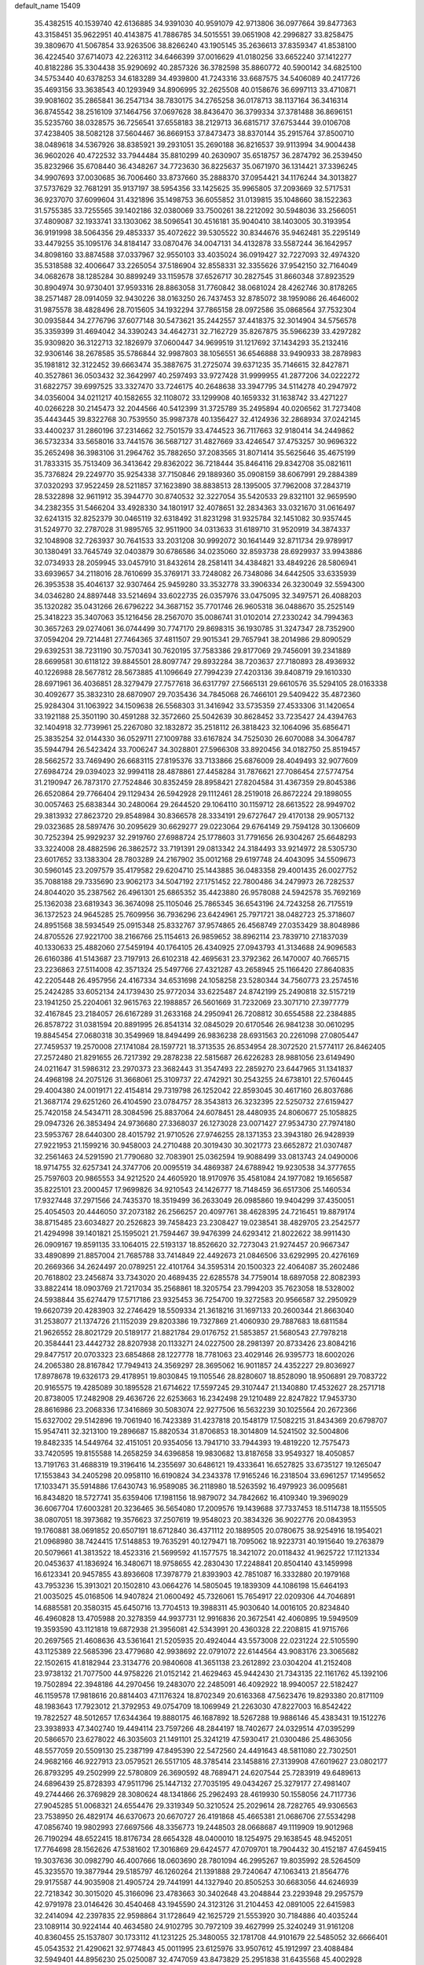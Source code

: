 default_name                                                                    
15409
  35.4382515  40.1539740  42.6136885  34.9391030  40.9591079  42.9713806
  36.0977664  39.8477363  43.3158451  35.9622951  40.4143875  41.7886785
  34.5015551  39.0651908  42.2996827  33.8258475  39.3809670  41.5067854
  33.9263506  38.8266240  43.1905145  35.2636613  37.8359347  41.8538100
  36.4224540  37.6714073  42.2263112  34.6466399  37.0016629  41.0180256
  33.6652240  37.1412277  40.8182286  35.3304438  35.9290692  40.2857326
  36.3782598  35.8860772  40.5900142  34.6825100  34.5753440  40.6378253
  34.6183289  34.4939800  41.7243316  33.6687575  34.5406089  40.2417726
  35.4693156  33.3638543  40.1293949  34.8906995  32.2625508  40.0158676
  36.6997113  33.4710871  39.9081602  35.2865841  36.2547134  38.7830175
  34.2765258  36.0178713  38.1137164  36.3416314  36.8745542  38.2516109
  37.1464756  37.0697628  38.8436470  36.3799334  37.3781488  36.8696151
  35.5235760  38.0328575  36.7256541  37.6558183  38.2129713  36.6815717
  37.6753444  39.0106708  37.4238405  38.5082128  37.5604467  36.8669153
  37.8473473  38.8370144  35.2915764  37.8500710  38.0489618  34.5367926
  38.8385921  39.2931051  35.2690188  36.8216537  39.9113994  34.9004438
  36.9602026  40.4722532  33.7944484  35.8810299  40.2630907  35.6518757
  36.2874792  36.2539450  35.8232966  35.6708440  36.4348267  34.7723630
  36.8225637  35.0671970  36.1314421  37.3396245  34.9907693  37.0030685
  36.7006460  33.8737660  35.2888370  37.0954421  34.1176244  34.3013827
  37.5737629  32.7681291  35.9137197  38.5954356  33.1425625  35.9965805
  37.2093669  32.5717531  36.9237070  37.6099604  31.4321896  35.1498753
  36.6055852  31.0139815  35.1048660  38.1522363  31.5755385  33.7255565
  39.1402186  32.0380069  33.7500261  38.2212092  30.5948036  33.2566051
  37.4809087  32.1933741  33.1303062  38.5096541  30.4516181  35.9040410
  38.1403005  30.3193954  36.9191998  38.5064356  29.4853337  35.4072622
  39.5305522  30.8344676  35.9462481  35.2295149  33.4479255  35.1095176
  34.8184147  33.0870476  34.0047131  34.4132878  33.5587244  36.1642957
  34.8098160  33.8874588  37.0337967  32.9550103  33.4035024  36.0919427
  32.7227093  32.4974320  35.5318588  32.4006647  33.2265054  37.5186904
  32.8558331  32.3355626  37.9542150  32.7164049  34.0682678  38.1285284
  30.8899249  33.1159578  37.6526717  30.2827545  31.8660348  37.8923529
  30.8904974  30.9730401  37.9593316  28.8863058  31.7760842  38.0681024
  28.4262746  30.8178265  38.2571487  28.0914059  32.9430226  38.0163250
  26.7437453  32.8785072  38.1959086  26.4646002  31.9875578  38.4828496
  28.7015605  34.1932294  37.7865158  28.0972586  35.0868564  37.7532304
  30.0935844  34.2776796  37.6077148  30.5473621  35.2442557  37.4418375
  32.3014904  34.5756578  35.3359399  31.4694042  34.3390243  34.4642731
  32.7162729  35.8267875  35.5966239  33.4297282  35.9309820  36.3122713
  32.1826979  37.0600447  34.9699519  31.1217692  37.1434293  35.2132416
  32.9306146  38.2678585  35.5786844  32.9987803  38.1056551  36.6546888
  33.9490933  38.2878983  35.1981812  32.3122452  39.6663474  35.3887675
  31.2725074  39.6371235  35.7146615  32.8427871  40.3527861  36.0503432
  32.3642997  40.2597493  33.9727428  31.9999955  41.2877206  34.0222272
  31.6822757  39.6997525  33.3327470  33.7246175  40.2648638  33.3947795
  34.5114278  40.2947972  34.0356004  34.0211217  40.1582655  32.1108072
  33.1299908  40.1659332  31.1638742  33.4271227  40.0266228  30.2145473
  32.2044566  40.5412399  31.3725789  35.2495894  40.0206562  31.7273408
  35.4443445  39.8322768  30.7539550  35.9987378  40.1356427  32.4124936
  32.2868934  37.0242145  33.4400237  31.2860196  37.2314662  32.7501579
  33.4744523  36.7117663  32.9180414  34.2449862  36.5732334  33.5658016
  33.7441576  36.5687127  31.4827669  33.4246547  37.4753257  30.9696322
  35.2652498  36.3983106  31.2964762  35.7882650  37.2083565  31.8071414
  35.5625646  35.4675199  31.7833315  35.7513409  36.3413642  29.8362022
  36.7218444  35.8464116  29.8342708  35.0821611  35.7376824  29.2249770
  35.9254338  37.7150846  29.1889360  35.0908159  38.6067991  29.2884389
  37.0320293  37.9522459  28.5211857  37.1623890  38.8838513  28.1395005
  37.7962008  37.2843719  28.5322898  32.9611912  35.3944770  30.8740532
  32.3227054  35.5420533  29.8321101  32.9659590  34.2382355  31.5466204
  33.4928330  34.1801917  32.4078651  32.2834363  33.0321670  31.0616497
  32.6241315  32.8252379  30.0465119  32.6318492  31.8231298  31.9325784
  32.1451082  30.9357445  31.5249770  32.2787028  31.9895765  32.9511900
  34.0313633  31.6189710  31.9520919  34.3874337  32.1048908  32.7263937
  30.7641533  33.2031208  30.9992072  30.1641449  32.8711734  29.9789917
  30.1380491  33.7645749  32.0403879  30.6786586  34.0235060  32.8593738
  28.6929937  33.9943886  32.0734933  28.2059945  33.0457910  31.8432614
  28.2581411  34.4384821  33.4849226  28.5806941  33.6939657  34.2118016
  28.7610699  35.3769171  33.7248082  26.7348086  34.6442505  33.6335939
  26.3953538  35.4046137  32.9307464  25.9459280  33.3532778  33.3906334
  26.3230049  32.5594300  34.0346280  24.8897448  33.5214694  33.6022735
  26.0357976  33.0475095  32.3497571  26.4088203  35.1320282  35.0431266
  26.6796222  34.3687152  35.7701746  26.9605318  36.0488670  35.2525149
  25.3418223  35.3407063  35.1216456  28.2567070  35.0086741  31.0102014
  27.2330242  34.7994363  30.3657263  29.0274061  36.0744499  30.7747170
  29.8698315  36.1930785  31.3247347  28.7352900  37.0594204  29.7214481
  27.7464365  37.4811507  29.9015341  29.7657941  38.2014986  29.8090529
  29.6392531  38.7231190  30.7570341  30.7620195  37.7583386  29.8177069
  29.7456091  39.2341889  28.6699581  30.6118122  39.8845501  28.8097747
  29.8932284  38.7203637  27.7180893  28.4936932  40.1226988  28.5677812
  28.5673885  41.1096649  27.7994239  27.4203136  39.8408719  29.1610330
  28.6971961  36.4036851  28.3279479  27.7577618  36.6317797  27.5665131
  29.6610576  35.5294105  28.0163338  30.4092677  35.3832310  28.6870907
  29.7035436  34.7845068  26.7466101  29.5409422  35.4872360  25.9284304
  31.1063922  34.1509638  26.5568303  31.3416942  33.5735359  27.4533306
  31.1420654  33.1921188  25.3501190  30.4591288  32.3572660  25.5042639
  30.8628452  33.7235427  24.4394763  32.1404918  32.7739961  25.2267080
  32.1832872  35.2518112  26.3818423  32.1064096  35.6856471  25.3835254
  32.0144330  36.0529711  27.1009788  33.6167824  34.7525030  26.6070088
  34.3064787  35.5944794  26.5423424  33.7006247  34.3028801  27.5966308
  33.8920456  34.0182750  25.8519457  28.5662572  33.7469490  26.6683115
  27.8195376  33.7133866  25.6876009  28.4049493  32.9077609  27.6984724
  29.0394023  32.9994118  28.4878861  27.4458284  31.7876621  27.7086454
  27.5774754  31.2190947  26.7873170  27.7524846  30.8352459  28.8958421
  27.8204584  31.4367359  29.8045386  26.6520864  29.7766404  29.1129434
  26.5942928  29.1112461  28.2519018  26.8672224  29.1898055  30.0057463
  25.6838344  30.2480064  29.2644520  29.1064110  30.1159712  28.6613522
  28.9949702  29.3813932  27.8623720  29.8548984  30.8366578  28.3334191
  29.6727647  29.4170138  29.9057132  29.0323685  28.5897476  30.2095629
  30.6629277  29.0223064  29.6764149  29.7594128  30.1306609  30.7252394
  25.9929237  32.2919760  27.6988724  25.1778603  31.7791656  26.9304267
  25.6648293  33.3224008  28.4882596  26.3862572  33.7191391  29.0813342
  24.3184493  33.9214972  28.5305730  23.6017652  33.1383304  28.7803289
  24.2167902  35.0012168  29.6197748  24.4043095  34.5509673  30.5960145
  23.2097579  35.4179582  29.6204710  25.1443885  36.0483358  29.4001435
  26.0027752  35.7088188  29.7335690  23.9062173  34.5047192  27.1751452
  22.7800486  34.2479973  26.7282537  24.8044020  35.2387562  26.4961301
  25.6865352  35.4423880  26.9578088  24.5942578  35.7692169  25.1362038
  23.6819343  36.3674098  25.1105046  25.7865345  36.6543196  24.7243258
  26.7175519  36.1372523  24.9645285  25.7609956  36.7936296  23.6424961
  25.7971721  38.0482723  25.3718607  24.8951568  38.5934549  25.0915348
  25.8332767  37.9574865  26.4568749  27.0353429  38.8048986  24.8705526
  27.9221700  38.2166766  25.1154613  26.9859652  38.8962114  23.7839710
  27.1837039  40.1330633  25.4882060  27.5459194  40.1764105  26.4340925
  27.0943793  41.3134688  24.9096583  26.6160386  41.5143687  23.7197913
  26.6102318  42.4695631  23.3792362  26.1470007  40.7665715  23.2236863
  27.5114008  42.3571324  25.5497766  27.4321287  43.2658945  25.1166420
  27.8640835  42.2205448  26.4957956  24.4167334  34.6531698  24.1058258
  23.5280344  34.7560773  23.2574516  25.2424285  33.6052134  24.1739430
  25.9772034  33.6225487  24.8742199  25.2490818  32.5157219  23.1941250
  25.2204061  32.9615763  22.1988857  26.5601669  31.7232069  23.3071710
  27.3977779  32.4167845  23.2184057  26.6167289  31.2633168  24.2950941
  26.7208812  30.6554588  22.2384885  26.8578722  31.0381594  20.8891995
  26.8541314  32.0845029  20.6170546  26.9841238  30.0610295  19.8845454
  27.0680318  30.3549969  18.8494499  26.9836238  28.6931563  20.2261098
  27.0805447  27.7459537  19.2570008  27.1741084  28.1597721  18.3713535
  26.8534954  28.3072520  21.5774117  26.8462405  27.2572480  21.8291655
  26.7217392  29.2878238  22.5815687  26.6226283  28.9881056  23.6149490
  24.0211647  31.5986312  23.2970373  23.3682443  31.3547493  22.2859270
  23.6447965  31.1341837  24.4968198  24.2075126  31.3668061  25.3109737
  22.4742921  30.2543255  24.6738101  22.5760445  29.4004380  24.0019171
  22.4154814  29.7319798  26.1252042  22.8593045  30.4617160  26.8037686
  21.3687174  29.6251260  26.4104590  23.0784757  28.3543813  26.3232395
  22.5250732  27.6159427  25.7420158  24.5434711  28.3084596  25.8837064
  24.6078451  28.4480935  24.8060677  25.1058825  29.0947326  26.3853494
  24.9736680  27.3368037  26.1273028  23.0071427  27.9534730  27.7974180
  23.5953767  28.6440300  28.4015792  21.9710526  27.9746255  28.1371353
  23.3943180  26.9428939  27.9221953  21.1599216  30.9458003  24.2710488
  20.3019430  30.3021773  23.6652872  21.0307487  32.2561463  24.5291590
  21.7790680  32.7083901  25.0362594  19.9088499  33.0813743  24.0490006
  18.9714755  32.6257341  24.3747706  20.0095519  34.4869387  24.6788942
  19.9230538  34.3777655  25.7597603  20.9865553  34.9212520  24.4605920
  18.9170976  35.4581084  24.1977082  19.1656587  35.8225101  23.2000457
  17.9699826  34.9210543  24.1426777  18.7148459  36.6517306  25.1460534
  17.9327448  37.2971566  24.7435370  18.3519499  36.2633049  26.0985860
  19.9404299  37.4350051  25.4054503  20.4446050  37.2073182  26.2566257
  20.4097761  38.4628395  24.7216451  19.8879174  38.8715485  23.6034827
  20.2526823  39.7458423  23.2308427  19.0238541  38.4829705  23.2542577
  21.4294998  39.1401821  25.1595021  21.7594467  39.9476399  24.6293412
  21.8022622  38.9911430  26.0909167  19.8591135  33.1064015  22.5193137
  18.8526620  32.7273043  21.9274457  20.9667347  33.4890899  21.8857004
  21.7685788  33.7414849  22.4492673  21.0846506  33.6292995  20.4276169
  20.2669366  34.2624497  20.0789251  22.4101764  34.3595314  20.1500323
  22.4064087  35.2602486  20.7618802  23.2456874  33.7343020  20.4689435
  22.6285578  34.7759014  18.6897058  22.8082393  33.8822414  18.0903769
  21.7217034  35.2568861  18.3205754  23.7994203  35.7623058  18.5328002
  24.5938844  35.6274479  17.5717186  23.9325453  36.7254700  19.3272583
  20.9566587  32.2950929  19.6620739  20.4283903  32.2746429  18.5509334
  21.3618216  31.1697133  20.2600344  21.8663040  31.2538077  21.1374726
  21.1152039  29.8203386  19.7327869  21.4060930  29.7887683  18.6811584
  21.9626552  28.8021729  20.5189177  21.8821784  29.0176752  21.5853857
  21.5680543  27.7978218  20.3584441  23.4442732  28.8207938  20.1133271
  24.0227500  28.2981397  20.8733426  23.8084216  29.8477517  20.0703323
  23.6854868  28.1227778  18.7781063  23.4029146  26.9395773  18.6002026
  24.2065380  28.8167842  17.7949413  24.3569297  28.3695062  16.9011857
  24.4352227  29.8036927  17.8978678  19.6326173  29.4178951  19.8030845
  19.1105546  28.8280607  18.8528090  18.9506891  29.7083722  20.9165575
  19.4285089  30.1895528  21.6714622  17.5597245  29.3107447  21.1340880
  17.4532627  28.2571718  20.8738005  17.2482908  29.4636726  22.6253663
  16.2342498  29.1210489  22.8247822  17.9453730  28.8616986  23.2068336
  17.3416869  30.5083074  22.9277506  16.5632239  30.1025564  20.2672366
  15.6327002  29.5142896  19.7061940  16.7423389  31.4237818  20.1548179
  17.5082215  31.8434369  20.6798707  15.9547411  32.3213100  19.2896687
  15.8820534  31.8706853  18.3014809  14.5241502  32.5004806  19.8482335
  14.5449764  32.4151051  20.9354056  13.7941710  33.7944393  19.4819220
  12.7575473  33.7420595  19.8155588  14.2658259  34.6396858  19.9830682
  13.8187658  33.9549327  18.4050857  13.7191763  31.4688319  19.3196416
  14.2355697  30.6486121  19.4333641  16.6527825  33.6735127  19.1265047
  17.1553843  34.2405298  20.0958110  16.6190824  34.2343378  17.9165246
  16.2318504  33.6961257  17.1495652  17.1033471  35.5914886  17.6430743
  16.9589085  36.2118980  18.5263592  16.4979923  36.0095681  16.8434820
  18.5727741  35.6359406  17.1981156  18.9879072  34.7842662  16.4109340
  19.3969029  36.6067704  17.6003281  20.3236465  36.5654080  17.2009576
  19.1439688  37.7337453  18.5114738  18.1155505  38.0807051  18.3973682
  19.3576623  37.2507619  19.9548023  20.3834326  36.9022776  20.0843953
  19.1760881  38.0691852  20.6507191  18.6712840  36.4371112  20.1889505
  20.0780675  38.9254916  18.1954021  21.0968980  38.7424415  17.5148853
  19.7635291  40.1279471  18.7095062  18.9223731  40.1915640  19.2763879
  20.5079661  41.3813522  18.4523316  21.5699592  41.1577575  18.3421072
  20.0118432  41.9625722  17.1121334  20.0453637  41.1836924  16.3480671
  18.9758655  42.2830430  17.2248841  20.8504140  43.1459998  16.6123341
  20.9457855  43.8936608  17.3978779  21.8393903  42.7851087  16.3332880
  20.1979168  43.7953236  15.3913021  20.1502810  43.0664276  14.5805045
  19.1839309  44.1086198  15.6464193  21.0035025  45.0168506  14.9407824
  21.0600492  45.7326061  15.7654917  22.0209306  44.7046891  14.6885581
  20.3580315  45.6450716  13.7704513  19.3988311  45.9030640  14.0016105
  20.8234840  46.4960828  13.4705988  20.3278359  44.9937731  12.9916836
  20.3672541  42.4060895  19.5949509  19.3593590  43.1121818  19.6872938
  21.3956081  42.5343991  20.4360328  22.2208815  41.9715766  20.2697565
  21.4608636  43.5361641  21.5205935  20.4924044  43.5573008  22.0231224
  22.5105590  43.1125389  22.5685396  23.4779680  42.9938692  22.0791072
  22.6144564  43.9083176  23.3065682  22.1502615  41.8182944  23.3134776
  20.9840608  41.3651138  23.2612892  23.0304204  41.2152408  23.9738132
  21.7077500  44.9758226  21.0152142  21.4629463  45.9442430  21.7343135
  22.1161762  45.1392106  19.7502894  22.3948186  44.2970456  19.2483070
  22.2485091  46.4092922  18.9940057  22.5182427  46.1159578  17.9818616
  20.8814403  47.1176324  18.8702349  20.6163368  47.5623476  19.8293380
  20.8171109  48.1983643  17.7923012  21.3792953  49.0754709  18.1069949
  21.2263030  47.8227003  16.8542422  19.7822527  48.5012657  17.6344364
  19.8880175  46.1687892  18.5267288  19.9886146  45.4383431  19.1512276
  23.3938933  47.3402740  19.4494114  23.7597266  48.2844197  18.7402677
  24.0329514  47.0395299  20.5866570  23.6278022  46.3035603  21.1491101
  25.3241219  47.5930417  21.0300486  25.4863056  48.5577059  20.5509130
  25.2387199  47.8495390  22.5472560  24.4491643  48.5811080  22.7302501
  24.9682166  46.9227913  23.0579521  26.5517105  48.3785414  23.1458816
  27.3139908  47.6019627  23.0802177  26.8793295  49.2502999  22.5780809
  26.3690592  48.7689471  24.6207544  25.7283919  49.6489613  24.6896439
  25.8728393  47.9511796  25.1447132  27.7035195  49.0434267  25.3279177
  27.4981407  49.2744466  26.3769829  28.3080624  48.1341866  25.2962493
  28.4619930  50.1558056  24.7117736  27.9045285  51.0068321  24.6554476
  29.3319349  50.3210524  25.2029614  28.7282765  49.9306563  23.7538950
  26.4829174  46.6370673  20.6670727  26.4191868  45.4665381  21.0686706
  27.5534298  47.0856740  19.9802993  27.6697566  48.3356773  19.2448503
  28.0668687  49.1119909  19.9012968  26.7190294  48.6522415  18.8176734
  28.6654328  48.0400010  18.1254975  29.1638545  48.9452051  17.7764698
  28.1562626  47.5381602  17.3016869  29.6424577  47.0709701  18.7904432
  30.4152187  47.6459415  19.3037636  30.0982790  46.4007666  18.0603690
  28.7801094  46.2995267  19.8035992  28.5264509  45.3235570  19.3877944
  29.5185797  46.1260264  21.1391888  29.7240647  47.1063413  21.8564776
  29.9175587  44.9035908  21.4905724  29.7441991  44.1327940  20.8505253
  30.6683056  44.6246939  22.7218342  30.3015020  45.3166096  23.4783663
  30.3402648  43.2048844  23.2293948  29.2957579  42.9791978  23.0146426
  30.4540468  43.1945590  24.3123126  31.2104453  42.0891005  22.6415983
  32.2414094  42.2397835  22.9598864  31.1728649  42.1625729  21.5553920
  30.7184886  40.4035244  23.1089114  30.9224144  40.4634580  24.9102795
  30.7972109  39.4627999  25.3240249  31.9161208  40.8360455  25.1537807
  30.1733112  41.1231225  25.3480055  32.1781708  44.9101679  22.5485052
  32.6666401  45.0543532  21.4290621  32.9774843  45.0011995  23.6125976
  33.9507612  45.1912997  23.4088484  32.5949401  44.8956230  25.0250087
  32.4747059  43.8473829  25.2951838  31.6435568  45.4002928  25.1863312
  33.6351086  45.5148246  25.9627974  34.8398640  45.4389538  25.6987992
  33.1630748  46.1409575  27.0493229  32.1533606  46.1773371  27.1482310
  33.9634198  46.9971451  27.9461062  34.3850998  47.8047673  27.3443482
  33.0232575  47.6264958  28.9968860  32.2163557  48.1391401  28.4725928
  32.5902370  46.8380012  29.6157578  33.7239616  48.6517362  29.9052529
  34.1840588  49.4170529  29.2810633  34.4978878  48.1519222  30.4887717
  32.7552547  49.3332564  30.8786700  32.0393464  49.9310815  30.3104845
  32.2131879  48.5614058  31.4306155  33.4845038  50.1931535  31.8333987
  34.4815663  50.2876072  31.6929623  32.9667300  50.7979407  32.8892697
  31.6856108  50.8505700  33.1053652  31.3673209  51.2476406  33.9750263
  31.0521497  50.3851315  32.4827293  33.7126905  51.3649835  33.7896113
  33.2732725  51.7310783  34.6247052  34.7263223  51.3303891  33.7341146
  35.1582527  46.2992828  28.6095370  36.1699739  46.9635795  28.8315058
  35.0806613  44.9993698  28.9100281  34.2417572  44.4938953  28.6535741
  36.1194194  44.3075873  29.6979065  36.2456728  44.8465952  30.6383085
  35.6759915  42.8788734  30.0394282  34.6896719  42.8992001  30.5029342
  36.3840516  42.4504901  30.7501007  35.6261399  42.0601955  28.8841059
  34.7809035  42.2808516  28.4278207  37.4915108  44.2605850  29.0076409
  38.5241555  44.2729492  29.6886473  37.5174005  44.1972056  27.6735115
  36.6317749  44.1995749  27.1842102  38.7244668  44.0403858  26.8607964
  39.0920027  45.0267256  26.5748048  39.5057614  43.5454399  27.4379390
  38.4874550  43.2244796  25.5854746  37.3864165  42.7183277  25.3334931
  39.5422024  43.0965853  24.7788049  40.4150415  43.5305601  25.0652903
  39.4795254  42.5378406  23.4294971  38.7162907  43.0842474  22.8731697
  40.8300697  42.7886323  22.7480482  40.7960951  42.4241239  21.7199964
  41.0445842  43.8580337  22.7293178  41.6263031  42.2681322  23.2826156
  39.0994635  41.0449898  23.3765151  38.4402717  40.6317532  22.4160663
  39.4611194  40.2382946  24.3876427  40.0171263  40.6161036  25.1417865
  39.1660403  38.7920572  24.3878181  39.6239213  38.3545504  23.5006565
  39.7428400  38.0574782  25.6158396  39.2486231  38.4140251  26.5199679
  39.5490002  36.5417832  25.5016245  39.9566295  36.1815647  24.5565709
  40.0559496  36.0324958  26.3165400  38.4909532  36.2886169  25.5586250
  41.1314599  38.2709041  25.7480539  41.4329554  37.6649482  26.4601883
  37.6618952  38.5208173  24.3024942  37.2569721  37.6348167  23.5565615
  36.8235906  39.2899652  25.0086942  37.2278530  39.9864365  25.6291177
  35.3757523  39.0379692  25.1112755  35.2418510  38.0706203  25.5971466
  34.7247794  40.0910366  26.0194300  33.6717796  39.8358868  26.1416118
  35.1874761  40.0520162  27.0048599  34.8227648  41.4139136  25.5022743
  35.7470853  41.7266067  25.5633184  34.6623057  38.9474359  23.7496006
  34.0077605  37.9409793  23.4663800  34.8410527  39.9418733  22.8657868
  35.3679691  40.7477742  23.1755608  34.2510371  39.9418674  21.5129157
  33.1853944  39.7211381  21.6057462  34.4087076  41.3318995  20.8712961
  34.0989130  42.0949805  21.5869421  35.4573565  41.5028659  20.6290831
  33.5586411  41.4850113  19.5979048  33.8341944  40.7241445  18.8663827
  32.5059520  41.3687615  19.8533060  33.7807503  42.8664581  18.9783777
  33.6123765  43.6298371  19.7354994  34.8186617  42.9320188  18.6558540
  32.8832713  43.1194848  17.8371025  32.1412801  42.4550913  17.6502154
  32.9431086  44.1555626  17.0227716  33.8688251  45.0617813  17.0945956
  33.8851668  45.7943573  16.3992200  34.6399901  44.9604461  17.7438483
  32.0604956  44.3227422  16.0855354  32.1322703  45.1243915  15.4841555
  31.3012518  43.6668392  15.9701849  34.8444459  38.8427303  20.6266384
  34.0948702  38.1183651  19.9737647  36.1735208  38.6745548  20.6451844
  36.7126100  39.2980518  21.2316434  36.8935173  37.6596033  19.8527398
  36.6324880  37.8047578  18.8036330  38.4056921  37.8851888  20.0332790
  38.6426941  38.9166484  19.7657279  38.6508546  37.7610446  21.0895707
  39.3297008  36.9547056  19.2249376  39.1217408  35.9110693  19.4625981
  40.3489249  37.1598851  19.5558976  39.2967628  37.1565911  17.7010850
  39.1452590  38.2115656  17.4727098  40.2740981  36.8669581  17.3134680
  38.2272085  36.3240798  16.9852908  38.2863016  35.2899389  17.3334261
  37.2376470  36.7159189  17.2309621  38.4145288  36.3541292  15.5181706
  39.2452075  35.8357244  15.2370117  37.6091548  35.9368310  15.0501252
  38.4959885  37.3072897  15.1742487  36.4827183  36.2326689  20.2339609
  36.3249572  35.3828394  19.3561182  36.2646617  35.9717649  21.5226021
  36.4572032  36.7041572  22.1971421  35.7746662  34.6961505  22.0319203
  36.4107857  33.9004245  21.6422679  35.8932497  34.6929217  23.5601738
  36.9355209  34.8278540  23.8523166  35.2940001  35.4984496  23.9872575
  35.5373549  33.7393438  23.9506794  34.3369627  34.4067840  21.5694745
  34.0727127  33.2921428  21.1222961  33.4311046  35.3956594  21.5942336
  33.6903531  36.2889236  21.9999519  32.0682869  35.2336910  21.0681530
  31.6518439  34.3324546  21.5186907  31.1988083  36.4300494  21.5054868
  31.2199536  36.4978095  22.5945319  31.6391270  37.3454006  21.1070438
  29.7278795  36.3533030  21.0391318  29.6914721  36.3237754  19.9503059
  28.9924377  35.1269527  21.5912014  27.9455208  35.1613087  21.2904520
  29.4298972  34.2147390  21.1875074  29.0531501  35.1104311  22.6799545
  28.9684448  37.5956415  21.5030208  28.9905217  37.6659576  22.5903133
  29.4314213  38.4879951  21.0806366  27.9342561  37.5520866  21.1617134
  32.0497972  35.0177907  19.5421856  31.3486958  34.1278912  19.0672067
  32.8525405  35.7665632  18.7789257  33.3697721  36.5192346  19.2252832
  33.0134925  35.5912628  17.3219670  32.0359136  35.6892701  16.8475104
  33.9220885  36.7226687  16.7961200  33.5534844  37.6598122  17.2166075
  34.9390417  36.5834533  17.1643417  33.9353222  36.9068423  15.2678281
  32.9071448  36.9064676  14.9040119  34.3535259  37.8923773  15.0548438
  34.7586409  35.8795347  14.4836208  34.3402363  35.5121716  13.3544817
  35.8369936  35.4522542  14.9508327  33.5589974  34.1925154  16.9714779
  33.0930935  33.5469239  16.0313934  34.4860879  33.6831989  17.7890259
  34.8325917  34.2832723  18.5272089  35.0182948  32.3157768  17.6846790
  35.3128858  32.1309154  16.6553548  36.2607346  32.1486318  18.5747395
  35.9715756  32.2928814  19.6140052  36.9205063  30.7811076  18.4389859
  37.2125547  30.6096093  17.4021585  37.8020496  30.7538659  19.0766306
  36.2411503  29.9922540  18.7603097  37.2504317  33.1049876  18.2564201
  36.9000423  33.9658459  18.5527878  33.9632825  31.2626630  18.0377317
  33.7819223  30.3001751  17.2938088  33.2257758  31.4375330  19.1404752
  33.4136479  32.2472337  19.7239349  32.1875952  30.4999632  19.5839933
  32.6364463  29.5075497  19.6373449  31.7262638  30.9028275  20.9980928
  32.5921500  30.8889412  21.6621665  31.3520099  31.9269284  20.9596218
  30.6232391  30.0106522  21.6035557  29.7326774  30.0609488  20.9797555
  31.0522616  28.5465134  21.7402506  30.2561188  27.9784335  22.2209855
  31.2224541  28.1143819  20.7550300  31.9621996  28.4743341  22.3356966
  30.2654948  30.5286361  22.9970223  29.9142575  31.5579167  22.9241000
  29.4676866  29.9206334  23.4216331  31.1377300  30.4896460  23.6497025
  31.0213326  30.4129426  18.5857149  30.5615092  29.3100284  18.2928641
  30.6096002  31.5462665  17.9971508  31.0335214  32.4158375  18.3134580
  29.6184201  31.6193053  16.9067005  28.6569888  31.2500526  17.2653200
  29.4615724  33.0877693  16.4625587  30.4385821  33.5729694  16.4506489
  29.0754251  33.1115043  15.4437208  28.4966956  33.8860707  17.3582386
  27.4914944  33.4771408  17.2492095  28.7956848  33.7994302  18.4030628
  28.4926574  35.3686798  16.9569641  29.4620664  35.7952041  17.2222895
  28.3648596  35.4444742  15.8756089  27.4072598  36.1230817  17.6157088
  26.5269098  35.6443773  17.7789724  27.3893587  37.4145697  17.8957350
  28.3482013  38.2363757  17.5974385  28.2442190  39.2143507  17.8458635
  29.1263764  37.9381699  17.0160620  26.3673932  37.9438930  18.4885599
  26.3468023  38.9567824  18.5718047  25.5553852  37.3763430  18.7175638
  29.9935508  30.7262818  15.7171022  29.1124379  30.0683652  15.1554864
  31.2836975  30.6494788  15.3640017  31.9371420  31.2378114  15.8678572
  31.8137002  29.7240192  14.3448123  31.1173763  29.6817429  13.5062849
  33.1636480  30.2327593  13.8061877  33.8275515  30.4720368  14.6374162
  33.6267707  29.4468787  13.2070092  32.9703818  31.4692354  12.9155939
  32.3391808  31.1877293  12.0732788  32.4697462  32.2552461  13.4810718
  34.2824140  32.0248081  12.3548511  34.0427381  32.7739285  11.5980178
  34.8395832  31.2280215  11.8597342  35.0964607  32.6734327  13.3954664
  34.8723799  33.6374305  13.6244166  36.1816694  32.1951404  13.9711353
  36.6443855  30.9977723  13.7752707  37.5513082  30.7782521  14.1763023
  36.2367178  30.4032847  13.0680914  36.8512277  32.9266679  14.7972831
  37.7426409  32.5764222  15.1234389  36.5754882  33.8997448  14.9103164
  31.9131859  28.2843702  14.8523830  31.2434647  27.4055182  14.3118933
  32.7287216  28.0214601  15.8741026  33.2158924  28.8032793  16.3018220
  33.0973187  26.6489266  16.2831841  33.4084527  26.1047085  15.3933205
  34.3045866  26.6637999  17.2474569  34.0240850  27.1967731  18.1573136
  34.7577754  25.2483106  17.6295122  35.6048241  25.3030909  18.3129738
  33.9569498  24.7041060  18.1231694  35.0554128  24.6967736  16.7361445
  35.5246809  27.3619035  16.6257688  35.3013394  28.3995011  16.3858371
  36.3551332  27.3519672  17.3324621  35.8283534  26.8454929  15.7145166
  31.9117942  25.8721629  16.8762173  31.7171349  24.6966784  16.5649363
  31.0652516  26.5290070  17.6758399  31.2066601  27.5214015  17.8347492
  29.9056237  25.9022362  18.3200433  30.2381422  25.0467964  18.9082144
  29.4535890  26.6285755  18.9942352  28.8222900  25.4195142  17.3470337
  28.0200793  24.5590938  17.7108545  28.8069714  25.9187693  16.1077760
  29.4900888  26.6243740  15.8711755  27.8933943  25.4616350  15.0577438
  26.8792552  25.4603322  15.4540254  27.9407364  26.4615383  13.8910396
  27.7942176  27.4714394  14.2752447  28.9231252  26.4275842  13.4208803
  26.8695635  26.1850706  12.8400369  25.6724953  26.4835312  13.0734230
  27.2164335  25.6683880  11.7555430  28.2214231  24.0183891  14.6261641
  27.3862180  23.1231411  14.7511388  29.4647754  23.7613397  14.2054194
  30.1231415  24.5267181  14.1394950  29.9237346  22.4307534  13.7929792
  29.2676674  22.0436985  13.0135726  30.9311217  22.5149283  13.3854728
  29.9586943  21.4296715  14.9489215  29.5036689  20.2949856  14.8042871
  30.4101648  21.8563342  16.1337091  30.7767449  22.8014643  16.2041734
  30.4585499  20.9842330  17.3211879  30.9667111  20.0636794  17.0319500
  31.3024994  21.6289085  18.4398574  30.8855813  22.6055600  18.6858344
  31.3501425  20.7740726  19.7119088  31.7073312  19.7712673  19.4773148
  32.0242110  21.2258780  20.4377230  30.3582879  20.7102236  20.1537597
  32.7589661  21.8025646  17.9845098  33.1901412  20.8346633  17.7303051
  32.8172841  22.4459356  17.1084102  33.3503976  22.2582981  18.7785100
  29.0560132  20.5591133  17.7928546  28.9116072  19.4535549  18.3167589
  28.0030089  21.3488179  17.5383008  28.1639954  22.2619945  17.1300820
  26.6140790  20.9022457  17.7240200  26.5549662  20.3910442  18.6848253
  25.6843365  22.1302571  17.7935916  26.1228961  22.8309937  18.5005303
  25.6392403  22.6118006  16.8159828  24.2530587  21.8073290  18.2666583
  23.7681420  21.1583230  17.5368458  24.3101430  21.2785211  19.2173348
  23.3818965  23.0517600  18.4793257  22.2875739  23.1776934  17.9471604
  23.8140937  24.0397342  19.2321526  23.3017536  24.9062326  19.2090009
  24.7572570  24.0490842  19.6116846  26.1960242  19.8755065  16.6501332
  25.6878452  18.8047384  16.9926216  26.4818436  20.1400317  15.3629870
  26.9196872  21.0334188  15.1517160  26.1705058  19.2280955  14.2360346
  25.0922263  19.0537230  14.2103840  26.5951119  19.8620319  12.8959021
  27.6548394  20.1139656  12.9465352  26.4667962  19.1269959  12.0986707
  25.7919103  21.1156428  12.5150639  24.7606993  20.8394380  12.2902982
  25.7826376  21.8115546  13.3510486  26.4186643  21.8059664  11.2935786
  26.1883733  21.2421043  10.3883912  27.5038823  21.8180775  11.4097232
  25.9684369  23.2017479  11.1728380  26.5690063  23.9148362  11.5698920
  24.8961411  23.6739003  10.5731894  24.0591257  22.9326046   9.9131406
  23.3275700  23.3590611   9.3700401  24.2823153  21.9555437   9.7448001
  24.6421648  24.9428707  10.6495766  23.8621709  25.3394076  10.1383719
  25.2942571  25.5321805  11.1561703  26.8321491  17.8503333  14.3682734
  26.2336173  16.8517158  13.9653675  28.0381515  17.7572710  14.9275578
  28.5159599  18.6277047  15.1393410  28.7871171  16.4944667  15.0505108
  28.7209252  15.9577108  14.1031212  30.2721724  16.8247788  15.2786794
  30.3711537  17.4555430  16.1621947  30.8272260  15.9045692  15.4554080
  30.9188478  17.5217997  14.0906084  30.4892812  17.4116440  12.9485815
  31.9780858  18.2520935  14.3309830  32.4000628  18.7376627  13.5472645
  32.3532196  18.3224169  15.2663053  28.2464963  15.5155481  16.1185653
  28.6361022  14.3411656  16.1229422  27.3503752  15.9645477  17.0083128
  27.0725480  16.9373746  16.9546834  26.9225641  15.2078802  18.1978554
  27.2947652  14.1866532  18.1163780  27.5804391  15.8156774  19.4446937
  27.2129503  16.8343785  19.5667719  27.2886245  15.2420228  20.3253832
  29.0867955  15.8505079  19.3834672  29.8667551  16.9682646  19.2135363
  29.5253541  17.9181361  19.0666630  31.1527412  16.5884030  19.2268947
  31.9944479  17.2635026  19.1211689  31.2487289  15.2496670  19.3522630
  29.9327429  14.7782581  19.4663563  29.6282204  13.7478979  19.5893538
  25.3982478  15.0556127  18.3660094  24.9511229  14.5085073  19.3744326
  24.5909022  15.4666620  17.3789294  25.0121436  15.9257020  16.5843834
  23.1175059  15.4018015  17.4343575  22.7753288  16.0982353  18.2012746
  22.5454666  15.8747050  16.0780428  22.9075873  16.8879837  15.8959312
  22.9220744  15.2309633  15.2820846  21.0066354  15.8904690  16.0217684
  20.6316196  16.3101941  16.9580550  20.6409341  14.8645220  15.9439694
  20.4507875  16.7194235  14.8476191  20.8943874  16.5612246  13.6842336
  19.5485771  17.5598904  15.0750322  22.5858808  14.0083342  17.8377489
  21.6581331  13.9105331  18.6408179  23.2165865  12.9223006  17.3708452
  24.0006654  13.0540021  16.7463643  22.8010210  11.5473483  17.7158516
  21.7218919  11.4775145  17.5696123  23.4479618  10.4986890  16.7962907
  22.9354432   9.5528041  16.9760337  23.3093797  10.8309877  15.3100589
  22.2622971  11.0246007  15.0750685  23.9058753  11.7054843  15.0491550
  23.6458944   9.9852353  14.7119134  24.8238914  10.2996834  17.0770259
  25.3303991  11.0736113  16.7476744  23.0677513  11.1696497  19.1799055
  22.2817289  10.4299900  19.7753743  24.1393458  11.6859154  19.7918075
  24.7151896  12.3434247  19.2839167  24.4260710  11.4830541  21.2145812
  24.2946534  10.4279895  21.4629594  25.8866121  11.8710288  21.4878641
  26.0467579  12.9291790  21.2778600  26.1255089  11.6789692  22.5347614
  26.5554317  11.2778601  20.8639061  23.4614387  12.3058146  22.0832442
  22.9268232  11.8128020  23.0816212  23.2001143  13.5479458  21.6609642
  23.6964910  13.8844028  20.8406233  22.2943966  14.4768241  22.3332056
  22.5986143  14.5761509  23.3759940  22.4007607  15.8542452  21.6607100
  22.0795934  15.7595841  20.6226857  21.6907937  16.5095601  22.1594533
  23.7496474  16.5680904  21.6806122  24.8163321  16.1554888  22.5104568
  24.7279474  15.2831248  23.1399348  26.0136333  16.8917837  22.5487265
  26.8228486  16.5692364  23.1902332  26.1521752  18.0563830  21.7756648
  27.0709814  18.6248657  21.8168450  25.0973803  18.4717032  20.9456672
  25.2018275  19.3620711  20.3447889  23.9038989  17.7290987  20.8974707
  23.0941516  18.0606350  20.2629331  20.8416736  13.9722834  22.3435476
  20.1622922  14.1298682  23.3577603  20.3823460  13.3017927  21.2767604
  20.9592897  13.2787823  20.4407762  19.0939296  12.5909703  21.2543011
  18.2892058  13.3074964  21.4257991  18.8768180  11.9240337  19.8821975
  19.7955365  11.4137822  19.5914974  18.0894984  11.1734085  19.9707455
  18.4614132  12.9109442  18.7777576  19.1285793  13.7705135  18.7728852
  17.4570407  13.2755097  18.9950577  18.4694575  12.2911624  17.3776525
  19.0068504  11.2216499  17.1156884  17.8475748  12.9288407  16.4133858
  17.8550156  12.4948595  15.4964745  17.3615147  13.7979248  16.5857631
  19.0006315  11.5328474  22.3684216  18.0508710  11.5509011  23.1519438
  19.9947403  10.6430392  22.4835712  20.7627114  10.6913063  21.8262222
  20.0045276   9.5689043  23.4874443  19.1513033   8.9102267  23.3235287
  20.9179977   8.9871910  23.3690290  19.9568408  10.0849828  24.9309712
  19.1790446   9.5784188  25.7473246  20.7164623  11.1475853  25.2205349
  21.3432935  11.4904015  24.5003197  20.7108484  11.8282927  26.5208265
  20.8462207  11.0773181  27.3014409  21.9079972  12.7926015  26.5798936
  22.8204341  12.2366764  26.3677259  21.7887465  13.5532058  25.8066334
  22.0657020  13.5000191  27.9330594  21.1373068  14.0172757  28.1680348
  22.8440896  14.2574917  27.8326895  22.4999805  12.4385930  29.3418288
  24.2406864  12.0922377  28.9559633  24.3151834  11.5619505  28.0070151
  24.7982538  13.0272413  28.8894026  24.6714083  11.4709985  29.7413753
  19.3786802  12.5487081  26.7988976  18.8128256  12.4064095  27.8821919
  18.8228675  13.2843279  25.8276579  19.3110269  13.3767550  24.9408912
  17.5575470  14.0132812  26.0015980  17.6529886  14.6165967  26.9047813
  17.3707651  14.9684124  24.8045042  18.2495386  15.6119424  24.7396531
  17.3250884  14.3729830  23.8907942  16.1164991  15.8645640  24.8581276
  15.2284956  15.2370669  24.8268279  16.0656386  16.7399728  26.1148576
  15.1884140  17.3855986  26.0666644  15.9719604  16.1178437  27.0028687
  16.9645324  17.3516840  26.1849515  16.0943375  16.7961648  23.6448356
  15.1718470  17.3785651  23.6493193  16.9485767  17.4718311  23.6657594
  16.1182990  16.2042915  22.7295484  16.3541812  13.0723124  26.2231775
  15.4524680  13.4039330  26.9970377  16.3636346  11.8765019  25.6176762
  17.1054939  11.7082677  24.9416245  15.3812632  10.7950797  25.8554178
  14.3665935  11.1895662  25.7669340  15.5883454   9.7005184  24.7994921
  15.0016013   8.8221592  25.0688912  16.6409507   9.4122972  24.7892896
  15.1617804  10.1505783  23.3975861  14.0735040  10.1792572  23.3378946
  15.5413776  11.1488940  23.1841797  15.7148990   9.1749668  22.3582272
  16.8000940   9.1148457  22.4651340  15.2886362   8.1839980  22.5311337
  15.3875505   9.6262359  21.0014233  14.8430374  10.4774723  20.9082120
  15.7244490   9.0227489  19.8827300  16.4888748   7.9708039  19.8324965
  16.7008694   7.5746467  18.9313469  16.9139560   7.5817713  20.6732058
  15.2869506   9.4851723  18.7522458  15.5215306   8.9664594  17.9150431
  14.6566705  10.2674908  18.7404471  15.4913098  10.1716541  27.2516835
  14.4683896   9.8500366  27.8617598  16.7210542  10.0311936  27.7629487
  17.4980401  10.2869294  27.1658693  17.0268333   9.5288401  29.1142756
  16.4572608   8.6132411  29.2866348  18.5300565   9.1858628  29.1661062
  18.7493438   8.4939559  28.3511860  19.1194281  10.0892003  29.0071427
  18.9805683   8.5328924  30.4813496  18.8735628   9.2472963  31.2990117
  18.3532917   7.6637773  30.6825186  20.4478610   8.0835346  30.3853300
  20.5424889   7.3396484  29.5915013  21.0795838   8.9407828  30.1423918
  20.9114080   7.4723070  31.7118392  20.8954003   8.2472304  32.4836749
  20.2111416   6.6842176  32.0031466  22.2737060   6.9020185  31.6032288
  22.5682566   6.4907795  32.4842818  22.3199831   6.1610890  30.9070734
  22.9612087   7.6079343  31.3403030  16.6032044  10.5280983  30.1991578
  15.9634553  10.1464670  31.1791108  16.9133370  11.8129760  30.0075771
  17.4837409  12.0392009  29.1991075  16.5785272  12.8894973  30.9496411
  16.7280335  12.5161074  31.9633612  17.5371038  14.0769408  30.7286135
  17.4146114  14.4289205  29.7028703  17.2416027  14.8840559  31.3987817
  19.0314035  13.7839313  30.9803533  19.3548160  12.9418267  30.3719795
  19.8588691  15.0095564  30.5895955  19.5989885  15.8569922  31.2208017
  20.9195383  14.7867466  30.7082971  19.6717485  15.2628993  29.5469038
  19.3216914  13.4640991  32.4487885  18.9817731  14.2772367  33.0903431
  18.8246235  12.5393987  32.7368399  20.3945362  13.3249723  32.5873910
  15.1053603  13.3466987  30.8876836  14.6115980  13.8721280  31.8825359
  14.4089843  13.1616166  29.7589161  14.9085330  12.7836560  28.9643066
  12.9652007  13.4241353  29.5648932  12.8141861  13.4107498  28.4882983
  12.1282061  12.2576823  30.1275961  12.6397680  11.3205609  29.9005985
  12.0660331  12.3463664  31.2138094  10.7139224  12.1606103  29.5353837
  10.4243799  12.7611130  28.4718470   9.8862896  11.4070177  30.1093742
  12.4917408  14.8251010  30.0315043  11.4560105  14.9738505  30.6897840
  13.3044560  15.8526492  29.7541759  14.1085981  15.6508848  29.1808747
  13.1604584  17.2227545  30.2778645  13.0218793  17.1637677  31.3582046
  14.4478488  18.0430244  30.0037388  14.6521091  17.9893779  28.9321655
  14.2843003  19.5306248  30.3820116  13.5077796  20.0001469  29.7778688
  14.0257490  19.6277448  31.4365131  15.2088830  20.0739518  30.1943022
  15.6609147  17.4577185  30.7636366  15.6348892  17.7775685  31.8067537
  15.6103016  16.3714669  30.7527007  17.0073364  17.8503996  30.1393949
  17.1398996  18.9312232  30.1514834  17.8152852  17.3956499  30.7106704
  17.0584005  17.4918845  29.1108673  11.9299263  17.9154311  29.6760338
  11.9042098  18.2103013  28.4770272  10.9440262  18.2390607  30.5257783
  11.0408473  17.9313944  31.4877441   9.7053138  18.9329221  30.1130791
   9.9508030  19.5919309  29.2792616   8.7040219  17.8912675  29.5791252
   7.8633970  18.4211620  29.1374488   9.1916031  17.3229195  28.7857665
   8.1645224  16.9307584  30.6540436   8.9938909  16.5233201  31.2294234
   7.5245194  17.4975749  31.3282813   7.3434988  15.7598928  30.0956995
   6.9456636  15.1916260  30.9385825   6.5063027  16.1452283  29.5113296
   8.1959287  14.8339759  29.2205893   8.4362347  15.3522668  28.2876369
   9.1372630  14.6157976  29.7340193   7.4921446  13.5674877  28.9221458
   8.0424531  12.9697566  28.3102214   7.3086274  13.0394695  29.7675359
   6.5968422  13.7371339  28.4658902   9.0743096  19.8437809  31.1751349
   8.3772149  20.7945416  30.8180987   9.3265046  19.5833387  32.4584852
   9.9357024  18.8032261  32.6771654   8.9455680  20.4387219  33.5851364
   8.1273218  21.1015493  33.2937424   8.4631458  19.5379453  34.7323884
   8.3191855  20.1439574  35.6131101   9.2175355  18.7964538  34.9722978
   7.1439426  18.8508403  34.4629396   6.0815822  19.3923618  34.7309478
   7.1557997  17.6276570  33.9975335   6.2484633  17.1875730  33.8626161
   8.0187498  17.1692033  33.7664217  10.1323155  21.3213480  34.0220860
  11.2842547  20.9044544  33.9062655   9.8845321  22.5170515  34.5648313
   8.9182768  22.8059735  34.6911604  10.9642125  23.4604557  34.9199398
  11.6007318  23.5717381  34.0400418  10.3885087  24.8623021  35.2142391
   9.7655352  25.1608625  34.3698789  11.2202749  25.5646861  35.2770685
   9.5685256  24.9838638  36.5067002   8.7442157  24.2747323  36.4775100
  10.1979154  24.7203603  37.3561755   8.9894629  26.3938362  36.7011772
   8.1951120  26.8598003  35.8473788   9.2554257  27.0244095  37.7544982
  11.8917514  22.9385375  36.0422107  13.0922881  23.2179936  36.0319388
  11.3936883  22.1108200  36.9681725  10.3961878  21.9211853  36.9539873
  12.2190614  21.4214697  37.9777719  12.7822057  22.1613149  38.5490199
  11.2809571  20.6725609  38.9341002  10.6130837  20.0397431  38.3472369
  10.6727812  21.3953192  39.4784834  12.0390494  19.8044548  39.9397749
  11.9906065  18.5560944  39.8059591  12.6679598  20.3683675  40.8682223
  13.2350193  20.4360738  37.3604857  14.2993522  20.1813481  37.9324398
  12.9343109  19.8924893  36.1774409  12.0919082  20.2011827  35.7040167
  13.8026383  18.9365841  35.4832839  14.0682007  18.1462143  36.1846892
  13.0784511  18.2813989  34.2895596  12.9835717  19.0177054  33.4921510
  13.7097808  17.4774835  33.9084907  11.6881301  17.6977286  34.5827009
  10.9422497  17.4479566  33.6015630  11.3402109  17.4475575  35.7673878
  15.1185317  19.5863639  35.0287297  16.1242096  18.8839202  34.9341678
  15.1277775  20.9113122  34.8101855  14.2466324  21.4002117  34.9240244
  16.3231779  21.7177943  34.4898831  16.9754695  21.1260563  33.8505491
  15.9382258  22.9949788  33.7096025  15.3028874  23.6210742  34.3363074
  17.1747087  23.8101026  33.3043253  17.6900904  24.1856839  34.1891314
  17.8577611  23.1907203  32.7232942  16.8781369  24.6711471  32.7057506
  15.1679592  22.6534277  32.4259286  15.7676028  21.9994400  31.7931225
  14.2259226  22.1606519  32.6676848  14.9352362  23.5674170  31.8806336
  17.1245220  22.0761745  35.7491815  18.3548197  21.9654084  35.7578305
  16.4445372  22.4269216  36.8521530  15.4372061  22.5073553  36.7826191
  17.0856498  22.7260475  38.1519610  17.8697011  23.4614372  37.9698877
  16.0487853  23.3595094  39.1045733  15.4063794  24.0184524  38.5209775
  15.4254312  22.5826630  39.5516037  16.7081735  24.2083522  40.2094506
  17.2470080  23.5624599  40.9027984  17.4245979  24.8857925  39.7437211
  15.6852544  25.0429444  40.9985398  15.0096939  25.5404143  40.2996049
  15.1067803  24.3888588  41.6507025  16.4031759  26.1144127  41.8312327
  17.1046571  25.6371780  42.5207840  16.9774251  26.7447407  41.1455773
  15.4502079  26.9631404  42.5838343  14.6860680  27.2809638  41.9931350
  15.0523516  26.4797377  43.3858826  15.8967396  27.8222749  42.9023350
  17.7864357  21.5088916  38.7744830  18.6057477  21.6559883  39.6772548
  17.4964186  20.3083329  38.2736144  16.7764948  20.2784515  37.5673456
  18.0579876  19.0329395  38.7406679  18.3338144  19.1334082  39.7887876
  16.9670164  17.9586667  38.6501740  17.3421181  17.0282258  39.0792956
  16.7311605  17.7940553  37.6020482  15.7758576  18.3355339  39.3294578
  15.3414162  19.0608406  38.8361022  19.3296650  18.5625208  37.9971099
  19.8745292  17.5128205  38.3403649  19.8022404  19.2768293  36.9625447
  19.3262914  20.1358480  36.7160423  20.8523752  18.7837424  36.0423697
  20.7429039  17.7032945  35.9379135  20.6586447  19.4181624  34.6503681
  20.7865786  20.4982080  34.7420107  21.4415552  19.0465057  33.9868249
  19.2936537  19.1374280  33.9989044  18.5160526  19.5263005  34.6475835
  19.1894862  19.8583806  32.6552902  19.9079953  19.4428931  31.9521801
  18.1832465  19.7362719  32.2566854  19.3864321  20.9217463  32.7932056
  19.0455018  17.6448562  33.7661646  18.9687707  17.1270836  34.7210088
  18.1056693  17.5077003  33.2323792  19.8624103  17.2137717  33.1893099
  22.3058608  19.0015175  36.5044425  23.1943119  18.2608812  36.0848707
  22.5723436  20.0007944  37.3498770  21.8087747  20.5984771  37.6332964
  23.9420686  20.3795872  37.7416513  24.4814045  20.6951459  36.8482374
  23.8645779  21.5909619  38.6788673  23.5603139  22.4673573  38.1067720
  23.1117836  21.4134519  39.4446998  25.1010307  21.8483547  39.3113878
  25.4054447  22.7352939  39.0129717  24.7465865  19.2176499  38.3586736
  25.8933405  18.9887237  37.9706033  24.1484263  18.4228784  39.2587578
  23.2157345  18.6811948  39.5630815  24.8467532  17.3437493  39.9861515
  25.6873045  17.7995693  40.5131799  23.8931589  16.7629876  41.0406797
  23.4616505  17.5983350  41.5899098  23.0814053  16.2239453  40.5514692
  24.5949099  15.8298089  42.0421334  24.8188062  14.8803821  41.5538473
  25.5309533  16.2805825  42.3748442  23.7093258  15.5680770  43.2681143
  22.7494392  15.1852808  42.9246728  24.1847262  14.8029005  43.8855625
  23.5397267  16.7956664  44.0725800  24.3914024  17.3116540  44.2732167
  22.4316466  17.2982223  44.5837751  21.2777124  16.7043653  44.5231657
  20.4788806  17.1046843  45.0104321  21.2235424  15.7517341  44.1774455
  22.4496287  18.4582210  45.1628819  21.6088245  18.8422821  45.5648337
  23.2909969  19.0268439  45.0989290  25.4571776  16.2660942  39.0780349
  26.6290938  15.9276273  39.2715323  24.7184388  15.7656356  38.0784752
  23.7478662  16.0463146  38.0058445  25.2544802  14.8142806  37.0801451
  25.8254407  14.0613316  37.6240676  24.1255432  14.0574614  36.3441487
  23.4519830  13.6477903  37.0963733  23.3058698  14.9322120  35.3850981
  22.5241996  14.3316758  34.9204396  22.8302989  15.7392732  35.9372923
  23.9347118  15.3479662  34.5993204  24.6775998  12.8779599  35.5342387
  23.8507270  12.2861604  35.1408086  25.2873724  13.2313044  34.7030441
  25.2824447  12.2382596  36.1770588  26.2284213  15.4841956  36.1017011
  27.2270465  14.8735837  35.7198136  26.0024456  16.7552107  35.7441907
  25.1610237  17.2118560  36.0799714  26.9077622  17.5215172  34.8775287
  27.0105947  16.9873287  33.9335485  26.2815496  18.8935771  34.5845967
  25.2505792  18.7475370  34.2596730  26.2734539  19.4839810  35.4988289
  27.0179585  19.6887284  33.4997629  28.0929297  19.5947010  33.6494854
  26.7851579  19.2543131  32.5301414  26.6237745  21.4629238  33.4566694
  24.8093137  21.4283143  33.4053539  24.4263065  22.4462213  33.3434629
  24.4781679  20.8637370  32.5355117  24.4187834  20.9643458  34.3107717
  28.3094605  17.6432196  35.5002595  29.3048880  17.3746209  34.8262760
  28.3832876  17.9463143  36.8046751  27.5175053  18.1900254  37.2795808
  29.6264119  17.9322688  37.5956684  30.3309068  18.6381615  37.1561375
  29.3476109  18.3622311  39.0617054  28.5308903  17.7477360  39.4402820
  30.5678560  18.1381174  39.9771621  30.8178891  17.0794612  40.0380461
  31.4286209  18.6907308  39.6023485  30.3468896  18.4731238  40.9900102
  28.9128949  19.8413312  39.1424310  29.7854668  20.4890885  39.0517929
  28.2451990  20.0611361  38.3136295  28.1575615  20.1956511  40.4297651
  27.8059729  21.2246613  40.3671349  27.2967657  19.5386005  40.5509283
  28.8101544  20.1047621  41.2963994  30.2810734  16.5458227  37.5401868
  31.4621412  16.4388837  37.2057636  29.5196149  15.4880512  37.8378887
  28.5497119  15.6551107  38.0743103  30.0197419  14.1142108  37.9483912
  30.7940622  14.0907620  38.7157672  28.8511021  13.2211530  38.4053887
  28.4505749  13.6253426  39.3359392  28.0574282  13.2714775  37.6605427
  29.1594651  11.7609912  38.6428378  28.2135049  10.7756039  38.8028414
  27.2033473  10.8990947  38.7304540  28.8350563   9.6237219  39.0961823
  28.3352724   8.6787467  39.2830534  30.1656584   9.8193185  39.1510303
  30.3776648  11.1758930  38.8671210  31.3309634  11.6808610  38.8780377
  30.6543536  13.6074076  36.6412396  31.7964491  13.1399812  36.6512373
  29.9466984  13.7348177  35.5136183  29.0170934  14.1439196  35.5802186
  30.3802803  13.1984096  34.2102374  30.7793873  12.1959199  34.3708284
  29.1698682  13.0652604  33.2595472  28.7001211  14.0429795  33.1475596
  29.5582394  12.5541367  31.8668907  30.2377498  13.2522020  31.3860463
  30.0383435  11.5777959  31.9441018  28.6684352  12.4628984  31.2427468
  28.1337863  12.0811623  33.8224701  27.7647559  12.4202992  34.7892345
  27.2835748  12.0060287  33.1440069  28.5773744  11.0918140  33.9410073
  31.5161476  14.0240603  33.5881271  32.4342668  13.4508628  32.9957313
  31.5155446  15.3535282  33.7507708  30.7392195  15.7913628  34.2374592
  32.5960718  16.2212975  33.2502408  32.8303278  15.9137334  32.2314105
  32.0769464  17.6645315  33.1977866  31.0684831  17.6603543  32.7834866
  32.0078959  18.0567711  34.2140761  32.9063070  18.6005851  32.3401837
  33.6383640  19.6504622  32.9265251  33.6334456  19.7869773  34.0001517
  34.3589792  20.5438466  32.1147611  34.8966238  21.3635907  32.5687129
  34.3545395  20.3903612  30.7177802  34.8956034  21.0883111  30.0971371
  33.6276500  19.3417315  30.1292423  33.6005850  19.2392291  29.0538258
  32.9073196  18.4457981  30.9394552  32.3345514  17.6483691  30.4833811
  33.8993966  16.1082976  34.0745645  34.9934095  16.4005505  33.5753170
  33.7831208  15.6432097  35.3251894  32.8465565  15.4751370  35.6715312
  34.8960671  15.3348016  36.2399657  35.6825938  16.0678059  36.0766893
  34.4408165  15.5001221  37.6955327  35.2689859  15.2875690  38.3698245
  33.6256524  14.8105472  37.9031768  33.9804614  16.8180235  37.9320787
  33.0520948  16.8291892  37.6163967  35.5343013  13.9457829  36.0180814
  36.4651131  13.5793048  36.7413905  35.0690871  13.1743177  35.0282058
  34.2863770  13.5194004  34.4908282  35.7146393  11.9510617  34.5229081
  36.4724421  11.6168092  35.2307304  34.6633821  10.8329557  34.3902126
  34.1718223  10.6914004  35.3531161  33.9042491  11.1422673  33.6713599
  35.2618447   9.4910540  33.9503267  36.3372731   9.0942261  34.4574714
  34.6715006   8.8012138  33.0811149  36.4066343  12.2071171  33.1686897
  35.8619258  12.9134737  32.3185625  37.5726631  11.6042326  32.9312403
  38.0247265  11.1220936  33.7053724  38.3053361  11.6671301  31.6609681
  39.0175812  10.8426405  31.6316294  37.6076280  11.5297506  30.8339370
  39.0819884  12.9703526  31.4218027  39.0128924  13.9279863  32.1973231
  39.8307891  13.0106279  30.3179295  39.7843674  12.2227616  29.6791680
  40.6941078  14.1447982  29.9399102  41.2633962  14.4453222  30.8207070
  41.7095882  13.7138779  28.8589959  41.1704507  13.2804418  28.0157301
  42.5691044  14.8680875  28.3293825  43.0560727  15.3895574  29.1546714
  43.3326214  14.4811483  27.6549911  41.9534202  15.5664453  27.7642977
  42.6683336  12.6548329  29.4215359  42.1162061  11.7623409  29.7139458
  43.3998198  12.3829437  28.6616740  43.1923979  13.0532768  30.2917313
  39.8702295  15.3587149  29.4915302  38.8572093  15.2230666  28.7995841
  40.3002674  16.5622591  29.8712944  41.1363974  16.6102561  30.4452345
  39.7222033  17.8254058  29.3804218  38.6871942  17.6505703  29.0904876
  39.7081483  18.8936039  30.4856240  40.7364976  19.1277086  30.7650227
  39.0065506  20.1889335  30.0742449  39.5785308  20.6920262  29.2940153
  38.0000450  19.9762861  29.7137184  38.9469231  20.8617453  30.9290900
  39.0365424  18.4134034  31.6319216  38.1059892  18.2092428  31.4126312
  40.4825023  18.3248227  28.1446508  41.7098307  18.2576662  28.0939185
  39.7634503  18.8548418  27.1528926  38.7606721  18.8974072  27.2521916
  40.3133623  19.5470150  25.9805630  41.2316728  20.0597276  26.2746565
  40.6700531  18.5253668  24.8754577  41.4306127  17.8433535  25.2546568
  41.1073880  19.0551096  24.0295115  39.4881987  17.7169027  24.3596288
  38.5945753  18.2223093  23.6964607  39.4218943  16.4357458  24.6293021
  38.6343811  15.9193572  24.2529118  40.2054188  15.9530229  25.0528785
  39.3244820  20.6336139  25.5086380  38.1367703  20.5730536  25.8542356
  39.7818957  21.6269559  24.7377780  40.7783529  21.6641629  24.5257126
  38.9164907  22.7243847  24.2732337  38.5166553  23.2339640  25.1472974
  39.7122555  23.7512509  23.4623991  40.2502766  23.2342625  22.6653597
  39.0041676  24.4273752  22.9876275  40.6707125  24.6051281  24.2335726
  42.0004240  24.6666267  24.0113218  42.5330197  24.0747667  23.2733982
  42.5753341  25.5899133  24.8596026  43.5731178  25.7531587  24.8921761
  41.6413243  26.1721968  25.6842855  41.7330802  27.1372416  26.6952898
  42.6868763  27.5840594  26.9274558  40.5727911  27.5125933  27.3920421
  40.6289578  28.2597506  28.1734375  39.3386056  26.9218487  27.0615969
  38.4460257  27.2180041  27.5960904  39.2563100  25.9604601  26.0330155
  38.3017737  25.5213908  25.7869890  40.4060357  25.5584198  25.3144650
  37.7049717  22.2449659  23.4615793  36.6023775  22.7549730  23.6695385
  37.8581313  21.2311401  22.6042028  38.7940387  20.8587187  22.4463208
  36.7382537  20.6312137  21.8724085  36.2859272  21.3801825  21.2211772
  37.1162288  19.8195224  21.2524761  35.6566230  20.0712903  22.8051479
  34.4691112  20.3250849  22.5961325  36.0397844  19.3876242  23.8929054
  37.0369531  19.2141310  24.0020456  35.1233001  18.8757081  24.9300646
  34.3406164  18.2993312  24.4359577  35.8911367  17.9248366  25.8720871
  36.4566206  17.2109276  25.2706691  36.5953815  18.4996404  26.4744151
  34.9560087  17.1315294  26.8017792  34.3598272  17.8246193  27.3931161
  34.2835797  16.5189605  26.1990565  35.7402480  16.2237628  27.7592850
  36.2916338  15.4781163  27.1822798  36.4580370  16.8309487  28.3142937
  34.8422269  15.5473174  28.7136327  33.8442638  15.5857862  28.5556513
  35.2041269  14.8776314  29.7905909  36.4354456  14.6551076  30.1365457
  36.5958821  14.1289171  30.9859484  37.2032527  14.9364714  29.5381706
  34.2991448  14.3966019  30.5757559  34.5944311  13.8121765  31.3497508
  33.3179989  14.4803356  30.3116106  34.4262110  20.0113039  25.6909404
  33.2370764  19.8976178  25.9791945  35.1163668  21.1251732  25.9537976
  36.0965729  21.1429416  25.6914305  34.5176924  22.3333086  26.5572158
  33.9878163  22.0386225  27.4643577  35.6202495  23.3438600  26.9664683
  36.2806534  23.5006216  26.1144699  35.0261853  24.7105339  27.3620761
  34.5322142  25.1762345  26.5088945  34.3025128  24.5881345  28.1694441
  35.8116826  25.3904349  27.6893232  36.4537636  22.7777142  28.1413590
  35.8791483  22.8641832  29.0632614  36.6586734  21.7203634  27.9744287
  37.8087213  23.4674725  28.3407039  37.6773504  24.5232225  28.5735383
  38.3312785  22.9945497  29.1718660  38.4161373  23.3641621  27.4422866
  33.4585166  22.9490895  25.6233526  32.3445364  23.2358521  26.0628267
  33.7428337  23.0837765  24.3221543  34.6832885  22.8668990  24.0003418
  32.7347099  23.5398359  23.3430348  32.2653671  24.4395395  23.7416379
  33.3768632  23.9254577  21.9921007  33.8758596  23.0542883  21.5663687
  32.3317228  24.4400230  20.9912236  31.7728134  25.2713959  21.4222685
  32.8218429  24.7789033  20.0808304  31.6380892  23.6470962  20.7203512
  34.4039609  25.0542818  22.1646661  33.9213668  25.9409192  22.5766470
  35.2057882  24.7435575  22.8313825  34.8472325  25.3014071  21.1990240
  31.6096373  22.5069326  23.1688903  30.4589787  22.8879894  22.9642487
  31.8917760  21.2079303  23.3174225  32.8644137  20.9568435  23.4482358
  30.8820466  20.1292570  23.2658776  30.3073769  20.2372759  22.3483268
  31.5389191  18.7342675  23.2325516  32.0611566  18.5582568  24.1712704
  30.5236413  17.6113337  23.0233507  31.0467632  16.6596936  22.9230299
  29.8486643  17.5463631  23.8765712  29.9451835  17.7949355  22.1176246
  32.4684791  18.6275306  22.1708139  33.1131696  19.3543299  22.2666948
  29.8835040  20.2356071  24.4281471  28.6770145  20.1514565  24.1989517
  30.3603310  20.5215144  25.6488757  31.3677533  20.5532675  25.7700193
  29.5264010  20.8027658  26.8290400  28.9219733  19.9216761  27.0501864
  30.4684834  21.0838367  28.0234989  31.1556984  20.2453828  28.1482936
  31.0686693  21.9567863  27.7772794  29.7646808  21.3625644  29.3674871
  28.8726518  21.9664259  29.2066143  29.3706249  20.0578578  30.0529628
  28.7955032  20.2746859  30.9536596  28.7643366  19.4585412  29.3788856
  30.2620806  19.4945096  30.3259047  30.6886979  22.1315461  30.3136908
  30.1745484  22.3155065  31.2577965  31.5936771  21.5552694  30.5069124
  30.9566496  23.0902738  29.8701648  28.5620419  21.9782280  26.5715562
  27.3550663  21.8644775  26.7931176  29.0880269  23.0899882  26.0437855
  30.0921081  23.1155482  25.9029409  28.2962317  24.2776863  25.6780954
  27.7002972  24.5750886  26.5419214  29.2436800  25.4528540  25.3217748
  29.9417448  25.1069591  24.5576043  28.4714254  26.6570899  24.7473548
  29.1510846  27.4758745  24.5172125  27.9745535  26.3813049  23.8177015
  27.7245495  27.0010820  25.4640256  30.0543361  25.8911156  26.5678045
  29.3928641  26.3944379  27.2746903  30.4619122  25.0133748  27.0686609
  31.2435832  26.8092357  26.2519765  30.8995330  27.7732801  25.8790822
  31.8179306  26.9777060  27.1635680  31.8902182  26.3385207  25.5105749
  27.3009459  23.9545020  24.5470227  26.1568936  24.4068632  24.5865574
  27.7013398  23.1318314  23.5724442  28.6581172  22.8021299  23.6006859
  26.8654743  22.7326523  22.4297138  26.4714754  23.6342646  21.9611068
  27.6890422  21.9825749  21.3774322  28.0988082  21.0685902  21.8076471
  27.0374097  21.7136182  20.5463569  28.7420073  22.7887081  20.8869614
  29.3761753  22.9298112  21.6129822  25.6656946  21.8724341  22.8374173
  24.5838174  22.0492738  22.2758428  25.8016581  20.9895896  23.8378425
  26.7180643  20.8314313  24.2454359  24.6352374  20.2965545  24.4006401
  24.0598300  19.8935942  23.5676343  25.0444307  19.1227507  25.3003220
  25.7147384  18.4660939  24.7484033  25.5990753  19.5111309  26.1562036
  23.8604647  18.2964108  25.7925820  22.9290278  17.7626340  24.8785252
  23.0463344  17.9484277  23.8236322  21.8408914  16.9925103  25.3287710
  21.1327606  16.5840947  24.6213789  21.6721367  16.7563759  26.7028370
  20.8341943  16.1707275  27.0525710  22.5954090  17.2844335  27.6214131
  22.4736190  17.0957163  28.6788573  23.6822804  18.0542003  27.1669080
  24.3879391  18.4534211  27.8765949  23.7175871  21.2657011  25.1567201
  22.5027831  21.2200648  24.9739836  24.2831843  22.2084981  25.9218854
  25.2899927  22.1891332  26.0451520  23.5181593  23.2883847  26.5568622
  24.2114940  23.9633900  27.0576514  22.8402114  22.8637702  27.2971849
  22.6937548  24.1053388  25.5519299  21.5145077  24.3631677  25.7880783
  23.2702744  24.4376761  24.3936208  24.2589559  24.2373166  24.2792466
  22.5687724  25.0914344  23.2890214  22.0631146  25.9762258  23.6778463
  23.6159658  25.5580004  22.2725717  23.1198540  26.0342137  21.4276112
  24.2931384  26.2746894  22.7391604  24.1954106  24.7083259  21.9120834
  21.4866324  24.1962216  22.6430424  20.3744178  24.6651855  22.4012316
  21.7526814  22.9044982  22.4165887  22.6961503  22.5691571  22.5872345
  20.7582241  21.9517583  21.8942675  20.3581045  22.3471453  20.9594059
  21.4651881  20.6235161  21.5853412  22.2745767  20.8151377  20.8790298
  21.9199454  20.2417026  22.4998901  20.5666541  19.5448467  21.0058205
  20.3285991  19.4925923  19.6184901  20.7709688  20.2309434  18.9619437
  19.5282389  18.4699888  19.0763429  19.3600172  18.4249877  18.0071858
  18.9640125  17.4946042  19.9175383  18.3613230  16.6993640  19.4963091
  19.1871890  17.5519648  21.3046826  18.7586284  16.7967526  21.9508219
  19.9828505  18.5781069  21.8485425  20.1630865  18.6094317  22.9147123
  19.5652229  21.7461787  22.8523725  18.4153766  21.6447982  22.4097014
  19.8168796  21.7323172  24.1661374  20.7915909  21.7492295  24.4581888
  18.7858701  21.7187708  25.2188341  18.0522665  20.9494773  24.9777562
  19.4127994  21.3587549  26.5851341  20.2876586  21.9868217  26.7551373
  18.4513660  21.5529164  27.7663732  18.9175454  21.1958655  28.6852303
  18.2262895  22.6105787  27.8955937  17.5262190  21.0019067  27.5941527
  19.8493296  19.8870749  26.5981755  20.3520258  19.6575373  27.5382812
  18.9856824  19.2327385  26.4816837  20.5527870  19.6922593  25.7896973
  18.0259450  23.0493387  25.2679441  16.8018573  23.0411810  25.3803284
  18.7025821  24.1910967  25.1086178  19.7167598  24.1575559  25.0762460
  18.0564822  25.5033636  25.0324955  17.4541469  25.6346108  25.9297150
  19.1431682  26.5859174  25.0230600  19.7569333  26.5040935  24.1274013
  18.6807565  27.5704426  25.0364541  19.7774631  26.4845384  25.9044936
  17.1029583  25.6239137  23.8254965  15.9776273  26.1058847  23.9741837
  17.5004406  25.1116042  22.6516518  18.4591445  24.7779004  22.5843677
  16.6345284  25.0139305  21.4622126  16.2548092  26.0071325  21.2161207
  17.4523927  24.5027096  20.2615339  17.9854374  23.5929382  20.5415856
  16.7582859  24.2553072  19.4619475  18.4501176  25.5424008  19.7144142
  17.8965799  26.4222498  19.3851571  19.1417968  25.8439303  20.4992834
  19.2463309  24.9831666  18.5239020  19.7227831  24.0445363  18.8133103
  18.5540287  24.7912214  17.7035016  20.3248593  25.9668715  18.0495266
  19.8530844  26.9223086  17.8104583  21.0387196  26.1322822  18.8600570
  21.0401212  25.4660350  16.8527341  21.4865249  24.5694174  17.0381499
  20.4071839  25.3847077  16.0640010  21.7527848  26.1315690  16.5478600
  15.3881954  24.1469530  21.7160118  14.2865115  24.5567945  21.3411854
  15.5163598  23.0169792  22.4259696  16.4474714  22.7264774  22.6926888
  14.3621797  22.2058589  22.8649301  13.7527546  21.9569724  21.9936902
  14.8250155  20.8792324  23.4923952  15.2339657  20.2440256  22.7094360
  15.6201125  21.0741786  24.2099923  13.7318159  20.1057610  24.1979801
  12.6308320  19.4995020  23.5839262  11.9592841  18.8792509  24.5735572
  11.0583396  18.2909178  24.4394333  12.5630942  19.0823786  25.7571970
  12.2504535  18.6983772  26.6521169  13.6821554  19.8559144  25.5396637
  14.3997564  20.1807314  26.2792220  13.4522001  22.9844310  23.8224486
  12.2617808  23.1165291  23.5469555  14.0075090  23.5747122  24.8891851
  15.0030906  23.4398036  25.0380039  13.2574731  24.3545971  25.8856155
  12.5307390  23.6999416  26.3640896  14.2208742  24.8990365  26.9586276
  15.0687050  25.3637866  26.4549924  13.7137952  25.6774925  27.5317481
  14.7389923  23.8333421  27.9428972  15.0686677  22.9503785  27.3970780
  15.9299799  24.3897615  28.7257025  15.6438904  25.2972827  29.2542153
  16.2810971  23.6473986  29.4423051  16.7426708  24.6186962  28.0373235
  13.6570838  23.4142183  28.9417219  13.3012724  24.2806538  29.5008123
  12.8187820  22.9558759  28.4197500  14.0640559  22.6811428  29.6369057
  12.4573137  25.4983736  25.2470272  11.2769087  25.6624054  25.5570712
  13.0537483  26.2465101  24.3091092  14.0403146  26.0821733  24.1205830
  12.3402564  27.2698495  23.5293360  11.8047485  27.9041781  24.2290896
  13.3625622  28.1222122  22.7526392  14.0233029  28.6051322  23.4735609
  13.9723439  27.4648797  22.1292491  12.7586840  29.2111149  21.8456017
  12.1747631  28.7379881  21.0549788  13.5811275  29.7488500  21.3783491
  11.8804928  30.2280959  22.5884550  11.0762694  29.7046874  23.1026559
  12.4876106  30.7654180  23.3181464  11.2544298  31.2277471  21.6135695
  12.0452226  31.8207493  21.1463789  10.7363758  30.6688633  20.8278639
  10.2866167  32.1117116  22.3037590   9.5718287  31.5561393  22.7737647
  10.7346025  32.7084388  22.9949782   9.8082034  32.7058083  21.6327190
  11.2649893  26.6671860  22.6238890  10.1629637  27.2086685  22.5447778
  11.5387750  25.5313337  21.9859983  12.4566027  25.1227170  22.1177281
  10.5862201  24.8525452  21.0901145  10.2089435  25.5923100  20.3833831
  11.3067509  23.7755327  20.2609756  11.7447005  23.0275284  20.9222911
  10.3920662  23.0772755  19.2617541   9.8468619  23.8072902  18.6638726
  10.9914334  22.4496306  18.6026475   9.6832386  22.4406008  19.7891404
  12.3370320  24.3874879  19.5050023  13.0530348  24.5739706  20.1477231
   9.3579257  24.2964911  21.8348558   8.2513981  24.3623274  21.2916880
   9.5040470  23.8411265  23.0889057  10.4509249  23.7384560  23.4461637
   8.3885531  23.4542701  23.9857676   7.5586015  23.1482564  23.3484433
   8.7324820  22.2146680  24.8495120   7.8064453  21.9180513  25.3457683
   9.1505978  21.0313354  23.9605900  10.1326249  21.2130831  23.5224734
   9.1910249  20.1160113  24.5506260   8.4206733  20.8893917  23.1634010
   9.7742895  22.5003908  25.9554670  10.7652339  22.5569123  25.5130805
   9.5604583  23.4583404  26.4272814   9.7918135  21.4417177  27.0653462
   8.8061583  21.3691685  27.5266699  10.0759721  20.4701861  26.6624047
  10.5175844  21.7295373  27.8263023   7.8250867  24.6120964  24.8394734
   6.9744738  24.3797650  25.7060241   8.2585630  25.8537921  24.5923302
   8.9491305  25.9694821  23.8624278   7.8074444  27.0809458  25.2667343
   8.4463842  27.8720608  24.8747083   6.3712740  27.4356730  24.8334086
   5.6797393  26.6988569  25.2379083   6.0998988  28.4055055  25.2472290
   6.2001793  27.5230860  23.3278307   6.6985790  28.4380633  22.6827586
   5.5079909  26.5856887  22.7238603   5.3639873  26.6503311  21.7243016
   5.0860557  25.8349684  23.2610147   8.0482635  27.1213811  26.7977808
   7.2583900  27.6988872  27.5517434   9.1483298  26.5109916  27.2502028
   9.7353204  26.0660226  26.5520051   9.7347272  26.6231975  28.5989451
   9.0439181  27.1622849  29.2489660   9.9493985  25.2148174  29.1944793
  10.5024907  24.6184683  28.4671366  10.5618009  25.2743133  30.0947015
   8.6446308  24.4754942  29.5491164   8.8632637  23.4076734  29.5665060
   7.8937670  24.6405890  28.7771619   8.0522008  24.8393169  30.9154187
   8.4838916  25.7398538  31.6238289   7.0375696  24.1264716  31.3517254
   6.6663434  24.3434150  32.2599861   6.6546467  23.3866829  30.7793333
  11.0381912  27.4595035  28.5667981  11.9742503  27.2269140  29.3374601
  11.1350303  28.4238248  27.6416357  10.3118025  28.6129451  27.0746390
  12.3367440  29.2337581  27.3781257  13.1321436  28.5554213  27.0718170
  12.0672182  30.1997214  26.2105958  13.0208661  30.6434596  25.9228536
  11.7113408  29.6304871  25.3600810  11.0803405  31.3510638  26.4763095
  11.4123783  31.9040595  27.3541873  11.1306710  32.0305819  25.6262262
   9.6135299  30.9253735  26.6439377   9.1930987  29.9035421  26.0585515
   8.8469980  31.6356684  27.3429385  12.8634638  30.0091066  28.5975263
  14.0537365  30.3266069  28.6706418  12.0046851  30.2632732  29.5859578
  11.0376112  29.9694282  29.4582491  12.3514933  30.8822198  30.8663427
  12.6612278  31.9124125  30.6948584  11.0801089  30.8872627  31.7092288
  10.7177490  29.8618087  31.8071875  10.3137117  31.4796093  31.2077739
  11.3049444  31.4129332  32.9986020  10.7559802  30.8345569  33.5944987
  13.4784956  30.1541397  31.6158276  14.2383638  30.7924605  32.3463928
  13.6331248  28.8423692  31.4039170  12.9786645  28.3788221  30.7842352
  14.6570793  28.0163391  32.0513239  14.6843495  28.2628986  33.1155199
  14.2617205  26.5364776  31.9102378  14.9403644  25.9418690  32.5230414
  14.3646394  26.2270038  30.8704452  12.5557342  26.2111826  32.4481761
  11.9483949  26.6527420  31.3345862  16.0839531  28.2284297  31.4959207
  17.0488673  27.7758248  32.1087281  16.2445525  28.8795652  30.3349201
  15.4209315  29.2596606  29.8831538  17.5297292  28.9419848  29.6090093
  17.9870595  27.9528043  29.6491813  17.2924949  29.2739717  28.1151226
  16.7763269  30.2270846  28.0586022  18.6219025  29.4263899  27.3519561
  18.4392015  29.6630765  26.3042985  19.2085804  30.2486991  27.7640263
  19.2030069  28.5068710  27.4224891  16.3947471  28.2049073  27.4451684
  16.9576020  27.2801380  27.3293546  15.5348421  27.9875110  28.0774667
  15.8327714  28.6417711  26.0872005  15.3453537  29.6125513  26.1783172
  16.6270358  28.7058025  25.3478119  15.0992580  27.9105207  25.7503998
  18.5314338  29.9059608  30.2710589  19.6904859  29.5470710  30.4709235
  18.1044008  31.1107068  30.6579748  17.1547847  31.3813155  30.4442934
  18.9829924  32.0816047  31.3342750  19.8820203  32.1473766  30.7239422
  18.3013899  33.4694907  31.3219735  17.8443832  33.6277920  30.3476364
  17.4906045  33.4810866  32.0450841  19.1964181  34.6824889  31.6087094
  18.5492311  35.5520139  31.7314393  19.7168731  34.5277470  32.5541128
  20.2070872  34.9783206  30.4894880  21.0731480  34.1223449  30.1951657
  20.2019293  36.0986596  29.9224867  19.4684960  31.6067351  32.7349416
  20.6569430  31.7689363  33.0388745  18.6347256  30.9174048  33.5483772
  17.1811191  30.9972423  33.5384730  16.7804417  30.2891511  32.8215493
  16.8239576  31.9964789  33.3118574  16.7244611  30.6151462  34.9370690
  15.7287096  30.1799494  34.9182501  16.7623543  31.4818492  35.5958048
  17.7816540  29.6026743  35.3483178  17.5315530  28.6341716  34.9115001
  17.8575513  29.5189959  36.4297954  19.0699416  30.1479568  34.7221845
  19.5539062  30.8266208  35.4261496  20.0165285  28.9755880  34.4186772
  20.9079937  28.6851792  35.2221189  19.8495881  28.2885533  33.2815047
  19.0577431  28.5135208  32.6897522  20.7370125  27.1980696  32.8572335
  20.8632513  26.5253030  33.7055865  20.0524235  26.4017940  31.7268586
  19.1090103  26.0082835  32.1071580  19.8223840  27.0836545  30.9115969
  20.8687924  25.2353307  31.1394951  21.7964206  25.6226379  30.7230925
  21.1956336  24.1580381  32.1768980  21.7145796  23.3278177  31.6980627
  21.8505072  24.5668483  32.9443346  20.2811288  23.7927228  32.6428583
  20.0800183  24.5776181  30.0043343  19.8674019  25.3154687  29.2304883
  20.6685744  23.7733531  29.5630042  19.1416822  24.1733798  30.3845743
  22.1386331  27.7160214  32.4811176  23.1286535  27.0494048  32.7774128
  22.2506434  28.9268031  31.9244304  21.4014811  29.4078563  31.6462613
  23.5392344  29.5970467  31.7214537  24.1859116  28.9315065  31.1474685
  23.3068911  30.8642615  30.8889133  22.9001200  30.5989724  29.9121982
  22.6046975  31.5227022  31.3938181  24.2490327  31.3960335  30.7547386
  24.2680680  29.8959543  33.0532496  25.4777201  29.6636252  33.1536155
  23.5458836  30.3227278  34.1014752  22.5636642  30.5262474  33.9629969
  24.1107077  30.4334931  35.4600030  25.0099865  31.0497986  35.4183290
  23.1259610  31.0971963  36.4450024  22.1743332  30.5681063  36.4432213
  23.5686304  30.9888155  37.4290758  22.8754632  32.5959667  36.2187573
  23.8394835  33.0906539  36.0832544  22.3014728  32.7197751  35.2982729
  22.1373939  33.2911970  37.3855508  22.1655207  32.8243585  38.5560644
  21.5514233  34.3790221  37.1470445  24.5387129  29.0651845  36.0298658
  25.5652730  28.9824086  36.7090429  23.7833729  27.9951418  35.7475717
  22.9336773  28.1483295  35.2167806  24.0849898  26.6278655  36.2038130
  24.2431797  26.6532438  37.2823325  22.8941839  25.6983205  35.9340188
  22.0213638  26.0684460  36.4678305  22.6709679  25.6840492  34.8689201
  23.1790008  24.3805757  36.3575372  22.3435225  23.8693979  36.3804023
  25.3587863  26.0631010  35.5635606  26.2774774  25.6659648  36.2846349
  25.4481130  26.0817449  34.2250714  24.6502146  26.4395864  33.7082364
  26.5825305  25.5412888  33.4508795  26.7206529  24.4922991  33.7178025
  26.2841276  25.6239230  31.9289813  25.9494408  26.6394902  31.7065619
  27.5358792  25.3400969  31.0704411  27.9371271  24.3542047  31.3124705
  27.2939937  25.3753387  30.0099361  28.3051863  26.0917345  31.2471764
  25.1595915  24.6367588  31.5355810  25.5489113  23.6187292  31.5518426
  24.3519931  24.6950933  32.2642791  24.5465151  24.9087814  30.1549665
  23.7014605  24.2385610  29.9996873  24.1973563  25.9403463  30.1026823
  25.2741967  24.7282392  29.3650655  27.8880870  26.2657660  33.8022037
  28.9273098  25.6227586  33.9612844  27.8437707  27.5942630  33.9592300
  26.9624151  28.0704942  33.8151617  29.0403394  28.3902261  34.2834794
  29.7958652  28.2004437  33.5214801  28.7329008  29.8986695  34.2762705
  28.0471577  30.1437295  35.0886823  30.0113510  30.7228918  34.4236463
  30.4640850  30.5504019  35.3983221  30.7172815  30.4402220  33.6449070
  29.7795303  31.7820970  34.3352662  28.1497119  30.2824840  33.0499284
  27.1997143  30.0722803  33.0834604  29.6402771  27.9767669  35.6330340
  30.8547833  27.8133395  35.7522283  28.7925163  27.7419317  36.6387484
  27.7988778  27.8446904  36.4717486  29.2140582  27.3170755  37.9780507
  30.0103478  27.9837931  38.3147903  28.0195092  27.4807924  38.9224708
  27.5184978  28.4213399  38.6972344  27.3053616  26.6739921  38.7574572
  28.4453428  27.5195288  40.3860627  28.9760768  28.5711274  40.8156468
  28.1825945  26.5278991  41.1080953  29.7668301  25.8768742  38.0173225
  30.6272445  25.5665996  38.8432136  29.3360016  24.9980769  37.1027058
  28.6006893  25.2862178  36.4671480  29.9708376  23.6818643  36.9047668
  30.1286483  23.2222697  37.8793674  29.0843517  22.7174345  36.0880774
  28.8622399  23.1553583  35.1152722  29.7954605  21.3763546  35.8543324
  29.1058375  20.6601400  35.4121417  30.6310652  21.5045398  35.1664831
  30.1664787  20.9808359  36.7970923  27.7605828  22.4609184  36.8165052
  27.2354192  21.6138243  36.3779625  27.9363898  22.2702382  37.8740734
  27.1223898  23.3334301  36.7193388  31.3504236  23.8337274  36.2633434
  32.3447824  23.3533859  36.8116153  31.4356625  24.5147793  35.1166986
  30.5833325  24.9179090  34.7361785  32.6648106  24.6117116  34.3211951
  32.9810950  23.5998293  34.0628668  32.3307178  25.3675381  33.0192254
  31.5671645  24.8039432  32.4801114  31.9019490  26.3359089  33.2840647
  33.5241263  25.6149844  32.0746157  34.2661999  26.2335674  32.5792792
  34.1918267  24.3169495  31.6133249  34.9776868  24.5447077  30.8936488
  34.6476950  23.8155319  32.4662778  33.4552081  23.6580757  31.1531663
  33.0413153  26.3658574  30.8322845  32.3113099  25.7658844  30.2884020
  32.5820709  27.3089563  31.1294712  33.8874913  26.5838251  30.1805175
  33.8227069  25.2588338  35.1018446  34.9385731  24.7378159  35.0959028
  33.5536310  26.3598507  35.8109608  32.6095624  26.7359393  35.7764308
  34.5764599  27.0932685  36.5743560  35.4465296  27.2333504  35.9320573
  34.0566263  28.4949393  36.9591195  33.1013791  28.3936824  37.4761123
  35.0216686  29.2436628  37.8813138  34.6561759  30.2545471  38.0673712
  35.0884411  28.7311548  38.8396421  36.0115002  29.2959926  37.4293803
  33.8544415  29.3610293  35.7067547  34.7968506  29.4754469  35.1721906
  33.1251831  28.9032122  35.0400713  33.4821139  30.3424469  35.9961413
  35.0697743  26.2958996  37.7906816  36.2769764  26.1067345  37.9456998
  34.1615109  25.7857341  38.6385217  33.1796158  25.9316671  38.4358319
  34.5257219  25.0763887  39.8855993  35.2884412  25.6550567  40.4132852
  33.2955529  24.9527564  40.8051453  32.4912286  24.4839964  40.2429136
  33.5423404  24.3004235  41.6448755  32.8226806  26.3074748  41.3705088
  32.7642107  27.0366685  40.5619919  33.5500210  26.6681927  42.0993800
  31.4339772  26.2399882  42.0259086  30.7149608  25.9086659  41.2786606
  31.1480960  27.2445575  42.3376756  31.3734019  25.3366317  43.1895792
  32.2384172  25.1143015  43.6703238  30.2714775  24.8534226  43.7350983
  29.0741642  25.1864980  43.3609778  28.2958550  24.7418889  43.8209899
  28.9357011  25.8460532  42.5991459  30.3237349  23.9858157  44.6943749
  29.4491547  23.5594915  44.9840754  31.2011503  23.5242213  44.9015851
  35.1541713  23.7000358  39.6347192  35.9851515  23.2578750  40.4278152
  34.8001222  23.0127907  38.5437767  34.0824968  23.3985296  37.9416721
  35.4065810  21.7089552  38.2013550  35.4964738  21.1242033  39.1178444
  34.5423798  20.8775872  37.2384658  35.1121792  19.9936083  36.9483736
  33.2394296  20.3968296  37.8755323  32.6594129  19.8381329  37.1406378
  33.4708961  19.7387441  38.7118454  32.6502015  21.2362178  38.2422924
  34.2321772  21.5950618  36.0699568  33.5280009  22.2293104  36.2990400
  36.8253463  21.8314802  37.6337257  37.6745476  21.0200264  38.0081506
  37.1161634  22.8236443  36.7732536  36.3564602  23.4391176  36.4954139
  38.3886210  22.9226872  36.0166570  38.9846134  22.0405750  36.2441739
  38.1040055  22.8919825  34.4997889  37.4684670  23.7404209  34.2410727
  39.0393630  23.0085082  33.9516385  37.4293663  21.6017882  33.9982437
  37.3629001  21.6603917  32.9111048  36.4123241  21.5642330  34.3867611
  38.1325631  20.2839779  34.3684749  38.0344241  20.1058546  35.4399194
  37.6179561  19.4729686  33.8512390  39.6186498  20.2611722  33.9864321
  39.7162144  20.4691400  32.9185811  40.1449677  21.0409526  34.5426328
  40.2272791  18.9468776  34.2883147  40.1768096  18.7572805  35.2885386
  39.7818876  18.1950160  33.7687684  41.2194036  18.9435142  34.0624363
  39.3199403  24.0801364  36.4223595  40.2136411  24.4362253  35.6526890
  39.1419996  24.6587984  37.6170248  38.3584457  24.3232749  38.1581941
  39.8576045  25.8493926  38.1281325  39.4405804  26.7210974  37.6218808
  39.5467364  25.9882494  39.6341213  38.4650690  26.0430944  39.7711899
  39.8938862  25.0868244  40.1427197  40.1907162  27.1983444  40.3347882
  41.2668159  27.1702646  40.1649190  40.0315947  27.0969253  41.4095385
  39.6686742  28.5763977  39.8999204  39.7013768  28.6630473  38.8124342
  40.3384531  29.3242127  40.3245247  38.3074134  28.8473685  40.3961753
  37.8562762  28.1380266  40.9662055  37.6108891  29.9607331  40.2546646
  38.0385649  31.0017639  39.6006395  37.4627490  31.8388604  39.5938127
  39.0061195  31.0409058  39.2900740  36.4314214  30.0389851  40.7877308
  35.8448266  30.8518563  40.6049098  36.1017537  29.2698414  41.3583194
  41.3676605  25.8719734  37.8198610  41.8141396  26.7688749  37.1091806
  42.1604392  24.9033223  38.2903434  41.7582641  24.1640737  38.8553264
  43.6247282  24.9016597  38.0908753  43.9749248  25.9062348  38.3353366
  44.3918258  23.9515293  39.0489993  45.3731263  23.7401794  38.6206417
  44.5835592  24.5146741  39.9601506  43.7478514  22.6245151  39.4861481
  42.5144979  22.5596750  39.7077044  44.5022942  21.6414378  39.6921268
  44.0709513  24.6792855  36.6285826  45.1803467  25.0900398  36.2650003
  43.2264754  24.0802935  35.7783224  42.3208767  23.7977382  36.1319463
  43.4627375  23.9517257  34.3291926  44.5094217  23.7084316  34.1500949
  42.6151479  22.7935514  33.7769664  42.7945256  21.9115706  34.3928216
  41.5606216  23.0455169  33.8813689  42.8553796  22.4127519  32.3435864
  43.7028858  21.4421292  31.9314176  44.3135746  20.8302329  32.5864347
  43.6757043  21.3448280  30.5542403  44.2454569  20.6853336  30.0195077
  42.8129951  22.2625601  29.9997116  42.4559198  22.5541698  28.6759260
  42.8934956  21.9997262  27.8568838  41.5363219  23.5860442  28.4297085
  41.2600863  23.8321803  27.4129227  40.9875973  24.3062999  29.5064867
  40.2887263  25.1068579  29.3047602  41.3465117  23.9974476  30.8346865
  40.9156508  24.5566911  31.6498161  42.2745737  22.9704158  31.1186962
  43.1812899  25.2705398  33.5974919  43.9947737  25.7312153  32.7958703
  42.0697972  25.9325453  33.9369294  41.4562644  25.5073182  34.6260043
  41.7089638  27.2496450  33.4033970  41.7145503  27.1964016  32.3145328
  40.2894728  27.6220743  33.8789959  40.2683101  27.5648955  34.9683262
  40.0828030  28.6558246  33.5983414  39.1721734  26.7219065  33.3080261
  39.4496616  25.6749448  33.4173075  37.8594062  26.9404342  34.0626408
  37.5071141  27.9615939  33.9219730  37.1013530  26.2495927  33.6921802
  38.0064403  26.7479218  35.1258538  38.9155240  27.0026921  31.8248315
  38.1198130  26.3519158  31.4621266  38.6182413  28.0421447  31.6849680
  39.8127282  26.8054096  31.2404896  42.7441357  28.3218058  33.7888097
  43.0886162  29.1556711  32.9527212  43.3080215  28.2620481  35.0027589
  42.9220850  27.6000828  35.6705453  44.4096481  29.1440365  35.4389208
  44.1019779  30.1776574  35.2740103  44.6794594  28.9763510  36.9504369
  44.7529494  27.9141860  37.1853678  45.9713736  29.6654367  37.4098767
  46.8414775  29.1646327  36.9848943  45.9625995  30.7078200  37.0958316
  46.0535919  29.6103924  38.4957825  43.5344399  29.5907095  37.7669806
  42.5781571  29.1628978  37.4720348  43.6878211  29.3908099  38.8277389
  43.4937225  30.6681035  37.6052462  45.6832319  28.9389061  34.6041487
  46.2741055  29.9238724  34.1525415  46.0903380  27.6913879  34.3186569
  45.5664126  26.9150430  34.7055884  47.2307144  27.3942463  33.4222189
  48.1157856  27.9089126  33.7994579  47.5032365  25.8757244  33.4387489
  47.8189265  25.5831159  34.4418315  46.5715452  25.3512125  33.2236894
  48.5510483  25.3778160  32.4243317  48.5608594  24.2894284  32.4730102
  48.2369382  25.6496300  31.4157635  49.9893236  25.8668245  32.6607538
  50.0301970  26.9569496  32.6671435  50.3386924  25.4822674  33.6209035
  50.8637222  25.3243294  31.5197978  50.5557074  24.2948869  31.3161188
  50.6724973  25.9105638  30.6157169  52.3117234  25.3289383  31.8407580
  52.8419142  24.9745741  31.0486240  52.6656805  26.2606764  32.0388285
  52.5223068  24.7278166  32.6332497  46.9925221  27.9244730  31.9997560
  47.9190469  28.4478367  31.3807215  45.7542190  27.8499086  31.5095201
  45.0671235  27.3410529  32.0553151  45.3303426  28.3912815  30.2110375
  46.1517089  28.2552583  29.5069585  44.1213695  27.5781551  29.7030557
  43.6219150  28.1264682  28.9055310  43.4009986  27.4616686  30.5138511
  44.5067004  26.1844838  29.1651598  43.5931076  25.6300377  28.9541777
  45.0559718  25.6356561  29.9302507  45.3391132  26.2242032  27.8800593
  45.5820397  27.2589685  27.2733241  45.8509407  25.1113999  27.4066996
  46.4769383  25.2244570  26.6139007  45.7876107  24.2440834  27.9379020
  45.0384179  29.9098654  30.1892500  44.7299397  30.4433952  29.1231799
  45.1560883  30.6382157  31.3124792  45.4121046  30.1481609  32.1610842
  44.8039102  32.0765275  31.4288335  44.8710550  32.3360732  32.4854590
  45.8208494  32.9736637  30.6800618  45.8186225  32.7289415  29.6186256
  45.4954222  34.0086919  30.7733379  47.2578418  32.8729714  31.2262982
  47.2645159  33.1992308  32.2657459  47.5788089  31.8332006  31.1964122
  48.2802052  33.7112940  30.4374797  48.3516643  33.3158073  29.4226401
  49.2569147  33.6097305  30.9151124  47.9027377  35.1344659  30.3750622
  46.9549950  35.3751887  30.6333097  48.6161798  36.1484291  29.9232737
  49.8703494  36.0796264  29.6015741  50.3521258  36.9211603  29.3074660
  50.4387089  35.2878686  29.8876961  48.0355854  37.2981814  29.8026798
  48.5311286  38.1117250  29.4579908  47.0701067  37.3790298  30.0830783
  43.3358931  32.3837836  31.0565456  43.0194734  33.4625682  30.5451777
  42.4293384  31.4341772  31.2933851  42.7503038  30.5847758  31.7426427
  41.0110987  31.5380581  30.9384587  40.5988306  32.4405226  31.3922631
  40.4723651  30.6819479  31.3431062  40.7715310  31.5848536  29.4233448
  41.4110346  30.8694329  28.6499968  39.8518689  32.4456217  28.9826723
  39.4025651  33.0592505  29.6577670  39.4966301  32.6148443  27.5657077
  39.2556641  31.6334177  27.1579774  38.2334844  33.4833604  27.4621739
  38.4049383  34.4344481  27.9658858  38.0558335  33.7057794  26.4090727
  36.9794389  32.8582623  28.0052784  36.5586320  32.9079088  29.2908549
  37.0772551  33.4162601  30.0951693  35.3857136  32.1912503  29.4276656
  34.9183969  32.0389594  30.3203494  34.9767080  31.6523177  28.2285039
  33.8685699  30.8761918  27.8565012  33.1239636  30.6060567  28.5900125
  33.7486833  30.4533071  26.5212803  32.9031269  29.8526329  26.2158891
  34.7383396  30.8045066  25.5845020  34.6533791  30.4683458  24.5597621
  35.8452001  31.5860785  25.9718310  36.5981617  31.8457130  25.2443953
  35.9913001  32.0389058  27.3015381  40.6444761  33.1797156  26.7049268
  40.6062441  33.0594752  25.4803824  41.6978528  33.7344370  27.3159218
  41.6946717  33.7836529  28.3251809  42.8963418  34.1890499  26.5949211
  42.5784693  34.8452647  25.7829226  43.8079407  35.0134123  27.5245315
  44.1731874  34.3649886  28.3210785  44.6747011  35.3428304  26.9504829
  43.1614331  36.2569230  28.1547903  42.0637617  36.7032566  27.7474109
  43.7679165  36.8492864  29.0817613  43.6755006  33.0172089  25.9541600
  44.2647292  33.1861297  24.8834794  43.6429108  31.8182518  26.5555099
  43.1663411  31.7336996  27.4475257  44.2111851  30.5912782  25.9759133
  45.1824292  30.8104266  25.5323000  44.3580945  29.8588810  26.7681803
  43.3201780  29.9348134  24.9160764  43.8382556  29.3083317  23.9895317
  41.9979926  30.1275405  25.0140004  41.6675218  30.6479246  25.8139781
  40.9957927  29.6583905  24.0452143  41.1271995  28.5862336  23.8866663
  39.5914617  29.8905745  24.6345624  39.4649699  29.2372200  25.4958409
  39.5316136  30.9072524  25.0081740  38.4077623  29.6969196  23.7019827
  37.7703178  28.4460808  23.6118673  38.1572207  27.6047575  24.1664731
  36.6208541  28.2931412  22.8144071  36.1313061  27.3326305  22.7524083
  36.1080324  29.3876480  22.0970697  35.2259230  29.2690171  21.4832519
  36.7394823  30.6393233  22.1875049  36.3331727  31.4857847  21.6555876
  37.8865460  30.7932641  22.9861592  38.3551038  31.7627447  23.0664739
  41.1627061  30.3449214  22.6826564  41.2656570  29.6631579  21.6628070
  41.2678000  31.6814790  22.6558924  41.1705703  32.1945372  23.5263462
  41.5251957  32.4359770  21.4090398  40.8416686  32.0648630  20.6441359
  41.2444196  33.9463481  21.5661487  41.4115823  34.4196624  20.5981382
  39.7815066  34.2056517  21.9545718  39.5855359  35.2777215  21.9414943
  39.1200348  33.7186693  21.2376321  39.5806430  33.8276952  22.9567962
  42.1548396  34.6386525  22.5873062  43.1992479  34.5378146  22.2931453
  41.9180746  35.7021478  22.6274194  42.0148142  34.2075009  23.5757782
  42.9380497  32.2007960  20.8554990  43.1534584  32.3318080  19.6527505
  43.8982952  31.8116825  21.7019717  43.6796199  31.7794063  22.6872175
  45.2461053  31.4003751  21.2797869  45.5712844  32.0669310  20.4786388
  46.2132276  31.5912384  22.4652230  46.0929451  32.6108597  22.8330219
  45.9521165  30.9059628  23.2713051  47.6894415  31.3907759  22.0931377
  47.9041176  30.3221727  22.0384892  47.8714093  31.8267053  21.1082215
  48.6291354  32.0527539  23.1091020  49.2702102  33.0792192  22.7753580
  48.7630653  31.5584319  24.2546674  45.2902973  29.9669755  20.7017519
  46.2013986  29.6436470  19.9383250  44.3137191  29.1086923  21.0280194
  43.6172287  29.4161011  21.6953426  44.1479965  27.7730358  20.4371424
  45.1311324  27.3732218  20.1853083  43.5159192  26.8267011  21.4678428
  44.1783664  26.7474445  22.3295325  42.5756876  27.2522592  21.8216702
  43.2512862  25.4314809  20.9322221  44.2899432  24.4817107  20.8848346
  45.2805842  24.7410753  21.2321188  44.0387577  23.1852084  20.3998271
  44.8333378  22.4512808  20.3815476  42.7501148  22.8351378  19.9600216
  42.5497780  21.8331643  19.6059848  41.7148155  23.7836283  19.9957331
  40.7217798  23.5124300  19.6643791  41.9645628  25.0785143  20.4817129
  41.1603194  25.7985349  20.5178731  43.3259082  27.8103527  19.1372399
  43.7928439  27.3415619  18.0932335  42.1302457  28.4105300  19.1728628
  41.8166613  28.7840450  20.0638614  41.2800437  28.6745854  18.0015843
  41.3803276  27.8387920  17.3077259  39.8064250  28.7427996  18.4239294
  39.7024323  29.5125851  19.1890466  39.2104451  29.0413268  17.5605966
  39.2324440  27.4347102  18.9353819  39.0840435  26.3419322  18.0587033
  39.3845002  26.4325897  17.0243311  38.5384005  25.1307419  18.5202941
  38.4297874  24.2946478  17.8421476  38.1290758  25.0102174  19.8596674
  37.7064529  24.0799129  20.2139772  38.2677576  26.1024073  20.7339061
  37.9496767  26.0142695  21.7608622  38.8212011  27.3117485  20.2753458
  38.9283852  28.1476254  20.9529752  41.7502109  29.9242855  17.2330176
  40.9949197  30.8745081  17.0038800  43.0326178  29.9053799  16.8764351
  43.5472566  29.0770264  17.1407368  43.7623151  30.8635426  16.0462736
  43.4890325  31.8786261  16.3348891  45.2464441  30.6166937  16.3717381
  45.3504134  30.5193539  17.4540465  45.5486152  29.6630385  15.9374105
  46.2324189  31.6740159  15.9563301  46.3161019  32.9478835  16.4622891
  45.6345874  33.3933360  17.0758229  47.4624517  33.4959501  16.0296448
  47.8088315  34.4875599  16.2912966  48.1438327  32.6282059  15.2583387
  47.3417499  31.4786757  15.1809679  47.6071401  30.5485586  14.6981615
  43.4153152  30.6761381  14.5604470  43.2712162  29.5095050  14.1273053
  43.2508154  31.6850472  13.8357229  31.8735829  12.7944768  28.9191193
  31.2652393  13.8669059  28.9455992  31.8246786  14.8025250  29.5029654
  29.8875300  14.0172374  28.3124884  27.9323134  13.5832204  27.1200516
  26.9457644  13.0081946  26.3185147  25.8150797  13.7912096  26.0129572
  25.6954198  15.1017090  26.5257633  26.7140203  15.6520819  27.3347536
  27.8393758  14.8560599  27.6033335  29.0433553  15.1454065  28.3510824
  29.3605060  16.4373493  29.0671615  29.1132704  16.3603776  30.5936621
  27.6363524  16.1127004  30.9790074  26.8666977  17.2942362  30.6713040
  25.5110562  17.4240241  30.9350988  22.7567761  17.7066963  31.4489229
  23.4148712  16.5247757  31.8158302  24.7865756  16.3859020  31.5576175
  27.0631805  11.9963515  25.9431477  25.0243621  13.3832333  25.3876316
  24.8132266  15.6895670  26.2875366  26.6329660  16.6593572  27.7317321
  28.7465862  17.2430353  28.6487568  30.3947361  16.7443534  28.8741731
  29.4486630  17.2926188  31.0618742  29.7345682  15.5651124  31.0200660
  27.5817845  15.9016667  32.0541526  27.2447304  15.2420135  30.4354785
  25.2765102  15.4604672  31.8402277  22.8641723  15.7147881  32.2927880
  21.6942350  17.8102283  31.6375724  23.4654402  18.7500717  30.8318339
  24.8480352  18.6203877  30.5768458  25.5326542  19.6881104  29.9550499
  24.8483061  20.8568140  29.5817450  23.4723127  20.9737355  29.8294991
  22.7838959  19.9217460  30.4557526  29.1512029  13.0348753  27.5430135
  26.5925980  19.6094422  29.7490962  25.3869650  21.6675773  29.0950994
  22.9410724  21.8754558  29.5370325  21.7202673  20.0125874  30.6411965
  29.4308649  12.0914744  27.3129186  31.8735829  12.7944768  28.9191193
  31.2652393  13.8669059  28.9455992  31.8246786  14.8025250  29.5029654
  29.8875300  14.0172374  28.3124884  29.3088047  12.6047297  27.4669578
  27.9323134  13.5832204  27.1200516  26.9457644  13.0081946  26.3185147
  25.8150797  13.7912096  26.0129572  25.6954198  15.1017090  26.5257633
  26.7140203  15.6520819  27.3347536  27.8393758  14.8560599  27.6033335
  29.0433553  15.1454065  28.3510824  29.3605060  16.4373493  29.0671615
  29.1132704  16.3603776  30.5936621  27.6363524  16.1127004  30.9790074
  26.8666977  17.2942362  30.6713040  25.5110562  17.4240241  30.9350988
  22.7567761  17.7066963  31.4489229  23.4148712  16.5247757  31.8158302
  24.7865756  16.3859020  31.5576175  24.5675277  13.1425956  24.9764209
  27.0631805  11.9963515  25.9431477  24.8132266  15.6895670  26.2875366
  26.6329660  16.6593572  27.7317321  28.7465862  17.2430353  28.6487568
  30.3947361  16.7443534  28.8741731  29.4486630  17.2926188  31.0618742
  29.7345682  15.5651124  31.0200660  27.5817845  15.9016667  32.0541526
  27.2447304  15.2420135  30.4354785  25.2765102  15.4604672  31.8402277
  22.8641723  15.7147881  32.2927880  21.6942350  17.8102283  31.6375724
  23.4654402  18.7500717  30.8318339  24.8480352  18.6203877  30.5768458
  25.5326542  19.6881104  29.9550499  24.8483061  20.8568140  29.5817450
  23.4723127  20.9737355  29.8294991  22.7838959  19.9217460  30.4557526
  26.5925980  19.6094422  29.7490962  25.3869650  21.6675773  29.0950994
  22.9410724  21.8754558  29.5370325  21.7202673  20.0125874  30.6411965
   2.5368548  18.1487805  14.9585929  31.5007277   0.2887337  22.8810253
  25.5468964  52.2634485  30.5762250   7.4924586  48.7930907   0.1314198
   9.6981619  16.5820447  37.0567973  11.4791279  33.8782140   7.5780170
  10.9201778  34.5274364   8.1579570  12.4478043  34.0872804   7.8549920
  52.5344490  20.4071920   6.1296837  51.5461391  20.6500890   6.3455365
  52.7355596  20.9898860   5.2997187  44.6832025  19.5596829  41.3283409
  43.9937524  19.8357742  42.0473224  44.6047344  20.3249775  40.6310256
   3.3051911   7.8464472  45.9460481   3.2507944   7.0584625  46.6207419
   3.6946938   7.3961731  45.1007202  38.6803400  19.9206864  17.6540759
  39.3897441  20.2138722  16.9654031  39.2222567  19.4267694  18.3772853
  18.6280759  53.8217556  13.1641861  17.6284018  54.0885835  13.1347843
  18.7950867  53.7101867  14.1881207  17.0503382  22.0865687  44.2256971
  17.7395268  21.8299887  43.4962540  17.4703772  22.9291702  44.6587767
  45.4634135  43.9687426  35.2367293  45.5778976  44.8806183  35.6955867
  44.4497071  43.8568731  35.1306156  31.1958467  12.1478258  51.6712094
  31.7639564  12.6524678  52.3602619  30.3835503  12.7623570  51.5189246
  41.4735747  18.5655814  52.6355742  42.4888729  18.6652388  52.8192917
  41.1413960  19.5504378  52.7121507  22.7336461  48.8273033  39.6826912
  22.2179157  49.3469487  38.9459074  23.0800435  49.5898338  40.2939913
  12.1908822   8.3460285  24.2548881  12.8767608   7.6383702  24.5484410
  11.6143013   8.5165932  25.0699652  43.5867167  23.0307017  44.9574100
  43.0338640  22.1986163  45.2321684  44.5370735  22.7939199  45.3021565
  39.3610559  11.7300060  49.6750607  38.7742849  11.0095986  49.2217925
  39.2137927  11.5327431  50.6875990  21.4419773   1.2198060  46.4584723
  21.0146090   1.3242903  47.3917515  20.6431067   1.0917451  45.8290442
  57.3278548  22.4260619   2.0199542  56.3463836  22.1076218   2.0773307
  57.3769141  22.9594905   1.1565749  20.3356807   2.1138081   0.9071823
  20.5264568   1.2459323   0.4274492  19.7453510   2.6606393   0.2614545
   3.2995811  40.4485992  24.8677604   3.8809484  40.9416464  25.5618035
   3.9864147  39.8569204  24.3649140   0.9254944  36.5351947   5.5134221
   0.6612086  36.2749935   6.4621438   1.2634940  35.6525885   5.0936815
   7.8253619  25.3020969  43.5456429   8.6426658  25.1390370  44.1305726
   8.2247345  25.5955729  42.6330795  14.3685374  25.4181619  44.7862349
  14.6030523  25.9570732  45.6471672  14.6984900  24.4790564  44.9888663
  22.3170312   1.5948291  18.4460332  22.5355692   1.1955244  19.3647146
  23.2102709   1.6141627  17.9441066   5.6546307  47.5489829  42.5854068
   5.9573949  46.8302595  41.9048991   5.0048926  47.0266190  43.1991840
  20.2158766  38.0210122  45.6357598  19.5458078  38.3674464  44.9339300
  20.2306044  38.7654845  46.3456487  52.3947669  37.7558582  47.3709541
  53.2727958  38.0462682  46.9056472  52.0394689  38.6410452  47.7696071
  26.3469566  23.0160667  49.3440135  27.2694413  22.5413060  49.3028364
  25.7698926  22.4356483  48.7059330  45.0626425  50.7736063  11.9574573
  45.0824108  51.7757435  12.0811330  44.0654749  50.5193126  11.9076660
  54.8312886  21.3860425   2.3978477  54.0927724  21.7178682   3.0405822
  55.3688073  20.7197238   2.9768779  30.3512864   1.0427835  46.2936374
  30.4750428   0.9284766  47.3072698  29.8765861   1.9613589  46.2071955
  53.3024105  46.8274189  29.5954306  52.3223944  47.1404427  29.4909973
  53.4879784  46.9409526  30.6041276   9.2171722   3.6090302  25.9390229
   9.6877943   2.7549928  25.6155634   9.6105195   3.7546515  26.8835929
  18.8701323  22.6587596  16.0818138  18.9451124  23.1092256  15.1547869
  19.3313898  21.7468757  15.9423444  45.2877111  12.7443046  16.8498600
  44.4954304  12.1049726  17.0040791  46.1149301  12.1412212  16.9573449
   0.1313162  29.3795864  11.9198892   0.5911608  29.4114408  12.8293616
   0.5102920  28.5532819  11.4511110  14.4508050  32.6964476   6.3630622
  13.6330967  32.8685100   5.7522185  14.5414156  31.6684605   6.3579995
  54.3183775  22.1356991  42.7587884  54.5232308  23.1420505  42.8170383
  54.8531645  21.8121665  41.9428243   6.4875483   7.4501104  42.7539512
   7.1872905   8.0461554  43.2172797   7.0285780   6.8607010  42.1132626
  31.0286667  52.3029641  13.4943393  31.8627779  52.0376783  14.0435338
  30.8057446  53.2455968  13.8012024   6.7964496  46.2271243  12.1639726
   5.9664270  45.6221955  12.2778580   6.4739659  46.9596427  11.5105008
  50.5404241  52.0709111  25.6583534  51.0049994  52.0382029  26.5847738
  49.7036308  52.6443887  25.8292018  43.6006567  29.5307189   4.6814184
  44.5030306  29.4235144   4.1996713  42.8966221  29.3153042   3.9637617
  11.6722376  27.3498597  52.4165515  10.7988220  26.8083791  52.3171415
  11.4756728  28.2317909  51.9311209   7.1412774  26.5097951  39.3639597
   7.8539840  26.8050005  38.6699096   7.7184921  26.3143070  40.2020673
  23.7554821  11.1009726  44.7231561  23.2383679  10.2862850  45.0647486
  23.1933773  11.9134257  44.9978761  49.0273855  20.2100068  15.7079380
  49.6822593  19.9406982  16.4607130  49.0400635  21.2399749  15.7351825
  12.0773982  44.9258925  12.1343501  12.9247152  44.6185476  12.6415540
  12.0584137  44.2979926  11.3134547  21.8533088  39.1889805   6.3082368
  22.5970673  38.7155340   6.8476901  22.2207727  40.1385511   6.1630167
  18.6572688  37.7904520  28.6805268  17.8566529  37.1468490  28.4852896
  19.2948304  37.1497706  29.2120140  32.6480713   4.8411836  24.1624879
  32.5761015   5.8553432  24.3200992  32.6761046   4.7636010  23.1279984
  10.4267165  48.8673371   5.0452469  10.7581268  49.4126391   5.8532067
   9.4220682  48.7194606   5.2441092  38.7432812  46.7167796  47.7181580
  37.7205425  46.8066306  47.8624289  38.8668084  45.6845025  47.6644838
  46.5540739  12.9099888  33.6905557  45.8529368  13.6113495  33.4179193
  46.1845767  12.0274293  33.3094785  52.6595765  17.9958067  18.6983408
  53.0255049  18.0792818  19.6581685  53.5089709  17.8817539  18.1198830
  53.5908121  43.7425901  26.0274250  53.8234744  43.9732948  25.0440614
  54.2189385  44.3008892  26.5879229  38.3573046  27.7823114   6.2473625
  38.0258718  28.7097206   5.9361542  38.1329113  27.7808244   7.2602331
  27.2850030  28.7387472  16.7453609  27.9263850  29.1794410  16.0815542
  26.4915655  28.4240372  16.1776438  23.8786495  51.1546178  51.3028210
  24.6293123  50.5639342  51.6788841  23.0135781  50.7075414  51.6238270
   5.5791081  48.1449931  22.8444147   5.2912332  48.9151464  23.4744328
   6.0719952  48.6472827  22.0812819  13.5309263  44.0060698  28.4710188
  13.8046525  43.5564250  29.3704917  13.1282723  44.9021954  28.7992888
  17.4527863   4.9372151   1.3488949  16.5688334   4.5956915   0.9304079
  17.2523729   4.8554827   2.3663641  30.2570716  19.4723589  43.8128376
  30.5736563  20.2069814  43.1569086  30.1648585  19.9688987  44.7077118
  50.2514946  30.5907431  37.8345932  50.1443905  30.0778948  36.9441675
  50.4192410  29.8048316  38.5089141  36.6579492  14.7460400   3.9676950
  36.1274747  14.3121068   3.2019266  37.2133927  13.9723224   4.3602896
  47.1996207  10.7209493  17.1310264  48.1520568  10.9366056  17.4634463
  46.8901789   9.9523027  17.7424515  40.4423573  16.8719509  16.9782148
  39.9864764  17.1743070  17.8429659  41.2520937  17.5154665  16.8916997
   9.1514652  44.0815969  37.2184569   9.7464803  43.8044257  38.0161811
   8.9482261  43.1813303  36.7501370  29.0940350  21.0543120   7.4916730
  29.0542824  20.3211234   8.2102512  29.4776770  21.8747636   7.9883868
  49.4352018   1.4964137  43.1119841  49.6896695   1.6733203  44.0895867
  49.4853264   0.4687369  43.0276793   2.5746891  31.6684664   5.4406882
   2.9777128  30.9307038   4.8356757   3.2876755  31.7743335   6.1817125
  35.3132063   7.1421098  44.9771997  35.7802249   6.2361424  44.8428017
  35.1823518   7.5034465  44.0233584   8.4725857   1.8118813   4.6206220
   7.7854587   2.5677712   4.4532568   8.7278653   1.4863308   3.6940153
  17.2695773  29.8092894   8.6551855  17.0273422  28.9782337   8.0903942
  16.3675614  30.1367586   9.0151546  22.7135069  46.7540847  11.2926740
  21.9590325  47.3496049  11.6728356  22.2246468  46.1407708  10.6199525
  44.9029726  14.6765722  15.0325168  45.1472642  14.1130178  14.1992381
  44.9747234  13.9825412  15.8045942  34.1055198  13.1855354  41.1005507
  33.5671787  14.0371683  41.2663836  33.8759607  12.9207574  40.1255809
  51.6951926  32.8192377  37.0739959  51.8757858  32.8538861  36.0637554
  51.1750604  31.9490915  37.2246646  53.6937837  21.8732324  29.5605959
  53.3982977  21.8034387  28.5785234  54.4570019  21.1812893  29.6422516
  27.5069081  40.1171612  31.8235819  26.5727284  40.4625293  32.0969341
  27.4473413  40.0588506  30.7912745  15.4613884   6.6618560  36.3274110
  16.4571043   6.6921821  36.0385213  15.2193625   5.6637263  36.2115595
   7.4506948  30.4361062  52.7868659   8.0801282  31.1276737  53.2189836
   6.8242229  31.0172963  52.2028446   5.3691148   6.7375404  13.1554427
   4.4309838   6.9554208  13.5354122   5.7598721   6.0833230  13.8496677
   9.6877615  17.0665740  53.3470224   9.3845253  16.5645279  54.1883493
   9.0429672  17.8665818  53.2761183  47.1071616  14.9727801  23.6030995
  46.5449936  14.3593967  24.2102384  47.8642497  15.2974242  24.2223465
  42.8715400  18.9218104  21.3906295  42.4933341  18.0853110  20.9114744
  43.4458182  18.5214070  22.1483124  37.7942697  17.2100346  21.2698208
  38.1049147  17.5287170  22.1970244  36.7715786  17.2681222  21.3070437
  35.6453781   1.3723113  40.5432878  35.1267376   1.1090631  41.3911009
  35.8568692   2.3734800  40.6779625  45.1441551  41.9303591  52.4950511
  44.7166104  42.5954839  53.1637471  45.2822847  42.4823153  51.6459818
  47.0050745  39.1502121  22.6675041  47.4944246  40.0531783  22.7052924
  47.7549358  38.4684828  22.4644164  34.2323815  13.0393034  22.9960092
  34.1542550  12.1577866  22.4549224  34.6244797  13.7011551  22.3011994
   9.2446592  11.8336078  46.9395390   9.0986544  11.0288059  47.5628395
  10.0845800  12.2966054  47.3139880  33.9762146  10.8401273  42.6861818
  33.9690833  11.6785040  42.0835090  34.8376481  10.9643728  43.2489403
  26.8438336   4.4384073  47.2656177  26.6839060   5.2906507  47.8292094
  26.8932864   3.6895393  47.9734994  26.9848714  44.3445749  23.4687589
  27.5916945  44.9844451  24.0041237  26.7994594  44.8352240  22.5918120
  20.3988197   2.7251662  22.0049801  19.4415212   3.0836538  21.8438434
  20.5782241   2.9814475  22.9920527  30.8550493  10.6020515  18.0715204
  30.8672776  11.2919953  17.2994254  29.9812838  10.0659433  17.8755085
  15.4627435   6.0904930  51.2385468  14.8154207   6.8857862  51.3122078
  14.8674639   5.2852816  51.0288934  29.5349635   8.5296366  13.6215655
  29.2674391   8.2619269  12.6608451  29.9133917   7.6418720  14.0114852
  12.5465819  10.9668942   9.1839689  13.2201392  11.7476391   9.2678268
  12.8648416  10.3069144   9.9193634  48.6962234  18.9555400  23.7051765
  48.1163367  18.7984586  22.8584813  49.6448990  18.7014421  23.3785091
  48.4986540  15.4854644  52.9479680  48.5179225  15.4890933  53.9817309
  47.8828029  14.7113576  52.7087174   1.6321577  40.3331688  16.4231246
   1.6206395  39.5665932  15.7187353   1.1578560  39.8960831  17.2338067
  48.2537667  41.6485954  22.8283190  47.7612105  42.4254924  22.3324849
  49.2361004  41.8036639  22.4961410   7.7658458  38.8728199  12.0535550
   6.9366680  38.6623027  12.6363130   7.3811974  39.4820124  11.3119116
  19.3016632  14.1812882  50.7895667  18.8275814  13.5901410  51.4991697
  20.1672149  14.4736697  51.2780559  32.5790869  49.6648080   5.2674869
  32.7462728  48.6393385   5.2443388  33.2790389  49.9925721   5.9615509
  25.2629722  53.4508093  37.6697825  26.2423109  53.1420823  37.7201323
  24.7629845  52.6270606  37.2969772  29.9970836  34.0996073   7.4399841
  29.3504929  33.3049802   7.5526086  30.9279372  33.6607983   7.4627189
  27.6897441  18.8482461   4.5770329  28.4281940  19.5726430   4.6680856
  27.9154251  18.4044312   3.6698167  13.1037649   9.4715238  11.3337423
  13.8924620   8.8463248  11.5638292  13.1847013  10.2357233  12.0240579
  39.1767278  10.9193363  35.2219150  38.7755771  11.1335139  36.1424356
  40.0822431  11.4135853  35.2228737  16.9662937  37.5735891  46.9789384
  16.9309985  36.9719254  47.8123691  17.0760722  36.9291834  46.1974173
  37.0667819  51.2993753  20.4575857  37.3085669  51.9327004  21.2295579
  36.5987388  51.9049394  19.7724852   2.5090782  46.6893625  41.7441916
   3.0423699  46.4090154  42.5803760   1.5928028  46.9704294  42.1149191
  32.7076094  24.6947199   4.9210712  33.0361470  24.7400494   3.9382398
  31.7249130  25.0192135   4.8462137  48.1438597   8.2198910  50.6331892
  48.8284946   8.9885738  50.5112471  48.6994133   7.3782704  50.3976774
  12.3969654   7.5740111   7.4166342  11.4587422   7.4699165   7.0325192
  12.6443518   8.5539522   7.2461723  48.9397467  21.7163968  39.4641711
  49.6648375  22.4251988  39.6316767  48.1492318  22.0128857  40.0507036
  46.9024276  49.0231304  10.0411658  45.8996452  48.8938310  10.2265408
  47.0104664  50.0509025   9.9977875  51.5050928  14.6794577  17.1289612
  51.1597230  15.1878355  17.9627464  50.6622811  14.6245743  16.5270721
  32.3179518   9.2679891  32.1122075  32.4829786  10.2056064  31.6951476
  33.2577881   9.0311378  32.4950786  18.4336840   2.5916431  37.5772781
  18.7985691   3.5454534  37.5998386  17.8729003   2.5501792  36.7168086
  42.5726174   2.2961755  22.5880868  43.5663255   2.4908686  22.7820958
  42.1787644   2.0656956  23.5151940   3.8845446  16.4530331  53.2017857
   4.0413811  16.1528119  54.1550094   4.2672135  15.6942112  52.6131224
  49.2024987  18.0520848  40.4055607  49.7707797  17.2075095  40.1939761
  49.3417053  18.6352643  39.5650133  43.3494230   2.8242200  32.3676548
  43.1487380   3.4138923  33.2167505  42.8439932   1.9606271  32.5768666
  55.9694827  28.1911163  16.3331512  56.3858329  28.7527499  15.5830594
  55.9458665  27.2338132  15.9397557  12.5024646   2.3514035  23.4511566
  11.7029754   2.4670065  22.7988930  12.0338415   2.0102156  24.3145928
  34.8545568   2.5827892  28.3393657  34.9641803   1.9661474  27.5083211
  33.8326376   2.6600911  28.4324472  42.2204191  47.7999535  37.7231299
  41.3755770  48.3661662  37.8576496  42.2806732  47.2427744  38.5948075
  16.2416890  53.2471663  26.2358230  16.7047375  52.4475019  26.7023996
  17.0035494  53.6723306  25.6809017  42.8238582  25.5111549  45.8424298
  43.0566370  24.5931791  45.4307471  43.3789085  26.1759310  45.2801622
  40.1444889  41.0224053  28.5376126  40.5361040  40.0854646  28.7775019
  41.0028173  41.6088938  28.5193711  32.0559153  51.3689144  19.0721293
  31.1106024  51.7905228  18.9512731  32.1012720  51.2095864  20.0936818
  40.9114134  37.8880404  37.9950250  41.8903393  37.8046175  38.3035996
  40.7375705  36.9723197  37.5357409  23.1175337  41.1623761  43.0971931
  23.2138170  41.4888914  42.1248826  22.6706452  40.2306507  42.9944352
  16.1384701  48.8075581  -1.0985150  15.2475233  49.3119864  -0.9516712
  16.5664495  48.8286803  -0.1512241  16.1581538  12.4319219  44.5425093
  15.9196393  12.5321306  43.5311245  16.2931091  11.3997470  44.6195586
  51.2166818  -0.2624945  36.6511502  51.4118092   0.7488190  36.5230170
  52.0298416  -0.5786419  37.2089081  48.5374222   0.6703960  36.2676014
  49.4251518   0.1809953  36.4417377  48.7278772   1.6354906  36.5939770
  10.5275358  44.6084117  14.3846221  10.9702626  44.7542843  13.4618698
   9.7360592  45.2759509  14.3739704   8.4616339  40.8634403  22.0442273
   9.1977730  40.5157234  21.4013754   7.6527547  40.9897749  21.4051779
  32.2994387  21.9851062  44.7178738  33.2795683  22.1298674  45.0119041
  32.3475037  21.7442153  43.7298641  48.4865233  45.8048815  13.5921016
  47.4511029  45.8436943  13.6323123  48.6975239  46.3776039  12.7548535
  52.7280237  51.8891177  47.8820901  53.2704672  51.2006746  48.4165556
  51.7539690  51.7374447  48.1775072  20.4327874  15.2913563  40.9660515
  19.7098475  14.8431772  40.3887341  20.1782522  16.2773924  41.0016319
  45.0557896  33.2733347  12.8836959  44.3269125  32.6596231  13.3015533
  44.5508946  33.7586119  12.1282231  28.8242108   6.1300021  20.6337732
  28.4720910   6.3198434  19.6844740  28.2648344   6.7698958  21.2247154
   4.2347789  36.1645646   1.2777086   5.0836535  35.6211680   1.0575269
   4.4409931  36.5754347   2.1991848  50.9892132  25.6404457  14.2690367
  50.5964009  25.5489605  15.2209703  50.9154621  26.6566401  14.0797544
   1.7064881  38.1219738  24.7613425   1.1843181  38.0504452  25.6680853
   2.1571811  39.0505477  24.8484792  38.1370352  12.6685800   4.8364751
  37.5717736  11.8257271   4.6283963  38.9133372  12.5934180   4.1543487
   4.6086827  34.5072045  36.4612931   4.0488280  35.2528619  36.0075212
   4.1852478  34.4434813  37.4033141   5.3572451  42.6753943  22.2102599
   5.7941178  42.2563438  21.3668933   5.7693568  42.1153336  22.9775270
  25.7245302  20.6468944   5.1450995  25.9358903  21.3075360   4.4030555
  26.3883691  19.8676358   4.9959688  32.2564398  53.1946673  40.7446150
  31.7473679  53.9993178  40.3739908  31.5933036  52.7130244  41.3648680
  44.6838502  16.7865456  49.2622158  44.9298684  17.7771729  49.1457948
  43.6777128  16.7455268  49.0731824  26.3691313   0.6883463   6.5137135
  26.0517238   1.2231104   7.3411414  25.5136935   0.5467593   5.9691792
  18.2018259  49.3429558  36.8683006  17.6885802  49.9090801  37.5680347
  18.1455049  48.3852083  37.2614816  51.3096033   3.3698545   6.8094056
  51.1144306   2.8799367   7.7014532  50.4448366   3.9094515   6.6412563
  32.6147264  41.7869425  51.6389018  31.9818141  41.0531867  52.0082390
  32.0354021  42.6428306  51.7198430  26.3252670  37.9616764  38.6194703
  27.2735082  37.8332526  39.0089742  26.0425194  36.9951213  38.3806714
  39.8207581  12.3256107  18.4604060  39.1875298  12.3365219  19.2789847
  39.2087972  11.9989547  17.6938578   9.0978787  36.8401767  17.8351899
   8.6850946  35.9694869  17.4615826   8.4091246  37.5658518  17.5492916
  15.1262151   7.7791235  11.8510131  15.5463104   7.7265766  10.9050876
  15.7660487   8.4128263  12.3582221  49.4548749  10.4144168  45.2913858
  48.8619009  11.0009880  44.6855130  50.1115586   9.9643018  44.6434841
  32.2498585  27.0511249  10.5842945  31.5642636  27.8279502  10.6754157
  32.6893693  27.2600409   9.6646494  42.1654828  11.2096412  19.3676789
  42.6172221  11.0470827  18.4433079  41.2720876  11.6598850  19.0956610
  55.2921554  -1.3708234  25.3722036  54.3733108  -1.0560939  24.9887046
  55.1142345  -2.3729187  25.5633226  25.4261078   5.4453192  19.7351085
  25.4588866   4.4300757  19.7836048  25.2752438   5.7426498  20.7183458
  10.0428552  10.7846500  10.3164624  11.0182973  10.8111401   9.9738758
   9.4935782  10.7337061   9.4403197  47.2403422  20.9016669  24.8928233
  46.2927440  20.4763303  24.9282425  47.8053647  20.1607262  24.4410788
  21.0007793  11.6135906  46.8161325  20.8370743  10.6048685  46.7236202
  20.5171586  11.8692167  47.6903988   1.7860133  38.1718165  14.9094190
   2.7635209  37.8771474  15.0555510   1.2399687  37.3355729  15.1624746
  52.7675519  15.2758534  26.3342585  53.7223106  15.0087722  26.6408019
  52.1729179  14.5858665  26.8253032  37.4837597  20.1943885   1.9243266
  36.7779749  20.5589524   2.5758492  38.3731159  20.5832293   2.2670072
  14.8751663   6.3767646   7.4257472  13.9516471   6.8099056   7.3153390
  15.4053058   6.6636132   6.5933148  53.7317299  51.1026713  11.0794155
  53.5932954  50.5947450  11.9698369  52.7722324  51.3207856  10.7739387
  34.0643978   0.4368359  42.6455768  33.4767377   0.0024899  41.9155123
  33.3707541   0.8912420  43.2658112  55.2714410  12.8273164  34.9032617
  55.9209833  12.9329352  35.7131372  55.3964529  13.7242255  34.4012610
  12.9692195  43.2816099  49.6146710  13.5823959  43.2005029  48.7870114
  13.0260267  44.2891365  49.8525832   4.4386706  34.9941483   5.7700879
   5.2744248  34.4415414   6.0291208   4.1836186  35.4500872   6.6741378
   9.9155011  29.3006224  38.9655705   9.5844491  28.5050397  38.3856257
   9.2493014  29.2945276  39.7595153  50.1108233   4.8642595  33.8697756
  50.9276333   5.3739805  34.2500591  50.4664427   3.9012973  33.7602370
  35.3041529  42.8234237  34.9290983  35.5988066  41.8415816  35.0601239
  34.6563720  43.0047006  35.6875602  53.0650229  43.5704803  11.3335624
  52.9158104  42.6555240  10.9038469  52.8279216  43.4429221  12.3238590
  15.8078241  32.6846508  13.0853494  16.4091502  33.4782885  13.3713084
  16.5088655  31.9728189  12.7853201  21.9800067  46.9599803  25.4409598
  21.2605367  46.9035560  26.1695295  22.7460322  46.3645311  25.7816901
  51.6065929  39.9965816  34.4450104  51.6656754  40.3490256  35.4152604
  50.6581768  40.2643080  34.1453361  13.0539930   9.7350826  42.8389968
  13.2855649  10.3189570  42.0238632  12.1482602   9.3048643  42.5839985
  52.7094459  32.4869852  32.1186574  51.8995725  31.8527216  32.0091081
  53.3916595  32.1288760  31.4297134   8.1708667   5.0890747  20.6652507
   9.0405144   5.2284026  21.2003405   8.3745169   5.5121615  19.7476461
  18.0161415  33.7188855  27.7520560  17.3710444  33.0079712  28.0942675
  18.9462647  33.2874586  27.7850759   9.2509028  16.1274852   7.2517334
   8.2248639  16.2795927   7.1986382   9.3177321  15.1495169   7.5853894
  21.6448108  45.3998575   9.2360244  20.8836441  45.2580580   8.5452840
  22.2555147  44.5791361   9.0626290  40.0860760  20.8339849  47.3621712
  39.6176208  21.6569651  47.7807113  39.6854086  20.0395564  47.8930467
  28.6867503   9.1979453  17.4305700  28.2924096   8.3063663  17.7233979
  28.2302162   9.4206219  16.5396790  45.9884896  46.7528874  18.4413324
  46.6042341  47.5362947  18.6824889  46.5538699  46.1173810  17.8830194
  22.9754128  51.4247979  15.6779741  23.7474489  52.0688404  15.4590758
  23.0696234  51.2650421  16.6908562  52.8923739  20.5505187   0.4847707
  52.3446860  20.0346586   1.1873711  53.6918568  20.9198434   1.0118199
   4.5674750  51.3403707  38.4263288   3.7247727  51.8391907  38.7602913
   4.2619483  50.9494836  37.5210311  43.0284546   7.3294223   5.8805248
  43.0681015   6.2964069   5.9130023  43.7554199   7.5731386   5.1864335
  11.2280529  25.8656383  17.2994165  11.6491707  25.2792803  18.0277459
  11.7146302  26.7722620  17.3957779  16.3332594  16.2578752  35.7124203
  15.7211008  15.7175742  35.0803684  16.3597753  17.1966080  35.2968699
  43.8737891  50.0744950   7.7369106  42.9197706  50.0055557   7.3471431
  44.4829968  49.7768898   6.9634737  28.7770349  19.1794625   9.5351472
  29.1152010  18.2757999   9.8985615  27.7769501  18.9966424   9.3432484
   4.7667144   9.1087152  49.5441190   5.5653829   8.9452297  50.1867736
   4.1451920   8.3041678  49.7467044  43.4508340  35.8805392  16.2719599
  43.4650358  36.8385916  16.6410080  43.8044285  35.3012873  17.0495876
  40.3321152   0.2926650   5.9365458  39.9982725  -0.5363933   6.4515810
  39.4660937   0.7895064   5.6797228   3.0999000  51.5426319  14.5275774
   2.9899391  51.2891780  13.5393110   2.5644564  50.8301465  15.0364384
  22.6369006   6.3324333  39.9951179  23.6011761   5.9781594  40.0150104
  22.6856336   7.2311209  40.4999960  40.5982764  25.6981224  14.6355999
  41.6134979  25.8561302  14.7752996  40.4599133  24.7528665  15.0347019
  18.3226347  31.8354448  38.1433093  17.3269095  31.9238343  38.4091475
  18.4113200  32.5049824  37.3521266   0.8849970  11.6502064  39.3760247
   1.5422583  10.9457122  39.0103174   1.2916505  11.9165657  40.2862666
  23.7930855   8.5551840  33.9104260  23.8725492   7.5179375  33.8910578
  23.4815066   8.7303687  34.8857112  48.3220205  32.7399293  26.5363882
  48.2032734  33.7428407  26.3185814  48.4407685  32.3081476  25.5979698
   9.8872476  17.3871560  15.1612286   9.6969422  16.5361344  15.6877545
  10.8763245  17.5951544  15.3203025  48.5967497  28.5414950  19.8289882
  48.7444117  28.2824986  18.8378593  47.6805386  29.0294810  19.8039870
  44.3936409  39.7124736  48.8822055  45.0668364  40.0650617  48.1764552
  43.8826734  40.5636081  49.1649695  42.0553617  29.5843216  44.8555277
  42.5858732  30.3590669  44.4336489  41.3117816  30.0489923  45.3955441
  27.5067041  40.0844875   1.5789303  26.4686960  40.1158718   1.5859816
  27.7613343  40.3403216   0.6302603  28.8695706  41.7172053  33.5857468
  28.3413052  41.2048074  32.8603035  28.7591054  41.1321064  34.4242118
   7.6068892  27.9443547  51.8726155   7.5348831  28.8519881  52.3796392
   6.6136389  27.7201025  51.6755478  37.1070650   8.9574378   8.1459277
  36.4078318   8.2357412   8.3976638  37.9016233   8.7261950   8.7862609
  27.5036945   0.6142714  14.6355881  27.6297277   0.2736204  13.6550813
  27.9680683   1.5432789  14.5922238  18.8516050  34.6091916  47.2958601
  19.7140840  35.0466076  47.6634330  19.1007805  33.6058020  47.2485903
  22.0808281  19.7911196  41.0928600  21.3253205  19.1324065  41.3217955
  21.7085935  20.7093938  41.3738003  23.0468039  48.7287996   3.2877564
  23.9366914  49.2496799   3.2544537  22.3277558  49.4540721   3.1816272
  25.5906925   2.2625973   8.5266550  24.7689932   2.2548691   9.1614927
  26.3890215   2.2127146   9.1850050  50.6776994  10.9352188  47.6558285
  50.5717746  11.9496242  47.8148835  50.1826129  10.7833006  46.7582816
   7.1615449  36.7483844  31.8430637   7.3612123  37.4280877  31.0784567
   7.5624187  37.2401033  32.6673068  26.0249867  33.3326785  11.3605255
  26.7904596  33.6607454  11.9653647  26.1648804  32.3211879  11.2886271
  29.3000496  23.8891260  53.1501047  28.8399203  23.1103185  52.6529087
  28.6378898  24.1515893  53.8797225   2.8757171  22.6142214  27.0490196
   3.7619572  23.0598485  27.3420065   2.4636158  23.3214070  26.4110397
  -0.2789613  36.5253028  19.3162250  -0.4401503  35.8271705  20.0548014
  -1.0043531  36.3140961  18.6133174  37.1903929  48.5597440  20.4815575
  37.1284218  48.3212479  19.4796026  37.1995539  49.5960609  20.4821034
  37.8642743  14.9446628   9.5515788  38.2455442  13.9821602   9.5578392
  36.9134456  14.8119326   9.1588390  50.9771133   2.0913674   9.1444267
  51.4989102   1.2106291   9.0346335  51.6688360   2.7254849   9.5934096
  16.2581350  29.6725014  42.5170172  17.1492396  29.9071420  42.0592565
  15.7630976  30.5590075  42.6005591  19.8594311   3.6994400  35.0768805
  18.8866047   3.3579390  34.9956714  19.8150266   4.3357854  35.8904341
   4.2853582  46.2694629  21.3952933   4.6939828  46.9648500  22.0431282
   3.4883785  45.8848578  21.9215778  26.7500372  46.2055894  15.0044324
  26.3949546  46.9615889  15.6037485  26.0535041  46.1276798  14.2562015
   1.4029929  35.9712602  44.9580850   1.9013000  36.4549319  44.2160839
   1.3214574  36.6676988  45.7187982  23.2759789  30.8999537  42.6458382
  23.0633150  30.0811675  43.2094974  22.7056051  31.6581053  43.0592631
  17.0451262  22.9151072   9.3527827  16.1045911  22.6930665   9.0084133
  17.0022526  22.7497690  10.3634119  54.4471953  10.9061931  51.4951704
  53.6386711  10.2565099  51.4906878  54.0702216  11.7508265  51.9378805
  46.9246848   1.7104929  29.5422756  46.3568590   1.4975389  30.3817216
  47.8750114   1.8467676  29.9400809  41.9940669   5.0140490  22.3086285
  41.9594693   3.9931384  22.4756603  42.2749934   5.0614412  21.3088931
  32.3272124  13.9808744  53.4677660  32.0810415  14.6627143  52.7249244
  31.8490681  14.3254915  54.2946984  43.1339487  48.1212960  33.3420955
  43.6327383  48.8318260  33.9143130  43.8190237  47.9418706  32.5791374
  24.3321436  33.7928261  15.7665412  23.4891458  34.0936656  15.2546436
  24.4401141  34.5225971  16.4972767  49.5374940  13.4505138  39.4410063
  49.1398774  12.4845382  39.5113403  48.7507674  13.9510861  38.9704958
  45.8927518  49.3260643   5.9617683  46.0637333  49.0065551   4.9954601
  46.4867644  48.6987718   6.5302538  47.3917921  47.5194314  48.2420476
  47.3123906  46.5156665  48.0457423  46.4762365  47.7476207  48.6789099
  52.5910128  11.6804852  13.0976635  52.8447266  12.6614356  13.2620714
  51.7019434  11.7270587  12.5841570  53.3245310  36.2930103  41.9208741
  52.6656918  35.5912799  41.5722189  53.8877060  35.7909417  42.6268634
  27.5822479  24.0125478  40.7119533  27.8517357  25.0007459  40.8874067
  26.9298475  24.0948736  39.9119704  28.8405617   2.9717019  14.4175616
  29.8342480   3.1331072  14.1529930  28.7918812   3.3919911  15.3628145
  36.7274050  51.3638274   3.8662368  36.6879987  51.5540510   4.8841902
  35.7488695  51.1555793   3.6228206   6.9345282  50.0251671  37.7359945
   6.1292149  50.5766313  38.0623911   7.4595355  49.8239775  38.6029988
   9.6964048  11.2982823  44.3442622  10.7315018  11.2958071  44.4074353
   9.4215655  11.5757789  45.3057159  14.7491745   4.0698860  36.0908112
  13.9151990   4.3681705  35.5650935  14.3982305   3.9167123  37.0485774
  52.0459031  33.9810957  26.9073465  51.5170503  34.1254373  26.0286916
  51.4784266  33.2871190  27.4132564  17.5676165   2.3556045   4.4216473
  18.5158605   2.4218859   4.0173415  17.1359982   3.2600872   4.1630797
  48.7004662  47.4399857  11.3989213  49.0254430  46.7353915  10.7236794
  47.9921622  47.9789841  10.8785895  18.0148442  16.9392050  53.6227307
  17.3858998  16.8033202  54.4265258  17.4474403  16.6744115  52.8091604
  15.2145351  21.3461496  19.5626318  15.7523760  21.7597298  18.7819967
  15.9239711  20.7920192  20.0697482  54.1870298  42.9873383  50.8494735
  54.9232245  42.2716565  50.7235738  53.3163805  42.4250000  50.8345549
  19.9574090  33.8260928  12.8745088  19.6454900  34.1773451  11.9441389
  20.1944137  32.8483470  12.6940738  55.4218325  15.2215391  33.5163867
  54.5027466  15.1627335  33.0418144  55.9834566  15.7882748  32.8565855
  24.1039227  14.4746132   1.4865070  24.7044612  14.8435121   0.7294528
  24.6359281  13.6486935   1.8187216   4.7824132  36.0072867  11.9609161
   4.5825458  35.4938691  12.8328575   5.4622399  35.4022221  11.4727060
  53.2917625  46.0015188   8.0370741  52.9509775  46.7778781   7.4460166
  54.2992447  46.1294091   8.0761498  36.1603285  38.8965651  10.7747796
  36.2116132  39.8412045  11.1642002  35.2544988  38.5261015  11.0636043
  33.4699606  29.9952931  49.2439887  33.1280321  29.2077606  49.8186958
  32.6427879  30.6078379  49.1663559  11.9742402  30.5596608  48.3175825
  11.2817429  31.0501008  47.7020344  12.8544047  31.0394298  48.0634757
  24.8940433   7.7636320  15.9286717  25.0170532   8.7320558  16.2546184
  24.3392059   7.3270119  16.6882638  49.8503510  36.7557871  41.8598572
  50.4946882  36.1073956  41.3779250  48.9165785  36.4274939  41.5782238
  34.7805569  10.0835234  38.0321784  34.2042840   9.2555404  38.2171795
  35.7282329   9.7347312  37.9304062  35.8360533   7.4812052  21.4391464
  35.9983520   7.1311154  22.3993735  36.3016414   6.7923071  20.8388567
  54.4918409  33.3642043  27.9958884  53.5576784  33.5999172  27.6225417
  54.9639252  32.8859546  27.2370860  37.8104414  11.3432400  37.5312406
  37.2480639  12.1720659  37.3086018  37.8304444  11.3235861  38.5658210
  33.6315416  19.0643657  54.1739659  33.0300450  18.6888789  53.4230616
  34.5122495  18.5388306  54.0624757  44.4494479  44.0299838  22.4082075
  43.9764864  44.6194909  21.6936490  43.8086306  44.0504095  23.2005521
  33.7601140  34.8979115   6.9651111  33.1844162  34.1376005   7.3162007
  33.8038664  35.5853605   7.7272136  19.5702273  41.2295556  34.9240416
  19.5904464  41.0767887  35.9436465  20.5741841  41.1428259  34.6632671
   5.5542775  50.1248251  12.1077806   4.5537507  50.3524546  12.0353446
   5.6624428  49.3052839  11.4864687  35.4708287   6.7724452   5.8727682
  34.7559008   7.3502805   5.3913541  36.3539831   7.2541270   5.6367476
  11.5675476  34.0844342  23.9613307  11.6922032  34.9333582  23.3826722
  12.5258223  33.6792386  23.9835145  36.4396335  45.0100311  18.3343805
  36.6676633  44.7677789  19.3048542  36.8219649  45.9573256  18.2087054
  21.1858807   3.7830100  49.8138543  21.9831548   3.9595093  50.4396811
  21.1644490   2.7709304  49.6837223  43.3514032  44.3154265  31.9598614
  43.9071596  44.9696092  31.3754944  42.4461891  44.2869049  31.4542986
   0.5407085  39.0970482  18.5489783   0.2570903  38.1791353  18.9145527
   1.3093495  39.3906620  19.1694600  14.6528057  39.8115144  40.9737280
  14.5557853  40.8047180  40.6794070  14.6163480  39.3070291  40.0661441
  10.2755023   5.2956191  22.4005439  10.3710565   4.2724951  22.3747502
  10.2321110   5.5345525  23.3941909  52.5999644  17.8334584  32.2898471
  53.4881963  18.3592474  32.2268394  52.9018771  16.8465675  32.2312952
  20.2469597  36.3911936  51.1298418  21.1295325  36.3404913  51.6600520
  19.8835144  37.3321716  51.3507766  35.2743880  38.8146825  46.6295092
  35.5158198  37.8481273  46.3709951  35.6192675  38.9125139  47.5969040
  52.9867669  36.5932557  27.1905888  52.5856663  35.6487162  27.0930105
  53.8337554  36.4383573  27.7621745  37.4805835  13.6748011  15.0795890
  36.6233613  13.8752075  14.5409617  37.3949388  14.3039618  15.9008529
  17.3494184  40.7216024  15.5824025  17.0119644  41.4903299  14.9680411
  17.9277940  40.1586689  14.9178836  18.3894114  37.8035750  38.7560855
  19.2497812  38.3373250  38.9846206  18.7422904  36.8249075  38.7452905
  48.2211264   2.6595456  17.0015685  47.6276726   3.0983520  16.2598251
  47.8857409   3.1393642  17.8557602  27.2929135  43.6236345   3.9578281
  27.8729255  42.8010347   3.7154975  27.9924485  44.3491097   4.1694924
  36.5118738  47.3213980  45.1901602  36.9313469  48.2598689  45.2149534
  36.2878227  47.1129240  46.1714162  36.7954546  13.4578632  41.2231176
  35.7679665  13.3984684  41.1571588  37.0715432  13.9962625  40.3892098
  19.5267964  27.6383307  12.2754564  19.6628202  28.0400852  11.3261950
  18.6034829  27.1687762  12.1757604   3.2935686  17.6748843  40.4273072
   3.0365049  17.5406339  41.4094066   4.0674177  18.3681003  40.4612949
  24.9181271  16.2137409   9.8649138  24.7695927  16.2157227  10.8823844
  25.2714658  15.2761303   9.6504149  55.1926075  38.7074388   9.8841834
  54.5396331  39.4768406   9.8127757  54.6179724  37.8546926   9.8400085
  47.1608446  16.0767389  15.0279276  46.2545224  15.5726471  15.0664170
  47.1500341  16.6378946  15.8960326  45.5363970  36.8007038  31.0482408
  45.4394859  37.6729524  31.5833122  44.8123281  36.8693839  30.3145040
   3.3108489  27.7896112  25.9018427   2.7196006  27.2933173  25.2340908
   3.3864510  27.1584006  26.7113623  11.3476997   7.6104921  12.1171411
  11.9832080   8.3589026  11.7843268  11.3053754   6.9686317  11.3068544
  51.2836796  18.5808884  34.5383592  51.6511519  18.3049190  33.6071958
  52.1365989  18.9375851  35.0116006  47.2464274  43.8846718  21.6517112
  46.3241835  44.2875288  21.8200812  47.8992956  44.6809666  21.7109191
  11.2802997  51.8111007  51.6027496  11.4183274  51.9255337  52.6171925
  10.2991966  52.0650724  51.4460190   9.5499228  43.2482835   1.1397640
   9.4609739  43.9204871   1.9188236   9.8611000  42.3807441   1.6028067
  25.7206756  47.1459846  34.1188564  25.4856585  47.8834582  34.8047275
  24.9011641  46.5144793  34.1617281  46.7097133  17.6019323  41.4319480
  47.6181175  17.8567772  41.0176877  46.1464247  18.4567832  41.3637449
  12.7514873  22.8821408  41.5328574  12.7254837  21.9029414  41.1760257
  13.4806331  22.8243688  42.2691347   1.9746024   4.6709403  14.5789621
   1.4118163   4.5816818  13.7153415   2.3128439   5.6487042  14.5348958
   9.7140524  45.9214774  35.3089737  10.0561754  46.6845990  35.9384242
   9.4844555  45.1729713  35.9910524   3.1429147  31.6969566  13.4621060
   4.0955970  31.9647190  13.7680549   3.3193151  31.2588629  12.5353325
  38.9260961  17.3687567   6.2327154  39.4363434  17.2039561   5.3660057
  39.1430547  18.3524517   6.4710432  14.1984419  20.5149011   3.4275385
  14.6504282  21.0184378   4.1967058  14.5538521  20.9963986   2.5766806
  10.3898491  35.3602369   9.5417363  10.7206197  36.3105420   9.7470515
  10.8073234  34.7787120  10.2785225  21.9311821  10.4416307  -0.1131092
  21.0405949  10.9605261  -0.0513548  21.7315691   9.5543104   0.3702807
  19.4683329  28.6248228   9.7611310  18.6367754  29.0379726   9.3135692
  19.7830876  27.9076784   9.0972551  13.4142753  37.1509389  32.1027653
  12.9416202  36.3252977  32.4980186  14.2156087  36.7609685  31.5877040
  17.5596588   1.2755529  52.8490438  17.6347623   1.4234708  51.8317218
  18.0447323   2.0996678  53.2466435  10.7902896  25.2318526  49.8349067
  10.2915487  25.4298399  50.7229444  10.1691246  25.6614495  49.1252821
  39.9733263  15.9781296  33.6655177  40.6624342  15.5204826  34.2857843
  39.6438681  15.2064915  33.0634429  54.2710838  30.4585324  34.8476968
  54.6489101  31.4077876  34.9347080  54.9495983  29.9794126  34.2299101
   5.1908537  27.3649233   8.0012023   5.2547871  26.5628146   7.3568254
   5.6422910  27.0278521   8.8643359  39.8268807  31.8577873  51.9702844
  39.4878585  31.3009482  52.7774061  39.9840547  32.7937426  52.3900202
  41.1550976   3.0177421  49.8985767  40.5662083   3.8328387  49.6469133
  40.6378768   2.5531966  50.6387964  11.2630510  33.8260862  38.8275547
  11.1256442  32.9923879  39.4260845  11.2212117  33.4357638  37.8711266
  10.8098587  27.9753840  45.0689267  11.0984753  27.9736780  46.0703924
  11.0500369  26.9930703  44.7863759  19.3236248  51.0255005  42.1351358
  18.9953662  50.1175106  42.4843364  20.2577589  51.1364652  42.5473582
  27.2860012  46.3705806  48.8021517  26.9425040  47.3453505  48.7519721
  27.3793444  46.1168546  47.8009173   1.0734940   4.2992904  25.0492033
   2.0955556   4.4188522  25.0349936   0.8900475   3.7011361  24.2228952
  17.4300955   8.9545412  49.2802255  16.5275173   9.4889299  49.3535508
  17.6714857   9.1032702  48.2827536  35.5992391  36.3008846  45.5606375
  34.7872749  36.4656598  44.9437128  36.3513255  36.0216625  44.9162448
  15.9158414  15.2979787  16.4783513  16.3745607  16.1542537  16.0944647
  15.8929586  15.5096561  17.4989817  33.6743286  41.3872015   8.2625091
  33.2295179  41.7584429   7.3893010  33.3192170  40.4001094   8.2603739
  10.4798523  28.1518855  42.2284406  10.4462662  28.2225444  43.2484278
   9.6933866  28.7391852  41.9032561  40.4576475  36.9532931  12.7483448
  39.5196489  37.2278065  12.4029647  40.5598784  37.4965508  13.6187509
  13.0164359  51.9824967  49.5058235  12.4045209  51.9235508  50.3348337
  12.4391203  52.4676116  48.8093576  26.5576137   9.0201357   0.0743881
  26.9848014   8.8252373   0.9917072  26.9967656   9.9145865  -0.2107237
  37.7459342  35.3999927  44.0416288  37.7137666  34.5502494  43.4618604
  38.3927799  35.1650355  44.8046884  14.8446438  51.0666874  37.0299403
  15.2297623  51.2664965  36.1078744  15.6470308  51.0773503  37.6708094
  33.9572225   1.9251783  51.1722954  34.8900109   2.0740341  50.8083233
  33.5968446   2.8571105  51.4040696  18.5331925  41.8061341  23.9251978
  19.5430342  41.6889076  23.6943204  18.5172984  42.6221602  24.5406028
  45.5812341  51.7353624  16.7685305  45.3304770  50.9101220  16.1746795
  44.6788125  51.9274786  17.2452245  52.1285460  29.2613458  33.5379367
  51.5744942  29.9079266  32.9532948  52.8364434  29.8629317  33.9787951
  41.7368871  31.5760339  50.0901539  41.0226390  31.6181950  50.8365621
  41.8222245  30.5708111  49.8859747  52.6054639  13.1354386  51.9874473
  52.1695076  12.4098135  52.5901987  51.9438559  13.9390371  52.1194658
  50.1074133  29.8994012   6.7109452  49.5917948  30.4142184   7.4332758
  49.7457456  28.9372615   6.7772716  29.4243312   9.7787760   3.9037027
  28.7741343   9.3082932   3.2591672  29.8205343  10.5479403   3.3504845
  18.3485634   2.7002362  43.6490253  17.9325577   2.2798851  44.5029609
  19.0962871   3.3049266  44.0500325   1.2149888  37.7080980  47.0211035
   1.9609020  38.3836584  47.2768264   1.1190282  37.1414225  47.8849526
  21.6107437  31.3313341  13.8068799  22.4007025  31.9235411  13.5466308
  21.2071636  31.7679231  14.6426977  41.1311584  22.7454516   4.5109993
  41.8450528  22.3202839   5.1321155  41.4982461  23.7131274   4.3796576
  34.9985296  52.8914558  48.5678260  34.8238416  52.4596670  47.6457276
  35.4803463  53.7802543  48.3164762  48.5583711  43.5025635  15.1457609
  48.7000352  44.3099686  14.5255680  49.4564223  43.3720137  15.6195805
  11.1104751  35.5567111  36.0499025  11.1175250  34.5120445  36.0206341
  10.3374334  35.7230099  36.7372475  12.2515031  22.2418494  14.9335468
  11.8055961  23.1555058  14.7610869  12.1426394  21.7400730  14.0396259
  44.2416713  44.9882457  51.8438657  44.2147745  44.5956417  52.8010479
  44.0991166  46.0081042  52.0165042  11.7835506   5.7667674  39.0172363
  11.0782979   5.0946301  38.6597485  11.2068678   6.4039595  39.5945777
  53.5354857  45.8587440  14.8299582  53.4739653  46.6489699  15.4903958
  54.4562258  45.4619102  14.9820970   9.0358183  19.5084726  42.6858776
  10.0468728  19.4218501  42.8875032   8.7999085  18.6020678  42.2517721
  10.1104606  21.4265810   5.2260929  10.5422107  20.7911408   5.9219914
  10.6267985  21.1959445   4.3581262  13.8068735   7.5463113  38.3410779
  13.1158487   6.8186504  38.5321289  14.4451165   7.1426042  37.6480831
  33.0598529  28.3154380   5.0568736  33.6726458  29.1482048   5.0612536
  33.6592020  27.5611772   5.3961904  46.4080218  25.3580273  45.1372463
  46.4923422  24.9188282  44.2064996  45.6987653  26.0940252  44.9861402
  36.2979493  26.8697248  46.3219566  36.1518854  26.5712093  45.3506193
  35.8177092  27.7766395  46.3854722  48.5523354   4.4355549  23.3014757
  48.7053390   4.6614624  22.3045475  49.3892966   3.8800472  23.5494269
   7.7671850  49.8355444   9.0809339   8.7304956  49.4842050   9.1580826
   7.7343314  50.6397472   9.7195123  12.5679081  23.3952071  53.7976229
  12.1738344  23.0621636  54.6803052  12.1171046  22.8219492  53.0717274
  42.0878244  11.9650533  24.1465515  41.8463871  11.3891258  24.9578295
  41.8042588  11.3831304  23.3335790  46.1816120  51.6332272  33.7131390
  46.9044990  51.0921326  34.2280339  46.5691416  52.5911194  33.7165689
  35.9762120  43.8492778  47.3845397  35.9403602  43.0884776  48.0852615
  36.9945914  43.9886042  47.2569879   1.8502192  33.4630431  25.0124966
   1.4423493  32.5302843  24.8930699   1.2373173  34.0971288  24.4974853
  31.8706499  39.0456959  44.9922314  32.0417156  38.9588721  46.0096600
  30.8442474  38.9338073  44.9165287  17.1923869  38.1122996  36.3373235
  16.7539178  39.0412014  36.3645563  17.7051005  38.0477406  37.2279763
   2.7007083  33.9728746   2.0068598   3.0743761  34.8835950   1.7199356
   2.3894018  34.1011339   2.9707539  49.1647091   3.1686764  37.1161783
  48.6760760   3.9649609  36.6925828  49.0755285   3.3486745  38.1400966
  34.1166861   3.7190944  33.9395010  34.4331303   3.1733675  33.1265535
  34.0876522   4.6875369  33.5908409  12.5538615  34.0369253  48.8911509
  11.6076616  33.7886540  49.2080298  12.9187416  33.1962823  48.4492682
   6.8846275   6.1202400  22.8349916   7.3211602   5.6998969  21.9938736
   6.1704462   6.7533174  22.4274490  17.9184336  41.5754086   3.5573644
  17.8582022  40.7872287   4.2039374  17.4127045  42.3394578   4.0562141
  45.5460683   1.1058113  31.8280766  44.9405097   1.8416818  32.1966016
  46.1968953   0.8920393  32.5992983  37.2417753  32.8026141   8.2307662
  37.2397346  32.9005708   7.1930926  38.1590754  32.3372249   8.3968104
  37.0552794  43.0112503  53.6406845  37.9979569  42.6440438  53.4570319
  36.4672003  42.5795864  52.9185744  38.7635033   9.0203484  17.7005449
  38.8370341   9.9479872  17.2496934  37.7913883   9.0301884  18.0688314
  30.9400206   5.7650153  17.2907342  31.3731540   6.6420308  17.6170579
  31.5430782   5.0334113  17.7132191  52.0255477  27.3673538  47.5077918
  51.9550534  26.3842764  47.8137207  51.8905217  27.8906944  48.4011991
  10.6956508  11.8347911  26.0223364  10.6208545  12.1853680  26.9963129
  10.2487555  10.9072507  26.0693940  32.9665645  -0.4450900  50.3191387
  33.7291659  -0.6388990  49.6409703  33.2722655   0.4549757  50.7412416
   6.7956058  44.3327604   4.5913477   7.7569323  44.4014882   4.2252295
   6.2266854  44.7690576   3.8453302  22.3928557   6.8081254  22.4973727
  21.4613780   6.4796603  22.7889438  22.2479707   7.1219207  21.5228136
   5.2827391  11.0428983  37.9922468   6.0451005  10.7690786  37.3650509
   5.7180563  11.0341193  38.9321440  18.1812129  28.2431044  16.3225592
  18.4604313  28.4570120  17.2913562  18.1956374  29.1752378  15.8644241
  39.5333030  39.5813653  47.5644208  39.7020061  38.8670531  46.8565817
  39.3899804  40.4530920  47.0410632  52.4381712  15.1200463  41.8333619
  52.7436040  15.5240880  42.7307150  51.7820978  14.3733983  42.1029953
   6.6490381  23.0140014   9.1523563   6.5202230  22.0110392   8.9323989
   7.5310792  23.0427061   9.6764647  44.2661838   7.1349011  17.5130388
  44.6383642   6.1721252  17.3875137  43.2776291   6.9681001  17.7583105
   5.0507125   7.8399162  21.8288381   4.2527589   7.5919866  22.4293380
   4.7391118   7.6569582  20.8764528  32.8817815  47.2218495   2.4666988
  32.0858784  47.5024482   1.8831833  33.6934339  47.6840582   2.0433059
  44.0304836  21.6185500  13.5438470  44.2774178  22.3050250  12.8080710
  44.4405350  22.0310066  14.3949907  51.7632602  38.5296983  10.5354668
  52.4070286  37.8265960  10.1280411  50.8538134  38.2820736  10.0961897
  18.8962299  20.9381876   8.6353148  18.2010049  21.6978956   8.6821512
  18.7807904  20.5516425   7.6878326  47.1668419  51.7067216   9.5021602
  47.5033580  51.6729330   8.5277771  46.2327366  52.1464496   9.4023029
  17.4404962  12.0863664  13.6267398  16.7427591  12.8284475  13.7161930
  18.0980238  12.4198378  12.9104355  44.0896997  48.4937569   9.9115214
  43.5663368  49.0781907  10.5908171  44.0593007  49.0766193   9.0497481
  41.6282291  52.8595535  29.0458220  40.9803853  52.3014381  29.6230956
  42.4844215  52.9072024  29.6218857  30.5997481   8.6875608  34.2072778
  31.2743167   9.0777995  33.5382355  30.9791752   8.9499553  35.1333237
   5.9526371  31.2737110   2.6910916   6.4302671  32.1302265   3.0188908
   5.3812925  31.6172251   1.8973862  56.1386746  18.7371811   6.4241134
  56.8721565  18.0265904   6.5347456  55.2617509  18.2063432   6.3658131
  45.2806854  13.0281838  51.0904150  44.7323729  12.3624969  50.5187917
  44.6920962  13.1623085  51.9249778  13.9424200   9.9666150  32.9688982
  14.4279215   9.6007399  33.8157329  14.7187486  10.0787657  32.2961275
  50.9695441   4.8996587  44.0382207  50.0137295   4.6696620  44.3443575
  51.2469611   5.6755795  44.6532327   6.6918966   3.7672835   4.0715447
   6.9624862   4.7249398   4.3804823   5.7134738   3.6954521   4.3949095
  16.1593225  51.7565729   3.5696905  15.3593063  51.1300632   3.5221688
  15.8009261  52.6350321   3.9733886  54.8803496  35.0738447  43.8055607
  55.7638595  35.3767601  44.2339516  54.5061333  34.3804942  44.4695710
  39.2615600  13.4303333  22.8173927  38.4664369  14.0450722  23.0761583
  39.3808361  12.8486325  23.6679757  22.2574605   8.2291606   8.5446859
  21.6560355   8.1903187   7.6969864  22.8042423   9.0944095   8.3863937
  17.3352658  32.9694287  43.7750319  17.6992251  32.1443822  44.2949490
  18.1497416  33.2200039  43.1777529  25.9767549  23.0168437  42.7465418
  25.4708063  22.2132144  42.3565969  26.5418315  23.3664470  41.9573962
  39.1044486  49.5717082  14.2124801  39.0422496  48.6237297  13.8095818
  38.1256013  49.8240815  14.4117912  40.2820158  16.5394894  54.0594427
  40.7781941  17.3422079  53.6580507  40.1666854  16.7646132  55.0513703
  14.6543427  43.0841042  47.4591270  14.8759118  42.3072904  46.8138022
  15.5749287  43.5448873  47.5889341   8.3215218  21.3781101  14.6193047
   8.1951584  20.3511322  14.5925836   8.0456444  21.6273363  15.5809227
  46.4820366  51.4371560  19.2765011  46.2345740  51.5444486  18.2801311
  47.1883490  52.1687402  19.4399468  41.3492475  50.1377123  25.4077827
  41.8597292  50.9448543  25.8134082  40.4401153  50.1653566  25.9021925
  26.8166105  40.7641758  18.1733442  26.8390399  41.3222274  17.3019778
  26.7802477  41.4779855  18.9127168  29.6482319  19.9203848   0.8051704
  29.8981906  20.0627427  -0.1840601  30.5479928  19.6332613   1.2366642
  14.8472420   5.0525088  12.3229239  14.8263526   6.0819951  12.2754517
  13.8952933   4.7738218  12.0327196  11.1124071  42.1308212  47.1391650
  11.0649130  41.5053242  47.9473292  10.4884602  41.6925495  46.4415745
  13.9634716  47.2569190  15.7521830  14.6355851  47.1851118  16.5102317
  13.5163460  46.3252629  15.7081352   8.6062489  23.2956713  39.5111055
   8.5734792  22.7587222  40.4033202   9.5084833  23.8021733  39.5985700
  16.1441526  36.7593532  14.0461270  16.7173005  35.9119137  14.1341374
  16.3064319  37.2777236  14.9217958  15.5166554  25.5210799  13.9020030
  15.3060116  24.7903391  14.6084363  15.0996551  25.1182847  13.0427935
   1.9780354  44.0168940  31.2495025   2.3490632  44.7899466  30.6904865
   2.0306159  43.1936659  30.6380967   7.7176112  34.8550900  53.2663206
   8.1370716  35.7955643  53.3023000   7.1964806  34.7832368  54.1554908
  45.6196196  43.4998033  50.0595228  45.7779035  44.0603092  49.1967889
  45.1982829  44.1996510  50.7021486  10.2887355  48.4441708  13.5016833
   9.6013100  47.7344773  13.7908778  10.2541767  49.1475686  14.2526366
   8.7729732   9.7221253  48.6592441   8.0501677  10.2099286  49.2075924
   9.6405522   9.9065865  49.1955124  39.9270683  49.3819336  38.5589133
  39.5831980  50.3604040  38.5270536  39.2099215  48.9111162  39.1440004
  52.6555178   2.6864477  44.3897277  53.4836466   2.5909180  43.7954999
  52.2632936   3.6016460  44.1625161  38.8277013  19.5108502   9.9746588
  38.1628582  20.2805040  10.1355911  38.3070298  18.6736944  10.3008261
   1.9705102  27.5825931  33.9546849   2.9270433  27.3664353  33.6449062
   1.8134479  26.9726642  34.7584459  15.5961477  27.3171695  36.3606763
  16.4589422  26.7639205  36.2664437  14.8817896  26.5932772  36.5956680
  26.6854543  22.2574657   7.2150823  26.1730562  21.6801818   6.5407634
  27.5920127  21.7784299   7.3182008  39.3989639  48.9758256  16.9024978
  39.4436185  49.1794929  15.8954102  40.3009351  48.5072358  17.0986393
  13.8644709  47.8985478   9.9471208  14.0732638  48.9092548   9.9370617
  12.9982446  47.8319963  10.5079215  45.1902936   2.9609124  22.8792040
  45.2675628   3.7204479  22.1861721  45.6902010   3.3179211  23.7033745
  -0.6491110  21.2524673  33.9929653  -0.5258723  21.5840771  34.9721872
   0.1938580  21.6676144  33.5286343  28.6916453  24.7136213   2.5209978
  28.2468016  25.0355986   1.6610495  28.6541691  23.6835033   2.4647612
  48.3123142  27.5734587  27.0435648  47.2911320  27.5094997  27.1541327
  48.4289173  28.1689458  26.2091533  47.0509885  36.9581830  16.1236719
  47.8638374  37.0756037  15.4924319  46.3435639  36.5199313  15.5093715
  32.5033142   2.1243064  20.5513937  32.1492151   1.4045022  21.1979136
  33.4594096   1.8081845  20.3297279  19.2576598  38.9256673  51.8034938
  19.3341401  39.4253685  52.7017151  18.2373112  38.8511018  51.6552691
   8.6480352   9.5284578  22.7128726   8.3554486   8.9413633  23.5042763
   7.7505455   9.7446229  22.2336174  14.8507452  43.4902472   8.9038345
  15.0346889  44.0223351   8.0353860  14.9458874  42.5016573   8.5877182
  31.7413757  13.4175017   5.6123026  30.7286880  13.5104087   5.7704012
  32.1375696  13.4067358   6.5597358  44.5088767  27.0961002  44.3256058
  44.8276721  28.0768421  44.3760203  44.4367848  26.9229758  43.3113798
   5.7469072  40.8009590  14.1840831   5.6444622  39.8105516  13.9063407
   5.1583708  40.8683049  15.0354520  10.6175951  23.4388658  43.0702069
  11.4084982  23.2823627  42.4203226   9.8211943  22.9985175  42.5730726
  43.4427636  15.0092145  18.7272346  42.7871029  14.5756782  18.0693717
  43.4703423  14.3825774  19.5356037  23.9161423  24.7509450  14.1520029
  24.5470836  25.3870454  13.6412963  24.1450597  24.9382459  15.1440636
  52.8884054   9.6741654  16.9589388  53.2708724   9.7723896  16.0128438
  52.6906842  10.6362438  17.2616366  52.2863599  35.4623009  23.0716210
  52.8863382  34.6272590  22.9380499  51.5683725  35.1136574  23.7396812
  35.5118843   5.5057337  52.1574321  34.5620017   5.1191781  52.1408741
  35.3881329   6.5198704  52.0842943  18.0128865  46.6412485  14.9698368
  17.7179421  46.5127959  15.9439227  17.2651128  47.2072029  14.5477308
   4.6076484  40.3047356  45.2500189   5.1407805  40.3143944  44.3611084
   3.8891067  41.0319401  45.0889021  22.3113222  42.7708642  52.9488801
  22.3709636  43.5660158  52.3193477  22.5467783  41.9544875  52.3535684
  38.8402815  43.8392410  39.8592374  38.6507424  43.3464844  38.9708680
  39.8745344  43.8944805  39.8846919  48.0008092   5.1882691  35.5242464
  48.8093662   5.0108689  34.8961171  47.2048276   5.2056663  34.8425417
   7.8116471  48.2968918   5.2638950   7.6826299  47.9278335   4.3052668
   7.5210919  47.4995249   5.8595555  22.3777187  31.8073743  10.5442748
  23.0739712  31.8993675   9.8022833  22.8403441  32.2099879  11.3783919
   5.5774022  15.4026029   9.4529357   4.6617631  15.5279463   9.9183759
   6.0886795  14.7784066  10.1061861  21.2248508  22.1914387  42.0970442
  21.6195646  22.0954116  43.0489652  20.2328622  21.9335166  42.2269566
   8.2863088  19.8795238  20.3011238   7.8513924  20.7664547  20.5745446
   9.2021900  19.8743262  20.7593602   3.5528499  25.4339142  52.3412611
   4.2839027  24.7041417  52.3903177   2.7259619  24.9101566  51.9912271
  17.4210827  24.2262199  53.6923685  17.4407930  25.2229297  53.4442891
  16.5411907  23.8778894  53.2944623  12.2164663  20.7324703  12.5986442
  12.6950690  19.9155846  12.9908401  11.5202874  20.3447878  11.9490823
  12.1311028  42.8136406  35.4937465  11.3678441  42.4022034  34.9448598
  12.7877999  43.1623711  34.7756692  40.8741281  42.7198651   2.8471168
  41.1228732  43.2011346   1.9743785  40.5640595  41.7863544   2.5520234
   4.8706840  38.6715770  52.1466837   5.4010695  39.5020860  52.4589648
   4.9759588  38.6794186  51.1269247  12.5813991  29.1152999  38.6309143
  13.0263235  29.8196512  39.2243764  11.5699756  29.3024523  38.7206908
  36.3536624   5.5712299  17.1690898  36.9639591   5.4518525  17.9821055
  35.6163159   6.2233106  17.5297765  35.2063648  10.4773361  27.1616387
  35.1866484  10.3954958  28.1998776  36.0454038  11.0572882  26.9958522
  28.6680973  48.6995273  31.4271492  28.5485262  49.7262761  31.3649298
  29.0778159  48.5713246  32.3723538  19.7209554   7.5503324  18.6747119
  19.3608324   6.5866683  18.6076039  19.3840688   8.0012408  17.8130275
  12.6182105  42.9679817  10.2615276  12.9101182  42.2677184  10.9579174
  13.5073796  43.2332101   9.7985844  49.6825824  11.7849514   7.1584913
  50.2310651  10.9379025   7.3804002  49.0685410  11.4669344   6.3895374
  40.6397324  35.3696030  37.0481934  39.7559092  35.0467475  37.4708229
  40.6219660  34.9665801  36.0956588  35.9939630  39.3807527  49.1810488
  36.3691497  40.3402732  49.2282685  36.7446813  38.8031116  49.5936022
   6.4352227  44.4009720  26.3981141   5.9995593  45.0423442  27.0726621
   7.4447248  44.5835281  26.4962128  18.8387965  53.4684965  15.7633247
  18.9012338  52.4374143  15.7618973  19.3280846  53.7395314  16.6304385
   7.6661682   7.8338583  24.7281701   7.3880403   7.1425402  23.9969288
   6.7378256   8.2278642  25.0005976  52.4349046  36.4959252   3.2587240
  53.1390581  37.0115052   3.8050321  52.3419715  35.5982404   3.7581072
  49.8346287  23.0751315  49.6645654  50.1698896  22.8528340  50.6136801
  49.2165491  23.8868275  49.8004023   1.1262005  12.8849632  36.9263504
   0.9405734  12.5005671  37.8609787   2.1408030  13.0552072  36.9208245
  39.3521763  46.4981651   1.9993841  38.4287028  46.7425219   2.3797071
  39.9548510  46.3925356   2.8138279  54.5736257  24.9067710  42.9201103
  55.0162829  25.5216554  43.6257478  53.5710733  25.1520595  42.9897031
  43.5058787  51.2727878  50.5562736  42.8356675  50.5606746  50.8904511
  43.6243687  51.0248094  49.5556516  48.7459471  15.7477057  32.1473196
  49.4074069  15.0832541  32.5770922  49.3717411  16.4501375  31.7103252
  42.8347597  39.3824423   9.7918300  42.7460163  38.5302003  10.3593729
  43.4802108  39.1442350   9.0488458   7.8682452  35.1369899   8.5347393
   8.8067622  35.1941111   8.9658323   7.2561254  34.9023805   9.3342416
  54.7238040  43.5475223  48.1885474  54.5045551  43.5272493  49.1981246
  54.5427765  42.5694086  47.8927010  55.8771440  44.8008869  38.7064451
  54.9068485  44.9564183  38.3719875  55.7773109  44.8729772  39.7336581
  45.7085635   9.0239359  49.7996412  46.7019297   8.8244330  50.0339201
  45.2261464   8.7953311  50.6897879   4.3310926  14.8555705  46.8009594
   3.7097215  14.1570709  46.3787120   3.9239426  15.7618303  46.5303497
  29.5589841  47.8563457  29.0042017  29.2198229  48.7725987  28.6331277
  29.2711099  47.9284728  30.0017368  37.6151260   6.5648111  27.1384100
  36.8977631   6.0285685  27.6654305  37.7190801   7.4228745  27.7020563
  38.6998631   6.2511192  11.5439059  38.6288051   6.8786785  12.3593848
  39.4765740   5.6223405  11.7791811  34.9252008  17.8569664  40.2433052
  34.5954713  17.4880176  39.3369492  35.9081398  18.1097238  40.0554958
   3.7602492  30.4935591  11.1351254   4.0842295  31.3441059  10.6291401
   3.4512729  29.8822091  10.3535338   8.7033996   5.0875442  32.2899568
   8.4817464   4.5808966  33.1425022   9.4695757   5.7307787  32.5666999
  13.2240376  52.6331863  42.7734243  13.0282428  51.7512127  42.2869518
  12.3495331  53.1674883  42.7001406   3.6632267   5.9819574  30.2073972
   4.6504040   5.9353725  30.4712191   3.5586357   5.2934813  29.4557761
  17.0897162  39.7210007  27.4995274  17.5748718  40.6383452  27.5068272
  17.8059053  39.0676316  27.8478141  30.6273403  40.1204737  52.4417419
  29.8444942  40.7851969  52.5465699  30.2902816  39.4826688  51.6966589
  51.1053192  17.3629411   9.5318995  50.4988622  16.6911948  10.0498458
  52.0597371  17.0215013   9.7909120  16.5062852   3.5460588  18.9547042
  16.0936830   4.1440090  18.2115925  16.8783068   2.7450626  18.4030906
   5.2303110  11.9584339  51.9454249   5.1516324  12.9899856  51.9130205
   4.3816182  11.6453515  51.4433435  13.9534041  34.1939845   2.9844866
  13.3194453  33.9276187   3.7582178  13.4329720  34.9458960   2.5040545
   9.9985566  47.2655061  39.6417942   9.1645965  46.7692543  39.2641910
  10.3967995  46.5682828  40.2959956  30.9442075  36.8863079  48.8206359
  31.4963088  37.5810388  48.2883704  31.6461646  36.1640311  49.0546256
  44.7462739  23.5179425  11.6864457  45.7551824  23.2998699  11.7496370
  44.6630590  24.4713179  12.0516140  43.3350217  40.0153145  33.3813278
  43.0721293  39.0215644  33.5440425  42.5930767  40.5343728  33.8841604
  25.6240728  29.8855585   6.6846008  24.8594349  29.5514842   6.0814054
  25.6443648  30.8992763   6.5316629  28.1283362  50.1604719  51.2198908
  28.7162429  49.3110305  51.2390358  27.2036938  49.8177427  51.5336433
  36.5839069  27.5444787  42.3396459  36.3284518  26.6850280  42.8525820
  36.9863543  28.1453499  43.0891147  51.6049385  22.8410198  42.3609475
  52.5171626  22.4130559  42.5662367  50.9296947  22.2334988  42.8539273
   4.1276783   2.1425595  11.7296786   4.8882057   1.4953746  11.4714177
   3.9391132   2.6519025  10.8511532   7.7036112  50.1215267  25.3615933
   6.7713853  50.3083048  24.9459661   7.5267131  50.2455324  26.3767720
   8.2847080  12.8756678  24.9688790   7.7995747  12.3470104  25.7182674
   9.2637306  12.8803770  25.2875671  37.3881015  53.1594031  22.5521538
  37.1426086  52.6210240  23.3751419  36.7867302  53.9978318  22.5917950
  32.3923642  27.8515680  50.5721316  32.8475496  26.9616626  50.4041842
  31.4888453  27.7865362  50.0720485  48.7917937  43.1329298  53.6159804
  48.3162697  42.2210430  53.6479685  48.5005636  43.5998827  54.4827763
  44.4293721  33.5953183  53.1566200  44.4158742  32.7671716  52.5325184
  43.6545120  34.1703721  52.7726240  51.8687530  20.0602333  52.6438273
  52.2643874  20.3855870  53.5548687  52.0997020  19.0459466  52.6732148
  23.6800331  42.1898183   0.6639969  23.1568879  42.4264100  -0.1861704
  23.3455616  42.8650962   1.3663050  45.3222498  41.1580227  38.0397627
  45.0170378  40.6395028  37.1931118  45.8484186  40.4526277  38.5721911
   5.0403863  51.7741919  34.2926087   5.2957894  52.7589707  34.2659389
   5.9380198  51.2830958  34.4548879  33.4255855   1.9251109  16.8429583
  32.8957739   2.6129373  17.3973780  34.0815252   2.5067369  16.3029756
  40.8962946  20.9996699  41.1016318  41.5335002  21.6136980  40.5623550
  41.5022759  20.6516660  41.8630359  50.5455173  13.2000590  41.9612149
  50.0891471  13.2983656  41.0402000  51.1287408  12.3518849  41.8442854
  45.7097443  35.4579439  51.1846554  45.6395588  36.4822792  51.0867332
  45.4501412  35.2634544  52.1483044  46.6888706  45.4191741   8.6362340
  46.1447619  44.9189641   7.9081342  47.4682314  44.8023966   8.8438985
  41.4040530  53.1522499  16.8794719  40.5987295  52.5811176  17.1851041
  42.1987099  52.7246323  17.3827688  24.4629801   4.9037961  10.3522252
  24.2042151   5.3330836   9.4512791  24.0681205   3.9522049  10.2862270
  22.2223249  34.7458412  14.2870232  22.0697909  35.7039602  14.6337094
  21.3360932  34.5041453  13.8217210   8.2013220  25.6996321  11.7466021
   7.3260495  25.9729423  11.2538773   8.6891114  26.6114884  11.8420362
   9.2200654  35.4206840  37.9298830   9.9128923  34.8409266  38.4301973
   8.5896762  35.7421616  38.6856451  25.7590278  24.4082549  38.7652282
  25.0160103  24.9597939  39.2228639  25.8854738  24.8540414  37.8527964
  20.5143268  10.5077716  50.7209178  19.6713567  10.2185412  51.2384365
  20.1372326  11.1216219  49.9769708   2.8025052   7.2395754  14.0714484
   2.5599425   8.0747287  14.6255324   2.3147541   7.4208414  13.1655164
  50.3278577  48.0736852  46.9679805  49.9430253  48.6076231  47.7630066
  51.1093464  47.5448434  47.4017218  43.9995106  34.3678552  49.4088504
  44.6803827  34.7840842  50.0665634  44.4472557  33.4907033  49.1159280
  42.0252282  17.4766112  43.1617200  42.7092682  17.1097648  43.8475561
  42.4472106  17.2089383  42.2526508   7.9954774  48.8294833  43.0214742
   7.7374167  49.8253555  42.9976005   7.0909210  48.3367111  42.9339971
  35.9365677  31.7642397  46.9055808  35.4664106  32.6824301  46.9830160
  36.3943776  31.8077962  45.9812031  12.9071342  16.1041581  20.9023805
  13.5789171  16.8847723  20.8591929  13.3161345  15.4749047  21.6180392
  28.4110174  48.8841345  46.7575272  27.5917406  48.9799603  47.3819291
  29.1669093  49.3574372  47.2844553  55.2241890  33.5594336  10.2198323
  54.6198621  33.8032549   9.4248230  54.7760099  32.7325031  10.6397260
  36.4922285  39.5947995  16.7622021  37.1537970  40.2954956  17.1007230
  35.6932877  40.1281568  16.4047567  36.2213608  25.2285466   2.5400311
  36.4940685  25.5555053   3.4787823  36.9626899  24.5481452   2.2993083
  19.9171406  11.3916682  39.5908747  20.0533532  10.8518267  40.4632039
  19.3147188  10.7722242  39.0248475  31.2800306  41.6799751   1.9625835
  32.1699398  42.0984499   2.2210460  31.4418578  40.6611716   2.0467836
  45.2592109   8.6271205  39.0914374  45.3774597   8.4552813  38.0756590
  45.1664260   9.6474205  39.1565170  18.8880297  10.7945226   7.7398996
  19.1564964   9.9761673   8.3245664  18.3387955  11.3645316   8.4144196
  20.2505645  35.6861781  35.2915842  20.8081628  35.1673185  36.0015688
  20.9597190  35.9284168  34.5783125   3.2057260   2.8202816  33.0098779
   3.6209663   3.7561253  32.9812632   2.7687279   2.7724008  33.9459082
  15.3376308  20.4502447  53.1707733  14.9164797  19.5525961  53.4804410
  16.3583151  20.2250137  53.1946626  17.0497524  20.0842443  16.1366465
  18.0578582  20.1579674  15.9227528  16.8847240  20.8348755  16.8196322
  15.9270852  36.1675543   2.0494347  15.2743938  36.4528838   1.3265945
  15.4689044  35.4025906   2.5487782  52.2434495  12.1834431  17.9171090
  52.0639522  13.1314046  17.5437082  52.5814068  12.3675037  18.8766849
  11.6595470  31.1727214  14.2200556  11.7709293  31.5543912  15.1606410
  10.9366338  31.7731834  13.7847854  55.0802757  11.8091464  49.0584057
  54.9218735  11.4621105  50.0231529  55.0456833  10.9400497  48.4958796
  53.9131395  21.2582780  14.2249598  53.9420238  22.0422813  13.5384702
  53.1166720  21.5441471  14.8359892  17.0535755  19.7708794  45.7561279
  16.9361116  20.5947211  45.1525483  16.0864060  19.4650868  45.9537249
   4.3005697  40.7638324  16.4593809   3.2972286  40.5333227  16.3830274
   4.6063870  40.2503158  17.2974494  37.6787577   8.4038871   5.5766140
  38.6800554   8.1700736   5.5438160  37.5281195   8.7029158   6.5565692
   5.9649323  32.0880758  47.4303695   6.8741407  32.0770438  47.9244288
   5.3112312  31.7278617  48.1522727  39.0916844   2.4070816  18.8329147
  38.5265167   1.5729617  18.6972834  39.1550541   2.8327765  17.8908191
  37.0096031  17.6333741   1.6773626  36.1893498  17.5510809   2.2973869
  37.2301510  18.6526538   1.7302317  23.4793753  42.9069475  36.2721420
  23.1453202  43.8493326  36.5229390  23.2004482  42.3214228  37.0737700
  39.3838847   4.9522602  49.2452271  39.3373746   4.9093979  48.2154635
  38.4039590   4.7597116  49.5352216  52.2547916  53.4118983   8.4740400
  51.9475888  53.0317370   7.5832160  51.9389048  52.7125192   9.1715661
   8.6901191  15.9799431  18.9563392   9.3339402  16.5083934  19.5734415
   8.4055832  15.1855506  19.5626157  30.5620514  49.9378700  48.0096882
  31.0607160  49.1819568  48.5006207  31.2274013  50.2341689  47.2756910
   1.2356245  35.2796268  40.2959409   1.7921287  36.0161089  40.7726121
   0.7004060  34.8505073  41.0470323  37.9337240   8.4029401  53.1633634
  37.6865783   7.5980483  53.7691262  38.9502408   8.2631254  53.0042658
  20.0994975   2.7674790   3.4626867  20.1934295   2.4935750   2.4621356
  20.5114602   3.7088520   3.4872265   9.7306667  47.8892594  44.8952090
   9.1096439  48.2834748  44.1617863   9.9815926  46.9635790  44.5201062
  50.5777511  24.3946966  19.0737347  49.6254770  24.5144920  19.4323618
  51.1696064  24.9766596  19.6765563  17.5643379  30.7627374  12.4865543
  17.0780639  29.9781491  12.0423708  18.4563589  30.8323214  11.9578638
  27.0104644  33.3435726   4.3944448  26.5211581  33.0434349   5.2542094
  26.6411876  32.7044370   3.6718508   9.2007085  45.0183055   3.2483207
   8.6839017  45.8788757   2.9988233  10.0493006  45.3831175   3.7136137
  50.0438275  21.0465422   6.7692775  49.3202183  21.2239289   6.0534786
  49.7117587  20.1910200   7.2429203  28.9531407  38.4479359  33.5119106
  28.4579377  38.9420013  32.7617116  29.7513352  37.9998155  33.0617615
  23.4057087   2.0619703  42.3792212  22.6506358   1.3887170  42.5567764
  22.9777142   2.9788591  42.5767580  17.8176681  43.2557566  35.4047891
  18.5053359  42.5953151  35.0347052  17.3509537  43.6536539  34.5855562
   7.7361814   1.5453526  44.7371511   7.8085513   0.5170254  44.8138743
   7.2791057   1.8153841  45.6265329  13.7536430  47.0125528   7.4050902
  13.7575195  47.2231168   8.4173891  12.9010166  46.4425424   7.2809050
  48.4383191  50.4109636   2.7012351  48.2394101  50.6038690   1.6981849
  49.2320918  49.7429313   2.6419335  27.2350720   3.3023759  39.7516826
  27.7700850   2.5726136  39.2531014  27.3643275   3.0544575  40.7456131
   7.0299387  49.5542465  21.0775943   8.0375791  49.3995820  21.2535259
   6.9184701  50.5733306  21.2034366  53.4448770  24.4911654  39.0257293
  53.2157221  25.1457812  38.2557035  54.0877137  25.0522102  39.6145279
   2.0187090  41.5773116  29.8048178   2.8773230  41.2709115  29.3225718
   1.2627714  41.0867556  29.3094743  16.0825013  17.3139138  12.9800921
  16.9963600  17.5462593  12.5350878  16.3450858  17.2534892  13.9834356
  19.2483258  48.5513645   4.1031760  18.4952648  48.9878097   4.6529054
  19.7870049  48.0138830   4.8062335  28.0400137   9.4737999  28.0509271
  28.9753805   9.8099662  28.2885748  27.6585482   9.0891579  28.9152524
  30.2795453  27.1167269  46.0064069  31.2697775  27.3601570  45.8935792
  30.2626558  26.3557370  46.6852808  53.0097405  28.5657881  20.1722154
  52.1637007  29.0967824  20.4033001  53.2848752  28.9020094  19.2402177
  47.8003576  37.9355969  26.4870950  48.2218663  38.7210804  25.9975287
  46.9499437  38.2956228  26.9213147  16.8795894  46.6689842  35.3946940
  15.8918285  46.8547133  35.6308288  17.3435300  46.6140473  36.3144270
   7.9843403  42.1212548  32.0461003   7.2694237  41.5044680  31.6086838
   7.4113000  42.8170722  32.5481302  55.1531194  20.2230699  44.6199761
  54.8127278  20.9682501  43.9922128  54.4594708  20.2383147  45.3949433
  39.9770685  12.1574686   2.9519942  39.2030830  12.0875156   2.2771076
  40.4415010  13.0471866   2.7048626  55.1738969  44.4459043  31.7688858
  56.1726067  44.2352710  31.6311869  54.9341750  43.9528192  32.6432929
  28.5011843  21.4232247  49.2711583  28.4497300  20.5862714  48.6661770
  29.3126366  21.9408697  48.8845757   5.6093268  26.3445289  44.7135730
   5.5354066  25.5711804  45.4045507   6.4870841  26.1053021  44.2140556
  34.6998108  33.2023242   1.1955856  34.2489302  34.1230274   1.3372129
  34.2352164  32.8411965   0.3485269  25.8372291  33.5827541  51.4767735
  26.7905386  33.3771555  51.8524565  25.2641715  33.6702543  52.3114445
  33.1092332  17.5153220  47.7658816  33.1468932  18.2785187  48.4608533
  33.1053434  16.6651263  48.3634767  30.2244027  43.4448745   7.8059878
  30.7998203  44.1145406   7.2577132  30.0885486  42.6737494   7.1153921
   2.7786699   9.3663460   8.0668213   2.6458282   9.2773324   7.0518867
   3.7111684   8.9715868   8.2387375   5.3039824  43.7064157  44.2484888
   5.8530744  43.3858581  43.4354830   4.4804238  43.0823983  44.2507637
  40.7777305  37.3932588  46.1751379  41.2967730  37.6864017  45.3385942
  41.4418649  37.5606195  46.9488619  23.9927563  49.3270862  46.6282876
  23.5926432  50.1446086  47.1054907  23.2230184  48.6572860  46.5778158
  41.1956831   5.9120552  27.0457643  40.8919623   4.9172851  27.0337396
  41.6835097   6.0014636  26.1352897  10.5989324  43.4360000  39.4289818
  10.6722301  44.2010214  40.1176387  10.3612692  42.6145228  39.9765947
  51.6111252  24.8384418  48.5771138  52.0409329  25.0813368  49.4853840
  50.9728524  24.0617956  48.8373543  22.4032593  16.2208517   6.9525993
  22.0413610  15.3725012   6.4961263  23.3033527  16.3866012   6.4692541
  25.6655080  10.6654637  46.6351106  26.4739881  10.2005586  46.1908464
  25.0349098  10.8626070  45.8424201   4.8978689  36.8279659   3.8860793
   4.7107308  36.0845527   4.5900289   5.9282917  36.7997184   3.8033943
   5.9333746  49.7124819  14.8326827   5.7987165  50.6311644  15.2811743
   5.9490174  49.9331061  13.8247325  43.0330938  18.8669200  33.9439660
  43.7311566  18.5814793  33.2408015  43.5815263  19.4261755  34.6154202
  48.8820480  40.1716481  51.3398154  48.5931884  40.9248934  50.6899243
  48.3359909  40.3932188  52.1973453  16.4415119   4.7393786   3.8543562
  16.5292937   5.5248512   4.5213153  15.4255124   4.6493090   3.7153826
   8.2207465  49.3290679  40.1327868   8.0879990  49.1271220  41.1267084
   8.9492589  48.6659797  39.8361465   9.3242801  46.4728816  28.9231326
   8.3503516  46.4430364  29.2723160   9.2752679  45.9466731  28.0371694
  18.5474075  39.2495925  43.7998613  18.8606658  40.2395628  43.8128993
  17.5205614  39.3323821  43.7471267   4.9707507   7.3936763  18.9482918
   5.4828725   6.5659214  18.5895189   3.9941094   7.0515071  19.0018846
   4.8859235  26.6681291  19.8204085   4.2528205  27.4311792  20.1134421
   4.4261894  26.2517954  19.0133721   5.1016898  11.9864604  30.2888979
   4.3312445  12.2604673  30.9124513   5.9325538  11.9760874  30.8894984
  49.0133846  45.8874206  45.9534210  49.3218636  46.7635633  46.4044630
  49.8689263  45.5590592  45.4751434  19.7362038   0.6366014  18.1857672
  20.7097772   0.9539714  18.2735998  19.6052555  -0.0258244  18.9586826
  54.8809675  31.9954786  18.0492385  54.1166650  32.5399622  18.5041965
  54.4906506  31.0381315  18.0254531   9.0111368  30.1260207   7.2046884
   8.6698972  29.5002503   6.4505982   9.2100554  29.4612725   7.9759379
  27.9596572  51.0398013  11.2791771  27.0416560  50.6161728  11.0392770
  28.6259285  50.4984926  10.7104119   5.7126886  17.5036555  15.7019620
   5.7286150  17.5306845  16.7294426   4.7491038  17.7545556  15.4519447
  49.8841100  10.2128105  50.1534792  49.0950939  10.8666845  50.3378225
  50.1763156  10.4712392  49.1962984  18.0920867  14.2826413  36.6942219
  17.7207841  15.1622372  36.3068108  17.2954717  13.6315517  36.6070386
  27.7409711   4.6737276  37.4400821  27.6136624   4.2598713  38.3717654
  28.3205228   4.0079558  36.9304560  41.8528067  16.7938741  20.1343416
  41.6140783  16.0942084  20.8631866  42.5004530  16.2776693  19.5175453
  34.8130684  11.4084055  17.5031796  35.2638390  10.9019895  16.7142754
  33.8179084  11.3220499  17.3149911  11.0217103   4.8874938   3.8263288
  10.2739146   4.5132874   3.2119080  10.7224453   5.8606802   3.9878083
   4.7064307  31.7968869   7.1332121   5.1180208  30.8853124   6.8609742
   5.4585770  32.4705705   6.9077966  21.3733047  46.9348631  52.4912126
  20.8018826  46.4279800  53.1783809  21.2723660  46.3889605  51.6255720
  50.0350620  23.7143972  36.9727870  50.0161233  24.7408100  37.0161980
  50.2993856  23.4237268  37.9178718   0.7657463  -0.0860675  23.1954062
   1.7442025  -0.0137696  23.5092962   0.2740624  -0.5297282  23.9766811
   6.9562062  52.2191194  21.5153022   7.9339739  52.1907839  21.8513572
   6.9654217  52.9905474  20.8276959  53.0628749  41.6327234  15.7538371
  53.4307255  41.1506519  16.5989956  53.6151509  41.1707677  14.9957991
  40.5604779  11.2022000  40.0227629  39.5329611  11.1071133  40.0743012
  40.8420553  10.4371188  39.3871540  43.8489676   2.9526251  12.8994232
  44.7801843   2.5795711  12.7925806  43.4393252   2.9764352  11.9599844
  30.7791137  31.7569319   9.7239290  29.9162365  31.7616789   9.1488005
  31.5000560  32.0842770   9.0620742  30.0213951  49.7908546   9.9635387
  30.5557182  50.6461772  10.1780366  30.2466442  49.5953053   8.9784036
  21.2288316   5.3306561   3.4879173  20.4146339   5.8594983   3.1247362
  21.8788054   5.3240060   2.6810012  49.0324551  37.3170341  14.3291683
  48.3455231  37.1661925  13.5687471  49.5024279  36.3899849  14.3988042
  14.2081657  46.9158775  35.9885574  13.8157426  47.7703749  36.4195345
  13.4970155  46.6646267  35.2791645  28.7208012  35.2911999  48.0706944
  29.4816796  35.9467046  48.2934412  28.0438402  35.4267713  48.8392371
  10.3071521   5.6263918  49.3494995   9.8371072   4.7054507  49.4681701
  11.2294244   5.3564234  48.9679049  14.4643024  22.0932673   8.5716333
  14.5155837  21.8176779   9.5794786  13.4488865  21.9965892   8.3875777
   2.4181750  22.3649131  48.3343692   2.9692311  23.2376019  48.4072343
   1.4427996  22.6970873  48.2938250  37.2878513   9.3809511  42.1292875
  37.0655472   9.9869050  42.9309017  37.9868609   8.7192595  42.4909438
   9.4101734  42.9874431  43.1796218   9.7258555  43.8758650  43.5957950
  10.2947802  42.5152558  42.9209418  38.3004828  25.4614975  13.2037576
  38.5570180  25.8446034  12.2770675  39.1430837  25.6664428  13.7741248
  42.2924884  46.4219378  40.0614256  41.9950539  45.4368663  39.9248303
  41.8025040  46.6796801  40.9401496   4.3840953  20.8364228  47.0970098
   3.6402703  21.3169703  47.6137441   4.9727546  20.4035691  47.8071458
  17.9245278  10.0545150  51.7108658  17.7472419   9.5897534  50.8050722
  17.0610353   9.8621059  52.2478155   3.6522362   7.9652056  33.8740573
   3.0561524   8.5778199  34.4561227   4.6073253   8.2333931  34.1568254
  46.4867372  35.8571164   7.6585398  46.1874636  35.0105315   8.1699747
  47.3707404  35.5633870   7.2113848  10.6920957  39.9407515  49.0547339
  10.9941207  39.0981911  48.5065363   9.7679632  40.1445187  48.6191554
  22.5080090  27.4002122  15.4136747  22.1761750  27.8969356  14.5689883
  23.5297807  27.5271924  15.3719892  36.9475187  25.7767566   5.1096036
  37.5182400  26.5574562   5.4806003  37.6032735  24.9741466   5.1466997
  12.0747346  14.0375973  34.8006970  11.6686237  14.3312987  35.7023037
  11.3875378  14.3757849  34.1054496  28.1673992  52.5809410  52.3952018
  28.1539931  51.6447604  51.9484248  28.3756829  52.3665064  53.3797746
  33.5830052  46.8262780  14.8875611  32.9280562  47.5900649  14.7158939
  33.5884728  46.2692127  14.0245318   7.6807039  46.6608911  46.3114148
   8.4133375  47.1870481  45.8263819   8.0939803  46.4193276  47.2230420
   6.9844493  29.1161045  31.3838531   7.5074741  28.6239796  32.1299043
   6.4805061  29.8561335  31.9138353  21.1789827   0.4584637  42.7635216
  20.5600820   0.3586157  43.5879587  20.6372227   1.0655875  42.1307659
  49.9339571  33.1950794  43.7506341  49.3848516  32.7185804  43.0327731
  49.4898220  34.1047701  43.8814867  51.3506224  42.5769233  28.6476064
  52.1883575  43.1394224  28.8893408  51.1522869  42.0557931  29.5064257
  19.2002789  23.8497066  13.6982948  19.1806974  24.8380104  14.0083712
  20.1846668  23.7136102  13.4100442   1.4958387  22.4947631  33.0613654
   2.1102022  22.4799086  32.2518630   2.0203477  22.9774978  33.7973963
  43.2233873  13.1756491  53.0595022  42.5836388  13.9001088  52.7426181
  43.3540300  13.3792293  54.0691133  28.1250845  17.7511690  43.0533264
  28.8726788  18.3956354  43.3353897  27.4120548  17.8462025  43.7850524
   1.3555069   7.8557555  27.4111540   0.4195419   7.9702936  26.9875675
   1.4379493   6.8263659  27.5062031  47.7702078  10.2412045  31.2307466
  47.9063008  11.2477062  31.2839263  48.1545913   9.9827916  30.3009035
  36.9407283   4.1912498  23.4612569  37.5432620   4.1836696  22.6346039
  36.5741990   5.1465945  23.5225563  42.5665939  29.1458056   9.7113179
  43.5215505  29.2830505   9.3419623  42.4729813  29.8933564  10.4200383
  52.4484737  49.8331155  34.2905524  51.6473940  50.2045020  34.8275855
  52.2307606  48.8291053  34.1960418  53.4482699  48.1123915  16.5300042
  52.5988970  47.7958995  17.0333845  53.1954586  49.0674453  16.2294650
  18.6584404  48.1065486  47.5329492  17.7179088  48.4958892  47.3836732
  18.6179501  47.7216893  48.4878928  19.1982036  50.9442309   7.1230948
  19.9681818  51.2829121   6.5215886  18.4615114  50.6941479   6.4373471
  45.9298729  42.9475771   4.4409199  46.9167087  42.8119199   4.7063040
  45.4931180  42.0336486   4.5889922  39.6560315  34.8527096  46.0051749
  40.0239949  35.8075558  46.1368733  39.7861718  34.4013971  46.9156443
  48.5220807  42.7787453   5.2703341  48.7338412  42.2604402   6.1430930
  49.0983952  43.6392029   5.3876962   2.7629420  38.3889703   4.7828909
   3.5723655  37.8496073   4.4278988   2.1011177  37.6476463   5.0792166
  45.7410191   5.2188767  41.5985382  44.8076553   4.7975405  41.7437153
  46.3808168   4.4151569  41.7405814   2.8562375   1.4296858  28.3479274
   3.0251358   1.0254522  29.2691306   2.6197123   0.6433846  27.7400574
  29.3897810  51.5947697  54.7442974  30.1729869  52.2569289  54.6198727
  29.7239077  50.7481857  54.2495758  51.7692798   3.4557700  30.6956317
  52.3203136   2.7353241  30.2415959  52.3372548   3.7627196  31.5009142
  43.8202138  47.5642724  52.2479111  44.6787681  48.1163596  52.1601085
  43.0884398  48.1526047  51.8307884  35.2662017  13.8830889  18.6401374
  35.1863070  12.9209463  18.2740073  36.0499515  14.2837236  18.0995740
  13.8132134   2.5592077   5.5487153  14.2621634   2.9077229   6.4048543
  12.8217806   2.4755916   5.7837742   7.8750749  46.0192251  38.5927400
   8.2584758  45.2492339  38.0152018   7.3074112  46.5557324  37.9030460
   3.4002264  17.4142126  46.5546270   2.7222229  18.0638612  46.1127694
   3.1790864  17.5111320  47.5654839  15.5646368  36.9755933   5.7730444
  15.1723215  37.0672174   6.7266683  15.9651986  36.0213539   5.7767936
  50.4127758  47.0872946  15.0255199  49.6242628  46.5981691  14.5788465
  51.0344005  47.3250670  14.2432441  52.8782714  26.3547445  37.1341263
  53.0836322  27.3654796  37.1685387  51.8514949  26.3134944  37.1001986
  44.4742858  39.3182530  52.8314064  44.9650766  39.1583719  53.7238590
  44.5842043  40.3347167  52.6764348  18.1267569  12.5641913  52.5727290
  18.0518792  11.5856698  52.2217714  18.7564188  12.4485962  53.3930907
  47.1979170  47.0191311  55.6756540  47.6677450  47.4467969  54.8618081
  46.2442352  46.8565316  55.3674484  11.6968213  49.1335343  51.8452323
  11.3254196  49.0018429  52.7916497  11.5482877  50.1359653  51.6526588
  26.1341455  48.7844198  48.2591944  25.5771833  48.5628945  49.1016166
  25.4121816  49.0256640  47.5596310  36.1715237  22.7663165  52.2152094
  36.6564176  23.3312286  51.4914067  36.7140724  22.9212827  53.0585323
  17.8553011  14.5840900  43.9034953  17.2135898  13.8468322  44.2000092
  17.2659334  15.2852962  43.4439232  16.5422981  30.6430918  52.3348882
  16.4171089  31.6666870  52.4995804  15.5986104  30.3652838  52.0080155
  17.4902943  47.3696085  21.8246497  16.8499957  47.5903978  21.0483901
  17.0563219  47.8578933  22.6299540  45.2683317  27.1422126  47.8589805
  44.5913093  27.8500003  47.5280466  44.6887130  26.3374202  48.1061921
   3.1211433  36.4511292  35.3033740   3.3409080  37.2762305  35.8892505
   3.5868187  36.6899575  34.4013281  10.9635952  24.4740283  40.0931036
  11.3965141  25.2164379  39.5184754  11.7610616  23.9834209  40.5132455
  35.1832801  42.6362253  51.6355418  35.0938383  43.6315413  51.8711086
  34.2185812  42.2733567  51.7104905  48.0867973   7.9433522  35.4409174
  48.1492109   6.9241535  35.5693629  48.3411276   8.0849799  34.4515521
  39.5435082  18.4152064  43.9341959  39.1053318  18.7761569  43.0734239
  40.4307069  18.0052365  43.6045327   9.1765137   3.1743648  49.6700259
   9.1241453   2.2225527  49.3131536   8.3772766   3.2672549  50.3076708
  29.3877049   4.3393283   2.5928891  28.8390568   3.5463055   2.9670440
  30.3144533   3.9282645   2.4295098  24.6004974  47.7560220  50.2601104
  24.6260663  46.7312767  50.2966942  23.6521160  47.9863381  49.9409255
  33.9988281   0.8179060  38.3669321  34.6644781   0.9438117  39.1410933
  33.0788688   0.9533340  38.7943825  52.5214535  22.3638577  27.1454067
  51.6456993  22.6766597  27.5970095  52.9440846  23.2462980  26.8137212
  14.1159046  37.6545293  10.8937372  13.9644978  37.6018983  11.9187232
  13.1654568  37.8295619  10.5317811   4.8035861  52.7991120  18.5407680
   4.9926293  52.3765907  17.6192640   4.1902708  52.1106459  19.0068181
   8.9494099  14.4513170  41.5693537   8.1750480  14.1334622  40.9608310
   9.7020964  13.7806149  41.3809851  10.5560701  13.4724903   1.0307971
  10.0619380  14.3795044   1.0050488  10.0711489  12.9599830   1.7857478
  29.1298402   2.8631934  35.6984541  29.0472148   3.7104463  35.0925491
  30.1165400   2.5941676  35.5627007  51.6635775  10.5324809  36.1978910
  52.3850923   9.8427921  36.4423030  51.6725099  11.1790238  37.0192105
  29.3328157  45.7764587  14.6451944  29.6178574  46.7544996  14.4552789
  28.3047312  45.8816016  14.8030837  21.5855819  14.8963414  52.0274601
  21.8849459  13.9074919  52.1234203  22.0482784  15.1984379  51.1520171
  32.0814593  50.9975581  21.7904257  31.9771632  51.9458459  22.1711076
  32.6821638  50.5102405  22.4632902  33.4116211   8.6010890  46.3473606
  32.7264004   7.8331606  46.3618299  34.1778901   8.2319689  45.7655504
   3.3508164  34.7409402  26.8963965   3.9411692  34.0096467  27.3177414
   2.7275881  34.2193389  26.2609498  33.5038607  17.8914008  16.7976194
  34.2313351  18.0577672  16.0876596  33.4810022  16.8684674  16.9047313
  29.1825385  13.5997502   6.6539490  29.1930129  14.5527941   7.0472604
  29.3625582  12.9935785   7.4677556  42.1643801  48.2562937  27.3077113
  41.7706000  48.8538316  26.5691990  43.1362593  48.0891489  26.9800689
   6.3780872  50.1461216   6.7241336   6.8754794  50.0570739   7.6227016
   6.9024936  49.5258342   6.0911599  23.2856715  30.7165559  39.9183821
  23.2428682  30.9033292  40.9303445  22.8602620  31.5492711  39.4867657
  52.1321894  24.9079517  51.3055186  51.8133291  23.9857716  51.6464971
  51.3778503  25.5438407  51.6001888  28.9307872  32.6246105  41.7147545
  28.7759695  32.7343572  42.7313244  28.2395212  31.9003200  41.4502816
  41.3563218  14.1936236  17.1420566  40.9223413  15.1210741  17.0817507
  40.6970052  13.6300875  17.6939337  46.6035844  44.1234113  26.8279095
  46.5236470  43.5992716  25.9486386  47.5422959  43.8981922  27.1820621
   8.3815208   8.3996064   1.8203951   7.5172291   7.8512235   1.9551136
   8.7368876   8.1153819   0.9152615   2.4341989  36.3582586  10.6017308
   3.3166178  36.3490718  11.1401613   2.3009882  37.3554235  10.3688732
   2.4288348   3.0970415  35.5920878   1.9120148   3.0490971  36.4736810
   3.2378372   3.6910325  35.7862057  44.5356747  48.0110796  26.1167895
  44.8254219  49.0005336  26.0421088  45.4135277  47.5172832  26.3443707
  47.6600933  43.0963492  19.0745660  47.3756549  43.3822766  20.0271416
  48.6934772  43.1756672  19.1123229   7.9151916  14.1414106  20.7662375
   8.0481166  14.8539620  21.5088511   8.3061725  13.2879898  21.2021369
  51.1014995   5.3508558   4.1130407  51.6855301   4.5174037   4.0311243
  50.3825195   5.1136082   4.7985487   1.0489508   9.6026769  51.4843785
   0.1525780  10.0812810  51.6480247   0.8222222   8.8904192  50.7739360
  22.2377344   7.9422271   3.9738681  22.0766673   6.9270480   3.9509641
  22.0296809   8.2391032   3.0041893  44.0852741   1.5957103  47.4867253
  44.8508186   2.0944022  47.0306367  44.1448845   1.8522363  48.4764297
   0.7309258  15.4035095  29.4993438   1.7299937  15.1629898  29.5627049
   0.5706446  15.9986967  30.3243113  53.2341269  21.2926057   8.5760897
  54.2140207  20.9892935   8.7195330  53.0103497  20.9189400   7.6375406
   2.5702072  20.7181157  13.1466547   2.2752348  20.4157064  12.2004574
   2.5839918  19.8296555  13.6768668  16.1202415   2.6368759  42.1189474
  16.9178525   2.7617333  42.7675972  16.3691245   1.7738562  41.6083984
  44.8442181  33.6544178  43.7591547  44.2729745  34.4592070  44.0727911
  45.5322519  33.5487671  44.5386663  39.9088101  12.3741273   6.8214102
  40.3314772  11.5872782   6.2913975  39.1156968  12.6478185   6.2081553
  45.1847772  44.1658119   2.1180449  44.4022526  44.8001317   2.3546808
  45.3944960  43.7044339   3.0205616  24.0054678   2.2931152  46.2275494
  24.0347240   3.1119850  46.8228715  23.0297530   1.9650924  46.2613529
  18.4630246  18.0171002  12.0004819  19.0367016  18.1744148  11.1625778
  19.1365855  17.8031656  12.7398179  18.7174271  30.1689120  41.4428878
  19.1873508  29.6633144  42.2067328  19.3607084  30.9261974  41.1945088
  20.6269291  13.2641411  36.5366735  21.1449541  13.9219741  37.1303420
  19.6805841  13.6615729  36.4836277  43.1067900  45.6044973  20.6374444
  43.3072235  45.6575908  19.6204838  43.2512752  46.5799185  20.9501537
   8.3686799  45.7347486  48.7740908   7.4434315  45.2881600  48.8554159
   8.7695793  45.6220248  49.7225265  32.2284397  17.0799696   3.6821365
  31.4657688  16.5420761   3.2234799  32.0087737  16.9751853   4.6862554
  44.0811427  19.0840630  14.7387858  45.0307622  19.1770823  15.1684700
  43.9997666  19.9654365  14.2047659  16.0341771  44.2828815  52.4119898
  15.4546220  43.4677900  52.6538037  16.5324704  43.9644521  51.5574374
  47.9429344  16.2700078  36.3943131  47.4035266  16.2015636  35.5177440
  47.5329919  17.1033372  36.8630562  27.3007930   2.4779280  18.2942463
  27.7024378   2.5544665  19.2304023  27.8813326   3.1205040  17.7223812
  49.2624991   5.1242517  -1.0074093  49.8089059   4.6826726  -1.7616840
  48.2824146   4.9842465  -1.3177115  17.6402728  34.4633494  14.1235779
  18.4606324  34.2719243  13.5110761  18.0759848  34.5036678  15.0608305
  17.9231452   6.5837858  50.3138907  17.7232206   7.5137019  49.8870195
  16.9903262   6.3400333  50.7180003  43.5029335   9.8046525  27.7859327
  43.7297903  10.0896457  28.7351507  43.4880467   8.7668718  27.8325145
  53.9923754  44.4126665  23.4778405  53.0312121  44.5368207  23.1457403
  54.5809438  44.5785111  22.6569694  32.4762756  33.5221903  45.4764634
  31.8052120  33.4755635  46.2586570  32.0016375  34.1264044  44.7842470
   8.0641933  41.7093316  51.0440287   7.5811951  42.0584906  50.1932103
   8.9779859  42.2093845  50.9899898  16.0441892  49.0691958  47.2227274
  15.7190856  49.5451883  48.0828230  15.4633740  49.4926873  46.4811776
  30.8741540   8.6658457   7.7197614  30.8879044   9.1814947   8.6234407
  29.9533918   8.9743625   7.3238604  29.9466847  32.5191531  12.1866893
  29.5213706  31.5930602  12.3713545  30.3496081  32.3960364  11.2396799
  16.4312144  42.9487549  37.5813000  17.0448814  43.0813803  36.7435659
  15.8580224  43.8065171  37.5740339  23.3369093  20.3217675   6.3997781
  22.9115756  21.2417941   6.1922162  24.2235252  20.3497194   5.8645610
  43.4679524  34.0031873  33.9036259  44.3066015  34.4815018  33.5196718
  43.7523885  33.8098818  34.8797641  26.0227997   7.0231680   7.3086623
  25.1578886   6.5114382   7.5479518  26.7065485   6.6779600   8.0009892
  23.4326249  32.9361298  46.0814415  23.0220013  32.9303985  47.0276799
  24.1124267  32.1593138  46.1049132   2.4778996  42.8725188  16.9612481
   1.8921810  42.0509497  16.7306263   3.4330395  42.4947695  16.9354115
   7.5783556  11.8207850  31.2885341   8.5054315  11.6831125  30.8464605
   7.4339594  10.9573283  31.8252253  32.7855095  34.8166891  49.1271120
  33.6434337  34.6850779  48.5704313  32.0827118  34.2614271  48.6068690
  55.0445002   1.4291807  38.0887538  54.4918165   0.5772492  37.9845726
  54.3782347   2.1992159  37.9824068  53.4129699  44.1074882  29.5684230
  53.3373212  45.1288105  29.4371423  54.0757019  44.0151105  30.3498028
  40.0783952  43.4461536  14.3271783  39.9566813  43.6879950  15.3307656
  41.1052064  43.4840594  14.2060940  45.5361778  25.4827765  51.3746243
  46.2666826  25.3827035  52.0857639  45.7436682  24.7633723  50.6770037
  34.1754570  36.7049314   8.9738760  34.0898429  36.9561589   9.9712981
  35.1734487  36.4764169   8.8640857  18.1944158  30.6799531  15.1714361
  18.1124133  30.6774891  14.1450161  19.0232017  31.2660104  15.3561738
  49.0260394  43.8411282  28.1012994  49.9467578  43.3651185  28.1573768
  48.6725479  43.7531509  29.0740931  25.2210457  30.8659577  45.9365320
  24.8499404  29.9034778  45.7703586  25.5935619  31.1170042  45.0029536
  49.5495148  30.8011578   4.2913224  49.9424974  30.4869819   5.2063100
  49.1899386  29.9124268   3.8959020   1.3264707  48.9682918  25.7674706
   1.4687545  48.5944259  24.8059801   0.3296371  49.2422338  25.7608227
  16.5461131  42.5194383  13.7485158  17.2506230  43.1701516  13.3362203
  16.4201652  41.8282306  12.9833091  48.9568645  18.0258911  19.1795267
  49.5950916  17.2088893  19.2637301  49.5626585  18.7326311  18.7175714
   8.4533459  44.9884368  10.3976991   8.3113362  44.0055034  10.5783020
   7.8892183  45.4852401  11.1004234   3.9663723  49.7614749  42.3455252
   4.6058400  48.9562583  42.3261485   4.4978078  50.5222937  41.9022808
  31.5598858  -0.5794429  53.8893102  32.0314693  -1.3135572  53.3313324
  31.1036219  -0.0013882  53.1495885   7.6156321  16.6523483   3.3330264
   7.8650877  17.6621797   3.2307526   6.5764471  16.6959350   3.1901730
  50.0153515  46.8406213  36.7582407  50.9558710  47.2562410  36.8935007
  50.2079289  46.0293364  36.1486542  16.8242524  44.0147314  18.9648132
  16.5508124  43.1435709  18.4688014  17.7138003  43.7492644  19.4154739
  51.7408860  39.1936077   5.6589804  52.6596231  38.8066596   5.4486745
  51.9105702  39.9381570   6.3454147  14.8777333   5.7422251  44.3454655
  14.5480370   6.6996213  44.5881940  15.5044189   5.9264918  43.5404098
  26.4414217  26.6103462  44.8402506  27.2016868  27.2791582  44.5668612
  26.7055914  26.3982047  45.8242387  29.4056601  45.4210184   4.2373451
  29.5153754  45.5310024   3.2184306  29.2346442  46.3684166   4.5838849
  42.6386221  31.0974928  41.1861542  43.3142066  31.6173042  40.5933843
  43.0747507  31.1810731  42.1315089  22.8242227  12.4161598   9.6425956
  22.4871953  13.3869019   9.6523922  22.2313008  11.9298540  10.3239654
   5.2025731  38.8024106  23.8475749   4.9628048  37.9748392  24.4138635
   5.6658137  38.3899415  23.0112798  33.2503774  51.6352642  14.9431488
  33.3471031  52.1124498  15.8637072  34.2022584  51.6008848  14.5865224
  14.5187138  22.3007774  43.5250544  14.0588212  22.0185930  44.4150854
  15.5273377  22.2768542  43.7888185  51.5648816  52.9689836  51.3499740
  50.5787836  53.1111151  51.0859530  51.5587728  52.2272778  52.0351678
  44.9418592  18.0825908  32.1662884  45.6574701  18.4679143  32.8042275
  45.5132877  17.5810081  31.4585062  35.0828814  39.3874725   1.0023165
  35.2956802  40.4011829   1.0887092  34.3491740  39.3515095   0.2903140
  48.0000587  50.3162519  35.1836393  48.9906758  50.5176516  35.3985716
  47.9718456  49.2817286  35.1400072  34.8064875  21.5719849  50.2266730
  35.3292240  22.0041524  51.0086342  35.5261841  20.9881806  49.7606980
  39.3498903  36.6650532  42.1187902  40.1083271  36.0362914  42.4393170
  38.5455282  36.3626476  42.6939843  40.3087076  42.2105045  43.7521894
  40.8733519  43.0159916  43.4290327  39.6492915  42.0575843  42.9694645
  42.0836863  44.2544150  25.8759799  42.3782461  44.7047961  26.7558108
  42.7181792  43.4379773  25.7993055  10.6094635  18.0818689   2.6013474
   9.6970277  18.5673678   2.7164834  10.6793009  17.5134609   3.4605721
  25.1716494   8.8032890  37.5550239  24.2433041   8.8398533  37.0975079
  25.6574394   8.0495327  37.0375778  27.6006871   2.3403954  42.3228069
  27.5874397   1.3277760  42.3991311  26.8610597   2.6571403  42.9744592
   1.4920237  15.7116432  12.7623737   1.8935256  14.9602789  13.3510933
   1.6260202  16.5572667  13.3333025  22.8671317  48.3522924  28.7316185
  23.0874105  47.3449499  28.8307615  23.4565770  48.7847151  29.4767381
  42.3726780  18.7879366  16.8081676  42.9233432  19.0789206  17.6436751
  43.0724562  18.8511240  16.0467748  50.6023649  35.1167243  37.8709694
  50.6763353  35.6085559  36.9666040  51.0217541  34.1886349  37.6543957
  20.4829040   8.9651160  46.4869762  20.3948007   8.2770648  47.2601063
  21.4577861   8.7982987  46.1534025  52.2952090  25.9374076  20.5745131
  52.5902598  26.9145425  20.4299027  51.6140523  25.9910614  21.3449095
  10.1109791  51.2094916  24.5786371   9.8512659  51.5716493  23.6451604
   9.2213506  50.8219873  24.9370807  25.8454402  49.4203978  41.6859151
  25.0241448  49.9761746  41.3790484  25.7082310  49.3686914  42.7120319
  40.9153580  35.0914992   0.8233221  40.7384067  36.0491359   1.1125120
  40.3085269  34.5201140   1.4408217  14.0886165  34.3347443   8.4699894
  14.1124687  33.7816408   9.3447594  14.3203523  33.6393749   7.7398481
  31.8448607  48.8770696  35.4822889  31.5029899  48.3631383  36.3139106
  31.8921612  49.8544333  35.7969032  22.0820558  50.3094177  22.4599046
  21.8495397  50.8181318  21.5988389  21.3646943  49.5889658  22.5468098
  43.4381995  42.0144404  39.7965669  44.0770735  42.4814028  40.4613198
  44.0727838  41.7200816  39.0319024  52.5398706  27.3726467  40.9841337
  53.4034649  26.9045342  40.6648993  52.1777758  26.7216962  41.7059986
  30.7288443  51.6450095  42.3428218  29.8833260  51.1254493  42.0788523
  30.5109060  52.0112597  43.2856276  15.2086500  50.3488668  49.4914556
  14.4347750  51.0340829  49.4936808  15.8197015  50.6491918  50.2561788
  13.4377883  36.4710105  42.5916247  14.4560161  36.5392299  42.7278542
  13.3429475  36.0325147  41.6567169  36.3854946  37.5924858   4.5590764
  36.3520588  38.6074269   4.7883184  37.0549757  37.2305601   5.2649019
  19.3875718  41.7974530  43.7646672  18.9973701  42.7280455  44.0366051
  20.2467061  41.7522092  44.3440923  42.4603213  49.6663147  19.4532897
  42.8798758  49.1236886  20.2222823  41.7355605  50.2363981  19.9168633
  17.6103613  10.6872364   5.3201453  18.0721892  10.6388166   6.2433898
  17.9319459  11.5963345   4.9428277  17.0152078  17.6745840   3.5748128
  16.8616995  17.3720026   2.5993447  17.9262123  18.1616544   3.5340890
  29.9821237  27.7428580  49.3810303  29.4845993  28.0437130  50.2451859
  29.7009346  28.4810146  48.7045240  41.7763138  46.9793236   9.8822485
  41.6400708  47.0350705  10.9076427  42.6814358  47.4508028   9.7416232
  30.7473415  45.9950181  33.3560221  30.2340737  46.8623040  33.5358825
  31.1044598  45.7096935  34.2776277  23.8429484  51.8198197   5.1248875
  22.8188569  51.6908348   5.1678479  23.9446488  52.8524537   5.0909722
   4.1025941  34.7814311  14.3150646   3.1433430  34.4202907  14.3335744
   4.6922909  33.9378514  14.4075061  39.0277217  12.2313033  45.3671569
  38.2881988  11.8052519  45.9545907  38.4750980  12.8130943  44.7044197
   2.7979036   9.9448259  38.2802404   2.9755262   9.2034886  38.9799823
   3.7268567  10.3791034  38.1563594  53.4980901  12.2729399  28.4944379
  52.5822657  12.6933574  28.2861686  54.1719768  12.9723543  28.1459587
   8.6471699  32.1862803   5.3895211   9.4317147  31.9647554   4.7455205
   8.7341485  31.4491992   6.1105017  27.1385515  15.0910695  45.3947382
  26.7273910  14.4351359  46.0795309  27.1550563  14.5426387  44.5186743
  26.5074807  42.7217958  20.1172023  25.6139863  42.2404047  20.2766846
  26.3526046  43.6817204  20.4264788  48.4278875  25.4407645  49.6274813
  47.9626304  26.3752878  49.6968790  48.0843490  25.0931641  48.7185148
  51.0467001  47.4526309  17.5793592  50.5206116  48.3026309  17.8397665
  50.7211203  47.2667981  16.6077389  33.0597735  49.0809987  17.9400656
  33.0890371  48.4035884  18.7284566  32.7074947  49.9431531  18.3939913
  16.7709467  35.9963115  28.3003185  17.2973513  35.1091904  28.1283677
  16.2595301  36.1055896  27.3945690  23.6377891  29.2260324   4.9382241
  22.8730953  28.6909182   5.3674499  23.1462861  29.8368894   4.2578704
  30.5338099  29.1378276  10.4901121  29.8046328  29.2950114  11.2060333
  30.7561250  30.0964910  10.1729159   0.8418500  31.6091090  50.4443514
   1.1327717  31.6637123  51.4083846   1.4631183  32.2528933  49.9296489
  12.0922399   2.1341296  47.0202460  12.2893274   2.9892347  47.5666519
  11.3117650   2.4294572  46.4048387  55.4364786  38.2806665  50.2541774
  55.9721685  37.4713888  49.9246654  54.6184907  37.8846870  50.7250321
  13.8198691   4.0074139  38.6677968  14.6209163   4.2409653  39.2822283
  13.1234718   4.7338502  38.9018988   6.0858377  33.3654872  41.9015570
   6.5642820  33.0568431  41.0294761   6.8593882  33.5744319  42.5415840
  55.5061137  14.0006607  20.1454064  56.1327761  14.8067438  20.2200068
  55.9575825  13.3948884  19.4443429  49.2771396  18.7641132  13.3873124
  50.1935650  18.3112441  13.5525820  49.1283107  19.3067981  14.2570636
  34.7421475  43.9510082   8.9092058  34.2337210  43.0685691   8.7707949
  35.6356118  43.6534777   9.3345498   9.8358547  12.5689229  17.4103982
   8.9649451  12.0154861  17.3706390   9.5464592  13.5046190  17.1038957
  42.2467597  28.9707382  49.4250961  42.7829048  28.9911415  48.5417771
  42.8858618  28.4901062  50.0801523  44.2318525  49.2551836  45.6911092
  45.2562601  49.1355917  45.7306982  44.0926091  49.7929477  44.8145266
  11.9054526   1.8919592   9.9676186  11.2809688   1.8589340   9.1425058
  12.5752071   1.1427882   9.8115848  38.0353944  49.2260854  24.4315447
  37.0443120  49.4609579  24.6064550  38.4892195  49.4342286  25.3362490
  52.8817516  12.3474070   1.1640052  53.4165911  13.2280505   1.0853148
  53.5268533  11.7465533   1.7239914  13.7976226  25.5591711  37.0669705
  12.9848901  25.8522824  37.6207363  13.5270111  24.6621210  36.6528158
  20.7830095  50.4607340   3.0266423  20.1887515  49.7114902   3.4297358
  20.2760962  50.7187597   2.1644962  16.6784974  22.4035308  17.5838981
  17.5350591  22.6362995  17.0502179  16.1028044  23.2470747  17.5160998
  49.0920569  48.4924349  22.5219805  49.7124322  49.0833096  21.9374164
  49.3633206  48.7736148  23.4833283  43.8278334  14.0891925  21.2716844
  44.5269684  14.8338406  21.3624152  44.1780544  13.3453011  21.9019896
  22.7087004  51.3392479  48.0606203  23.4440230  51.9051500  48.5252602
  22.6042736  51.8070096  47.1411534  41.1334210  44.7735492   8.4366861
  41.8645110  44.7605156   7.7080777  41.4172161  45.5559166   9.0491153
  31.5806745  11.7126193  20.4244189  31.5843568  12.7019950  20.1930978
  31.2770149  11.2421317  19.5525034  35.9622687  25.4203913  43.9600134
  36.4221197  24.5032730  44.0085400  35.0098777  25.2422084  44.3183796
  26.1183112   6.5240916  48.8980354  26.7412272   7.1901714  49.3828747
  25.4285385   7.1501345  48.4391152  22.2176776  10.6049420  33.1073707
  22.8919316   9.8547607  33.3229517  22.5342164  11.0038371  32.2324011
  14.1450403  50.4876383  -0.2419115  13.2870294  51.0221349  -0.4349504
  14.7714951  51.1916334   0.1925831  41.4060543  40.2005390  13.0054315
  41.4873611  40.8446978  12.1967264  42.3512314  39.7727844  13.0443298
  44.6722720  38.4909288  42.6668777  45.0839418  39.4363068  42.5561658
  44.7754556  38.0822526  41.7230168  41.8867017   3.4447580  30.0909060
  42.4004536   3.2385635  30.9557905  41.0754654   4.0001019  30.4080140
  14.6191891   1.3719768  17.2880215  14.4246962   1.3844712  18.3046085
  15.6516675   1.4499175  17.2535181  14.0669226  48.1807412  50.7685584
  13.2642581  48.6226923  51.2291030  14.5229160  48.9382679  50.2502941
  47.9990305  50.5681186  54.6672857  47.6090952  51.1808555  53.9652305
  48.1046643  49.6527371  54.2066487  19.6155753  33.4808285  42.4214249
  19.8679950  33.0547803  41.5107267  20.4564331  33.3112261  42.9985217
  19.6990681   7.5468339  14.0156249  19.7604289   6.8264106  14.7559381
  19.9397765   7.0268784  13.1584303  52.3512040  47.7597936  53.0012739
  52.4492848  47.8779350  54.0179085  52.8203548  46.8693869  52.8011575
  48.1962482  53.6115424  26.0082075  47.3491130  53.5942522  26.5973266
  47.8421696  53.3062404  25.0810752   1.8331706  27.9013286  43.3871770
   1.0873514  27.3871325  43.8901344   1.3823510  28.1653263  42.5002586
  51.1628133  15.7840524  24.1090203  50.2656140  15.6592923  24.6083648
  51.8669429  15.5444554  24.8251924  49.8652615  28.3609802  46.2328619
  50.6759815  27.9283251  46.7161644  49.9711626  29.3632884  46.4758066
  50.6906761  15.1377045  13.1971322  50.9839207  16.1118908  13.4007030
  50.3136882  15.2024166  12.2388474  15.5930945  36.2701773  30.7036182
  16.0646138  36.2342768  29.7805635  16.2223419  36.8760875  31.2615896
   3.1276547  12.8647872  31.9058955   2.1228386  12.7415164  31.8226462
   3.3403493  12.6030197  32.8849916  36.6816970   4.2616409   1.9243045
  35.7402352   3.8755280   2.1116914  37.2563343   3.4079265   1.7771932
  38.8067443  46.3099482  20.9097332  38.8623867  46.4366673  21.9383924
  38.3481118  47.1862226  20.6033729  11.7272183   2.2947009  13.2579766
  12.0267031   3.1334750  12.7401341  10.9479313   1.9243812  12.6858391
  51.8694938  47.1769279  33.7479757  52.7187199  47.0291910  33.1696106
  51.1107951  47.1834293  33.0427049  46.9548384  39.3913456  39.3715283
  47.5776801  39.9422092  39.9788742  47.4933718  39.2812568  38.4974533
  17.7376547  36.4656231  34.3409373  17.4695529  37.1348341  35.0983580
  18.7008045  36.2072159  34.6049989  19.7133591  18.8327358  49.3181660
  19.2163263  17.9431239  49.4908291  20.6866180  18.5522027  49.1763189
  46.0311598  39.9241041  29.9556114  47.0354114  40.1231901  29.7657967
  45.7265298  39.5066069  29.0498614   8.6507281  22.0412263  41.8630239
   7.7314531  22.3221896  42.2489117   8.7194847  21.0414849  42.1271843
  14.7690812  29.9982365   6.6492251  14.7025209  30.2957697   7.6414787
  14.4316612  29.0231203   6.6791658  32.4051018  13.8991492  46.9737735
  32.0657846  14.7311861  46.4693647  31.7991482  13.1399604  46.6208614
  48.5489368  28.9933783  24.6983641  48.5988552  30.0256670  24.5937232
  49.4620791  28.6803227  24.3273149  47.4590458  38.5699987  45.9000618
  47.9013870  38.0533496  46.6847980  46.8435748  39.2447848  46.3830110
   8.0822094  52.5231189  45.0577026   8.9218784  52.0262067  45.3919841
   7.8508360  52.0579689  44.1692475   0.4865060  37.9207836  27.0851610
   0.3381983  38.7552723  27.6738701   0.1157954  37.1497738  27.6611062
  18.9671192  47.3058256  33.8118190  18.1684655  47.0090180  34.4017344
  18.5659038  48.0722998  33.2452752  30.1822834  25.6552278   4.5772017
  30.1395373  26.6700776   4.4671646  29.6110991  25.2916522   3.7904060
  49.6581597  19.5806727  38.1328069  50.6878475  19.6609352  38.0653234
  49.3953299  20.4617607  38.6290892  14.1836444  42.1545186  52.6886648
  13.5825730  42.9848155  52.7978114  13.7348717  41.6218728  51.9325621
  10.2230058  39.8291114  11.4598030   9.2982950  39.4787673  11.7708477
  10.6804646  40.0998954  12.3470939   3.9326302  13.0506367  43.6171902
   3.3671397  13.0733623  44.4889481   4.5983516  12.2853206  43.7997205
  27.5607558   5.8268890   1.2605128  27.5336475   5.5306171   0.2834287
  28.3127019   5.2582817   1.6840227  51.3542343  14.6891196  21.5531384
  51.3006342  15.0751071  22.5076970  50.5633310  14.0091169  21.5342022
  36.0341039  46.5701334  47.8423926  35.5824452  46.7521444  48.7529146
  35.8420917  45.5694260  47.6756745  16.4724451  48.8355787  40.4134316
  16.4516532  47.8280355  40.2212067  15.9404046  48.9369696  41.2890000
   1.0137888  27.6646821  28.0306604   0.2758213  27.3912746  28.6975376
   1.7937547  27.0330239  28.2351674   2.6867629  29.8651508  36.7772306
   3.4978492  29.4404050  36.2956471   2.3157278  29.0958421  37.3502898
  14.4014853  21.4645153  11.1291692  15.0649555  20.6701322  11.1359973
  13.6095321  21.1334182  11.6953024  11.4660444   6.7392711  18.1999874
  11.5347413   7.7683740  18.1279817  11.6903427   6.5799850  19.2091244
   3.3963914  14.8505009  29.9686095   3.9906606  14.4266834  29.2399247
   3.3847860  14.1514116  30.7216712  16.1177356  36.6334426  43.1927860
  16.8812165  36.3664447  42.5418373  16.3994471  36.1708174  44.0727038
  25.1082812   5.1360664  39.3795173  25.8285491   4.4441157  39.6323116
  24.8274772   4.8801279  38.4320530  16.2550553   4.1975086  10.1802967
  17.0448908   4.8640659  10.1506279  15.7231834   4.4946739  11.0152136
  22.8701788  31.0784448   0.5398302  22.4563290  31.1013777  -0.3988547
  23.4593533  31.9169290   0.5860106  52.7345172  34.3631178  15.1424045
  53.0470821  35.0148838  14.4035478  53.0976954  34.7815830  16.0075180
  38.6572144  23.6768446   5.0705463  38.3373577  22.9412913   5.7297461
  39.6460684  23.4116282   4.9054112  41.8759737  44.2352531  42.8535693
  41.6156254  45.2345677  42.8209701  42.7764909  44.2347009  43.3586592
  17.8344336   3.7008947  21.6960724  17.2030105   3.4928916  20.9297072
  17.3410334   3.4375303  22.5539316   7.1986038   4.3372906   9.9759525
   7.4981580   3.9744716  10.9103704   7.2542106   3.4815466   9.3932835
  44.0973037  43.3273912  11.4677979  44.8835972  42.7659208  11.1131212
  44.3377709  44.2908635  11.2069818  25.1943388  25.4135340  49.1499865
  24.6557335  25.4424135  50.0433975  25.7525806  24.5394314  49.2728873
  25.1862846  53.1263572  15.5521207  24.8863397  53.8859356  16.1803104
  26.0062063  53.5333395  15.0684292  30.6398876   5.4793395  41.9113026
  30.6988679   6.4855536  41.6300118  29.9175122   5.5151937  42.6616915
  35.5037950   8.3083608  52.0319287  36.4873755   8.3497074  52.3704304
  35.0218379   8.9980930  52.6024089  10.3372553  44.3072341  53.2102508
  10.0442877  43.9340338  54.1234305  11.3495346  44.4570596  53.3093395
  46.5199842  45.4637887  39.0953488  46.8543241  44.5308474  38.7881982
  47.3923812  46.0228732  39.1283544   3.1780734  47.4988361   5.8256847
   3.3562659  47.6392340   4.8124975   3.2995867  48.4537720   6.2099037
   5.4215339  38.4104736  49.3475376   5.8378583  38.7526396  48.4650606
   6.0412943  37.6331361  49.6151383   7.9125898   7.6468497  16.0090571
   7.8915263   6.9915079  15.2347165   8.3084174   8.5153195  15.6146569
  48.8451417  35.3123012   6.3732475  49.0775458  36.3081623   6.2587097
  48.3939690  35.0474772   5.4868669  27.1015013   7.9187428  21.8114467
  26.3146180   7.3067452  22.0899236  26.7011130   8.4712545  21.0324968
   6.2162563  11.0702551   7.5651887   5.5508987  11.8514998   7.7607300
   5.6206163  10.2379798   7.6018097   4.4982660   5.3774607  33.3190122
   4.0680260   6.3028902  33.4605955   5.1099881   5.5014058  32.5083111
  29.0920846  51.7775049  49.2784001  29.6893783  51.1237652  48.7337898
  28.6954091  51.1559934  50.0085251  42.7503986  52.1236807  26.6146822
  43.0929887  53.0651592  26.3453601  42.2807000  52.3090926  27.5210122
  18.8358055   9.2384029  35.6643871  18.1925609   9.7328162  35.0532889
  19.7115802   9.7981216  35.6203319  52.7499247  30.9345851   9.3942344
  53.2681185  31.0567542  10.2829897  52.3135000  30.0002891   9.5062044
  27.3679937   8.4193746  50.4885129  27.1346234   9.3997045  50.3596946
  26.7885482   8.1167477  51.2916767  44.8415085  19.3431450   3.4044130
  44.5054277  20.2889108   3.2597722  44.6805834  18.8614351   2.5055630
  39.7304110  43.2638245  10.1971919  40.2089607  43.8319201   9.4720380
  40.4736614  42.5973954  10.4821841  13.2617257  49.7723881  21.4248453
  14.0228662  50.3254013  21.8568746  12.6087946  49.6254505  22.2126253
   7.6423812  10.6135925  36.4492725   8.2854244  10.7319949  35.6388935
   7.7860781  11.5094658  36.9630151   8.3907160  39.3736590   7.1142905
   8.9366801  39.9425688   7.7843511   7.4131255  39.6566582   7.3239448
  46.9395241  -0.0782876  52.1270186  45.9343346   0.0732274  51.8725764
  47.1221098   0.6535471  52.8084828   2.8081531  29.4002631  45.5394888
   1.9228625  29.6034898  46.0495125   2.4725608  28.9065683  44.6957553
  46.1067681  39.0730925   0.4930580  46.8454072  39.2498058   1.1956284
  45.4700494  38.4203054   0.9891053  38.4745443  50.6524728  48.4233427
  39.2596105  49.9970550  48.3775822  38.5349127  51.2134340  47.5742841
  30.9150198  31.2461615  49.2613187  30.5543963  31.2983366  50.2303066
  30.2026959  30.6741241  48.7770925  31.3559501  20.1475968  10.2354375
  31.6059338  21.0204745   9.7606005  30.3561589  20.0210207  10.0725860
  36.8786704   0.6422989   7.6890517  37.3200262   0.4175216   8.5981897
  36.7362601   1.6718630   7.7646585  25.8072350  30.4369569  38.9880512
  25.7487222  29.7859658  38.1929693  24.8323960  30.4965976  39.3291695
  48.0676428  21.5831938  32.3277735  47.3485926  22.2190075  31.9483393
  48.2142957  21.8996829  33.2863606   7.4031277  10.9635516   1.5528796
   7.7417956  10.0000936   1.7112490   8.1122105  11.5407754   2.0346104
  36.0509628  20.1137627  46.3759545  36.9201779  20.2377928  45.8375744
  35.6014263  19.2937097  45.9453411  18.0718300  51.0422356  34.7404854
  18.1444751  50.4395512  35.5765141  17.0513843  51.1677172  34.6266366
   8.8624923  37.7845269  20.3560167   9.4411921  38.6388550  20.3526641
   8.9296709  37.4509581  19.3771235  15.8770781   4.6468827  40.3640409
  15.9587241   5.4101901  41.0615588  15.9290496   3.7980122  40.9609304
  49.8782035   7.0168525  13.4521142  50.2248299   6.8045582  14.3944428
  50.4785015   6.4667469  12.8296075  21.5201297  50.2495757  37.7514033
  20.7139797  50.7441873  38.1427537  21.1561079  49.7478739  36.9349157
   8.7370010  29.3405780  49.8558227   8.2858448  28.7827923  50.6042326
   9.7036647  29.4474909  50.1941688  23.8804533  51.2488726  36.6934410
  23.0210277  50.9733680  37.1951845  23.5491664  51.3954676  35.7231514
  18.2988295   6.0365258  44.3634635  19.1047970   5.3821881  44.3547552
  17.7755870   5.7319735  45.2006956  34.8916951   4.3578126  19.8700634
  35.1123167   3.3493258  19.8732962  35.8041555   4.8186125  19.8065089
  47.0383772  22.5990490  17.9623390  47.2644740  23.3251147  18.6557594
  46.8004179  21.7736696  18.5304852   3.7157913  28.4956205  49.0820751
   2.9265462  27.8354894  48.9711207   4.2465220  28.3689720  48.2012348
  47.2779864  17.6106346   1.0559064  47.7703181  16.7094705   1.0377270
  47.6553029  18.1106169   1.8572644  39.5642030  45.6502283   6.3896156
  40.0325599  45.1156148   7.1449727  39.3213050  46.5360732   6.8579967
  25.7275938  45.1446160   8.8751795  25.2268916  44.9693043   7.9875410
  26.4912201  44.4403738   8.8528696  44.4395005  53.7756448  51.4000379
  44.1207140  54.6059941  50.8792629  43.8451235  53.0131786  51.0637180
  21.4220666  13.9900599   1.1354418  22.4483623  14.0801756   1.1986460
  21.1455933  14.7856530   0.5364987  39.4606754  51.5208448  17.8863266
  39.4129330  50.5243876  17.6165546  39.7312096  51.4879742  18.8811291
  12.8887811  45.8413868  50.3655882  12.0410482  46.3329235  50.0252540
  13.5524095  46.6391871  50.4977135  27.1831993  43.0757090  38.7157964
  26.8128943  42.2265184  39.1767610  26.7599185  43.0223409  37.7711637
  48.6468994  17.7866757   5.4596965  48.9765712  18.0862179   6.3908988
  49.4990096  17.4709072   4.9811954  19.5541343  18.3617151   9.4490035
  19.1488722  19.2908495   9.2564523  20.3857230  18.3424493   8.8319271
  45.7481814  29.5501815  44.1534030  46.4019638  29.5238876  43.3554995
  46.3378390  29.2663167  44.9560811  38.2936407  16.8494749  37.6037549
  39.3063648  16.6303952  37.5787490  38.0495660  16.9252941  36.5996515
  46.7766216   5.0044577  52.5927405  46.2065436   4.8185291  51.7589569
  46.6743222   6.0118843  52.7577285  50.4745217  16.1693360  35.4943460
  49.5363293  16.2151215  35.9245170  50.6661089  17.1389764  35.2085250
  18.7175865  15.7724101   9.5633442  19.2831587  15.4913607  10.3837887
  18.9315327  16.7826359   9.4742593  56.1260182  42.1179538   4.6395878
  56.1909898  41.1426887   4.3078630  56.9441342  42.5767571   4.2139394
  47.8432927   2.5817705   7.4076403  48.2424535   3.4092667   6.9548438
  48.2276364   1.7840603   6.9160090  19.0259483  34.6024335  10.5162962
  19.7618275  34.2431768   9.8801574  18.2195868  34.7368763   9.8906950
  48.3006870  22.4462483  26.8803441  48.7382466  23.1829776  26.3053311
  47.9298416  21.7825473  26.1777929  44.3684248  34.2338989  18.2125985
  43.8136034  33.4682763  18.6321146  44.8306692  34.6597057  19.0399244
  50.7427692  48.9354088  44.4690950  50.5363445  48.5546756  45.4141929
  51.4878523  49.6246874  44.6610685  19.8175091   5.5255238  15.8441298
  19.3822685   5.3150532  16.7572617  19.4127481   4.8162424  15.2119995
  27.6534891   9.9238513  14.9692364  28.4203081   9.3786591  14.5216589
  26.9772244  10.0195841  14.1853996  47.1931873  19.7539976   9.3791228
  46.2525081  19.5937951   9.7694781  47.7381061  20.1041995  10.1839845
  10.2305127  55.1474463   7.9353650  10.5378022  55.5917662   7.0588539
  10.6003504  54.1809775   7.8624369   7.4697467  22.2087774  17.0592393
   7.2545590  23.1452399  16.6802067   6.6140571  21.9692111  17.5900587
  13.1054992  34.1229670  43.9607569  13.1463259  35.0351380  43.4809761
  13.5947176  34.2977711  44.8554262  39.1904585  10.9486363  28.1927352
  38.7360410  10.0568606  28.4571441  38.4203372  11.4957434  27.7800280
  11.4604049  14.5027894  12.3220223  11.2742747  14.4847179  13.3405870
  12.4671813  14.2881211  12.2620613  12.6718708  38.7159417  15.7460350
  12.2150485  38.0603067  16.4038743  13.2736299  39.2800932  16.3805237
   9.3241336  34.5272510  41.2639428  10.1645931  35.0838553  41.3353078
   8.6362179  35.1195105  40.7823645  16.2182676   7.6383357   9.4258146
  15.7119453   7.1086058   8.6958015  17.0516214   7.0587304   9.6088215
  17.5884045  26.9431955  53.4145908  16.8958342  27.1388894  54.1660349
  18.4752655  27.2338723  53.8134700   5.1994383  50.3527972  24.3489212
   4.5067262  50.4546376  25.1122493   4.8300684  50.9717269  23.6086954
  49.4577291  12.8327917  21.5463850  49.4974939  12.0277400  22.1753442
  48.5656890  12.7051025  21.0349421  49.1201977  51.5842965   5.1000240
  48.7406688  51.2962111   4.1892307  48.2918237  51.7273343   5.6908201
  45.7438943  42.9418866  31.4660604  44.8822656  43.3564352  31.8561855
  45.5333133  42.8784776  30.4550013  37.8753067  48.3954204  40.0747824
  37.6711853  48.9347911  40.9354321  37.7220046  47.4159815  40.3729951
   5.9432336  41.6946975  35.0692779   6.1521551  40.6806027  35.1947714
   4.9689709  41.6591030  34.6936727   5.9814094  34.7153243  51.1079945
   6.4485522  35.3702670  50.4544037   6.5581294  34.7974970  51.9640751
  52.9326604  13.5379520  49.3047283  52.7365757  13.2906363  50.2895580
  53.7119104  12.9077879  49.0532873  19.8512417   0.9614933  29.3333451
  19.8137093   0.3976100  28.4736307  20.0464621   0.2757372  30.0777530
  54.9538624  31.5289905  48.4682384  54.9894946  32.5468345  48.2769433
  55.5850713  31.4369320  49.2912458  28.6677836   8.8991479  23.8638846
  28.1295700   8.5754442  23.0445225  29.2949159   9.6226355  23.4668444
  52.3169874  46.7323775  48.1201663  52.0407958  46.2545761  48.9914947
  52.7475439  45.9915498  47.5519024  48.9455047  22.3466951  34.9094884
  49.3879530  22.8335765  35.7143976  48.9978842  21.3490452  35.1846766
  36.4230726  42.7766971  16.6911702  37.3371003  42.3431416  16.8647477
  36.4765003  43.6794390  17.1847842  35.1749678   1.6642785  20.0768033
  35.5156698   0.8252880  19.5870700  35.5374397   1.5635588  21.0360063
  12.9237988  43.2934876  37.9972138  12.0175606  43.3424293  38.4893929
  12.6408626  43.0491392  37.0232401  48.2974563  49.9962876  43.8774597
  49.2076050  49.5332567  44.0340145  47.7521200  49.7449355  44.7170064
  54.0100782  48.5613569  46.8982620  54.2104489  49.1584957  47.7230333
  53.3339885  47.8757830  47.2784380  17.3470538  40.1547044  47.3644521
  18.3696228  40.2733094  47.2581446  17.2222841  39.1318180  47.1940108
   8.9346404  23.4218109  10.6256032   8.4720494  22.7450749  11.2622179
   8.6515665  24.3385536  11.0273788  54.5419242   7.8742860  26.7644503
  54.2689137   8.5917606  27.4552272  54.0050959   7.0426013  27.0611468
  27.6741916  53.5941748  17.3069043  27.5479075  54.5378136  17.6979659
  27.6745697  53.7458408  16.2878468  21.0589773  28.2845132   6.1840502
  20.1908003  28.3369985   5.6354938  20.8810443  27.5383556   6.8637289
  45.6107151   8.2935717  36.4680339  45.3851482   9.2374723  36.1001405
  46.5699545   8.1330978  36.1116958  36.0273839  41.1421968  38.0951271
  36.8831113  41.7160959  37.9646434  35.8952735  40.7329622  37.1431316
  41.8441083  47.9674130  17.4592734  42.3694247  47.1264631  17.7628042
  42.0895728  48.6618587  18.1914809  52.2127143   7.3056951  49.9868579
  52.3278722   7.8445465  49.1089019  52.2858064   8.0333783  50.7169401
  33.9772728  46.5636007   9.1132438  33.0183913  46.5045045   8.7418007
  34.2851356  45.5745114   9.1429437   4.6515738  13.0924042   8.1970409
   3.6537117  13.1504782   8.4530948   5.0475243  13.9717347   8.5400854
   3.1711515   7.0941952  50.3050600   3.1603248   7.2803846  51.3247898
   3.7364288   6.2409962  50.2149894  40.8621553  15.9861640  37.6873974
  41.5079856  16.6672070  38.1163515  40.8097258  15.2235327  38.3865963
  39.0302389  34.6675806  13.2151526  39.6321208  35.4343563  12.8950236
  39.6656792  33.8639080  13.2968752  15.1750294  47.4141812  27.0179742
  15.8096921  47.0931999  27.7702844  15.7215363  48.0775991  26.4797637
  33.9254066   3.4851080  45.0966745  33.3975504   4.2506697  44.6320959
  33.3729819   2.6474839  44.8328893  22.5618405   8.3454989  11.4897734
  23.3390985   8.1188574  12.1288735  22.9069103   8.1159494  10.5611283
  10.7814928  47.5058479  49.8628627  11.1346160  48.1988041  50.5472901
  10.1042035  46.9568263  50.4220412  47.5399008  49.4278268  25.9097213
  46.6750999  49.9717320  25.9432373  47.2779257  48.4867144  26.2201363
  48.0689915  39.5784223   2.3519163  48.9303355  39.0080904   2.3560648
  48.4268808  40.5464621   2.4048733  15.5659517  28.7547715  11.5492858
  14.8996210  28.3800519  10.8582518  14.9723034  29.3817141  12.1279602
  16.5164499  38.9612436  51.4989511  16.3486628  39.7308830  50.8321588
  16.0775262  39.2929816  52.3722372  34.3970718  14.2048973  11.0852763
  33.4194320  14.5104191  10.9367918  34.8383099  14.3845891  10.1659389
  23.8477411  41.7807685  40.5098440  24.7889787  41.4021367  40.3024054
  23.3389657  41.6238033  39.6197861   1.9875838  38.9265653   9.7409235
   2.2034511  39.8311680  10.1951829   0.9521547  38.8778073   9.7967242
  51.3221085  34.3093627   6.9751553  51.6208120  34.2069688   5.9863221
  50.3489999  34.6590144   6.8759482   8.9671390  37.3385374  53.1834460
   9.0514921  37.7551548  54.1264163   9.0245151  38.1651167  52.5611843
  17.8782075  25.8841764  37.0156765  17.4736953  26.3569311  37.8382837
  18.7833916  25.5348572  37.3563765   3.6367478  12.0471393  26.7528412
   3.8953634  11.7953435  25.7807663   3.5392034  11.1228671  27.2061751
  14.1158399  43.7722531  13.5946733  13.7855898  44.1413219  14.4979642
  15.0834412  43.4730547  13.7843986  24.6506082  25.4181372  16.6852613
  25.4972005  25.0965692  17.1417682  24.1897546  26.0312566  17.3673214
  50.0682610  23.4841172   8.0620968  49.9656951  22.5625601   7.6198886
  51.0760228  23.6680080   8.0394830  43.5406391  45.9479012  18.0120328
  43.6910242  45.4268341  17.1407055  44.4952802  46.3284251  18.2167184
  21.9265095  46.4208688   2.2423010  22.3844767  47.2774786   2.5732692
  20.9962114  46.7142071   1.9437623  19.6642411   2.2104471  41.3177316
  20.0714672   3.1370038  41.0850902  19.1151100   2.4163661  42.1745791
  51.1042736  15.2589753  52.3107596  51.4601259  16.1843199  52.5707362
  50.0949357  15.3085939  52.5142276  36.1843471  21.2364756  42.2289049
  36.2415545  22.0035696  41.5502634  37.0680465  20.7236291  42.1191941
   5.9660764  18.2916366  10.0222336   6.7121481  18.6093320  10.6623763
   6.1926331  17.3185816   9.8232433  23.8596850  45.2826977  26.4910656
  23.7844061  44.2602256  26.3665729  23.6103515  45.4220987  27.4863508
  22.5534606  41.6520206   5.3014183  23.3863878  42.1805867   5.0087174
  22.3541153  41.0447605   4.4827463   2.9749159  48.2523273  50.7044316
   2.7499197  47.5847953  49.9405422   3.7650049  48.7936099  50.3198568
  22.0738302  21.7095015  44.6255207  23.0329680  21.3269319  44.5279561
  21.7098669  21.2146997  45.4541113  45.9497839  33.7095288   9.2495930
  46.8757374  33.6180224   9.6847228  45.3443398  34.0821056   9.9884105
   4.1444133  15.8388438  23.4664120   3.8017866  15.4153761  22.5918047
   5.0008635  15.3081775  23.6771665  14.0996793  20.8539109  50.6166539
  14.6580438  20.5101625  51.3989394  13.8986702  20.0209363  50.0444047
  15.4657502   0.5580541   4.4510751  14.7656075   1.1922983   4.8541498
  16.3172391   1.1359327   4.3901225  36.1521429  49.2483637  38.1493013
  35.9815698  48.3593905  37.6453108  36.8300872  48.9718829  38.8810077
   0.4406756   4.5563687  40.3152013   0.7274550   5.4994728  40.6390297
  -0.5663054   4.5330681  40.4858103   7.0157292  50.4777374  27.9495552
   7.4775419  50.0900868  28.8036476   6.7540241  51.4195380  28.2268788
   3.3428826  18.0196819   9.2742154   3.1824338  17.1295417   9.7739416
   4.3200726  18.2540751   9.5160113  20.0664662  43.0267702  38.9267784
  20.0089050  42.2485661  38.2640648  19.7124096  42.6285735  39.8122385
  14.3780628  17.9917026  53.9675441  14.2785818  17.0759362  53.4932621
  13.4040103  18.1611615  54.3096083   4.0646938   6.6980524  43.6022355
   5.0385576   6.9319760  43.3330312   3.9494599   5.7362771  43.2396120
  32.5108596  42.3308947   6.0870746  32.3196312  43.3287461   5.9118918
  31.6057824  41.8753833   5.8933710  32.2960032  32.5005222   7.5635860
  33.2283343  32.0613874   7.6505480  31.8163920  31.9175558   6.8607631
  54.1078966  36.0458320  16.9898116  53.5511626  36.8230715  16.6105768
  54.9802019  36.0632295  16.4472350  29.2073254  42.7101448  19.7736042
  29.5046690  41.7676658  19.4904750  28.1943083  42.6357409  19.9059860
  19.2560479  31.4788991   7.7453685  18.8693994  31.8836717   6.8746773
  18.4753738  30.9134178   8.1134869   0.9519432   8.5123718  23.2971451
  -0.0554790   8.3834819  23.4251001   1.0990119   8.4110096  22.2780279
  54.1588802   4.6256026  13.7022961  54.9670298   4.5490382  13.0613620
  54.0510569   5.6468500  13.8301482  17.0662555  50.9063693  11.1588548
  17.5783959  50.0049366  11.1465853  16.9052525  51.0612478  12.1676479
  45.4206480  35.6586388  14.3155805  45.3775251  34.7228029  13.8817429
  44.5652295  35.7006004  14.8898603  44.6758932   1.7926617  40.9569054
  44.1966335   1.0002818  40.5100572  45.2650415   2.1590325  40.1694895
  19.9643611   9.8149045  41.8128625  20.0098118   9.1870771  42.6525636
  18.9728160  10.1251127  41.8539421  34.6400437   3.7693072  47.6711002
  34.9400351   4.7684591  47.6351415  34.3852567   3.5823596  46.6817777
   7.4650514  21.9291893  12.2319567   7.8144215  21.6347354  13.1729581
   6.6886127  22.5764274  12.4995267  45.1163512  26.7832315   2.6384892
  45.2052871  26.0957510   3.3922844  44.1428670  26.6976689   2.3200690
  26.6847180  52.1710039  23.8429511  26.7946749  52.6172675  22.9156442
  25.6764996  51.9501596  23.8754525  47.4586629  34.3200000   4.2235460
  46.4215522  34.2966446   4.0990441  47.7953173  34.1889689   3.2538785
  26.0958672   7.6276675   4.6102738  25.4159188   8.3991944   4.7500306
  26.2608633   7.2971115   5.5784071  11.7560789  11.8705965   4.3393262
  11.9901409  11.2654959   5.1339807  11.8276790  12.8273805   4.7251316
  23.9932606  51.7941713  23.6866293  23.2831327  51.1897359  23.2337466
  23.9004735  52.6917456  23.1960916  33.3743211  42.7288877  27.5997677
  33.6000987  42.2933565  26.7066054  32.3409534  42.7011475  27.6516594
  29.4209545   6.3527166  47.9571586  30.0989877   6.5072435  47.2158211
  29.6350374   7.0408544  48.6810987   2.8754585  36.9605230  41.6332694
   3.7526432  36.4813032  41.3903014   3.1274437  37.9612735  41.6061964
  43.1814750   6.7329785  30.9485072  43.1554623   7.0085519  29.9603729
  42.3959126   7.2193376  31.3811085   6.9628386  40.6715440  10.1293410
   7.9092153  40.9004356   9.7708218   6.4281200  40.5213422   9.2499772
  46.0963342   7.5889628  42.8561956  45.3985316   8.2945362  42.5965659
  45.8505472   6.7582866  42.2995878  42.6882175  42.7773187   4.8450976
  42.0303052  42.6942329   4.0574421  43.2668677  41.9380841   4.7952041
   8.1610919  42.2423981  18.4246692   9.1719895  42.0160675  18.4360323
   7.8607664  41.8823843  17.4981583  52.4099152  19.7858746  37.8810905
  52.9421571  20.5896317  38.2558664  52.8657086  19.6143459  36.9670115
  25.3405098   5.7760681   2.7919645  25.5682943   6.4756928   3.5198109
  26.1546423   5.8228254   2.1557271  15.0034070  37.0638309  50.1618921
  15.5448939  37.7504449  50.7142222  15.7448046  36.5098997  49.6943754
  15.0353970  52.2389424  18.8529458  14.0439567  52.1899693  18.5753729
  15.5426778  51.8712554  18.0476643  31.5543305  28.5723233  53.1451594
  30.8314517  27.8608972  53.3025356  31.9385932  28.3506310  52.2205374
   2.5600295  17.2787191   6.6885147   2.8835016  17.5752277   7.6203341
   3.1552526  17.8131508   6.0374986  47.0731710  17.3131212  17.4579579
  47.8717565  17.5713008  18.0724756  46.6136936  16.5598989  18.0109567
  24.4373943  39.3369041  47.6022654  24.3738288  40.1159097  48.2799332
  24.7625544  39.8029152  46.7406369  24.3581185   0.6748779  22.6177716
  25.2040345   0.3733211  22.0960600  24.7465265   1.2673476  23.3672284
  50.3922004  16.9283646  46.9267327  49.8086801  16.5611402  47.6890499
  51.0857985  17.5211004  47.3987792  35.6607535  36.0269474  51.5587247
  36.5951969  35.5940172  51.4934804  35.7995371  36.9824507  51.2410631
  35.7463166  44.0855716   6.3379533  36.1321863  43.1400724   6.5079052
  35.2344023  44.2770706   7.2159447  21.2616416  26.4010234  51.2800081
  21.3967871  26.9121090  52.1691287  20.7268067  27.0702461  50.7009434
  43.8997309  39.0863054  13.0305746  44.6824924  39.2091749  12.3632871
  44.3248659  39.3500878  13.9372392  28.6335576   2.0808301   6.3213557
  28.7164268   2.1056473   5.2953576  27.7866994   1.4879833   6.4640573
  47.0724104  36.6961673  36.8223720  47.4247220  36.1529692  37.6278205
  47.5004176  37.6286493  36.9562288  56.7135913  12.1253867  10.9991133
  57.0717940  11.7966500  11.9121078  56.0263661  12.8463128  11.2479460
  36.8263593   4.5534295  38.0936371  36.6198473   4.1752445  39.0253324
  36.3528162   3.9130034  37.4418739  46.1837789  42.7781207  24.4471257
  45.7407164  43.2383422  23.6472090  46.9730877  42.2613684  24.0485648
  33.4833077  50.7659512   9.6017990  33.4564868  49.8795149  10.1259389
  32.7218272  51.3224204  10.0146992  36.6569813  16.0422291  44.9828624
  35.8650456  16.6842456  45.1177839  37.3985574  16.4279544  45.5762137
  14.0812973  27.3603755   7.2756343  13.4046300  26.7397949   6.8288430
  13.8154745  27.3714999   8.2698439  24.2771691  13.6863779   6.3719964
  24.7049671  12.9860960   5.7358220  23.2735982  13.6212694   6.1624691
  11.0960777  48.4221682  32.8590852  10.1402315  48.4956142  33.2459092
  10.9427049  48.4778787  31.8378528  13.4089157  18.8576800  48.9225251
  13.5086447  17.9427579  49.3797808  13.8291970  18.7318637  47.9954011
  31.7087840   6.4329499  46.1395472  32.0747726   6.0190953  45.2609587
  31.8369846   5.6604121  46.8224328  14.1220017  29.9073997  16.2469318
  14.8313351  30.6522881  16.1056139  14.6263529  29.0641509  15.8860940
   1.1303193  25.0891158  21.9887025   0.1550168  24.7804751  21.8216800
   1.4299165  25.3864994  21.0430967  17.8759444   2.0838444  50.1774006
  17.0578735   2.3075878  49.5953935  18.1787723   2.9978282  50.5476911
  29.5063398  16.6345327  10.5921440  28.7062226  16.0845871  10.9601564
  29.9402960  17.0009950  11.4627524  18.9059464  50.7865905  15.5299981
  18.1674806  50.6503671  14.8213734  19.7683094  50.5014650  15.0329805
   3.4145470  41.4749474  34.2629761   2.7662642  41.2205994  35.0248008
   3.0161405  40.9803681  33.4413826  51.3482556   6.8735042  46.0108032
  50.6353285   6.4165219  46.5864832  51.8372049   7.5028145  46.6687873
  18.7327800   7.3044218   7.2678075  19.5417424   7.6396382   6.7167000
  18.7944763   7.8656265   8.1321322  23.9518957  25.7915467  40.2432820
  24.6086694  26.0225778  41.0178865  23.4907062  26.7002894  40.0611089
  55.7845092  31.8880517  15.5051540  55.4790428  32.0150941  16.4833887
  56.2584261  32.7588548  15.2627873  31.0647297  29.4429547  43.7953451
  30.2343678  28.8603087  43.6745758  31.2058766  29.8867609  42.8784017
  31.9978771  21.0179648   3.8651325  32.5657725  21.6352884   3.2477646
  31.8986570  20.1688502   3.2764163  29.7831649  31.1096366  51.7359068
  29.3646120  30.1651172  51.6726098  30.2593290  31.0944864  52.6538615
  12.7951340  36.4555164   1.9271043  13.0954274  37.0323362   2.7328235
  13.0218135  37.0591379   1.1130421  54.2003013  49.9407069  49.2279285
  53.7167469  49.4605913  49.9841916  55.1868835  49.9900620  49.5585492
  33.4159853  40.6578813  49.2770728  33.1872892  40.9957626  50.2212362
  34.3428169  40.2293710  49.3719421  51.3201657  46.8250353  42.7638519
  51.3879978  46.1528947  43.5543284  51.1130829  47.7166921  43.2466049
  41.4879697  -0.4952205   3.6091805  42.0410930   0.3336322   3.3352991
  41.1195967  -0.2317773   4.5398555  52.5193433  38.4114123  13.1379542
  52.1842770  38.4768315  12.1568778  52.8971485  37.4427084  13.1766308
  48.1308869  13.5704470  17.8653007  48.4953885  13.9728931  16.9894544
  48.7546379  12.7587791  18.0262809  31.2610907   2.2639599   2.9447547
  31.7257494   1.8359452   2.1289111  30.3743555   1.7745636   3.0327779
  38.6380037   7.5777703  24.8103554  39.6499936   7.7623514  24.8339510
  38.4290271   7.1962096  25.7443477  23.5535850  33.0006442  12.6199748
  23.2340359  33.8078926  13.1649836  24.4618575  33.2817474  12.2361612
  26.3820698   6.6628579  36.3905038  26.9802286   5.9538377  36.8714807
  27.0282793   7.0283436  35.6633972   6.5940171  16.1955387   7.0683811
   6.1255972  15.8496715   7.9165394   6.4429193  15.4575362   6.3691625
   4.6699442  44.3636562  24.3178548   5.0781911  44.0119120  23.4426742
   5.4652209  44.3954576  24.9729636  27.1680723  44.2401906  28.9492934
  26.9812695  44.8733586  28.1546133  28.1756610  44.3517276  29.1212145
  44.8466078   3.0830911   4.3925392  45.7681064   3.5056792   4.1967108
  45.0168955   2.5743756   5.2890890  43.4360433   3.8312963  42.2230003
  42.4371102   3.7913568  42.0024770  43.8321589   2.9970728  41.7552396
   6.4153172   9.0133115  12.0926728   7.4402040   8.9597303  12.1960758
   6.0776757   8.1317497  12.5063458   6.2567283  51.2426329  51.6516951
   5.7489245  50.6058152  51.0178910   6.3053875  50.7410456  52.5372325
  44.7598745  23.5110513   2.4494121  43.7704877  23.7292130   2.4810091
  45.1682884  23.9534953   3.2741547  42.5302442  15.6430516   8.5569295
  42.4517724  14.8949787   7.8374279  41.5791237  16.0535706   8.5532641
   9.0732911  26.0325631  41.2939457   9.6514459  26.8343772  41.5995841
   9.7652027  25.3935160  40.8688743  12.8248829  40.8272697  50.5765310
  12.0361799  40.4421282  50.0231059  12.9001328  41.7964072  50.2006577
  14.0507834  32.1618884  47.4121195  14.2121356  33.1079848  47.0092106
  14.2728457  31.5466949  46.5978950  32.9371361  11.6308656  31.0528555
  32.5403403  12.0888456  30.2120032  32.7908708  12.3287009  31.7966770
  47.0722646   7.7735637  28.1989374  47.7874509   8.4367767  28.5149304
  47.1800774   6.9556198  28.8067320  14.1825591  47.8985807  31.7912661
  13.8736040  48.3137126  32.6805962  14.7928182  48.6334788  31.3876011
   9.8377858   3.9666765  38.3991054  10.4740483   3.1574434  38.4046673
   9.0961897   3.7090856  39.0611496   6.7410838  22.1094385  20.6923342
   6.1454915  22.0725483  19.8518780   7.1690048  23.0341577  20.6768323
  47.5300834   3.6373928  27.7011356  47.2010468   2.8861411  28.3352903
  47.5351891   4.4673910  28.3185066  13.7933334   3.5482248  43.1975595
  14.1563153   4.3735787  43.6995041  14.6383964   3.1171852  42.7941484
  46.4809630  20.2347744  19.3048711  46.8432470  19.6046083  18.5932530
  46.7582577  19.8131126  20.2000878  40.3876684  13.9086175  39.3162902
  40.5468304  12.9289598  39.5715516  39.3695312  14.0169223  39.3043818
  35.4273155  14.7313487  21.2914834  35.4162125  14.3773212  20.3202167
  35.1924780  15.7325546  21.1817961  11.5839066  23.1034834   1.8774329
  12.2756617  23.6044558   2.4606037  11.5737069  22.1539025   2.2981881
  35.3642603  13.7228028  25.3088017  34.6404070  13.4266307  25.9930370
  34.9384770  13.4262376  24.4050941  38.4639218  20.6050130  45.2001397
  39.1230999  20.7153040  45.9856967  38.8483804  19.8025175  44.6756506
  51.5791205  45.6458912  25.4944299  51.3695014  45.2785826  24.5449413
  52.2008230  44.9226282  25.8855005  49.8030292  49.7897853  18.1452470
  50.3480354  50.5447090  18.5785814  49.7490632  50.0616147  17.1485844
  15.1839014  40.6115374   5.4357732  15.0204259  41.1072874   4.5450379
  15.9298194  39.9382937   5.1986974  40.1191543  44.4210831  52.0280399
  39.9492869  43.5594144  52.5728473  40.0995526  45.1616037  52.7541621
   3.8909456  45.9434558  43.9408351   3.0720070  45.6426531  44.5006910
   4.5408444  45.1394721  44.0533481  26.5361808  32.7009461  14.7110555
  25.7052443  33.2120370  15.0426691  27.0504448  33.3812661  14.1418413
  54.9511128  19.1921212  32.1694800  55.2016563  19.6162414  31.2590804
  55.0546527  19.9726100  32.8347960  50.4187435  48.6054120   2.6046135
  50.2623353  47.6324747   2.9188121  51.1014751  48.4960553   1.8400051
  50.7035114  29.6380094  21.2510695  49.8945758  29.2274594  20.7605218
  50.7431666  29.1273870  22.1428584  35.0266194   1.0708801  26.1365576
  36.0111676   1.1625698  25.8154221  34.4922543   1.5210209  25.3731034
  30.1024525  45.8319781  40.7592887  30.9287011  46.3013673  40.3526651
  30.5261982  45.0731605  41.3291901  44.4465826  34.0094483  36.3958070
  44.5495150  35.0184166  36.2340832  45.2866864  33.7435148  36.9245315
   3.5403861  44.3305366  14.8105989   2.9617365  43.7861485  15.4604373
   3.9502883  45.0662821  15.4133193  20.9307684   8.5099661   6.2241381
  20.9083763   9.5434320   6.1834044  21.3652739   8.2529095   5.3185007
  34.9948502  19.2303122   8.1090522  35.1960113  19.9319116   7.3750172
  35.7475584  19.3390997   8.7814762  28.1344976   7.4997385  34.5382214
  28.9901997   8.0708241  34.4917877  27.4719650   8.0221530  33.9247457
  52.1444933  33.9925928   4.4250125  52.7606566  33.1835216   4.6010822
  51.4440770  33.6078370   3.7605665  55.0863081  14.2803932  27.4973070
  55.6548250  14.7390608  28.2314172  55.7944226  13.7422257  26.9603339
  53.6348607  14.4101933   7.1302647  52.9839296  15.2065444   7.2526945
  53.3415545  14.0456526   6.1916200  25.5182424  48.7918692  13.2961907
  25.7453096  49.4753898  14.0267868  25.6346300  49.2993826  12.4146583
  13.1032689  44.9527289  24.2448391  13.3237339  45.9353415  23.9985567
  13.7134420  44.7897193  25.0703518  10.9742034  31.5192992  40.1958734
  10.2937704  31.7138604  40.9558504  10.5053395  30.7781085  39.6506552
  53.5447764  17.9137966   6.0747206  52.8154816  17.2611349   6.4043886
  53.1019747  18.8434650   6.1845124  12.7976248  46.2723689  30.0034482
  13.1986187  46.8619245  30.7472551  11.9852609  45.8231027  30.4615096
  14.0930450  37.8180899  24.5671710  13.0905719  38.0170832  24.4046211
  14.2978717  38.3633794  25.4255842  34.6026966  41.2183474  15.4719421
  34.4742076  41.6526924  14.5374363  35.2245823  41.9035621  15.9483068
   7.8327398   9.4702965  43.9552875   6.9868109   9.9925294  44.2263242
   8.5717512  10.2080316  43.9770291  32.0903503   4.5795141  48.0877214
  33.0049103   4.1112328  48.0353448  32.1795162   5.2130574  48.8962675
  41.7409097  22.8202028  48.8688500  40.7482854  23.1022784  48.7562345
  41.7874519  21.9146576  48.3977097  40.4228071  40.5486704  37.3139360
  40.9181337  40.7785573  36.4436674  40.5694376  39.5362333  37.4305496
   3.5928807  18.3115703   1.3007690   3.3963753  18.5124772   0.3296487
   3.4377161  19.1901940   1.8073828  32.6972072   4.8974178  26.8671029
  32.6669664   4.7527733  25.8500114  32.4302497   3.9969256  27.2691840
  20.1339999  32.1900845  40.1044745  20.9755488  32.4405304  39.5439358
  19.4088395  32.0836425  39.3692437  43.5924329  24.0776931  42.4538217
  43.0230509  23.4527901  41.8854095  43.5423018  23.6730487  43.4062179
  31.3372864  49.6093109  25.3705116  31.4738411  50.6231905  25.5301080
  32.0751144  49.3857276  24.6801870  20.8207632  45.6121360  50.1580487
  19.9981263  46.2381413  50.1038301  20.4082897  44.6679851  50.0632287
  25.6585906  12.3533700   2.0515667  26.6455085  12.3991033   1.8071968
  25.2320884  11.7789711   1.2997303  10.1364143  29.7695137  18.1628896
   9.5588481  29.4090267  17.3859154   9.7554693  29.2742948  18.9924657
  47.3449012  14.3652239  38.1589445  47.5983504  15.1589520  37.5337336
  47.2109991  13.5913247  37.4755685  32.4100215  49.6975853  43.4903668
  33.2690860  49.4816305  42.9518760  31.9171064  50.3779692  42.8989247
  24.8545741  40.0243718   1.6535338  24.3846925  40.8639474   1.2527616
  24.1829575  39.2684186   1.4634094   1.4884075  26.8528443  23.9630775
   1.3296206  26.1503948  23.2061734   1.5910327  27.7318321  23.4132267
  39.9341588  40.1110973   2.6660692  39.7333751  40.2473347   3.6727236
  39.0817327  39.6143518   2.3349174  16.9649187  44.4219670  47.7714509
  16.6037868  45.2733797  47.3070765  17.9601170  44.4062573  47.4950341
  39.8126283  47.7713627  45.4841777  39.3943653  47.3163987  46.3129409
  39.4540303  47.2219030  44.6927292  37.9998679   4.0782576   4.4092518
  37.9544101   3.0608618   4.5928987  37.3969300   4.2014433   3.5839121
  45.8436532  15.5624350  10.8304947  44.9711461  16.1092247  10.9885367
  46.5406734  16.0938542  11.3894424  41.6562032  49.3730458  42.6842050
  42.4018734  49.8640819  43.1898180  41.7400712  49.7258551  41.7174669
   0.2586394  35.1432539  12.1620088  -0.1115064  34.5390803  11.4038126
   0.9284874  35.7526896  11.6804727  49.5328364  24.5263226  25.6819138
  48.6893318  25.0543873  25.3842267  49.9581753  25.1459100  26.3881512
  51.5917998  16.2441979   7.0474651  50.8195152  15.6296558   6.7621748
  51.2946816  16.6360872   7.9469514  54.6404749  24.5658447  20.6123558
  53.7443372  25.0828776  20.6018930  54.3718402  23.6187767  20.2980999
  18.9730876  36.6829957   7.8446319  18.2687583  36.0008590   8.1623933
  19.5300270  36.1377717   7.1536639  39.7364786  48.7253100  35.8608648
  39.1211249  47.9060234  35.8048418  39.7059561  49.0079792  36.8438575
  43.4582019   9.2912469   7.7672679  44.4193520   9.1063493   8.1081878
  43.2703148   8.4876663   7.1431853  15.0658553  15.3652424  37.9852471
  14.2133259  15.9394382  38.0982920  15.5716507  15.8345781  37.2186352
  32.1548206  49.1855298  15.3970129  32.5253838  50.1243587  15.1703559
  32.3818638  49.0878906  16.4051658  29.3350546  47.6220938  42.6537174
  29.0213629  48.4775600  42.2009777  29.5139885  46.9574399  41.8921845
  19.6490596  44.3127112  47.2384192  19.6977992  43.7486158  48.1065606
  20.5861592  44.7379715  47.1862957  45.1516938   6.5697516  45.1379385
  45.3569199   7.2200543  45.9022478  45.5744410   7.0066915  44.3066553
  49.0462306  51.7465386  11.5001703  48.9105821  52.5119347  12.1900581
  48.2701903  51.8814554  10.8362010  24.6157811  20.7797729  41.7636842
  24.9365006  21.0925573  40.8328432  23.7114365  20.3255021  41.5637011
  29.5227503  45.8075410   1.5487558  30.0131682  46.6995597   1.3652588
  28.6160088  45.9108362   1.1094657   3.2564157  39.3754185  47.6997587
   3.9342014  39.0250868  48.3854897   3.8165040  39.6701440  46.8972406
   7.5012462  11.2175024  17.0643300   7.2596750  10.5142155  17.7889198
   7.7902417  10.6481330  16.2585618   4.2846634   9.4963288   3.4942578
   3.5417790   9.3435846   4.1962159   3.9272832   9.0761828   2.6392705
  36.1385714  20.8762836  17.7681338  37.1538088  20.6935218  17.7699115
  35.9510775  21.1926801  16.8041857  15.0719504  23.2063864  52.7163697
  15.2076357  22.1855217  52.7475434  14.1352027  23.3390378  53.1302954
   1.2031582   7.0065292  41.2220628   1.1704848   7.4932725  42.1242028
   1.9670447   7.4700673  40.7135565  10.1784014  41.7539381  33.7311679
  11.0627926  41.4974520  33.2573704   9.5282695  41.9351610  32.9535649
  18.4398909   3.2248792  28.8607188  19.0025098   2.3751920  29.0437189
  18.6131365   3.8050595  29.7025932  30.2269512  23.1725446  40.4951788
  30.4838314  23.9849096  39.9281444  29.2171452  23.2931888  40.6638216
  34.1880724  32.6943437   3.8282101  34.4338744  32.7121896   2.8230054
  34.6943151  33.5171158   4.2046637  34.3455111   7.9686676  49.6160633
  34.8451625   8.1683428  50.4962378  34.0733349   8.9029185  49.2688386
  23.6908462  11.0593022  42.0192866  23.6887313  11.0788853  43.0561135
  24.6322890  11.4129731  41.7850816  15.1982705  51.7313676  29.1477113
  16.0412629  51.6099640  28.5679703  15.3514641  51.0869136  29.9384688
   5.8765979  31.0221277  32.9256830   5.1054149  31.4654211  33.4395987
   6.6720378  31.6601493  33.0831405   3.2847606   5.6266624  47.4198955
   3.9080829   5.4714029  48.2267501   2.4615611   5.0474053  47.6331753
   7.9061811  29.4043054   2.6492716   8.6011131  29.9037433   2.0677324
   7.0849597  30.0380345   2.6158797   2.9885106  47.9611091  11.8320650
   3.3289542  47.6918370  12.7583838   3.1313247  47.1353576  11.2409452
  46.2502554  13.0927582   9.6951724  45.5200650  12.5541169  10.1855044
  46.0931254  14.0608316  10.0152591  11.6012611  47.5460640  11.3606896
  11.1195843  47.9491564  12.1916446  11.7223913  46.5546592  11.6307450
  -0.1621201  20.0965959  29.7494780   0.6300983  20.7767287  29.6579978
   0.1649769  19.2851468  29.2306644  43.6658927  34.8540081   1.2462064
  44.0294278  34.3205166   0.4534748  42.6459160  34.8692798   1.0984126
  38.4999020   3.5000646  21.2758044  38.7819138   3.0658345  20.3806253
  38.8321795   2.8164239  21.9806851  10.3937770   1.8241515  15.5402545
  10.9023795   2.0191161  14.6545861  11.0216104   2.2529188  16.2491538
  32.9680322  22.2721390   6.1151723  32.8677614  23.2264129   5.7230448
  32.5567284  21.6758532   5.3762753  43.6350145  39.4155224  25.7211996
  44.1417692  38.8409244  25.0191263  42.6679293  39.0691510  25.6545708
  40.6836853  51.4715107  20.4547426  41.0724783  52.3991291  20.6639287
  40.3320312  51.1413411  21.3729654  20.9235371  42.0220789   9.5800932
  20.2435355  41.8969259   8.8086158  21.7299941  42.4686218   9.1022711
   6.7305505  52.3893204  47.4724194   7.1703866  52.4772800  46.5416267
   6.1264284  51.5564776  47.3666027  20.1033738  40.3381381  47.2012286
  20.7144115  40.9386119  46.6392486  20.4223797  40.4587275  48.1664997
  50.3252428  13.5902926  48.3518360  49.9437893  14.4995983  48.6580080
  51.3071614  13.6228654  48.6648072  40.9930206  34.8359473  15.7160238
  41.9110247  35.2520489  15.9220976  40.7412141  34.3270573  16.5745584
  31.5154496   9.8797372  43.2926366  32.4941915  10.2022430  43.1634137
  30.9734417  10.6133098  42.7947802   3.4805371  36.5486067  53.0988875
   3.9985776  37.3827892  52.7741601   3.6878593  36.4921435  54.0970019
  10.8206604   3.9975043  28.1934038  10.5042951   3.7316208  29.1396608
  11.6735501   3.4479181  28.0494384  49.2802764  14.5760982   3.6504585
  49.3742820  14.5437740   4.6873258  49.9034125  13.7866958   3.3607059
  41.2648124  34.9085958  42.9676226  42.0791999  35.2201723  43.5256945
  40.9318646  34.0811645  43.4869350  19.7721098  33.7879495   3.6153841
  20.7576827  33.6139975   3.3630884  19.3634891  34.2193038   2.7941517
  25.4565426   2.8699650  43.9304303  24.7461805   2.5532060  43.2411818
  25.0257718   2.6039103  44.8326898   2.3241776  24.0311258   4.0765616
   2.6486036  24.8568143   3.5489449   1.9607596  23.4028238   3.3475331
  41.5379092  52.8602488  39.5387084  42.4623912  53.1526509  39.1513699
  41.1533586  53.7623728  39.8756884  45.0206925  48.0853228  49.2697382
  44.3711882  47.3279422  48.9978321  44.5840602  48.9321014  48.8724596
  52.4183937  43.7290910   6.7630127  51.5298849  44.1042284   6.3889443
  52.7876065  44.5118726   7.3274392  15.3984995  39.9680571  53.7669604
  15.9927477  40.2480177  54.5587195  14.9518530  40.8479580  53.4643293
  49.5418505   2.2168722  26.4665357  48.8411692   2.8133346  26.9295468
  49.0176595   1.3477181  26.2545240  42.8053367  48.1881508  24.0459929
  43.5274122  48.0252757  24.7672565  42.2566010  48.9730683  24.4225100
  22.4929272   8.6761290  41.4534347  21.5229486   9.0326311  41.4886128
  23.0563355   9.5375142  41.5832612   1.3559951  11.1204477  23.9115152
   1.2000033  10.1053843  23.7808918   0.8416929  11.5589899  23.1545129
  17.7109531  52.3495737  -0.9109916  16.9319551  52.3432592  -0.2269860
  17.7123447  53.3282295  -1.2505640  33.3540486  34.7379820  51.8841806
  34.2764102  35.2260867  51.8168927  33.0438733  34.7303060  50.8965195
   8.3524862  45.3964967  22.8633747   8.0786888  46.1602247  23.4986497
   8.9830633  44.8147503  23.4298941   3.8349915  10.7029536  16.8559479
   4.5093848   9.9318856  16.6712485   4.4337371  11.5346254  16.9121499
  30.4151561  28.4776701   5.1949205  31.4442560  28.4150543   5.0208916
  30.3512389  28.2195100   6.1971917  41.2767845  44.3447115  30.1828511
  41.6490315  43.4952906  29.7324576  40.2702938  44.3065552  30.0322086
   9.3788290   7.3456314  51.4760795   9.7985494   6.8102179  50.7013751
   8.7139529   6.6664045  51.8951041  38.1234958   4.9872964  42.6806350
  38.4128510   5.9646305  42.8027988  37.4730972   4.8181449  43.4643580
   7.9185273   3.2257245  40.3623029   7.0476142   2.7473681  40.0471989
   8.5912244   2.4380699  40.4439468  43.9310013  48.3722518   2.6594097
  44.9006372  48.5362584   2.9591878  43.4670953  49.2769293   2.7635344
  37.2914970  32.9860924   5.5837042  38.1437802  33.5373124   5.3463797
  36.5325532  33.6241155   5.2706508  41.4022418  50.1946131  34.2717808
  40.6817618  49.7763194  34.8904296  41.7786893  49.3892795  33.7646074
  38.3863681  42.3829289  37.6120583  39.1650856  41.7237068  37.4596995
  38.3435728  42.9299535  36.7419896  52.5851452   2.8296308   4.5578061
  52.1211095   2.0500368   4.1129407  52.0914019   2.9647562   5.4571016
  43.6094731   2.3165947  17.1856482  42.8848596   2.2829797  17.9213724
  44.0041870   1.3852980  17.1590272  35.2661724  14.5846605  13.6497434
  35.8021666  15.4658683  13.5544012  34.9647298  14.3927027  12.6768658
  45.9326219  38.6912383   3.9178654  45.4226302  38.1333690   3.2132018
  46.7933197  38.9738171   3.4284535  40.9944608   5.1655887  15.0043585
  40.4936007   4.4925321  15.5998399  40.6404991   6.0824333  15.3221792
  49.8093216  30.7808374  16.7290136  49.2344078  31.4149931  16.1564972
  49.8105326  31.1928897  17.6567359  47.2477131   6.7768516   4.7822795
  46.4048237   7.3395133   4.6285351  47.7702622   7.2649013   5.5131052
   1.8051682   2.6144893  41.7267008   1.3983165   3.3318109  41.0969625
   0.9910653   2.3074700  42.2760938  30.8316355  12.4812145  16.0675534
  31.6251836  13.0180155  15.6867506  30.0506970  13.1452907  16.0594718
  32.5457252  17.9855947  43.6189099  33.0718311  18.6460551  43.0133364
  31.6245643  18.4561479  43.7095422  46.1879818  48.7812717  51.5590578
  46.3156825  49.7784740  51.2996187  45.7930595  48.3775341  50.6856084
  36.7747810  16.8514668  13.4818248  37.7275826  16.9201379  13.8797193
  36.2447520  17.5583370  14.0197987  20.5973553  40.6156026  50.0153228
  21.5280123  40.6335673  50.4653236  20.0699824  39.9378234  50.5873917
  39.2008913  11.8932952  25.0213681  39.9853931  11.4410956  25.4992543
  38.8003479  11.1253177  24.4361544  16.0455219   1.0856278  13.3933469
  15.4123327   0.9508233  12.6006969  15.6091826   0.5230976  14.1482105
   0.4251776   8.8959544  29.7720751   0.9152494   8.3948173  30.5249515
   0.9009056   8.5821614  28.9148313  43.6988375  27.1105032   6.1140029
  43.7631290  28.0566257   5.7041262  42.6876344  26.9809115   6.2607981
  44.3896583  21.8767261  52.9520725  44.0830821  20.9162169  53.1542722
  43.5635856  22.3251594  52.5321356  37.9949784   2.7986343  46.1812623
  38.5979010   1.9961827  45.9448993  38.6680043   3.5491162  46.4071001
   8.5366257  36.7759467   6.4325139   8.4321382  37.7532148   6.7591524
   8.2130513  36.2161594   7.2357816  43.3769707  32.1591886   5.4053218
  43.8221317  32.1765235   6.3441224  43.4755559  31.1582316   5.1389879
  32.8860842  41.3715990  10.8946184  33.3227979  41.2634834   9.9640540
  32.1098398  42.0358314  10.7057909  18.4534096  33.6274208  36.1721785
  17.5927043  33.8093754  35.6362411  19.1167414  34.3288724  35.8331172
   7.9512325  28.6312923   5.2233000   7.8581374  27.6304412   5.0147199
   8.0272336  29.0570917   4.2763676  45.2567621  44.1654291   6.7760825
  44.3085930  44.5703106   6.6598116  45.5064280  43.8856269   5.8115476
  40.1277993  30.1664420   5.0537248  40.4585696  29.9784822   6.0110589
  39.1019319  30.2075235   5.1502931  20.1610229  42.9036004   2.7279566
  20.1344457  42.9432174   1.6973021  19.3247043  42.3510327   2.9714579
  29.3618239  42.8172846  43.8494898  28.9285742  43.1155797  44.7280136
  28.8914908  41.9391642  43.6058171  51.2285364  22.0021674  30.6321295
  50.8354836  22.5391197  29.8360588  52.2160639  21.8672163  30.3526609
   9.2578866  38.5716010   1.0773011   9.6987605  39.4521597   1.3792553
   9.5990308  37.8819662   1.7679571  40.1884983   1.6464903  28.8718156
  40.6282212   0.7173024  28.8671192  40.8621837   2.2403367  29.3748290
  10.9988672  20.3157984  48.5072908  11.3550401  21.2683577  48.6939925
  11.8178316  19.7144688  48.6781936   4.1061586  22.3753054  37.2294097
   4.7388147  22.9594122  37.7936616   4.5311831  21.4329191  37.2920196
  18.9039979  41.8977715  41.0856762  18.4090146  40.9990804  40.9253684
  19.1458485  41.8554110  42.0895958  55.1752240   2.8419572   5.5428642
  55.3924124   1.8515429   5.7046223  54.2555655   2.8348728   5.0851464
   3.2200041  45.6328576  35.6295628   3.7543732  46.4828862  35.3720617
   3.3298822  45.0307848  34.7921123  24.3319360  28.5977450  11.8679835
  23.4288425  28.6499365  12.3722312  24.7797735  27.7588576  12.2611967
  54.6751139   2.4813778  42.4260254  54.2310744   3.1113573  41.7517957
  54.3554277   1.5387265  42.1305041  28.7334786   4.2167604  16.8140733
  28.0423129   4.8978480  16.4609184  29.5610635   4.7974536  17.0263400
  37.9766115  37.7889481  50.2783543  38.0698086  36.8000228  50.5545626
  38.9418795  38.1078790  50.1596726  23.3493484   8.9269110  28.0043192
  23.5719348   9.3399240  27.0919523  23.2600078   7.9205958  27.8131724
   1.5988671   8.3087344  20.6821183   1.6580420   9.0499519  19.9625192
   1.9441425   7.4716503  20.1999274  39.3727587  33.7275957   2.5632361
  39.2082062  34.2267140   3.4578267  40.1037834  33.0341660   2.8426898
  48.6989881  49.7526547  39.0521738  47.9820677  50.2130722  38.4627575
  48.2662576  49.8236433  40.0046601  51.0445429   6.9355726  24.1522193
  51.5140831   7.1037937  23.2480535  51.5725654   6.1405826  24.5508053
  28.7765454  13.5458064   2.0042605  28.3360514  13.4911979   2.9534243
  29.5135793  12.8185152   2.0741337  51.1634118  27.5696566   2.5254688
  51.2458080  26.7298993   3.1447339  51.2097220  27.1809447   1.5894869
  44.0960481   3.6112340  26.0391653  45.0718989   3.7426542  25.7275485
  44.1090844   3.9328144  27.0224160  53.2852986   4.3868529  32.7727850
  54.1025917   4.8542012  32.3443701  53.0403433   5.0098710  33.5574850
  39.6780781  46.9805683  30.3300382  40.0611571  46.8728882  31.2787784
  39.0181361  46.2191366  30.2178629  26.1932421  18.3778794   8.8963347
  26.4822995  17.9905693   7.9775541  25.6896389  17.5744902   9.3241201
  32.7846725   4.6237768  21.5075666  32.4709439   3.6614320  21.2674724
  33.6723487   4.6954908  20.9669640  46.5230985  14.8801870  49.4907021
  45.8211905  15.6446436  49.3788415  46.0494917  14.2436192  50.1562758
  16.2920390   3.7135648  14.2039560  16.1740928   2.7297444  13.9161786
  15.7279107   4.2357816  13.5101455  12.8911110  49.7257733  16.2011912
  13.1766923  48.7625363  15.9649998  11.9413396  49.8051721  15.8094015
  17.3351354   6.1355078  32.8635633  17.5709152   6.3474408  33.8429038
  16.3209335   6.0328542  32.8536891  22.3859947  15.2369600   9.5461474
  23.3056581  15.6720556   9.7487444  22.1878788  15.5800540   8.5893698
  10.3385108   2.6284617  21.8720779  10.7599563   2.3283408  20.9767694
   9.3421903   2.3876843  21.7641161  14.6707153  30.6979993  45.2867538
  14.7355834  31.2766871  44.4350813  14.0968361  29.8858105  44.9557975
  42.8149797  21.5436365  24.8724963  43.3812409  22.4075877  24.9069498
  43.5276869  20.8018646  24.7991035   7.0606412  42.2577608   0.5673340
   7.9848454  42.7070984   0.6577549   7.1545405  41.3902150   1.1155526
  48.9116016  28.0617417  17.1192770  49.2594711  28.9788112  16.8242236
  48.1634470  27.8403645  16.4458141  21.9941813  32.9650971  43.7632537
  22.4010692  32.9531418  44.7165220  22.5200502  33.7361682  43.3053007
  34.3543563   5.6926277  41.6859676  33.6870955   5.6956192  40.9023384
  34.5563840   6.6931621  41.8472779  19.9841037  26.4000294   8.1266579
  20.0765788  25.7516131   7.3101450  19.1062366  26.0687003   8.5666663
  52.5296887  12.8146788  34.8589782  53.5536993  12.7129044  34.8597511
  52.1857778  11.9528251  35.2990565  37.0732674   6.1380534  54.4456974
  36.5746097   5.6960830  53.6689619  36.9467008   5.4956118  55.2372609
  37.0158314   1.9828451  30.0073730  37.8998797   1.8688540  29.5102241
  36.3255185   2.1881237  29.2711358  10.8410375  28.6001736  14.1302569
  11.1688955  29.5822622  14.1260231  11.6869380  28.0484396  14.2372619
  49.9475539   0.6165466  32.7850371  50.5524646   1.3435059  33.2164829
  50.4929396  -0.2375322  32.8582726  36.1225220   1.5344775  47.8074345
  36.8971645   1.8971903  47.2321339  35.4814794   2.3435786  47.8737963
  42.5322148  49.8843054  11.6531097  42.2287626  48.9764978  12.0655264
  41.6905047  50.4728927  11.7758429   5.1682906  21.9171972  18.4377307
   4.6224861  21.0940677  18.1354652   4.6453977  22.7118352  18.0420169
  21.1868761  43.9191625  29.2541121  21.1670429  43.3941624  28.3704312
  21.4491988  43.2116761  29.9609979  40.8869322  21.1635624  52.9094773
  40.4138102  21.6326040  53.6678120  41.3665227  21.9023193  52.3784946
   8.0794728  49.5625711  30.1766273   9.0658893  49.2887667  30.2488331
   7.6009880  48.9970286  30.8876649  31.8549018  36.6783040  39.2223699
  31.8271981  37.7092504  39.0714806  32.7215639  36.3977295  38.7455069
   5.8592889  12.1860663  47.9985822   5.2835144  11.4151475  47.6377569
   6.2287986  12.6411933  47.1555088  45.8232834  46.2597622  13.3181147
  45.5036332  46.0952811  12.3483430  45.9798736  47.2870654  13.3386861
  29.7140726  52.6116431  18.8352800  29.4837733  53.2054835  19.6471017
  28.9697278  52.8359086  18.1570272  23.6205606   5.9597023   7.9935035
  23.0076829   5.4413326   7.3424659  23.0549452   6.7817877   8.2553527
  54.9665960   4.4112807  29.2200801  55.2776639   3.4811009  29.4839611
  55.0834456   4.9768350  30.0817056  35.1378808  10.4367568  29.8090445
  34.4059955  10.8727587  30.3744213  35.5601283   9.7233740  30.3976080
  14.4781485  42.3365469  40.0616596  15.4126809  42.7658948  40.0157816
  14.0263349  42.6168821  39.1790727  47.5236660  47.5656518  32.5924326
  47.6324003  47.5827478  33.6173963  48.4617979  47.3156983  32.2500719
  30.6729701   1.6933548  32.7379157  31.3270150   1.4397907  31.9658306
  30.1247157   2.4661474  32.3139076   5.5280163  24.8193055   3.4406666
   4.6969682  25.2831612   3.0386301   6.2834292  25.5122381   3.2840880
  31.5645584  16.3631843  45.8797431  31.8624958  16.7862344  44.9982626
  32.0937693  16.8794643  46.6020027  40.3706234   3.3391811  26.7849780
  40.2131223   2.6764423  27.5632662  39.4116657   3.5951301  26.4904799
  30.6716967  42.7640831  27.6739131  29.8764075  42.1024056  27.7290334
  30.3569761  43.5608123  28.2472807  17.0076336  35.7062088  48.9631835
  17.6553367  35.2377339  48.3037037  17.3110911  35.3324261  49.8814587
  14.2418014   3.7161169  25.0262092  13.9133357   3.3174582  25.9123897
  13.6345573   3.2743568  24.3152993   4.1367290   4.0151411   5.1817197
   4.1013764   4.9643213   5.5518789   3.1688469   3.8452898   4.8458471
  55.6943269  26.6257115  44.6808777  55.0589045  27.3061562  45.1404887
  56.0565327  26.0739206  45.4790355  37.9828596   1.4568780   5.1954007
  37.3860621   1.0502697   5.9136056  37.9733089   0.7906067   4.4146046
  41.4249695   1.6890677  24.9039817  41.0322839   2.3497894  25.5993721
  42.2078492   1.2512074  25.4127894  51.3051148   1.0280240  19.9532951
  51.8557749   1.8803412  19.7702914  50.6756867   0.9570242  19.1482457
   5.0569761  35.5108674  40.7949691   4.4892194  35.1519302  39.9996560
   5.3533702  34.6241654  41.2594517  30.4766595   6.2052102  14.6477093
  30.6739228   6.1263995  15.6571414  30.8256900   5.3204023  14.2607186
  29.1548014   3.4511910  45.9617995  29.3441709   4.1279091  45.2198632
  28.3554782   3.8369856  46.4733626  40.2460935  34.3671012  52.8544699
  41.1483856  34.6099144  52.4011074  40.4157703  34.6137280  53.8445174
  19.7876598  12.1110220   0.0697437  19.0745189  11.9789147   0.8185314
  20.4175855  12.8212015   0.4783650  12.5358740  40.2723610  22.4421754
  13.2345665  40.6467316  23.1173658  12.1191613  39.4837820  22.9826170
  47.1431046  27.7529112  49.7102491  46.7799354  28.4843637  50.3329714
  46.3717485  27.5746045  49.0517951  47.6341694  35.8299015  18.5466124
  47.3009694  36.2575072  17.6759679  46.7893264  35.6530766  19.0980964
  40.5237700   1.6758101  40.1794772  40.4969596   2.5182613  40.7729431
  39.5672420   1.3023248  40.2273244   1.8909068  49.2849986  15.6447930
   1.0341573  49.0839333  15.1419933   2.6189096  48.7312956  15.1585969
  28.1753427  43.7674182  46.2019405  28.0736741  44.7909779  46.1401281
  28.7690642  43.6263181  47.0320685  19.4058976  51.8032844   9.6895675
  18.4878185  51.6675238  10.1344162  19.2252837  51.5908005   8.6926519
  52.7835200  50.5706235  45.3288674  52.7194801  51.2661883  46.0860828
  53.3161927  49.7983401  45.7559292  15.9829288  33.2471257  52.4992525
  16.6286773  33.9150615  52.0752200  15.0514614  33.6437054  52.3791177
  48.9099454   7.5314025   0.1727237  48.0518844   7.7040209  -0.3900644
  49.2223480   6.6104174  -0.2051611   2.6362648  43.2250719   3.6733445
   3.1782793  43.4995061   2.8457974   3.0939444  42.3440349   3.9740448
  32.5239590   7.6294354  24.5779923  32.7835500   7.9418407  23.6229160
  33.4045012   7.7739853  25.1108752   5.7500694  23.6574043  13.2513348
   5.7005993  24.0848547  14.1697614   4.7662855  23.5354991  12.9601470
  34.5249272  26.1885906   6.2539807  33.8535966  25.5451514   5.7947157
  35.4027854  26.0231993   5.7264525  39.1362883  51.9979821  38.6093118
  40.1136597  52.2949924  38.7983088  38.5917986  52.6630960  39.1909641
  45.4771680  41.5604239   7.4936864  44.9350046  41.1402751   6.7222302
  45.3646785  42.5766495   7.3328975  14.5906024  43.2790732  22.6998956
  14.0119449  43.9858856  23.1922442  14.4672969  42.4391798  23.3012193
   3.1503646  52.0344223  32.1224325   3.3509978  52.9436129  31.6911181
   3.8385179  51.9396522  32.8716300   9.2572094  28.4258417  20.2810298
   8.5036528  27.7649733  20.0271958   9.5045929  28.1511876  21.2396158
  50.9665763  50.1519711  21.4081419  51.2600664  50.6260806  20.5449619
  51.8156598  49.6683178  21.7339745  12.2931678   2.8365639  17.1396616
  13.1823169   2.3192222  17.0634019  12.5502476   3.7996458  16.8655359
   1.6419517  27.2510712  10.6382757   1.6978815  26.4453982   9.9812457
   2.1945605  27.9717027  10.1406938  20.6701652  38.9479060  39.6423338
  20.3688553  38.5806020  40.5621940  21.6352594  38.6462448  39.5457524
  48.8390515  15.6810848  25.5896209  48.7853706  16.6726604  25.8817380
  48.4566242  15.1774439  26.4041068  49.3110588  49.1524470  49.2595707
  49.6157259  48.7125462  50.1449839  48.5141512  48.5601643  48.9658424
  43.3336061  13.8942460  55.6654972  43.8178738  14.6999136  56.1067587
  42.3810027  13.9643977  56.0668007  31.0362342  10.8277313  13.7775907
  30.8693607  11.2273902  14.7045148  30.4610259   9.9720925  13.7568624
   5.2031507  23.7856661  27.8157210   5.6200259  23.1042637  28.4584384
   5.9483587  24.0210327  27.1571350  35.1780347  48.5374185  16.3192461
  34.6829700  47.8470096  15.7304196  34.4491455  48.8210867  17.0021700
  37.3035219  22.9429377  44.2973634  36.6418919  22.4692290  43.6640777
  37.8618730  22.1513345  44.6700434   8.2389975  13.7233698  34.2554100
   8.9683422  14.2157527  33.7058863   8.5999580  12.7555865  34.3006215
  33.4853602  10.2374993  48.4800602  33.4499254   9.7156151  47.5841888
  33.9686150  11.1140441  48.2257086  27.6460148   8.2764181   2.4670525
  27.7244983   7.3569284   2.0059165  27.0987234   8.0730938   3.3202231
  40.1225031   7.5937254  15.7831983  39.6251263   8.1121755  16.5337110
  39.4990736   7.7505393  14.9622507  49.0074444  15.9122485  49.1051190
  48.0439146  15.5322353  49.1920600  49.0420305  16.5997090  49.8788265
  28.6483671   9.5015162   6.6056741  28.7183372   9.8158719   5.6383764
  27.7137540   9.7595214   6.9204240  21.0880109  22.2330667  53.4707016
  22.0225904  22.6602263  53.4097860  20.9237845  21.8627264  52.5248314
  46.5174570  14.4737181   3.7797460  47.5322074  14.5389805   3.6005186
  46.4725651  14.3766102   4.8114386  37.9110270  49.6433878  44.9103197
  38.7844137  49.1327569  45.1069272  38.0733652  50.5779847  45.3159370
   7.4882362  26.6442101   3.1711245   7.6647511  27.5678786   2.7663739
   8.3460980  26.1065311   2.9866730  14.7245045   4.7485085  28.7790103
  14.1852144   5.1466909  29.5459695  15.3001351   4.0142646  29.2261805
  36.5286526  50.2904868  14.7640627  36.0295898  50.1801113  13.8673551
  36.0311100  49.6374894  15.3963975  29.1813336  38.7408791  44.8680395
  28.8303838  39.4279617  44.1760661  28.6070313  38.9358064  45.7049579
  26.9509819   8.0243578  30.3000432  27.8644571   8.0250479  30.8060882
  26.9808953   7.1149920  29.8018663  36.5217919   8.3958019  31.2548079
  37.3422131   8.4194478  31.8923293  35.7274152   8.4701279  31.9278255
  44.8340596  10.6662951  20.0893541  43.8614901  10.9539613  19.9334007
  44.8456371  10.3237593  21.0621163  10.7136914  46.6535060  22.1366397
  10.7654968  46.7929337  23.1592505   9.8894410  46.0487087  22.0200738
  35.9125947  21.3647012  15.0856265  35.2522288  21.5722203  14.3157129
  36.6989820  22.0098342  14.8976406  43.2593326  42.1054932  49.7072549
  42.6800033  42.9656689  49.6996101  44.2200431  42.4816936  49.7560838
   5.8353775  34.3090563  32.3893081   6.2499400  35.2367698  32.2342138
   6.6011845  33.7633997  32.8151606  15.5880105  13.1693782  36.5146003
  15.2500933  13.5586762  35.6191159  15.2905897  13.8798001  37.2056141
  10.4023423  44.2124178  24.3630639  11.3940325  44.4909454  24.2905730
  10.4225138  43.2011055  24.1420982  46.6891828  18.8350161  34.1933992
  47.5780806  19.1669097  34.5960537  46.7836405  17.8069594  34.2012739
  33.1268027  42.2628053  41.5600671  32.3131587  42.9150053  41.6365647
  33.1426061  41.8585917  42.5254175  13.3493354   0.1304445  12.7858983
  13.7109560  -0.1764290  13.7000608  12.7725391   0.9545043  13.0143242
  46.7922807  51.3064691  48.0494769  47.4063965  52.0800679  47.8160288
  46.7463215  51.3005610  49.0797452   9.3120272  12.1599183   3.1316254
  10.2257061  11.9586163   3.5709142   8.6507492  12.1091155   3.9240791
  51.6514315  28.4995059   9.6499676  51.6301660  27.8478935   8.8499906
  50.6530538  28.7441576   9.7843706  50.9614821  28.2581083  13.7288984
  50.1701480  28.8189794  13.3603418  51.3872719  28.8759399  14.4347768
  35.4842271  29.1309402   9.2955542  36.3579924  28.6562282   8.9940371
  35.5877550  29.1313190  10.3303760  18.5741836  39.1738922  13.8331439
  18.1652262  38.7852415  12.9872286  19.5939842  39.0922605  13.6960944
  47.8059057  44.2418125   1.3821198  46.8051728  44.1217994   1.6260960
  47.9089753  45.2662692   1.3364399  53.4177822  18.0216038  21.2888056
  53.9829483  18.8844582  21.3921821  54.0423374  17.2714375  21.5684879
  42.3826367  28.5100259  42.2945572  42.4144210  29.4125269  41.8167824
  42.1633860  28.7360187  43.2725707  45.2625355  22.9856566  15.7696779
  45.8785010  23.6267423  15.2420578  45.8528052  22.6896109  16.5619085
  55.3800433  45.0215724  41.4102999  55.6352781  45.8741206  41.9351721
  55.7353053  44.2536207  41.9683840   5.4228359  19.3164205  22.9997589
   6.1668596  18.7635829  23.4182435   5.4653641  19.0793582  21.9910812
  36.4357840  10.0893495  21.4059210  35.4891953  10.4994197  21.5222521
  36.2370296   9.0671699  21.4295809  33.8337574  10.8089404  21.5989348
  32.9929363  11.1489879  21.0933613  33.5548789   9.8442431  21.8681938
  17.7247661  15.9749308  47.0978443  18.0003568  16.1816046  48.0716352
  18.0944444  15.0505830  46.9075979  50.6817208  37.6073437  -0.3436672
  50.4532133  38.0469374   0.5580239  51.3776226  36.8780572  -0.0680412
   2.0770049  16.6829617  42.7318584   1.6281337  16.0343943  42.0631552
   1.2865949  17.1446384  43.1941190  51.5814393  11.2428068  53.6890464
  52.1029599  11.6263555  54.5023259  50.6921102  10.9317601  54.1196458
  29.7286886   2.9121093  26.5588374  29.3630843   3.7590634  26.0892985
  29.0501247   2.8051220  27.3505631  45.0178349  37.8595664  24.0469081
  45.8227655  38.3399550  23.6169342  45.3719871  36.9108489  24.2443923
  54.9941468  53.8237225   8.4509379  53.9686804  53.8018981   8.5125355
  55.1921803  53.8722254   7.4432786  20.3878664  50.1857356  31.2459141
  20.4060032  49.5388216  30.4441116  21.0704796  49.7839418  31.9070040
  52.4293251  50.6115151  15.7564915  52.5139826  51.5685463  16.1303241
  51.4025444  50.5047642  15.6316931  19.7531850   0.7041454  38.9336163
  19.2103722   1.3744857  38.3495870  20.0183386   1.2679156  39.7490771
  23.5471417  44.1429735  41.7695558  23.0210430  44.8240091  41.2101590
  23.5834602  43.2986713  41.1787394  29.9671570  23.3018457   8.6887341
  29.7309446  24.1056975   8.0751769  29.7038762  23.6658091   9.6320856
  51.5925951  20.9222936  23.3475196  51.3364383  19.9425133  23.1447733
  52.2755473  21.1638651  22.6352138  52.3997375   8.7554550  47.7224387
  53.3753816   9.0834507  47.7216452  51.8418791   9.6213624  47.6886627
  23.3060854   2.6167334  12.7163862  23.7851372   2.4347688  13.5889942
  22.6335793   3.3680876  12.9218078  14.6087110  50.4973259   9.7377331
  15.4867378  50.7488370  10.2115053  13.9495539  51.2333663  10.0116543
  37.5166203  11.9495630   1.7527790  37.3387584  11.2054128   2.4525184
  36.6752754  12.5520006   1.8530259   6.3284014  34.4139164   0.9478321
   6.7976554  34.1337697   1.8237509   5.6751240  33.6308692   0.7701451
  30.4713265  31.1665553   5.9073233  30.1838986  31.7305698   5.0867637
  30.4711745  30.2023892   5.5462098  26.4062068  25.1079988  19.8143492
  27.1137817  24.6858019  19.2027147  26.5568219  26.1170447  19.7207987
  52.9498434   8.6683385  42.0400601  52.1844699   8.6449088  42.7409391
  53.7782777   8.3965837  42.5554778  40.9306667  46.2175756  24.4500752
  41.6657660  46.8976913  24.2231186  41.4186131  45.4884563  24.9923411
  46.8142941  35.2540594  47.4924688  47.4599935  36.0635242  47.5299012
  47.0724234  34.7255012  48.3501457  14.6403956  14.6126563  34.3952773
  13.6298584  14.4462451  34.5863745  14.7094459  14.3590895  33.3882125
  40.6287655  46.9590318  32.8929682  40.7101159  46.4504126  33.7830491
  41.5484758  47.4195638  32.7999767   8.9580996  33.3806494  20.1387407
   7.9950168  32.9941000  20.1628688   9.3045299  33.0868105  19.2099748
  22.2915016   8.7623756  49.5765195  22.7344456   8.2230515  50.3484305
  21.7338908   9.4722387  50.0774115  14.6361257  16.4597221  10.8620672
  15.0365735  16.9121399  10.0267495  15.1875552  16.8606978  11.6414576
  38.1797377  14.0421003  48.7349270  38.8065366  14.3446283  47.9870568
  38.6500377  13.2290606  49.1553326  22.5268816  15.7619331  49.6077810
  22.4949357  16.7408466  49.3255540  22.9311503  15.2665269  48.8055640
   8.2173681  19.2193916   2.8591469   7.9118524  19.7081997   1.9933661
   7.9206709  19.8950580   3.5966942  31.4343268  13.4010202  12.8256612
  31.2089203  12.4155958  13.0105232  32.0112001  13.6817230  13.6296782
  29.8857082   6.4659448  28.1842552  30.5163770   7.1244532  28.6545167
  29.9520423   6.7173443  27.1871846  47.3504809  35.7866957  41.4406111
  47.1108530  36.2059061  42.3604450  46.9401192  34.8351064  41.5112472
  37.9048787  43.7596014  35.2635466  36.9220602  43.5278021  35.0553329
  38.4347228  43.1981011  34.5754920  47.7948190   7.1753835   9.3365683
  47.3872385   6.3008634   9.7239498  48.2887101   7.5834541  10.1289820
  12.9418996  37.2137092  20.2269065  12.5384999  37.0450718  19.2880644
  13.3643444  38.1515708  20.1353132   8.3695032  31.5913346  36.0047232
   7.8854229  30.7568615  36.3845887   7.8706367  32.3754422  36.4715958
   9.4472312  13.3856229  10.9103047  10.1840912  13.8105126  11.4974230
   9.6858192  12.3829043  10.9041767  18.4835766  30.8468588  44.9831085
  17.7948181  30.1832852  45.3928028  19.0755630  30.2366601  44.4060816
  10.4416911  40.0820373  20.3751744  11.3186389  40.1695070  20.8909796
  10.6020721  40.6086236  19.5015189   3.0040587  46.3700732  30.0167035
   3.8416133  46.2103286  29.4391122   2.3245779  46.7625511  29.3433809
  35.6092971   3.6211255  11.8796229  35.9844373   4.1903077  11.0980919
  36.3182091   2.8771036  11.9858412   3.8883713   1.5748526  17.9294642
   2.8847250   1.4483832  17.8410160   4.2336579   0.6613012  18.2782893
  20.5793555  52.1806125  12.1426245  20.1943225  51.9961118  11.2046403
  19.8891518  52.8255414  12.5620871  27.7698200  13.1954021   4.4064982
  26.9108339  12.7310747   4.7102325  28.3024502  13.3461637   5.2795673
  19.3231426  50.8252087   0.7086758  18.7801825  51.4753559   0.1197182
  19.8758138  50.2799586   0.0555730  13.5811779  38.0282467  54.4979690
  12.8773188  38.2888477  53.7832058  14.3534024  38.6885049  54.3019341
  28.9802552  29.8304228  48.0044999  27.9864464  30.0546065  48.1956358
  29.1056624  30.1656760  47.0288915  14.3592725   1.9810520  19.9285040
  15.1120690   2.6584743  19.7820153  14.5327366   1.5932754  20.8669740
   5.2731709   6.2973476  10.4061255   5.3668621   6.4708902  11.4179337
   5.9654389   5.5536411  10.2216214  39.2206222   1.6022228  23.1307473
  38.9450034   0.6637958  22.8382508  40.0647725   1.4775786  23.6969511
  13.6546096  16.5055006  50.4834102  12.8849915  16.0343947  49.9701904
  13.5152418  16.1955798  51.4537743  31.7234484  51.5310143  36.0166985
  31.8948875  51.5700885  37.0369527  30.7224047  51.7833763  35.9371526
   8.8776586  11.0123041   7.8666756   9.1167556  12.0190890   7.8452191
   7.8468175  11.0149257   7.7639115  44.3165162  32.6499247  39.6724938
  43.5080574  33.0104656  39.1298697  45.1058238  32.7758177  39.0162236
  39.5881219  41.9786040  53.1016571  39.8438780  41.3656320  53.8688404
  40.0683849  41.5815170  52.2759589  17.6569372  46.0732764   8.1210156
  17.9225758  47.0694607   8.2082305  18.5227425  45.6368206   7.7458640
  -0.9935632  20.2277105  21.5910377  -0.0228217  20.2980808  21.2416936
  -0.8702432  20.1290740  22.6167199  22.5320515  25.9558860   9.0173344
  21.5346107  25.9866313   8.7441423  22.7402390  26.9737836   9.1685384
  19.5288985   5.2829314  37.2403877  19.1148631   5.5065377  38.1651142
  20.4869401   5.6772980  37.3162486   1.8256399  12.6025370  48.6163103
   0.8342679  12.3777911  48.7830006   2.3294486  11.9950632  49.2849966
  32.9752203   4.4329491  51.8306451  32.6960097   5.1576656  51.1415461
  32.1090860   4.1975419  52.3081221  54.9592073  34.2171194  48.0369761
  54.6284588  34.0162936  47.0845652  54.2274657  34.8239997  48.4357120
  51.2515071  39.1626352  52.1137426  51.0383512  38.6451836  52.9850306
  50.3228479  39.5103701  51.8160604  40.1362970   6.9314532  29.4153813
  40.0304941   6.0561984  29.9613383  40.4651168   6.5940121  28.4954181
  14.2611977  34.0348822  30.2690464  14.7675836  34.9309386  30.4180871
  13.5746632  34.2844694  29.5314278  23.4442518   2.3927453  10.0995008
  22.5147073   2.0134625   9.8530684  23.4285740   2.3613148  11.1434117
   3.6674183  50.0085187   6.8212095   4.6972996  50.0764072   6.6944139
   3.5549953  50.2692945   7.8228829  34.4163807  50.3677149   7.1185099
  34.0467489  50.6035039   8.0620190  34.9237712  49.4794122   7.2913455
  15.5608782  27.8172127  15.4568800  15.5297615  26.9880983  14.8514809
  16.5274784  27.8548853  15.7963292  47.6962992  16.6902734  12.4486216
  48.2340872  17.5615201  12.6289459  47.4523952  16.3932076  13.4185439
  35.2331446   3.6543635  15.5958946  35.6782547   4.3217560  16.2529085
  34.8448967   4.2685565  14.8663834  38.2123720  35.1543126  51.1406902
  38.9343523  34.9371966  51.8469235  38.1295647  34.2755950  50.6057069
  26.0515521  28.7156223  50.9984168  25.1404024  29.0022243  51.3940300
  26.1084313  29.2186221  50.1096219  49.9746051  23.2591372  23.3234469
  49.9673910  23.6271770  24.2852461  50.5230115  22.3939953  23.3826542
  53.1452330  37.2886392  51.4522982  53.2336197  36.8862394  52.3835622
  52.4524321  38.0495126  51.5700247  37.3354250  52.4776697  16.4098640
  38.1780815  52.1436178  16.9015863  37.0861265  51.7033025  15.7837745
  22.0317774  37.3063267  15.2697492  21.6902792  37.8583969  14.4569937
  21.7776813  37.8949293  16.0723759  14.8546272  44.8307073  26.2746437
  14.4186484  44.4280698  27.1257993  14.9429405  45.8338257  26.5148009
  12.8669891  25.9730403  54.5129275  12.6570169  25.0210206  54.1639695
  12.4450734  26.5833576  53.7937638   1.4885871   1.7161216  12.1441992
   2.5165379   1.7981141  12.0846948   1.3210393   1.0237943  12.8664306
  49.3741044  10.3162409   0.4595116  49.2173254   9.3178237   0.2619008
  49.4271825  10.3538847   1.4905567  52.6402321  38.4409880  19.4709499
  52.7441899  37.4586790  19.7687348  51.8151551  38.4115869  18.8437478
  45.2220082  15.9394846   8.0797436  45.5822747  15.9137865   9.0404379
  44.1939710  15.9029606   8.2077148  32.4483809  38.9039186  54.2071900
  32.3665642  37.9008479  53.9741133  31.7921566  39.3606965  53.5587847
  26.1559091   3.4454209   3.9660722  25.7727441   4.2849255   3.5076257
  25.5848894   3.3622775   4.8259555   3.1008797  11.0431331  50.4567012
   2.3574750  10.4937670  50.9192348   3.7222402  10.3224769  50.0559583
   5.8180755  10.0008811  28.6813858   5.4662920  10.7668804  29.2932497
   4.9483947   9.6830739  28.2082119  53.2063304  24.3864138   5.6179689
  53.0697034  24.1730154   6.6222289  53.9404898  25.0895038   5.6044245
  30.0787667  52.4042638  44.8532848  29.1404834  52.0137643  44.9433817
  30.0568251  53.2837647  45.3908981  10.0533128  40.8646512   2.5012598
  10.9826876  40.6702320   2.9160763   9.4084413  40.7439805   3.2972394
  16.3204523  16.2862517  42.2652976  16.4052296  15.5741061  41.5154188
  15.3839045  16.6859137  42.0950048  46.1227613   2.4450648  38.8844731
  46.2968757   1.6820756  38.2382217  46.2050940   3.3074423  38.3408913
   3.3541806  47.9612908   3.1574949   2.5919240  48.5370310   2.8286993
   3.9401482  47.7836441   2.3304550   7.8665923  43.5992405  29.7282631
   8.5278964  43.1835736  29.0604460   7.9910123  43.0431439  30.5845778
  30.3599901  20.4202383  52.7263580  30.9651808  21.2282598  52.5087522
  29.4198550  20.7529428  52.4516649  24.0209797  24.6062525   7.1964277
  23.5202768  25.2634978   7.8060036  25.0143783  24.8110634   7.3535523
  36.8503985   4.5367007  49.9582826  36.1012036   4.4876413  49.2781084
  36.4163991   4.8723455  50.8265493   5.8770840  33.6887256  22.6884375
   5.2737105  33.1890572  23.3754424   6.6681000  34.0065580  23.2732538
  49.7275030  45.5386508   9.7083718  49.8250326  46.0121173   8.7906108
  50.6744364  45.6589592  10.1219140  21.1018056  35.4578502  48.6664600
  20.7574051  35.8721255  49.5456074  21.8421394  36.1120329  48.3628587
  11.6195431  51.6452387  54.2772376  11.4182492  52.1197768  55.1517162
  11.1612239  50.7213235  54.3700463  49.0507863   5.8651622  47.3770014
  49.3069629   6.0733077  48.3580487  48.6629085   6.7558843  47.0293387
   8.4722494  21.6487260  49.1074315   8.2757141  22.5925528  48.7396870
   9.3836854  21.4033342  48.7170848   7.5506010  26.4203765  19.6839845
   7.6851185  25.6390505  20.3385712   6.5242350  26.5754449  19.7023467
  15.0439786  44.1658339   2.4929822  15.6309617  44.5459507   1.7561399
  14.3126924  44.8988211   2.6284605  36.9120382  10.4408593   3.9471234
  37.1916676   9.6004118   4.4797075  35.9450939  10.6182601   4.2758656
  22.2049588  46.3878950  40.7764418  22.3792324  47.3111159  40.3417528
  22.3773998  46.5640151  41.7787806   4.7739525  46.7462913   8.1295326
   4.2075562  46.3292031   8.8852041   4.0965647  46.9571424   7.3904115
  43.9226320   4.2834362  44.8613794  43.7359718   4.1117735  43.8620846
  44.4265391   5.1916136  44.8620452  51.7153300   5.8360822  20.1115938
  52.0772024   6.4716533  20.8431673  51.7553796   6.4267745  19.2574441
  40.8503817  34.3550536  34.5807920  40.4988328  34.9848782  33.8457084
  41.8096541  34.1313292  34.2703506  23.0334547  44.1990421  44.4847866
  23.9423881  43.8989273  44.8522741  23.1155127  44.0526886  43.4661529
  10.0148186   2.8989926  45.4213489  10.5094436   3.0474498  44.5236222
   9.1486717   2.4153085  45.1352633  22.5143284   5.3659666  15.8693338
  21.4903571   5.4571973  15.9994782  22.8956649   5.8030431  16.7256852
  45.2481803   2.0053826   6.7476067  44.6097306   1.7506993   7.5070915
  46.1382531   2.2197127   7.2037994  41.0401772  46.7933273  42.4492308
  40.0571634  46.7251284  42.7604249  41.2718964  47.7905580  42.6381982
  22.4201729  36.7661735  44.6073880  21.5751390  37.0038010  45.1708942
  22.5047886  37.6084239  44.0027521  48.0196607  26.0257401   4.7292275
  47.0231413  25.7847574   4.8109808  48.4594951  25.1369159   4.4324336
  54.1537220  15.5846547  51.8524756  54.0143856  15.8717158  50.8720409
  53.6779995  14.6780735  51.9190352   1.5013373  11.0898530  44.0855442
   1.4684387  11.6020071  43.1978771   1.6044090  10.1061057  43.8111599
  43.3070432  35.6998841  44.6120329  43.5937158  35.7094956  45.6091202
  42.9990453  36.6710497  44.4479725  41.2208029  20.3586912   9.2726556
  41.6930721  20.3773751  10.2002036  40.2624011  20.0274635   9.5329241
   3.4905642  45.7209597  10.2990381   3.9662123  45.2361845  11.0809379
   2.8856569  44.9697477   9.9047085  46.0165515   3.2114983  46.2232783
  45.1934267   3.5568487  45.7006087  46.8055713   3.3978717  45.5975956
  42.6523270  37.8056780  48.0905056  43.2674837  37.0476107  47.7482483
  43.3236835  38.5444107  48.3670702   5.0463212  11.9832262   2.7604716
   4.6805778  11.0720024   3.0775349   5.8918759  11.7358025   2.2319974
  24.1395610   9.7130982  25.4387183  24.1255453  10.5364159  24.8466922
  25.1416908   9.4766312  25.5441137  51.0435257   8.5566632  43.9289994
  50.1325699   8.1721979  43.6067650  51.2622635   7.9520658  44.7423339
  47.7920157  38.7107986  34.2511735  46.9597383  38.8485099  33.6488730
  47.9670626  37.6980133  34.1879059   6.2147980  21.7930655  29.6005369
   7.0854440  21.4762972  30.0732953   5.8972949  20.9075049  29.1422605
   3.6110217  26.3235831  28.2015507   3.9997349  25.3776390  28.1302708
   4.2634875  26.8060328  28.8467173  30.1206891  40.3391270  18.8532677
  30.6932513  39.5112711  18.9160562  30.3661418  40.7741745  17.9468583
  28.2525621  33.2399866  52.4553120  28.8277863  32.4573732  52.1098412
  28.8047875  33.6713840  53.1884630  36.2937541   7.2624551  14.9704694
  36.4055822   6.6416819  15.7873325  35.6322892   6.7379499  14.3684700
  54.3172943  43.1447406  33.9911339  55.0064092  42.3649677  34.0286964
  53.5260130  42.7233915  33.4720768  48.7831108  14.5740262  43.5463405
  49.4067395  15.3090209  43.9235480  49.4196997  14.0220211  42.9441224
  38.0185086   9.6479705  48.5143816  38.9176667   9.2795188  48.1592709
  37.6223226   8.8877543  49.0565511  19.2287399  47.3421828   1.6713595
  19.3134299  47.6360971   2.6659435  18.3884178  47.8678245   1.3672933
  27.7321826  43.3809763   8.7678693  28.7064707  43.3475642   8.4229917
  27.6177098  42.4714454   9.2389597   4.2204652  32.8934418  34.2468833
   4.6130527  33.5092285  33.5216333   4.3975261  33.4088095  35.1241192
  32.1622353  12.0972637  24.5083861  32.5392880  12.3650502  25.4348108
  32.8429751  12.5149955  23.8531399  39.4127179   3.2191803  16.2622992
  38.7120866   3.1574622  15.5277612  40.1624913   2.5701631  15.9559879
  53.6997083  25.6844351  13.8183054  52.7329254  25.5183225  14.1545543
  53.5547719  26.3635385  13.0498586  31.4706006  21.2850164  42.1448558
  31.0532360  21.9429050  41.4755434  32.2500110  20.8505988  41.6604139
  16.2183283  19.5041505  10.7592165  16.0539456  18.9256793   9.9275351
  17.0422049  19.1046542  11.2065841   1.6779034  16.1147363  19.7572782
   1.4517646  16.1268254  18.7451661   2.1518052  17.0281221  19.8880443
  17.7249433  40.3751290  33.1343995  18.3557041  40.5901060  33.9328249
  18.2039860  40.8504483  32.3464985  11.5903841  40.3880305  13.7601247
  12.4131094  40.7313785  13.2377093  11.9871154  39.7536381  14.4647501
  11.5976094  36.2313472  22.3602548  10.6438617  35.9764691  22.0507453
  12.0554488  36.5541174  21.4913346  47.8433721  12.6747897  55.0710260
  46.9864816  12.4224793  55.5737384  48.3475054  11.7908298  54.9471335
  43.1527562   4.5791518   5.9370964  43.8050523   4.1099523   5.2890330
  42.4900686   3.8240580   6.1898787  46.4468950  19.3520056  15.8776945
  47.3846685  19.7468706  15.7157688  46.6280390  18.5399281  16.4897700
  17.5108158  11.9681339   9.7223080  17.1013314  12.8758976   9.4438410
  18.1225725  12.2164031  10.5169122  38.1108561   0.2218284  40.3322085
  37.1738091   0.6607377  40.2901714  38.0662945  -0.3304290  41.2081672
  55.1089575  48.4536071  28.4474708  54.4165755  47.7853216  28.8264112
  55.9469766  47.8805940  28.2917819  31.5751228   6.1565291  34.3409419
  31.1975575   7.1091731  34.4187434  32.1894055   6.0603204  35.1667219
  42.9977661  21.7815795   6.1603065  43.1917418  20.8652038   6.5931167
  43.9027467  22.2747485   6.2141814  33.3860448  32.4904760  53.4545353
  33.2817636  33.3608680  52.9012116  34.0078879  31.9121285  52.8977836
  15.6311517  12.4632377  41.9169065  14.7732413  12.0880760  41.4725378
  15.9001092  13.2392817  41.2864511  56.2694318  35.6471314  23.8572262
  56.8334643  36.4507554  24.1541729  55.3450063  35.8128949  24.2475183
  13.8571159  47.4614552  23.5140659  13.1743924  48.2194190  23.6826520
  13.6845782  47.2009504  22.5283106  42.8988221   6.9660127  50.8204931
  41.9151177   7.0583898  50.5169046  43.3755606   6.6171396  49.9729963
  28.6752553  39.8325782  40.4449016  28.7590933  38.8046386  40.3452956
  29.1093884  40.1822505  39.5726311  44.2648880  31.7192388  51.1278927
  44.8106158  31.8709243  50.2603885  43.2860154  31.7407074  50.7936416
  15.5428977  13.1251905  49.1762498  15.5336192  13.4130998  50.1562168
  15.2531660  13.9640988  48.6513986  49.5305282  33.4042579  51.3514076
  50.4692235  33.3760224  50.9219231  49.5271337  34.3289909  51.8305313
  30.7226083  30.4794619  41.2367855  30.0620701  29.7117325  41.0114131
  30.1270498  31.3110470  41.2924887  13.2965773  28.7378585  44.2706245
  12.3637297  28.4800971  44.6112987  13.2513944  28.5703253  43.2555862
  36.2430123  10.6498908  13.2060241  35.6298719  10.9603144  12.4415476
  37.1933145  10.7317205  12.8290872  10.9938882  46.2375380  18.4323468
  10.7234113  46.5747207  17.5123761  10.1496489  45.7135327  18.7581772
  47.8431214  26.5992937  21.5560687  48.0982711  27.3685821  20.9130939
  47.2204012  27.0552367  22.2417034  24.4716997  43.4018225  15.6856890
  25.4594316  43.1385780  15.7821135  24.4467959  44.4136010  15.8534149
  42.7363629  16.4634173  31.8499314  43.5023402  17.1470387  31.8294516
  42.1306838  16.7509803  32.6083535  15.9202305  47.9994608  13.9176588
  15.0592573  47.7043225  14.3874461  15.8543792  47.5883106  12.9723294
  13.2907947  41.6631365  26.7845384  12.2917832  41.4119581  26.7288246
  13.3109699  42.4801152  27.4066555  38.4927786  46.6949850  23.5721426
  39.4393016  46.4903778  23.9585047  38.3366176  47.6752950  23.8709780
  50.9201778  21.7289519  46.0813161  50.4830954  21.4653663  45.1877270
  50.3469552  21.2645189  46.7974938  40.5972842  18.7931064   4.2249669
  40.2869253  19.2982429   5.0762621  41.5579163  18.4960361   4.4795546
   8.5335064  48.3791983  33.8785186   7.8643858  48.1206293  33.1318124
   8.6341435  47.5278001  34.4323834  12.0445975  52.6363206  25.8059141
  11.2642149  52.0952478  25.3884415  12.3627537  52.0093831  26.5760496
  14.5034526  30.7359959   9.2226854  14.4938051  31.5531505   9.8536972
  13.5715424  30.3115939   9.3807165  54.5056768  10.9268193   2.7051181
  53.8655157  10.1120081   2.7287135  55.0830661  10.8098508   3.5447278
  40.8959787  41.1440158  50.8529743  41.8242607  41.4237337  50.5015216
  40.7760205  40.1882848  50.4725643  53.6086419  30.8612639  24.0730915
  52.6513560  30.9737808  24.4686925  54.0918425  30.2887452  24.7593735
  51.9121603  25.4961415  42.8360763  51.6744013  24.5064465  42.6512970
  51.1322709  25.8200542  43.4332366  14.2132564  30.0330258  51.0977969
  14.3477951  29.0115397  51.2936862  13.1937552  30.1317552  51.1320117
  16.5576783   9.6170043  13.2052870  16.8820572  10.5822149  13.4113693
  15.9398296   9.4048314  14.0059867  19.3906936  26.0741352   3.6732462
  18.9248882  26.8179368   4.2209301  18.6041115  25.5072864   3.3185105
  10.4375057  41.5932202  23.7428218  11.2159341  41.2171895  23.1882953
   9.6021515  41.3644976  23.1737795  11.2662262  46.3248825   4.5057687
  11.4174971  45.9381520   5.4514555  10.9930021  47.3047646   4.6885800
  49.1551986  45.8247966  41.4452924  49.9914244  46.2501085  41.8778926
  49.0939373  46.2977873  40.5270427  37.1923953  49.8559199  42.2645245
  37.4490294  50.8545108  42.1872550  37.4547502  49.6275147  43.2404658
  20.3588134  44.6937774  24.6975815  20.9623736  45.5191349  24.6592799
  19.6096933  44.8833624  24.0231703  10.4139792  47.3027090  24.7766739
   9.3908917  47.4331762  24.6697391  10.5144331  46.8512884  25.6836583
  12.5006010  37.1920874  27.4502476  13.2295243  37.9090789  27.3737175
  11.6354183  37.6581251  27.1803995  38.6906013  37.9391516  39.7792798
  39.5281290  37.9305530  39.1878003  38.9255534  37.3331776  40.5753048
  52.4113403  35.8376454   0.5905198  52.5281652  36.1041688   1.5804632
  52.4897751  34.8033120   0.6171901   6.7676563   9.5736176  19.0554977
   6.7074166   9.9274065  20.0200767   6.1475958   8.7572713  19.0471273
  11.2280057  14.2354886  15.0218751  10.3741575  14.5401081  15.5171889
  11.9895600  14.6540417  15.5811383  21.3158095  26.3494296  46.7195759
  22.2557317  26.5008089  47.1053145  21.3790152  25.4744633  46.1933536
   3.1730175   2.9176041  21.5148799   3.9785425   2.5924952  22.0646569
   3.5845424   3.3487298  20.6821883   4.3823427  32.6281073   9.6661241
   3.4531825  33.1019614   9.6654407   4.4742800  32.3177605   8.6813076
  51.5842794  17.7398969  26.7872343  52.1082300  18.5494942  26.4271756
  52.1770322  16.9309542  26.5554366  49.8412311  36.6307750  19.7434452
  50.1153660  37.2923737  18.9883619  48.9875924  36.1883411  19.3281209
  49.4785481  37.9422597   6.5186805  50.3049123  38.4076047   6.1108505
  48.7513488  38.6664208   6.5147273  16.3961542   9.7732216  44.5834697
  16.9757931   9.6034325  45.4265351  15.6033300   9.1201637  44.7108122
  40.6864165  38.7024490  49.7394913  41.4480921  38.2058282  49.2326448
  40.1398236  39.0988126  48.9325547  42.5238748  40.8770550  44.6152525
  42.3174098  39.8799549  44.5500780  41.6593821  41.3459744  44.3103634
  42.5817975  20.0990059  43.0454991  42.4691795  20.4338072  44.0164774
  42.3196624  19.0994095  43.1102841   6.5087798  32.3888055  20.4262495
   6.2069474  32.8160066  21.3199393   6.1878602  31.4079923  20.5133808
  12.0290191  13.7741410  42.9122346  11.5594277  13.2429988  42.1761815
  12.9589971  13.9706862  42.5764413  41.2451843   8.4729617  24.6766797
  41.1599931   9.2469350  25.3528953  42.2687135   8.3541273  24.5817734
  51.1881685  45.8922705  19.7479702  51.1122376  46.4738157  18.8890270
  52.1223621  46.1526996  20.1121198   1.7753217  19.7876504  10.6957452
   1.2088742  20.2549363   9.9801954   2.4035799  19.1724055  10.1569430
  52.2159618  11.1669868  41.2230155  52.6157093  10.2711067  41.5387375
  52.9850557  11.6130460  40.7020638   4.7547890  22.3545144  33.6271091
   4.2944973  21.4304868  33.7303947   4.1374972  22.9811625  34.1720496
  48.6089765  23.0135127   1.3999187  48.9073586  22.0265031   1.4713537
  47.7260011  22.9755541   0.8816543  29.0602515  36.0791104   9.0240640
  29.4501377  35.2893606   8.4796203  28.0716992  35.8063378   9.1563614
  41.4315436  38.8318765  29.3263973  41.9071223  38.0884059  28.7944777
  42.1943535  39.2818175  29.8564960  25.1474052  28.0527537  15.1148964
  25.4251931  28.9557754  14.6695080  25.3290638  27.3709466  14.3538625
   9.7992742   7.9145734  44.9766666   9.4926370   7.5150336  45.8824296
   8.9889486   8.4848814  44.6862105  38.3071013  20.9917120  12.7246394
  37.8117537  21.2703325  11.8693868  38.1656804  21.7788901  13.3706446
  22.9360844  26.7523970   1.1772956  23.8940428  26.6288388   1.5182627
  22.4333811  25.9101784   1.5032995   7.6106234  38.1603908  27.5390625
   6.6132676  38.4317821  27.5040481   7.5424578  37.1386803  27.7704258
  15.9812093  49.7533818  30.9186217  16.5530605  49.4397055  30.1070526
  16.6816414  49.7245398  31.6892947  29.0892269   4.6186517   7.2669182
  28.8029605   3.6657547   6.9837301  29.5255123   4.9954432   6.4074614
  52.1615846  10.6533874   9.8123170  52.7132966  11.5126756   9.6486026
  51.4964673  10.9322873  10.5482407   1.9595245  35.5348144  18.2140007
   1.1868119  36.0635760  18.6632439   1.7981897  34.5707906  18.5630918
  12.4963513  51.9056816  17.8489555  11.8466314  52.3777111  17.1965147
  12.6575542  50.9914779  17.3965079  55.6746371  20.1349916   8.7122025
  55.8995870  19.6582643   7.8279673  55.4041094  19.3766393   9.3510531
   2.9850210  42.3708008  44.3201389   2.6067344  42.0905309  43.3971597
   2.3807040  43.1450468  44.6116092   2.0867806  34.1609090   4.7755198
   2.1939713  33.1333604   4.9637140   3.0015893  34.5191290   5.1313364
  50.1585768  44.8460373   5.7406049  50.3278600  45.3306824   4.8382178
  50.0241957  45.6320178   6.4013733  21.0660018  39.6058785  10.7465853
  20.2399544  39.1081675  10.3695275  20.9902794  40.5444433  10.3127607
  10.3960026  42.9787501  50.8196334  10.4252942  43.4741033  51.7165752
  11.2990033  43.1501345  50.3814751  17.3617741  46.3278306  17.6012180
  17.0217371  45.4687399  18.0711175  18.3551170  46.3679390  17.8964198
  23.4200189   6.9971785  43.3729859  24.4078997   7.2829001  43.4757720
  23.0580778   7.6366546  42.6469598   9.0480725  18.9463106  47.2572973
   8.2209008  19.1629779  47.8187499   9.8227087  19.4312957  47.7403154
  15.0547396   4.7678233  46.9339031  14.8118808   5.0779552  45.9753823
  16.0926960   4.8457224  46.9301333  10.4473623  31.8425227  46.5614285
  10.3867317  32.6961108  45.9978458   9.7847650  31.1915914  46.1298748
  24.6488826  21.5290655  47.9355177  24.1498667  22.3567097  47.5820735
  24.0580531  21.1856282  48.7060300   3.8336602  30.3235356  26.3201000
   4.8009216  30.3393410  26.6931443   3.6922321  29.3073813  26.1199927
  41.8134764  12.4048688  15.1443374  40.9615862  12.6083879  14.5864062
  41.7798652  13.1427817  15.8746706   1.5043880  33.8080387  14.1805968
   1.9754020  32.9926677  13.7573645   1.0172100  34.2480765  13.3780718
  44.4545633  40.6066665   5.0884138  43.6237097  40.0045907   5.2814148
  45.0933326  39.9232386   4.6223354  29.8674589   2.7499816  23.6858557
  30.4039455   1.9359056  23.3340882  29.8548446   2.5971964  24.7039557
  10.9176889  32.8778170  36.3063250  10.0810542  32.2954380  36.1875760
  11.6834229  32.3028414  35.9172181  26.3174573  35.9983469   4.3968699
  26.8329209  36.5341492   3.6787556  26.6680595  35.0351271   4.2813878
  18.7049917  44.2081965  44.6545885  19.0567647  44.2880666  45.6133507
  18.2382550  45.0953344  44.4609846  32.6408833   5.4141540  43.7796665
  33.4152067   5.5296798  43.0975088  31.8100179   5.3639640  43.1650675
  24.0172554  43.5365500  32.5174311  24.5295852  44.1030500  31.8152333
  23.8598351  44.2106959  33.2855896  47.1961824  25.5119648  24.8492136
  47.0939743  24.7408507  24.1750452  46.8323605  26.3358907  24.3547680
  53.2216334  14.3343340  13.4618876  52.2187925  14.5501909  13.2825718
  53.4277707  14.9410409  14.2785600  49.2661296  18.7270225   7.9347933
  49.8908769  18.2536391   8.5988741  48.4593690  19.0166971   8.5127007
  29.6766032  43.1810716  37.5915166  28.8416079  43.2671020  38.1987664
  29.3236896  43.5309032  36.6789822   6.2544796  10.1273427  53.7156626
   5.8624477  10.8797577  53.1263951   6.6885342  10.6250801  54.5019780
   3.3949059  14.7335218  49.3235356   2.7152195  13.9673839  49.1644862
   3.9137642  14.7583710  48.4242450  36.0668329   9.9168934  15.6803065
  36.0514858   8.8884484  15.5487940  36.0596338  10.2531731  14.6843511
   1.2427676  30.9917116  30.9520513   1.4996814  30.6689985  29.9919007
   2.1229156  30.9395171  31.4622586  52.3843271   6.0501797  34.8123074
  52.5571488   6.0181670  35.8318597  52.6014650   7.0079925  34.5496708
  25.5115817  39.9525132  42.9598672  25.2307061  39.1916991  42.3183472
  24.6508192  40.5263764  43.0244695  55.0700926  14.3526231  11.5122860
  54.3761529  14.3090159  12.2850791  55.8259949  14.9289133  11.9084859
  18.3280873   5.9596387   9.9437498  18.7683025   5.9641205   9.0242522
  19.1048235   6.1050780  10.6063105  14.8288337   8.9370570  15.1935877
  14.0753797   8.3037227  14.8744216  15.3847117   8.3382774  15.8283252
  27.8912887   3.0450708  28.4534049  27.1394769   2.4079310  28.7472452
  27.5638055   3.9767794  28.7239728  15.3525098  50.9303343  22.7181954
  14.9434258  51.5943005  23.4037175  15.8804365  51.5540706  22.0830248
   9.7268794   7.1777450  40.2120284   8.8476214   6.6533816  40.3650109
   9.4923253   7.8251489  39.4467158  16.3519054  16.2126883  51.3657021
  15.4526608  16.5165352  50.9661998  16.1992166  15.2171213  51.5824278
   8.6902889   9.9843820  14.8533715   8.7024267   9.6531799  13.8685907
   9.4711350  10.6692670  14.8580853  50.9355958  12.5995069   3.0389352
  50.4558416  11.6838031   3.0930677  51.6056931  12.4720331   2.2628281
   6.4386491  37.7841811  21.7274936   7.3140628  37.8780132  21.2016877
   5.9709796  36.9700155  21.3116339  56.0825164  26.9580623  53.2660105
  56.1613577  26.9971748  52.2429174  55.0966726  27.0025803  53.4704078
  40.4069848  48.6576277  48.7563963  41.1711513  48.4775058  48.0806682
  39.7341492  47.8987707  48.5461063  54.4223413  52.1621710  28.2431996
  54.7691371  52.3927731  27.3154954  53.3963208  52.1348772  28.1435214
  20.2715484  35.3578265   5.8933578  21.2953037  35.3665527   5.7734004
  19.9376761  34.7729245   5.1194104  17.4326055  18.8254808  42.1689684
  16.5743244  19.3698306  41.9452898  17.0619627  17.8720850  42.3193493
  42.1458527  44.5512368  50.2064949  42.9235057  44.7621769  50.8568052
  41.3149936  44.5756348  50.8228485   5.2682062  52.2157806  15.8923409
   5.4831702  53.2019991  15.6935155   4.3995486  52.0440122  15.3484614
  32.2981511  18.9783347   7.9725957  33.3101422  19.1562088   8.0284922
  31.9267883  19.3429841   8.8559485   6.2487109   4.8666154  15.0384747
   7.0236634   4.1771093  14.9741999   5.4281814   4.2934078  14.7532977
  12.7172787   7.2804792  14.5187226  12.2022141   8.0164710  15.0503902
  12.2015050   7.2463549  13.6254791  25.1338323  35.8024974   6.8327654
  25.7369580  35.8321776   5.9993486  25.7322427  35.4502334   7.5818058
  41.3816530  33.8261234   6.5989523  41.6174029  33.7075920   7.5848244
  42.0899833  33.2956055   6.0866978  43.4939133  10.7503263   5.3590739
  43.5545428  10.3358949   6.2932168  42.4795876  10.7874868   5.1687853
  -0.1053194  28.3835517  25.6580507   0.3934711  27.7553866  25.0120593
   0.2837376  28.1326465  26.5850396  38.1122645  36.7548177   6.5187537
  37.6788711  36.4931511   7.4112722  38.8485399  37.4260417   6.7734229
  42.8960537  47.5223329  15.0075847  43.4594785  46.6876919  15.2072022
  42.4064974  47.7123219  15.8972152  10.1470257   3.3070573  30.7727007
   9.6336758   2.4537651  31.0779366   9.6043381   4.0610606  31.2317743
  48.5421341   2.9023970  10.0059762  48.0609070   2.7591350   9.0995704
  49.4981166   2.5456791   9.8017898  47.1870196  23.1846669  23.5236276
  47.1507772  22.2536197  23.9846263  48.1405626  23.2087232  23.1334504
   3.4806668  51.0202421   9.2903288   3.6021416  52.0283756   9.1803852
   3.1709583  50.8857798  10.2555120  18.1753763   0.7405267  24.7471080
  18.6158009   0.5019722  23.8617457  17.6894567   1.6353323  24.5586948
  46.1934993   5.4845234  13.1237846  45.2320903   5.6013556  13.4808874
  46.5664829   6.4456183  13.0969217  29.7417176  43.2713541  48.4831565
  30.7681821  43.2419361  48.3461370  29.4966222  42.2694354  48.5883545
  50.4683883  31.8321925  27.9075125  50.0767576  31.2063737  28.6334860
  49.6158653  32.2063675  27.4466093  49.3713314  39.8827809  24.8091936
  48.9897847  40.5487732  24.1360456  49.9914247  39.2746962  24.2771729
  14.9107098  24.6770980   1.3404498  14.3527497  24.6165028   2.2059185
  14.2570793  25.0964182   0.6619244  16.9872679  50.8228694  38.7076219
  16.7525825  50.1092612  39.4267186  17.9212970  51.1525881  39.0024942
  50.1775308  39.3316062  42.6098473  51.2172831  39.3693440  42.5136391
  49.9812794  38.3507375  42.3202682  11.0635972  37.2250505   5.5775492
  10.1173163  36.9295031   5.8835699  11.4117502  37.7480152   6.4026709
  25.6123950  49.8987838  10.8014608  25.2884330  49.0383504  10.3378041
  24.7310372  50.4050779  11.0163519  45.4532424  28.3532351  13.4315777
  45.9046031  29.1488547  12.9535316  44.5321095  28.7690245  13.7179228
  46.3486453  24.4885466  42.5594213  46.6827995  23.7146967  41.9558887
  45.3218129  24.4183085  42.4747952  11.2530413  42.5897654  30.4038219
  10.9511040  43.5442119  30.6824492  12.1867726  42.5082575  30.8212518
  36.6909980  40.7659699  45.2364828  36.1134742  40.1577389  45.8378021
  37.3172415  40.0929499  44.7513953   2.7695536  13.7227660  14.0914840
   2.4758802  12.7813207  13.7883230   3.7264737  13.8188028  13.7266510
  27.0686316  36.6385244  -0.0434598  27.0436842  37.0105511   0.9279155
  28.0389724  36.2467933  -0.0823238  50.8172248  28.7139475  35.8547493
  51.6904199  28.8603578  36.3977128  51.1360434  28.8394300  34.8786905
  30.5970643  43.7630084   0.0194156  30.2598006  44.4843921   0.6685488
  30.7936898  42.9527168   0.6139909  34.1065127  44.1309953  32.6633167
  34.6169083  45.0320995  32.6626996  34.5378004  43.6078682  33.4330550
  50.3709651  40.3060944  27.2856129  50.8309436  41.2107804  27.3990355
  50.0746177  40.2724091  26.3020283  25.4244068  35.3698120  38.3868269
  25.3459952  35.4166902  39.4233490  25.8824121  34.4630233  38.2282977
  42.2052054   8.4780674  13.9977586  41.4341145   8.1422799  14.5765652
  42.1977308   7.8626106  13.1682214  40.3809437  26.4651962  46.8149862
  39.6684893  25.7720023  46.5683606  41.2448341  26.1228145  46.3818451
  34.6115298  34.1787109  47.0147728  33.8384010  33.9352404  46.3741343
  35.0547600  34.9925191  46.5620821  42.5288012   3.2914617  10.5230894
  42.7006859   3.9856455   9.7710040  41.8555091   3.7711438  11.1358462
   7.3781571   6.2426578   4.6639195   7.2330286   6.7165625   5.5701739
   8.3264086   6.5700150   4.3905965  33.5067459  48.4786903  11.0353693
  33.7469119  47.6935861  10.4081353  32.5557470  48.2368117  11.3666519
  48.5823140  33.4941958  10.0276114  48.6802029  34.3730260  10.5716760
  49.5747740  33.2530784   9.8295142  19.9917017   6.0462910  23.7037742
  19.5021461   6.3808296  24.5485109  20.3165869   5.1054978  23.9698859
   8.5494355   0.3977223  48.7395731   8.5694327  -0.0758852  49.6577186
   7.8895789  -0.1925929  48.1971630  38.1538376  32.6359243  50.0001373
  38.6999496  32.2161687  50.7687147  37.3757106  31.9799400  49.8579567
  41.8484864  14.7001861  24.6432923  41.8859145  13.6693262  24.5972116
  41.6417543  14.9714525  23.6673530  29.4415521  20.8528094   4.7886216
  30.4456068  20.9379233   4.5691127  29.4034440  20.9667861   5.8148596
  29.6387203  35.9669113   0.2580405  29.8373396  36.2346714   1.2307126
  30.5554589  36.0414628  -0.2094143  26.2601122  31.7345200   2.3321295
  27.1392568  31.6917855   1.8069918  25.6220839  32.2767509   1.7410566
  42.8865671   5.1305059   8.5905217  43.2021693   4.8984752   7.6325080
  41.9600490   5.5804663   8.4065168  10.5682786  44.7639107  46.9488201
   9.8806892  44.9958269  47.6716476  10.7548714  43.7546306  47.1000445
  44.8487997  34.0583711   3.7451180  44.3422798  34.2972035   2.8909631
  44.2448985  33.4196408   4.2589221  44.5430379  45.2733925  15.4255723
  45.0649218  45.6476833  14.6031880  45.3149841  44.9043272  16.0173977
  24.4999653  41.5509522  49.1816559  24.4226168  42.4452105  48.6732166
  25.4767130  41.5733621  49.5458055  12.0797722   8.4522709  31.6591919
  12.3253427   8.4148438  30.6617698  12.8512612   8.9846331  32.0912082
  24.3209968  47.3523510  38.1003817  25.1735482  47.2834401  38.6862649
  23.6774968  47.9001311  38.7015811  30.3893533  10.7663062  22.8404555
  30.9496232  11.3244786  23.4975178  30.7214556  11.0522016  21.9147842
  17.6265171  24.8390858  49.4506312  18.0016390  25.5550208  48.8054588
  17.3201321  24.0852070  48.8111584  24.8420921  43.4385004  11.0374305
  24.8967489  42.6140169  10.4269889  25.1407849  44.2168884  10.4463358
  45.1057793  11.4397021  39.2445009  45.3600660  12.3881781  38.9701675
  45.4904895  11.3453508  40.2026313  37.1337560  21.6841101  10.3372127
  36.1445210  21.9856708  10.3729706  37.5911659  22.4507582   9.8133890
  50.3597111  23.3632179  28.4962300  50.3099044  24.3776989  28.3043494
  49.5181976  22.9861677  28.0352270   4.5790237   8.4969365   0.5483944
   5.2315879   7.9917402   1.1509450   5.1737775   9.1219067  -0.0139185
  42.2276322   5.6256515  46.5223175  42.8011330   5.0434165  45.8928485
  42.1445399   6.5250409  46.0273479  29.1334020  51.9344892  35.4266883
  29.0022171  52.5089417  34.5712827  28.5098590  51.1203374  35.2421800
  50.8949086  35.5951726  35.0668160  51.4868908  36.3761058  34.7259158
  51.4728814  34.7647688  34.8575722  41.6624295  47.5487853  12.5789496
  40.6666408  47.3775739  12.8000163  42.1262933  47.4736220  13.5019930
  44.8185810  37.5932170   6.2845730  45.3777308  37.8582019   5.4682077
  45.3657929  36.8575886   6.7475910  54.0320641  46.8279073  32.2123060
  54.7859839  47.3581198  32.6809556  54.4708681  45.9029212  32.0401072
  25.5914834  26.6381011   2.1565236  25.7878002  26.1014103   2.9975994
  25.7130658  27.6253345   2.4518107  21.8070619  51.5345142  43.2884783
  21.6361430  52.4920472  42.9095839  22.1651705  51.7604764  44.2442648
  55.3123118   7.1632130   3.2701173  54.9705104   7.7618491   2.5224206
  54.5039249   7.0598428   3.9063923  29.6036356  25.4000168  48.0630461
  29.8246225  26.2070118  48.6736983  28.6411966  25.5990468  47.7515060
  30.4398551  20.9491978  46.2400783  31.2285909  21.2915756  45.6459921
  30.4357997  21.6517483  47.0055084  37.4004579   8.8326993  36.7981760
  37.0019541   8.9605134  35.8453042  37.6330077   9.8037619  37.0775621
   6.8315873  47.1762640  52.2606692   7.1229985  47.7184583  53.1009721
   5.8330686  46.9902394  52.4496331  13.7766717   6.3956245  25.4395985
  13.0105405   6.3022348  26.1225898  13.9798345   5.4252517  25.1583623
  23.3949188  10.5397897   7.7038776  22.5490567  10.8256467   7.1595235
  23.3895797  11.2410895   8.4723332  30.8606814  41.8095272  31.6750453
  31.1133705  42.7899529  31.4911008  30.1167244  41.8696294  32.3812904
  14.8507185  49.3083839   3.0583675  14.1225016  48.9873392   2.4050029
  14.7622523  48.7036873   3.8689578   6.8913585  47.5524362  16.2243753
   7.0862414  47.8155964  17.1998300   6.6138690  48.4360386  15.7725369
  34.8204974  46.6483588  50.3670964  33.9566479  46.1031139  50.1979911
  35.2564245  46.1616577  51.1628944  13.1925015  11.5830097  12.9914651
  13.5880278  11.5623970  13.9451931  13.5698250  12.4429046  12.5816200
  23.0106107   5.7111258   1.4600885  23.8858166   5.7754379   2.0205144
  23.3299462   5.2364967   0.6011993  42.6570084  10.5766736  52.3583059
  41.6786593  10.3730453  52.5525924  42.8103627  11.5278224  52.7247980
   3.7578696   4.8170749  25.4177121   4.6875609   4.5286285  25.0756336
   3.7813508   4.5863644  26.4176266  32.6723189   9.7265387  11.8944576
  33.4451680  10.3713604  11.6592647  32.1952807  10.1935423  12.6800494
  12.1077466  49.0589070  39.4688223  12.3325010  49.5159390  40.3642076
  11.3288734  48.4324496  39.6893451  20.7482272   3.6192669  19.4062926
  21.3646587   2.9379857  18.9429792  20.7361864   3.3237716  20.3889950
  22.9149009  28.5021446   9.4144558  22.5817227  29.3525699   8.9635894
  23.4280423  28.7960525  10.2416076  15.7315978  10.2302333   8.5714942
  15.9165151   9.2761416   8.9084994  16.3615142  10.8214678   9.1298207
  16.0328581   6.5616676  26.9722519  15.6874871   5.9233596  27.6995713
  15.2416322   6.6351125  26.3149736  16.6447993  30.3486204   4.6763051
  16.0659108  30.7625938   3.9299343  15.9650592  30.1662943   5.4334192
  46.4166791  27.0631270  40.1319376  45.5170965  26.9073431  40.6195848
  47.1189959  26.8358802  40.8481594  29.4046565  16.1523666   7.6113550
  29.5635692  16.3345155   8.6038153  30.2921675  16.4156440   7.1534132
  48.2922523  33.9505874   1.6119948  48.5327781  34.8125263   1.1276537
  47.7400607  33.4196245   0.9046653  13.2418032  46.5138620  21.0552679
  12.2424820  46.4481311  21.2945215  13.4809197  45.5853929  20.6858686
  26.1206386  42.5204450  36.2341913  25.1266110  42.8307307  36.2011558
  26.0533912  41.5439125  35.8980884  44.9564052  43.4221185  28.8818281
  45.5337505  43.6204645  28.0462497  44.8397364  44.3608247  29.3078628
  47.8375684  10.8661626   5.3116548  47.3189964  11.1317074   6.1753567
  47.0585975  10.7093285   4.6393111   5.1470337  19.8699214  37.1438007
   5.5636001  19.7531899  36.2081057   5.9316974  19.6741819  37.7855035
  44.1364503  15.8745131  25.3815275  44.7597559  15.0544193  25.4522677
  43.2121240  15.4446296  25.1808134  40.1997331  17.2031116  50.5823473
  40.6650968  17.7165065  51.3504216  39.6680723  16.4700189  51.0616361
  16.7931058  44.7572842  10.2809590  16.0353749  44.1814504   9.8713177
  17.1910053  45.2339702   9.4488849  29.6067379  43.1487696  14.8832138
  29.5066556  44.1777546  14.7531280  29.4184813  42.7665652  13.9560461
  20.0760845  48.1442873  22.5943888  19.1999457  47.9029227  22.1156590
  20.7023750  47.3540809  22.3866801  45.7486151  23.6790357  49.2577481
  44.8812169  24.1044777  48.8990111  46.4437968  23.8748845  48.5252326
  40.5515397   3.9890265  41.6950613  40.8194403   4.9621160  41.4442732
  39.6253343   4.1267948  42.1360518  51.7125375  41.0700328  36.9296473
  52.0454060  42.0257888  36.7249809  50.8764668  41.2203553  37.5134837
  38.2408498  23.4339919   2.4130045  38.3423322  23.5812008   3.4295893
  38.7866741  22.5891222   2.2296065  18.2953097  48.5056193  11.1373150
  17.4647195  47.9136169  11.2952209  18.4236561  48.4744321  10.1119850
  54.3871443  40.2072686  13.9517732  53.7554112  39.5386591  13.4992059
  55.3216257  39.8458748  13.8151313  24.7203404  52.7140404  49.2901839
  25.6200988  53.1202206  49.5966331  24.4073480  52.1888436  50.1317470
  50.5912443  30.8712847  32.0455894  49.7910719  31.0102816  32.6946477
  50.1233287  30.6387234  31.1517461  45.1284188  39.7382758  20.8184709
  45.8174314  39.5169904  21.5593562  45.7453099  40.0329028  20.0272278
  30.9254144   4.5019706  29.8433574  30.2058363   4.2345755  30.5383987
  30.4413800   5.1853109  29.2437206  24.3435601  39.7896848  16.0392301
  24.2207941  39.7831676  17.0526582  24.7387072  38.8702435  15.8144975
  43.6202518  38.5492123  17.1646573  44.1562455  39.0003038  16.4046690
  44.1381824  38.7723885  18.0100736   9.9956187  38.0219348  26.2503078
   9.0792179  38.1929435  26.7165665   9.9692344  36.9915512  26.1027337
  11.3860822   9.8757478  36.7643400  11.7321951  10.4074604  35.9338591
  11.3892610   8.8968347  36.3902420  12.3860111  11.9331154  17.6902805
  11.3758871  12.1502556  17.5185565  12.7155181  12.7952372  18.1542220
  47.3515772  26.4396091  37.6032901  46.5912027  25.9178853  37.1687595
  46.9966991  26.6926569  38.5379222  42.8209103  43.5892208  14.0629830
  43.4510442  44.2533549  14.5319436  43.2435696  43.4451432  13.1388380
   4.6511133   9.9381371  46.9556250   4.7721464   9.6186009  47.9371495
   4.0681346   9.1786482  46.5498537  10.8515796   0.3715531  42.7886060
  10.2610670   0.1066471  43.5690657  11.0568171   1.3751194  42.9420171
  36.5891374  41.3387018  11.9696033  37.3978021  41.2918410  12.6042726
  35.8426459  41.7619487  12.5313511  14.9957783  48.7596509  42.7087494
  14.9500542  47.7443074  42.8035383  14.9661376  49.1233676  43.6675129
  22.4873828  18.5122194  48.5362741  23.3506630  18.1342593  48.1037299
  22.1358897  19.1776903  47.8375612  24.5579501   3.2563349   6.1303910
  23.7023686   3.8031571   6.2782508  24.9266101   3.0865704   7.0749857
  28.0092157  35.2535505  41.5952003  28.3658404  35.6225599  42.4965321
  28.4337174  34.3160650  41.5384782   8.8921383   6.1634711   8.7945734
   8.2718082   5.4869601   9.2622293   8.2811899   6.6988838   8.1806955
  54.4421499  31.7058615  30.1993257  54.5755911  32.4162702  29.4656594
  55.3924517  31.4365295  30.4724992  38.8960168  10.6919024  12.6402078
  39.4419969  10.6816508  11.7734266  39.1858230  11.5740450  13.0984568
  15.0513109  11.2625781   6.2014251  15.2668521  10.9229331   7.1665671
  15.9074422  10.9919405   5.6857830  11.7716562  21.9143821  51.6162256
  11.6293548  22.3841447  50.7003751  12.6525143  21.3909433  51.4518923
  30.5841842  35.9523790   5.3960065  30.2367649  35.2848685   6.0992238
  31.2204902  35.3749763   4.8171762  13.2600440  34.2171321  52.5344471
  13.2321362  34.5755075  53.4832216  12.9853348  35.0227391  51.9443101
   1.8846952   8.3647405  43.6118892   1.9600536   8.3585882  44.6405866
   2.7032975   7.7972846  43.3247567  13.2182578  26.0594789  49.0132262
  12.3291821  25.7423713  49.4310000  13.9341300  25.6924766  49.6620232
  37.3443592  13.6534097  43.8573666  37.0341216  14.5655655  44.2387081
  37.1896504  13.7515970  42.8414599  37.8001149  33.2529058  42.3391786
  38.6641351  32.7212916  42.1422476  37.3878168  33.3928714  41.4021672
  53.8569961  34.5508907   8.0145430  54.4577629  34.2724072   7.2151315
  52.9026110  34.4759886   7.6251546  53.3144168   7.6406981  30.6967781
  52.5162119   7.0959305  30.3466873  53.4171880   8.4108872  30.0305819
  46.5316460  16.4258421  43.8746698  46.5512077  16.7909778  42.9053780
  47.1958291  15.6409100  43.8476134  28.9414770  41.5733794   3.3346815
  29.8220530  41.6819376   2.8021476  28.3814399  40.9427751   2.7355028
  13.4905860  36.3229300  47.9968555  14.0460337  36.7252423  48.7648691
  13.0801243  35.4670073  48.4285308  29.9102062  44.9068340  29.2641976
  30.5424256  44.7452067  30.0623134  29.8362859  45.9243216  29.1956747
   8.8781666  52.4204335  18.4101938   9.6557270  52.5750072  19.0743220
   8.8938946  51.3994771  18.2566593  53.1203074   5.7144039  27.6889884
  52.3540074   5.8918857  28.3587457  53.8009470   5.1709931  28.2481702
  45.7620964  10.9729583  26.5269635  44.8761032  10.6580222  26.9532033
  46.1325024  10.1051277  26.1016319  11.7994389  36.8912668  17.7118738
  10.7635720  36.9095954  17.7720136  11.9824865  36.0075074  17.2011535
   5.2228883  14.5284364  13.1337740   5.8450860  14.1399063  12.4030158
   4.8636024  15.3899679  12.7328093  22.1087749   4.5349458   6.2351487
  21.7301483   4.7790668   5.3153557  21.4253505   3.8576064   6.6163065
   5.0987974  32.8869912  28.0592946   5.2839305  31.8776061  28.0799698
   5.8675906  33.2512689  27.4609923  19.0003758   3.8954087  13.8578714
  17.9782407   3.8557526  14.0117461  19.1309080   3.3017663  13.0170385
  52.5227332  33.1819419   1.0199387  51.6908657  32.9853088   1.5970328
  53.2171826  32.4983124   1.3434764  24.4274594   4.3138758  54.0760215
  24.5492490   3.3992228  54.4949340  25.3699922   4.6333993  53.8302323
   8.6874927  34.8167538  30.4942991   9.2607791  34.4014473  31.2506282
   8.1319087  35.5314511  30.9892584  38.1225431  23.6933197   8.7718263
  37.3589507  24.3789536   8.6375160  38.9733766  24.2720071   8.7561245
  51.4201522   2.7194062  48.1724195  51.9820475   1.9406551  48.5604345
  52.0046605   3.5497069  48.3602344  17.2943087  10.2646992  42.0876050
  17.0123956   9.9824675  43.0456061  16.7309776  11.1123448  41.9201707
  42.2825023  20.7291887  45.6999126  42.7449955  19.8900500  46.1004183
  41.4107679  20.7935521  46.2527495  11.4537676  37.8729478  10.1428856
  10.9613087  38.6909708  10.5582053  11.6051856  38.1807553   9.1609108
  19.2493070  41.5227831   7.5215547  19.5269671  42.1332254   6.7348402
  19.2387547  40.5790064   7.0988510  33.8970643  37.4991385  11.5994264
  33.0992467  38.0101253  11.9785926  34.0411490  36.7151675  12.2545311
  55.5998599  45.0319004  21.2058188  56.0995386  44.7642860  20.3531109
  54.8635982  45.6768584  20.8836626  49.8377829  26.2684063  44.4271868
  49.8251287  27.1187996  45.0140942  49.8681817  25.5026284  45.1218351
  27.5147054  39.3163058  46.9381525  26.8924677  38.7124348  47.4762147
  26.8626025  39.9349336  46.4161379   5.5545322  45.3374749  48.6943751
   4.9345000  44.7774215  49.2679812   5.7814318  44.7448981  47.8822180
  50.5854337  38.2792607  17.7749786  51.1493820  38.1269921  16.9306665
  49.7019458  38.6808602  17.4236820  25.8824593  31.4074780  43.3568071
  26.4410949  31.0015175  42.5820667  24.9109877  31.2925466  43.0236052
   7.3425231  38.8007458  17.4301763   7.5298550  39.6376378  16.8587898
   6.4646635  39.0079733  17.9098932  45.4341515  37.4187565  40.2929825
  46.1638850  36.7703182  40.6164920  45.9795658  38.2128944  39.9003476
   6.3750794  30.3249855  27.3317193   6.6447286  29.3406485  27.4731518
   7.2797223  30.7951986  27.1641816  47.7029177  11.7288275  50.3752659
  46.8939677  12.1267935  50.8615352  47.6238873  12.0902772  49.4141536
  37.9672600  46.5476600  35.6578776  37.1251746  46.6571843  36.2485148
  38.0578567  45.5239581  35.5611484   8.4627792  15.9874002  22.6914746
   9.1805866  16.4376694  22.1026554   8.7470065  16.2521540  23.6551954
  14.6543100  13.8625064   5.0759968  14.7517706  12.8878762   5.3958256
  13.6491587  14.0629018   5.2092744  56.1045022  25.7356228  15.0963433
  55.1563793  25.6474222  14.6827589  56.7212675  25.6761128  14.2670562
  51.4374855  38.2608805  28.6448470  51.9687700  37.6713580  27.9894757
  51.0658644  39.0222754  28.0560587  31.8915917   2.4926859  35.0139181
  32.6850638   3.0473811  34.6373932  31.4436348   2.1324758  34.1464482
   9.8619863  24.1091442   5.5073292   9.9455424  23.0782027   5.4609069
   9.0329416  24.2501976   6.1115985  47.6320469  12.9675645  47.9685655
  48.6322012  13.2028563  47.9519929  47.1916730  13.7788436  48.4324759
  53.5602586  35.9067837  13.0742464  54.5076566  35.6742076  12.7515479
  52.9405029  35.4825925  12.3643330  39.8235728  21.0931517   2.8799273
  40.1500145  20.1775733   3.2247502  40.3566475  21.7641279   3.4677928
  14.0518447  17.5124100  41.3098218  14.7576903  17.8149754  40.6163488
  13.1653701  17.8490014  40.8955102   3.6303947   9.3447582  27.3195278
   4.1279795   8.9602429  26.5079216   2.7613535   8.7857912  27.3675032
  44.0034758   4.4284471  28.6114324  43.1285157   4.0363741  29.0011197
  44.6332581   4.4640514  29.4192929   9.7383428   7.4270653   4.1050807
   9.8881551   8.1434844   4.8262116   9.3982998   7.9533860   3.2896198
  52.8524291  22.1933296   4.0812743  53.0396220  23.0433705   4.6408560
  51.9980116  22.4030685   3.5726040  47.1778203  20.1615622  47.0483502
  47.3959697  19.5632618  46.2350688  48.0972171  20.3177773  47.4918214
  41.9863190  16.8289189  48.5403104  41.5482724  16.0354283  48.0764611
  41.3643068  17.0273755  49.3442707   5.1223951  41.8678454  11.7875221
   5.3884394  41.5076594  12.7222986   5.8389443  41.4611607  11.1648281
  50.5385913   1.9321496  45.7910870  51.3977288   2.0973201  45.2148582
  50.8664834   2.2318187  46.7340658  33.5690508  52.8803574  17.2914645
  32.9051700  52.5102710  17.9788994  33.3486912  53.8824466  17.2154036
  17.9311912   6.4732072  21.8823489  18.7384334   6.5120742  22.5240957
  17.8382500   5.4639046  21.6889977   3.8703803  28.0496395  16.8097335
   3.0832849  28.0086642  17.4705521   4.4701558  28.8005408  17.1763731
   3.1773145  28.8909220   9.0523150   2.7911765  29.3218998   8.2166415
   3.9212847  28.2637518   8.6964174  28.3072329  43.8515518  35.3505118
  27.4120975  43.4077062  35.6231574  28.6004739  43.3101032  34.5260228
  15.1642469  25.1001902  50.7136428  16.1139809  25.0496590  50.3120699
  15.1561629  24.3423000  51.4137887  52.6968193   0.6554692  49.3677444
  52.9170056  -0.0782001  48.6755647  52.3006417   0.1032072  50.1596275
  41.7981898  15.0124628  35.4133157  41.4192407  15.4064537  36.2965749
  42.7672093  15.3125440  35.3951420  38.5910977  49.4948847   3.4403669
  37.8873383  50.2370535   3.5810632  38.0194208  48.6503369   3.2779062
  11.4048060  52.7405481   8.0937621  11.3402835  51.8095289   7.6593264
  11.9077729  52.5696016   8.9741606  44.4281467  11.6200838  11.1463644
  43.6737109  11.3622871  11.8125708  45.0690454  10.8062335  11.2050042
   0.8229268  49.9646996  50.2215342   1.4892545  49.2176818  50.4606205
   1.3136373  50.8294678  50.4088140   3.6040013  19.8214102  17.3595558
   3.3392732  19.2916819  18.2044401   3.2246594  19.2412844  16.5906074
  52.5499407  27.6932550  28.1539767  52.4818504  28.7214965  28.3347355
  53.4091113  27.4417946  28.6716821  55.5960741  22.2699077  36.4367204
  55.4357723  23.2843609  36.3313905  55.0009825  22.0229183  37.2499189
   5.7726109  29.2348991  41.3733932   5.2572418  28.4242350  41.7604667
   5.2658452  30.0425277  41.7830727  55.7110377  40.1420437  28.5689122
  55.1048799  40.5717014  27.8539859  55.0316631  39.6761107  29.2019003
   4.6166633  27.0258709  33.3769665   4.9797078  27.1037949  32.4320246
   5.2104070  26.3282498  33.8417635   0.8794666  52.3301957  20.7893709
  -0.0663474  52.3775130  20.4368265   0.8567611  52.8295667  21.6932885
  31.8716525  34.1859599   3.7728220  32.6436280  33.5146488   3.8830782
  31.0289805  33.5909985   3.7255795  28.7456832  11.8036931  44.2100642
  29.2770039  11.6866951  43.3236938  28.0737988  12.5534052  43.9632056
  48.3073691  37.6934534  50.5312160  47.2731670  37.7656551  50.5878649
  48.6105899  38.6465813  50.8099491  23.8715977  51.1978560   7.7519344
  23.9259387  51.4599023   6.7551262  24.5412945  51.7997148   8.2199091
   7.8080161  32.8363386  33.5491948   8.0577338  32.4196833  34.4539720
   8.6862430  33.2584682  33.2134787   2.9623962  45.2187703  26.3118796
   2.3360515  44.4171283  26.2652093   3.5594411  45.1223161  25.4726521
  38.6879431  30.5392443  54.0156885  38.1534453  31.2222368  54.5827366
  37.9622604  30.0589806  53.4617209  41.1677288  39.9764005  17.3267809
  41.5006013  40.8555772  17.7637875  42.0219397  39.3992735  17.2859947
  49.0934370   4.7052136   6.0403426  48.3639289   4.6236583   5.3165642
  48.9965292   5.6839675   6.3693404  30.9264212   8.0377597  41.3116664
  31.1854126   8.6868518  42.0627221  30.7083761   8.6364599  40.5113709
  39.9904711  33.3203594  17.7257738  39.0093179  33.1037953  17.9199150
  40.4294007  32.4116585  17.5413665  53.1985208  16.1094114  15.5447864
  53.8179568  16.6724757  16.1469623  52.6229254  15.5754973  16.2160906
  40.1370564  32.9057301  48.1635870  39.2986910  32.9042956  48.7724061
  40.8941557  32.6307105  48.8067448  15.7893377  40.4449462  36.7259017
  16.0321917  41.3809692  37.0876117  15.3308217  39.9790747  37.5139270
  22.7417074  43.8744211   2.5931704  22.5220954  44.8833687   2.4510659
  21.8032143  43.4653349   2.7467440   1.4607764  45.3747285   5.0289083
   2.0662856  44.7140832   4.5274993   2.0928291  46.1276146   5.3300497
  14.1052274  11.5451250  15.5289044  14.3542563  10.5420297  15.5073503
  13.4396177  11.6161518  16.3121704  40.9191564  26.8158196   6.4394243
  40.7634659  26.1476065   7.2199926  39.9557632  27.1204423   6.2079191
   1.3522839   3.0998551  38.1797103   0.9783743   3.7133366  38.9246891
   0.6212489   2.3685927  38.0981297  30.7721606   5.1520813  11.4674730
  30.9374948   4.9720953  10.4608878  31.4323706   5.9180179  11.6794739
   9.0661724   7.1808486  47.4828366   9.5694450   6.6747010  48.2304825
   8.8603114   8.0977888  47.9095131  10.6374284   8.6133508  42.3590530
  10.3847728   8.2191063  43.2724041  10.3809233   7.8878851  41.6789819
  50.7051673  28.3857720  39.2455335  51.3691808  28.0493267  39.9594306
  50.3840703  27.5401852  38.7741806  40.1578204  46.1744422  54.0775092
  40.1098801  47.1137148  53.6537849  39.7683131  46.3254861  55.0292409
  39.2782794  34.6877611   5.1265543  40.1245751  34.4230825   5.6640693
  38.9302809  35.5221232   5.6199494  39.0880337  23.1537556  48.3535238
  38.7755298  23.7671261  47.5777891  38.4599411  23.4218713  49.1283381
  41.4808797  12.3116724  35.4351939  42.0490997  11.9500665  36.2137236
  41.5353100  13.3346329  35.5333011   4.9214577  15.5060890  40.2214302
   4.9202206  15.4356336  41.2610391   4.3058321  16.3322650  40.0722784
  47.2690728   4.3192217   3.9346772  47.1672301   5.3265308   4.1846743
  47.5465470   4.3319576   2.9592190  10.1249954  31.8675030   8.9515790
  10.5952020  32.5939658   8.3946768   9.6766779  31.2666074   8.2398737
   5.5901315  22.0815660   2.7139906   6.3088852  21.7633770   3.3907400
   5.5010693  23.0886663   2.9325830  40.6811244  44.6665319  19.5203182
  41.5522239  44.9501431  19.9907853  39.9664363  45.2725242  19.9505430
   9.0209992  16.5897156  25.2584127   8.2654690  16.9783711  25.8443952
   9.5550578  15.9951843  25.9107236  25.9125622   7.5331728  52.5793948
  26.1065505   8.1203441  53.4153798  26.3299667   6.6254469  52.8304110
  32.7217140  23.1710420  49.7547107  32.2776223  23.1133204  50.6899604
  33.5435795  22.5410330  49.8636467   5.5136376  38.2231988  13.4123144
   5.2423788  37.4803177  12.7447906   5.1097431  37.8854420  14.3058492
  44.6844848  48.7667336  37.0367527  43.7478334  48.4733363  37.3604473
  44.4793682  49.3019275  36.1736422  23.3928038  38.2358125  35.1458978
  23.4759575  37.5450718  35.9183405  23.0471489  37.6468823  34.3642175
  11.7286502  34.0206487  11.6427968  11.0312551  33.4706940  12.1739855
  11.6428324  34.9658479  12.0597689   6.7068516  30.3435508  15.4479300
   7.5459332  29.7740695  15.6649012   6.1528589  30.2731559  16.3193174
  32.0734039  18.3395785  52.0377049  32.5844922  18.6635828  51.2053320
  31.3580330  19.0604335  52.1981474   5.8541795  33.5106313  18.0704547
   6.0941370  33.1253372  18.9985203   4.9079616  33.1535689  17.8951439
  45.1276003  43.3079097  41.4990010  44.7846289  43.6920609  42.3978341
  45.5968119  44.0982765  41.0551063  56.2221047  13.5415806   7.0922206
  55.3260345  14.0649602   7.0645107  55.9033257  12.5615320   7.2001342
   3.7274505  21.8182528  15.4098123   3.3404723  21.4450709  14.5327307
   3.6763442  21.0305672  16.0657872  50.8063492  46.0124126   3.4345555
  51.7217054  46.4828262   3.5492099  51.0492248  45.1439772   2.9296675
  41.3917854   1.5855201  47.5280535  41.2893017   2.1157870  48.4020898
  42.4185871   1.5176635  47.4050101  37.6047740  38.8150539   2.1938191
  37.2687380  38.2105392   2.9433652  36.7811653  39.0092454   1.6163375
   2.5547874  12.8764480  45.9309069   2.0427162  12.1483202  45.4074388
   2.2698642  12.7195156  46.9095453  46.0411967  22.3098194  45.8882721
  46.5427019  23.0808449  46.3423307  46.3690575  21.4711104  46.4022915
  31.6570450  44.4372202  31.4125102  32.6116314  44.2803474  31.7909489
  31.2401666  45.0593401  32.1418816  52.6647104  30.2879079  28.6493383
  53.3124843  30.7814018  29.2728901  51.9499128  30.9747147  28.4056691
   7.1719578  29.2319335  36.6852639   7.6937843  28.3619308  36.4729247
   6.2552022  29.0639391  36.2304663  24.5451515  48.6216767   7.2377464
  24.6242194  48.1875003   8.1767644  24.2426786  49.5863028   7.4552216
  54.7830938  37.1958824  36.1204890  54.4613402  38.0958913  36.5396181
  54.9506001  36.6133597  36.9622531  46.2658709  -0.1189026  37.5396533
  46.3438244  -1.1428910  37.6450689  47.1291124   0.1345723  37.0328378
   4.6532638  24.2203458  24.2371287   5.4186760  24.1961554  24.9158853
   4.7717580  23.3441761  23.6955800  32.9401134  13.9834461  15.0386177
  33.8258672  14.1360444  14.5226824  33.0929007  14.5105016  15.9168849
  27.2357325  34.9894178  45.7503619  26.2535180  35.2267920  45.9301770
  27.6986731  35.0862835  46.6647742  37.1707137  40.1034960  40.3387633
  37.7506237  39.2809440  40.0936753  36.7851698  40.4085621  39.4341127
  52.0202283  34.6993075  30.7245358  52.6018285  35.4800745  31.0593991
  52.3182296  33.8983645  31.2928514  28.7754682  37.1952668  39.8368752
  29.7359424  36.9380583  39.6018816  28.4693685  36.4521963  40.4902234
   9.5596103  12.4843316  51.3630204   9.5267483  13.5173793  51.3247531
   8.6662782  12.2032392  50.9192262  15.3453739  13.6757110  14.4065448
  15.5920196  14.3291616  15.1713820  14.9150745  12.8800362  14.9147109
  47.7850022  27.0012095   9.0410687  48.2303798  27.1330695   8.1152562
  46.7954700  26.8243301   8.8093543  56.0469247  50.7528983  12.5484580
  55.4837637  51.1334992  11.7739520  55.3460713  50.2670632  13.1274722
  40.8940955   6.6317243  41.1868138  40.1155437   6.7798341  40.5088714
  41.7298414   6.8681486  40.6259977   4.3169950  26.1813819  36.9489843
   3.3270187  25.9829655  36.7583340   4.3497930  26.3337844  37.9686662
  33.6809362  43.2139453  45.8797243  34.5762492  43.5231635  46.2776994
  33.4074708  43.9817371  45.2446028   5.5852744  22.0225125   6.2092389
   5.7055876  21.5281599   7.0983974   4.7570230  22.6031971   6.3321565
   5.3228718   2.0986434  22.9980075   6.1636188   2.0126651  22.4085493
   5.5981198   2.8009380  23.7038617  37.9924765   1.8168043  32.6223526
  37.2814304   1.2605149  33.1077590  37.6997602   1.8184011  31.6406390
  53.8091566  39.2967824  37.3898082  53.0417110  39.9705189  37.2982006
  53.7010019  38.8977084  38.3287593  31.0319814  31.0316372  54.1399693
  31.3301921  30.0684556  53.9051562  31.8914684  31.5860319  54.0419664
  52.6045441  17.4778739  53.0576487  53.2807663  16.8400739  52.6121453
  52.8958366  17.5374713  54.0274872  52.2286591  42.0314435  32.7297797
  52.1523882  41.2334498  33.3826796  51.7749729  41.6905372  31.8752201
  38.0809617   8.5975749  28.9441457  37.4391120   8.5434444  29.7417738
  38.8616511   7.9719251  29.1979982  55.1444362  18.4640719  10.8015653
  56.0533239  18.7891227  11.1428536  54.4726566  18.7980956  11.5156213
   6.7724877  47.8427283  31.8832516   5.7572446  47.9128150  32.0351822
   6.8571486  47.0737343  31.1917102  14.5023789  34.5711228  46.2137448
  15.4620489  34.8704898  45.9902548  14.1507297  35.3260036  46.8308044
   3.2322908  50.2299057  44.9327330   3.5134861  50.0000698  43.9622217
   2.6646927  51.0664909  44.8409617  12.6515352  34.6336494  28.1994508
  11.6536789  34.3644572  28.2387835  12.6051801  35.6415037  27.9367142
  54.8459669  29.3857001  22.0616090  54.1988275  29.0208575  21.3518594
  54.2615469  29.9547029  22.6806691   5.0053908  16.8667691   3.0294129
   4.5700783  15.9361245   3.1581630   4.4358217  17.2992769   2.2809957
   9.1022088  21.3605398  51.7813650   8.8229472  21.4234785  50.7908084
  10.1290694  21.4632687  51.7547361  21.3060515  46.3927627  32.8729949
  20.3679532  46.6311224  33.2447833  21.1187356  45.8289922  32.0504039
   5.1056122  49.6522415  49.7464112   5.0043201  49.9799773  48.7731026
   5.9436459  49.0413346  49.7015982   7.4286650  31.5569149  44.2289697
   6.4583089  31.3544918  44.5127524   7.9793483  30.8438281  44.7459158
  15.9656634  27.1856842   0.9054729  15.7680122  26.2002786   1.1101882
  15.1835331  27.6965943   1.3213644  23.7338453  39.5822794  11.0987237
  23.7453175  39.9182881  12.0783622  22.7197253  39.5366568  10.8850730
  20.7712519  23.0503063  36.6393629  19.8919258  22.7199687  36.2382356
  20.4998915  23.8075921  37.2818643   5.6246876  32.5562443  14.3357457
   6.4641377  33.1577684  14.2179442   6.0221116  31.7125503  14.7931701
  46.1679246  41.8633929  10.2123038  47.1152739  42.2521774  10.1708824
  45.9069305  41.7040989   9.2316357  21.8106155  50.3451374   9.3275422
  20.9838697  50.9442056   9.3279306  22.4584129  50.7747634   8.6552569
   2.6399298  39.9366778  20.1178763   2.3038687  39.3770171  20.9242912
   2.6636669  40.8991408  20.4929813  37.7828117  16.8970926  34.9298475
  36.9574096  16.7155418  34.3660721  38.5645028  16.4750779  34.4067611
   6.5730584  41.0663030  24.0203111   7.4016184  40.9475451  23.4164683
   6.1124357  40.1365716  23.9700479  10.3221741  17.0033505  20.9372978
  10.4870733  18.0191963  21.0262692  11.2780822  16.6075342  20.9388197
  51.6861800  17.5468206  13.7723222  52.2891137  17.1200835  14.4955275
  52.3299308  18.1905203  13.2784435  27.7781188   6.0138791   9.2092438
  27.4984900   5.3034676   9.8800383  28.2985234   5.4999281   8.4801444
  51.4518302   6.1826743  15.6352421  52.2314558   6.5644449  15.0809944
  51.5387763   5.1640988  15.5241541  31.5719050  15.6967162  51.5624931
  31.7210578  16.7008519  51.7624514  32.0854043  15.5534820  50.6759497
  20.6154663   4.7303503  40.8312565  21.3634644   5.3270401  40.4348302
  19.7533472   5.1388715  40.4342604  30.8956791  47.4067320  37.4662612
  31.3660899  47.2859159  38.3790022  29.9248125  47.6491522  37.7264418
  29.7551098  47.9507316  51.2823434  30.4664161  47.9656229  50.5193303
  29.4062377  46.9818775  51.2334861  32.4139862  22.2558994   8.7940187
  31.5101334  22.7661500   8.7573845  32.6688442  22.1783244   7.7922375
  48.9501114  29.6513176  12.6052366  49.0944118  29.4475618  11.5997676
  48.0439663  30.1395805  12.6165006  35.8628435   1.7556872  22.6920303
  34.9662141   1.8194364  23.2128351  36.3602289   2.6085399  23.0059748
   1.3829244   1.1738765   9.4804824   1.2057448   1.3171088  10.4862914
   0.4765190   0.8124849   9.1276957   5.8600021  30.3142787  38.8546457
   5.8638750  29.7101301  39.6854392   6.3928032  29.7932511  38.1482333
   4.0595056  18.6513311   4.8220042   3.8125078  19.4465807   4.2206984
   4.4394373  17.9522320   4.1615221  55.0216956  16.9899137  35.6138133
  55.3409228  16.3812678  34.8373773  54.2510712  16.4136100  36.0245482
  20.6278049  16.1316813  54.2976484  19.6797263  16.4398600  54.0292676
  21.0186766  15.7706000  53.4080932  34.2468540  42.3539557  13.0633566
  34.0166515  43.3578775  13.0502517  33.7414453  41.9746199  12.2473629
  53.6070606  36.6965931  31.7505556  53.2616816  36.9882450  32.6771743
  54.5938271  36.4497105  31.9183097  16.4955512  34.3995415   6.1156481
  17.2667562  33.7685290   5.8228028  15.6765429  33.7598912   6.1138252
   4.2969428  10.7806108  12.3251616   4.9524662  10.0067758  12.5149420
   4.7170707  11.2551102  11.5180201  46.7783253  40.5191702  18.9405413
  47.0757953  41.5037984  18.9091508  47.3711518  40.0513727  18.2443711
  34.1970476  24.4444442  47.7329216  34.8733231  25.0222348  48.2415466
  33.6026813  24.0360185  48.4653937  27.0197135  42.3840029  15.9759329
  27.8664358  42.9515744  15.8674287  27.1320309  41.6591749  15.2326122
   5.3337916  25.3027938   6.1523272   5.4416862  25.1444115   5.1343892
   4.5233393  24.7060194   6.3921420  50.9067436  28.0851705  23.6123792
  51.6976386  27.9202372  24.2442945  50.7166740  27.1536679  23.2046610
  53.8541165  37.7277093  39.6609705  54.3818755  37.0337893  39.1067108
  53.6315639  37.2127208  40.5283435   6.6012435  14.5539180   4.8844438
   7.0776243  15.2547139   4.3041813   5.6695967  14.4624976   4.4393101
  45.7628530  39.1048841  32.5127915  45.9507411  39.6024299  31.6295707
  44.9254256  39.5684290  32.8900835  29.1555444   5.0218856  34.1276522
  28.6179441   5.8990988  34.2662253  30.1386889   5.3584788  34.1618467
  13.9119170  12.1171269  20.5297818  13.0091426  11.9791516  21.0236363
  13.7063365  12.8845027  19.8741767  50.9006850  22.5768717  52.1434789
  50.4241596  22.7235462  53.0315163  51.3217879  21.6344191  52.2358497
  28.6232028  46.1423243   7.7923388  28.4775062  45.1296519   7.7553573
  27.8663654  46.4924197   8.3815723  43.4118240  36.7937797  38.6450281
  42.9396347  36.0119645  39.0877208  44.1478224  37.0734953  39.3162383
  25.3901563  50.1664449   3.5192640  26.2365309  50.5731738   3.1053289
  24.9639211  50.9277792   4.0585012  48.0895937   7.7812634  20.2685868
  48.9138820   8.3205725  19.9329940  47.3401840   8.0969213  19.6218699
  25.5661631  17.8796240   1.2384077  25.2197313  18.8117970   1.0387956
  24.9136383  17.5038089   1.9485533  18.8278128  26.5117712  47.6620159
  19.8132314  26.4008799  47.3473970  18.3279715  26.7138189  46.7873972
  32.5035104  51.1583380  52.1252931  32.6214954  51.8964731  51.4065182
  33.1809218  50.4328451  51.8087312  50.2469820   9.1339325  19.5083366
  50.8285286   8.5139818  18.9187384  50.9252194   9.5569210  20.1601623
  48.1095598  -0.2051839  20.0341605  48.7088458  -0.6288551  20.7692765
  47.4227418   0.3368247  20.5873121  27.4970265  49.9259926  34.8439136
  26.8420610  49.4257310  35.4743324  26.8289062  50.4622755  34.2389413
  20.2488390   4.2141851  44.7445087  20.4740102   4.3921424  45.7324259
  21.1517377   4.2917931  44.2562473  34.6651274   5.6267446  13.4847318
  35.0196252   4.9061739  12.8375952  33.9500112   6.1213479  12.9334700
   5.5377710  23.5932804  52.2360465   5.1683300  22.6272486  52.2797046
   6.4747152  23.5205450  52.6537390  30.8417121  11.8645343  45.9438323
  31.4006090  11.1191432  45.5330097  30.0072291  11.9235451  45.3337010
  53.5447718  49.7605790  13.4118297  53.1328848  50.1142184  14.2889261
  53.0447727  48.8718942  13.2481682  36.0871578  45.5812431  23.2768407
  35.7474218  45.4581378  24.2424599  37.0402905  45.9749039  23.4147954
  47.2894547   5.5196883  29.7957289  46.4989552   5.2468494  30.3949132
  48.0501727   5.7133678  30.4691944  19.8636620  37.8332748  41.9280639
  19.2564598  37.0040470  41.7986978  19.3328998  38.3925199  42.6267208
  -0.0876393  53.7652550   5.8524369   0.8258312  53.3366332   6.1193527
  -0.4492729  53.1308233   5.1448050  17.1433152  17.4148895   6.2814596
  16.9942127  17.5145188   5.2596983  17.8600565  18.1420062   6.4710164
   3.9220284   4.1763747  42.6322697   4.7932219   3.6112581  42.7001352
   3.2213098   3.4956882  42.3020243   4.9843615  28.3919632  12.2676191
   4.3561401  28.1144710  13.0419312   4.4930677  29.1991247  11.8448181
  36.3600905  16.9417396   5.3361783  36.4967471  16.0591923   4.7907710
  37.2961457  17.1032318   5.7386366  12.1511309  14.4132127   8.1105530
  12.9287306  13.8498490   8.5068943  12.0724863  15.1890057   8.7965739
  21.2300387  47.9439995   8.3208653  21.6059808  48.7634541   8.8200604
  21.6147445  47.1342031   8.8153047  49.2087105  27.3342610   6.8221609
  48.8503641  26.7951010   6.0248034  50.1495690  26.9541942   6.9931336
  48.7159521  47.0266192  39.0759363  49.2427555  46.8765873  38.1919021
  48.6684194  48.0610942  39.1313643   7.0137545  36.7238459  45.7077519
   6.8534539  36.6866321  44.6886773   6.4564932  35.9152359  46.0564656
   4.4516835  47.9115851  34.9039249   4.3536924  47.9755221  33.8828096
   4.1303583  48.8214483  35.2526014  39.7512611   0.7566021  45.6587965
  40.3629568   1.0178505  46.4698838  40.3512521   0.9227853  44.8545327
  28.9852573  31.3970877   1.4949551  28.9600530  30.4916496   1.9984339
  29.7022090  31.2560004   0.7720667  12.8794335   3.5680677  31.0216304
  13.1631439   2.6077469  30.8632459  11.8476252   3.5476567  30.9946676
  40.9907290  11.4853219  10.8303225  41.3337917  12.4629315  10.6678566
  41.5156680  11.2310150  11.6935782   7.4533043  19.4286635  38.5235974
   7.8731865  20.2953421  38.1506778   8.2520696  18.8573184  38.8075311
  13.1179948  16.1001206  45.9553334  13.2104780  16.7588124  45.1680432
  12.2393324  15.5996631  45.7551265  44.9250196   7.9818311   4.0341204
  44.6986907   7.7272765   3.0777259  45.2067563   8.9801728   3.9723909
   6.9184344  45.8756733  20.5715616   7.3868995  45.6302429  21.4596894
   5.9187231  45.8912102  20.8212640  52.6387647  33.4366517  34.6071866
  53.6502884  33.4540124  34.8091413  52.6104403  33.0980253  33.6228262
  56.8107384  25.5538827  19.2963161  55.9112757  25.2199114  19.6818452
  56.9607881  24.9366377  18.4784364  16.7397616  29.1211042  45.9920072
  16.5980883  28.9189215  46.9980825  15.9040518  29.6793677  45.7446526
  54.9917105  11.1590457   7.4859705  54.4615780  11.7489696   8.1522099
  54.8214578  10.2041405   7.8404398  43.8092266   2.3958900  50.0842581
  42.8391717   2.7418442  50.0468042  44.3703768   3.2399648  50.2667705
   1.1046177  15.0709654  40.7865366   0.0940315  15.0906546  40.5379692
   1.5635673  15.4590176  39.9643804  26.2273984  30.4211414  11.2514431
  25.4470618  29.7417335  11.3709786  26.5768767  30.1823430  10.2999979
  48.9080748  20.4945887  11.3410598  48.9845336  19.8639710  12.1605641
  49.8784419  20.5307396  10.9878841  54.1705717  41.0496908  26.4176295
  53.7523315  41.9937163  26.4605233  54.7060758  41.0490385  25.5541200
  38.5242378  19.7659634  41.7068146  39.3850357  20.2559584  41.4163233
  38.2059374  19.2863341  40.8562520   3.6633817  12.0687311  34.4487541
   3.6624706  12.5555478  35.3659215   3.2307087  11.1584257  34.6766787
   5.6629577  29.8439645  20.5571015   6.1584703  29.3289339  21.2995072
   4.6968874  29.4717776  20.6156946  16.8184960  46.4706126  28.9081482
  16.4011255  46.1401805  29.8025598  17.5427759  45.7442829  28.7254292
  53.7307140   0.1274646  41.6008122  53.6822578  -0.2265169  40.6531408
  53.1989270  -0.5467254  42.1687041  39.9086226  48.7474550  53.0688651
  39.7910220  49.3034092  53.9085115  39.2511258  49.1789554  52.3847972
  35.7003170   6.5513150  35.1448998  35.8787097   7.5402253  34.9097557
  36.4452363   6.0520993  34.6286843  21.5132035   8.0690882   1.3375346
  20.5753088   7.6945176   1.5363033  22.0824285   7.2339407   1.1484936
  33.5362536  25.3523279  45.1547561  33.7154487  25.0038647  46.1055897
  33.2655426  26.3387214  45.2960573  28.1660780  40.4552998  43.0514959
  27.1434395  40.3020860  42.9993058  28.4783580  40.2795585  42.0809321
  27.0917391  26.4790717  47.4949905  26.4006390  26.1125091  48.1631979
  27.2412553  27.4456198  47.7673160  14.9428218  21.7834131   1.1844180
  15.1339049  21.3758578   0.2709629  15.0684706  22.7891720   1.0740356
  25.9442753   7.7979322  43.9805370  26.5522891   8.4116307  44.5435820
  26.1914810   6.8467966  44.2992780  12.8501296   5.3174115  34.5283921
  12.0279891   5.5351930  33.9521528  13.6147883   5.2370282  33.8317087
  42.3653193  38.1780225  44.0204543  41.6538415  38.5156217  43.3373319
  43.2551058  38.3364504  43.5048493   5.5013506  19.4150719  28.5727633
   4.9923213  18.6817726  29.1011510   4.8067995  19.6647845  27.8304750
  44.4176489   6.3213091  10.4297112  45.3126449   5.8204396  10.4479886
  43.8976147   5.8817253   9.6543410  39.6814297  18.2060952  19.5180296
  38.9603969  17.7751786  20.1192670  40.5372917  17.6665611  19.7538312
  39.7004843   4.7965339  30.9789653  38.6936920   5.0097623  30.8668165
  39.7465514   4.4212659  31.9468249   6.7956779  36.4415571  42.9859816
   6.0714250  36.1563953  42.3254294   7.2497939  35.5521685  43.2653035
  27.9126415  -0.0090296  12.0834793  27.7521491   0.6340697  11.3066074
  27.8912809  -0.9469726  11.6678854  24.4473402  28.3960084  45.4862134
  25.1131599  27.7157073  45.1058173  24.0453680  27.9285944  46.3097098
  54.2394732  30.5867129   7.2076835  53.5847109  30.7479784   7.9982801
  55.1610621  30.6680123   7.6251439   6.8406976  15.7230460  47.6255053
   6.0505007  15.1092945  47.3624246   6.6475292  16.5829502  47.0793246
   2.7287094  13.9244542  16.7547764   2.7105879  13.8638646  15.7183243
   3.6824163  13.6334618  16.9946118   2.5962664  41.3307257  10.8795891
   2.0546303  41.7600293  11.6233644   3.5821100  41.5023310  11.1454055
  19.1783757  41.5173847  31.1201787  20.0353027  42.0014893  31.4277709
  19.5455823  40.8361631  30.4241285   2.9977365  18.5453046  19.7582908
   3.9157694  18.7283886  20.1691140   2.4001403  19.3167456  20.0915756
  31.5226341  44.8692595   5.8543761  30.7261772  44.9812246   5.2039973
  32.1077633  45.6968662   5.6591672   8.1035988  34.5270650  24.0620459
   8.7346866  34.9415520  24.7684500   8.4351741  34.9565453  23.1783911
   6.4843886  14.4085132  23.6561893   7.0937677  13.8436646  24.2773219
   7.1412939  15.1178979  23.2834007  32.3595901  43.5494744  37.7238906
  32.7192588  42.6740701  38.1401661  31.3310198  43.4179994  37.7571265
   1.9131560  12.6315432  41.7524387   1.6003066  13.5686022  41.4547946
   2.7402740  12.8201215  42.3350856  35.3506571   6.9641471   8.5558910
  34.3372007   7.0229576   8.7708868  35.3586591   6.8140001   7.5311468
  45.1698706  26.6283580   8.3624328  44.8485200  25.7045535   8.6900606
  44.6297198  26.7803919   7.4956953   3.6397927   0.0367624   8.6158246
   2.7506351   0.4164293   8.9955857   3.9529008   0.7864966   7.9735055
  28.4939882  19.4693466  47.3095963  28.6406542  18.4702987  47.0944466
  29.3002792  19.9325812  46.8531862  27.2848338   6.8336902  18.4009673
  26.5850778   6.2983503  18.9599943  27.1599036   6.4197839  17.4552045
  46.2047354  15.2632549  18.9212507  46.7883331  14.5401488  18.4814622
  45.2437601  15.0276186  18.6465054   6.1806166   5.2845666  17.7744049
   7.1796376   5.4652084  17.9646132   6.1527999   5.1661277  16.7473839
  38.7827489  11.0114423  52.1940552  38.3564600  11.7337858  52.7933116
  38.4649406  10.1257564  52.5948811  11.8807360  49.2939968  23.7698339
  11.3342129  48.5259778  24.2125237  11.3645114  50.1352829  24.0892416
  51.7597589  26.7339734   7.5366258  52.2441491  25.8613502   7.7224564
  52.3973254  27.2670662   6.9180816  33.3845763   5.9287964  36.3124284
  33.4234740   6.6260494  37.0741617  34.3080341   6.0592472  35.8436226
  52.6160737  47.6257319   1.1320721  52.9214293  47.7297039   2.1142165
  52.8946970  46.6522518   0.9095881   1.3880041  20.6357497  20.3544863
   1.0769618  21.0565675  19.4634979   1.8459203  21.4337154  20.8416570
  37.1215217   5.7150357  30.8395943  36.7636717   6.6770011  30.9358127
  36.6169842   5.3636633  30.0022777  33.8468087  47.0977168  34.9833386
  33.2249518  47.9256556  35.0409284  33.1840971  46.3155128  35.1478707
  36.6193675  51.8956473   6.4897847  36.5598016  52.8026148   6.9810417
  35.7660142  51.3985427   6.7846561   1.5379914  29.1927036  22.6437128
   1.5920275  29.9322767  23.3579397   0.5451869  29.2604990  22.3216808
   0.8639394   2.6948903  22.8955677   1.7106700   2.8048742  22.3119213
   0.7107899   1.6825026  22.9251578  45.3117933  25.1743350   4.8540804
  45.3370798  24.3825093   5.5253079  44.6822070  25.8497458   5.3214043
  22.2592553  22.8379873   6.2869599  23.0021155  23.5265142   6.5234094
  21.9282755  22.5312731   7.2194631  21.8917386   1.7788128  26.5274669
  21.1776514   1.0424467  26.6188932  22.0105197   2.1320172  27.4883366
  46.4077067  20.6708109   6.9593064  46.1184327  19.7129917   6.6613729
  46.7519091  20.4903408   7.9248719  11.6310060   9.2534331  15.8540861
  11.3086552  10.1390551  15.4481661  11.5235038   9.3711367  16.8651296
  13.0600455  48.4420568   1.1457819  13.5513349  49.1548908   0.5761602
  12.1164942  48.4250413   0.7423425  19.8910477  53.5539425  26.7587052
  19.2491094  53.9078224  26.0340151  19.9509971  52.5435027  26.5597772
  14.8860307  35.4105092  38.1507636  14.3542956  36.1013874  37.5897966
  14.7994701  34.5443585  37.5890464  11.3003511  37.8555590  47.5749672
  10.7740532  37.3886107  46.8264936  12.1592529  37.2920097  47.6674270
  37.1035967  42.6510302   9.6759201  36.8939704  42.1196273  10.5427060
  38.0970065  42.9127291   9.8054279  30.8392911  41.4309342  16.5513246
  30.2248765  41.9684048  15.9186469  31.3357560  40.7860210  15.9113868
  20.9408068  28.8331961  45.8001555  20.9696455  29.3721444  46.6761590
  21.1292925  27.8639737  46.1067962  47.3676036  25.2645542  53.4589069
  47.0052559  24.3930667  53.8860963  47.1392551  25.9869867  54.1389251
  54.4088727  15.1726064  40.0490153  54.0791735  15.9696065  39.4662673
  53.6824404  15.1416857  40.7949623  49.5656440  46.3296241  27.2066760
  50.3109919  46.1555596  26.5096713  49.3617998  45.3808160  27.5694258
  33.4921885   4.4059660  30.7574355  32.5256059   4.5106707  30.4135975
  33.6068177   5.1997283  31.4080024  12.0049252   8.8661530  46.3243140
  11.1864291   8.4315269  45.8709715  12.0173646   9.8216756  45.9236776
  10.0133161  35.3372064  25.8420192  10.6853702  34.8072786  25.2670839
  10.0164990  34.8455355  26.7473346  46.2339485  22.4932541  28.6094158
  45.8488203  21.5321244  28.5760608  47.0603451  22.4352623  27.9902011
  47.3113137  22.7312131  11.8154463  47.8752095  21.8908452  11.6320194
  48.0042968  23.4333089  12.1141640  46.6563589  50.7549254  37.4858650
  47.1078099  50.6286774  36.5664323  45.9090556  50.0482483  37.4930984
  35.3778681  14.5485792   8.5711291  34.9970482  15.3783329   8.0733074
  35.1525556  13.7714558   7.9375361  46.7087741  44.4721874  16.8911225
  47.3772336  44.1019617  16.1952160  46.9290224  43.9242900  17.7406469
  43.8118750  11.0382350  49.9513016  43.3847455  10.7529387  50.8450588
  44.5295980  10.3230294  49.7742289   2.2219988  41.6134010  41.8513267
   1.9498381  41.9071497  40.9205700   2.7667422  40.7489800  41.7106512
  12.0303434  16.1503245  10.1728399  13.0055355  16.3614988  10.4486982
  11.6471112  15.6700652  11.0012088  13.2822409  24.5133370   3.5719316
  12.8890352  24.8477930   4.4718513  14.1442020  24.0098310   3.8964939
  30.1220056  49.4513443   3.6714806  31.0043753  49.6742921   4.1448654
  29.6404969  48.8203723   4.3287480  20.4669669  14.2015730  43.4747457
  19.4491146  14.2631770  43.6797083  20.5102664  14.4262730  42.4669957
  48.1000473  35.3515564  25.8010304  47.2106748  35.3351359  25.2640410
  48.1061458  36.3270796  26.1710119  42.5670557  35.9881931  31.3522793
  42.7355513  34.9850943  31.1638583  42.9384198  36.4503053  30.5071678
   6.0205654  25.0287131  50.0502368   5.8144243  25.9716004  50.4259390
   5.8843018  24.4202042  50.8827671  52.7529968  13.8043347   4.7137274
  52.0889170  13.2040105   4.2072340  52.8870999  14.6089102   4.0835856
  22.2428571  40.9448701  34.7117143  22.8313832  40.1220493  34.7932624
  22.7751715  41.7127818  35.1315727  18.1843648  35.6840167  41.6865574
  18.7905559  34.9123807  42.0155598  17.7693766  35.2968440  40.8191581
  47.5231780  18.8222682  44.7073257  48.3839852  18.7473653  44.1333024
  47.0730219  17.9015118  44.5607620  10.9695628  45.3474435  41.3539886
  11.9221045  44.9690729  41.4989594  10.6021083  45.4518557  42.3047523
  33.9027014  19.6900003  41.9420002  34.7215733  20.2792830  42.1696867
  34.2935034  18.9905421  41.2852113  33.5316456   7.6492486  38.3733577
  34.5364832   7.4255228  38.5352952  33.0490329   6.9959691  39.0151135
   9.0684295  31.9646837  42.0377889   9.1067630  32.9766588  41.8109491
   8.5234223  31.9314460  42.9090803  11.2187103  24.1774244   9.5436171
  11.7028986  24.6910922  10.2958386  10.3400117  23.8604201  10.0010833
  20.1385345  43.0094342  54.5746741  20.9791721  42.9117310  53.9795314
  19.8417208  43.9858018  54.3990734   5.6341987  29.4123955   6.3414140
   5.4630081  28.6410676   7.0145208   6.5563033  29.1646802   5.9405305
  11.6560168  11.7674498  21.9080091  11.5318569  10.7366929  21.8875499
  10.6796680  12.1105323  21.9761146  14.3095323  15.4114532   2.7218951
  14.5497896  14.7795869   3.4990088  14.1268493  16.3132352   3.1910049
  49.6280778  18.6396432  43.0376900  49.5251277  18.4161951  42.0350579
  50.0555168  17.7862740  43.4350726  41.3597702  14.9428048  21.9860510
  42.1788750  14.3921248  21.7029898  40.6137724  14.2534328  22.1380905
  20.4253344  48.8149706  35.5668186  20.0364863  48.0681983  34.9632475
  19.5896996  49.0990164  36.1208325   6.6862405   8.5631701  51.4104221
   7.6792567   8.3381159  51.3636127   6.5688614   9.0956457  52.2787669
  24.4269622  35.4772719  45.9637828  24.0853330  34.5024895  45.9506164
  23.7490592  35.9741870  45.3602486  42.9344342  23.8617253  16.8146795
  43.0426323  23.8053921  17.8253736  43.7980182  23.4322589  16.4368919
  22.3160757  33.0292283  48.5619582  21.8885681  33.9708174  48.6299744
  21.5357244  32.3895769  48.6959751  52.5726504   4.8993617  25.1438929
  53.5133418   4.6690760  24.8300658  52.6965119   5.1757886  26.1351548
  39.1505493  34.7225727  30.6770652  39.3046321  35.4552970  29.9649844
  39.4467497  35.1785566  31.5536246   8.0657136  19.2836838  53.1744782
   7.6870474  19.7539754  54.0118283   8.4905770  20.0674361  52.6422301
  19.7528038   8.2756385  43.9360163  19.1566124   7.4473258  44.0744244
  20.0090981   8.5646324  44.8856931  43.9691496   6.5832736  35.1011785
  43.1623614   7.1969031  34.8930381  44.5418508   7.1527203  35.7438892
  17.8138818  38.0903544   2.3228385  17.6379432  38.3527667   3.3077798
  17.1771938  37.2811338   2.1842043   3.1070612  18.0289195  32.2487450
   3.1440198  18.9253294  32.7661626   3.6105282  17.3832135  32.8927672
  14.1380466  33.0104735  10.7964410  14.7301686  32.9855811  11.6350250
  13.2198858  33.3308670  11.1509944   4.2714883   3.2294785  14.2375166
   3.3687007   3.7068712  14.3820615   4.2196485   2.8864195  13.2662834
  51.3258770  49.9056172  38.3438567  51.8592204  50.3000621  39.1301191
  50.3596030  49.8392879  38.7121502  25.7078096   1.9351062  24.6956982
  25.2376764   1.5639877  25.5398547  26.5901395   1.4317982  24.6555155
  42.4129505  14.4379304  45.2926889  43.0620212  15.2469440  45.2554466
  42.1321472  14.2999989  44.3258486  46.2057759  23.1781009  31.2112792
  45.2114484  23.1488052  31.4167535  46.2682579  22.9615616  30.2013853
  14.5562515   0.9211070  22.3963039  14.5432351   0.1818281  23.1293796
  13.7947591   1.5512864  22.7221455  43.7141930  42.1590557  25.4936328
  44.6882686  42.3198314  25.2088985  43.6610907  41.1397791  25.6371296
  50.6103017  50.3350326  29.8344939  49.7803845  50.4103951  30.4104097
  51.3995643  50.3554255  30.5143753  49.8682886   3.6680566  12.2788710
  49.2588624   3.3226895  11.5314560  49.6482256   3.0827040  13.0919734
   6.3054397  45.5612607  40.7614911   5.3952589  45.7623143  40.3059185
   6.9790059  45.7084853  39.9858804  49.9367632  28.8751242  51.9957595
  49.7118558  27.8716102  51.9206801  50.2891153  28.9988898  52.9362075
  40.9245868  17.3175800  10.9199447  40.4163956  18.1737236  11.1541578
  40.5099076  17.0264651  10.0144757   5.9398091  40.2981265   7.6561124
   5.0336423  39.8016067   7.6071190   5.9057756  40.9455328   6.8531491
  13.7161840  11.4992310   2.3340223  13.5714709  12.3184562   1.7448848
  12.9759157  11.5421223   3.0414791  38.2157075  52.1655872  45.8680051
  37.3331850  52.5464937  45.4995379  38.8365550  52.9940445  45.9028304
  50.0564572  43.3188139  51.2566070  49.2699621  42.9915695  50.6717966
  49.6389485  43.3387396  52.2105460  12.5316648  10.3289445   6.5831163
  12.4685761  10.6243367   7.5815818  13.4981821  10.6213600   6.3340700
  43.5962812  29.1046584  47.0698152  42.9914585  29.0662395  46.2322129
  44.1101828  29.9767681  46.9736078  40.3736416   7.7626618   5.3592963
  41.3825587   7.6636112   5.5738825  40.2175806   7.0150870   4.6542613
  23.2684958  43.1254809  13.2072452  23.7922964  43.3283852  14.0706065
  23.9482032  43.3377085  12.4530913   0.5518064  35.6129212  34.6686412
   1.5121172  35.8729873  34.9495108  -0.0377466  36.2958470  35.1761883
  18.2735378  32.2869444  49.7391900  17.3176213  31.9003303  49.6303134
  18.6739640  32.1862868  48.7927324  13.7245937  44.0238046  33.6457541
  13.2376995  44.9162953  33.7939146  14.7211208  44.2474991  33.7716332
  25.7928159  32.6131108   6.7245086  26.4301618  32.7459304   7.5045260
  24.8481085  32.6785571   7.1487335   4.0877868  18.5194840  51.5117434
   5.0905520  18.4555044  51.2643685   3.9650749  17.7565490  52.2016745
  48.6079220  37.1985601  47.8780867  48.6256148  37.3478559  48.8988856
  49.4441727  36.6338131  47.6881729  15.7511241  32.1260441  38.9325659
  15.0328722  31.6233547  39.4592983  15.2640440  32.4505570  38.0810473
  14.1200152   3.7434226  50.6065702  14.7521498   3.2781613  49.9327342
  13.9058065   3.0354191  51.2972005  15.3333363  40.9870814  45.7702592
  15.4660697  40.4005321  44.9268756  16.1360564  40.7065535  46.3664123
   3.0603109   7.9163013  52.8425782   2.3294858   8.6141168  52.7199472
   3.4954457   8.1243411  53.7449356  25.6287860  40.0194856  35.1447271
  25.4601487  40.4101105  34.1965967  24.9054686  39.2924789  35.2293063
  12.9052165  48.3274971  28.2874531  12.8110976  47.5122048  28.9223392
  13.7021755  48.0555400  27.6877980  38.7042399  44.0342821  47.5650872
  38.8877314  43.6583174  48.5148205  38.9504209  43.2298694  46.9556059
  18.7684138  13.8753454  39.3404778  19.2393037  12.9561144  39.4224593
  18.6710249  14.0074217  38.3241369  38.2377767  24.7316075  46.2978503
  37.9171281  24.1288911  45.5276685  37.5577566  25.4997518  46.3191145
   5.7617624  18.7762438  20.3713078   5.7906173  18.0760491  19.6050049
   6.7087666  19.1946334  20.3234897   0.7553110  12.6078389  18.0773699
   1.5354777  13.1118393  17.6244513   0.0068660  12.6140361  17.3942659
   3.8016815   1.0269417  31.0846047   4.5118236   1.6488536  30.6595586
   3.4389902   1.6179323  31.8642238  16.6703321   3.0490584  32.3517077
  16.3146420   2.6530050  31.4634258  17.5296286   3.5405451  32.0505765
  47.2579344   2.9355338  41.8724418  47.9764029   2.4082822  42.3788383
  46.4999334   2.2722041  41.7115882  17.1486954   3.0832527  35.1162141
  16.9458377   2.9312675  34.1167602  16.2490590   3.4264223  35.4933035
   0.0178218  47.0792685  45.5638451  -0.6568272  47.6948810  46.0541825
   0.9353515  47.4472983  45.8728996   3.3936419  32.2051564  17.8916657
   2.6646774  32.4916659  18.5628008   2.8945847  32.0196560  17.0282586
  26.9841251  16.3101041  48.4912409  27.2534296  15.3851052  48.8560907
  27.7896797  16.5902183  47.9154994  28.0409641  34.2046919  13.0044430
  28.8212340  33.5890577  12.6977536  28.5072292  35.1111626  13.1541837
  32.6900413   1.3215214   0.8513076  32.2323936   0.5382992   0.3429024
  33.3456088   1.6987662   0.1676149  14.8212980  32.1576946  42.9391038
  15.7272661  32.6103081  43.1492182  14.1282946  32.8758326  43.2111153
   2.3438121   9.8109735  35.4940707   2.4598150   9.8145738  36.5183525
   1.3265713   9.9105456  35.3630025  22.4540403  33.4100913   3.1738765
  22.7280499  33.8936740   4.0327637  22.4645686  32.4122370   3.4028012
  48.6947146   7.4328389  43.3644036  49.0604632   7.0787015  42.4610611
  47.6783021   7.5384327  43.1638003  17.6332860   1.9623678   9.7545633
  17.6959447   1.9745286   8.7271456  17.0125643   2.7617420   9.9673765
  52.2463319   6.6843013  40.1879442  52.5410456   7.4911110  40.7634768
  51.2249070   6.6380643  40.3688988  13.1836665  14.2467756  18.9276453
  13.0803238  14.7617124  18.0332035  12.8554033  14.9334240  19.6293642
  45.6433024  38.1207632  50.7363759  45.2141847  38.5504892  51.5793873
  45.1918213  38.6471502  49.9654625  54.3415426  50.7589481  36.0675299
  53.6383665  50.6224150  35.3187889  54.6911505  49.7923515  36.2191976
  55.9337501  47.2706041  42.7850994  55.4839886  48.1161668  42.4313774
  55.8088442  47.3033655  43.8031399  40.3767289  32.7583406  44.5186643
  40.0741516  33.5688861  45.0975554  40.2642862  31.9644408  45.1713240
  30.2910386  37.8739737   7.4077021  29.8229244  37.2096838   8.0444664
  30.4660462  37.3137154   6.5595552  43.0395997  18.1188934   5.2536503
  43.1763486  18.5361317   6.1891617  43.8525012  18.4559478   4.7184436
   5.6072501  27.5001968  29.6661571   6.2530776  27.5085838  28.8651487
   6.0600415  28.1338755  30.3461270  38.4032671  50.0404650  51.3073506
  38.8526484  50.2645313  50.4143444  37.4112964  50.2592193  51.1445324
  42.3998464  20.3243063  11.7316145  42.9644633  20.8698615  12.4053275
  41.6503479  19.9284352  12.3275962  11.7451354  21.6359424   8.8652128
  11.2721054  21.1103857   9.6145298  11.5292737  22.6230219   9.0878109
  40.3102318  19.3703276  13.2620332  39.8599574  18.5364439  13.6645047
  39.4988041  19.9707598  12.9975827  31.2696547  46.6741733   8.5020086
  30.3408595  46.3042139   8.2361742  31.2347569  47.6465175   8.1476428
  23.7238910  37.2970699  21.9071339  23.8210448  37.0934917  20.8964188
  23.5231034  36.3894396  22.3274054   2.2350047  24.5889658  25.3489562
   3.1430217  24.4504795  24.8741344   1.8233873  25.3928617  24.8664645
  53.2878817   4.2353217  40.7090283  52.9862984   5.2198983  40.5551831
  52.4114922   3.8036130  41.0759907   8.5571523   1.1729461  52.1650589
   9.5285078   1.3739485  52.3516782   8.5322283   0.2135784  51.8010011
  10.2180545  36.8782800   2.9730235  10.5526944  37.0500021   3.9344836
  11.0579201  36.5403206   2.4817201  53.9709888  39.8989520  17.6343507
  53.4526277  39.4544918  18.4172381  54.9581289  39.7429774  17.9062491
  45.2508844  50.6447308  31.3516721  45.6576519  51.0141309  32.2230529
  44.6890050  51.4191205  30.9850575  42.5915512  34.9939225  51.7390813
  42.5659444  36.0351385  51.7366039  42.8703879  34.7625173  50.7769767
  37.1971417  51.3675093  36.6879002  36.7225052  50.6070928  37.1957921
  37.9601184  51.6470962  37.3168672  24.7212164  16.2261177   5.5086433
  24.7482651  15.2394639   5.8120754  25.5951037  16.6188020   5.9005740
  24.3247281  49.3690665  30.6617705  24.9807646  48.8083814  31.2076442
  24.6531633  50.3356097  30.7533798  18.2428133  53.1224497  47.1083150
  18.9509874  52.7424291  47.7621574  17.3889731  52.6224581  47.3420903
  27.8270027  46.5624050  35.8518177  28.1040394  45.5881765  35.6665822
  27.1058418  46.7535713  35.1442942  49.2074371  45.8769036  21.6771760
  49.1045354  46.8565699  21.9881962  49.8608464  45.9425303  20.8809682
  45.8671309  46.3748446  36.5923799  46.0243996  46.0054665  37.5409437
  45.3890840  47.2773388  36.7616347   0.3323168  21.7276210  18.0718352
   0.7200173  22.5778993  17.6334926   0.1731130  21.0933112  17.2719466
  49.5809935   6.9543426  40.8078502  49.7791078   7.9485951  40.5780669
  48.7141096   6.7581602  40.2867079  51.1875912  33.1425182   9.4175165
  51.2260253  33.5068692   8.4503868  51.7258784  32.2606483   9.3608325
  27.0423551   1.6491268  34.1903784  27.7711672   2.0965921  34.7591382
  26.1899558   1.7416131  34.7594094  21.7443852  30.4148525   7.6835442
  21.6059239  29.6008212   7.0559638  20.7899086  30.8152921   7.7451398
  15.6250140   1.2914590   0.2497169  15.3965800   2.2539598   0.5163236
  16.2817577   1.3789953  -0.5302891  33.6110029  45.0647295  12.7730270
  32.9669299  45.1976295  11.9847249  34.5495156  45.2259445  12.3578261
  44.9854190   4.8189303  31.2608604  44.4250989   4.0563485  31.6678442
  44.3005844   5.6046903  31.2044063  13.3851538  11.4993777  40.7998157
  12.4310110  11.8786000  40.7818077  13.4577874  10.9818826  39.9017220
  31.8082412  16.8796550   6.4544459  31.8785649  17.7870728   6.9691159
  32.7268176  16.4514807   6.6516181  26.9752829  41.5347723  50.1031309
  27.7529911  41.2361646  49.4928346  27.4366406  41.7374280  50.9980962
  21.1762955  11.2029134   6.4258118  21.2805850  12.1774753   6.1064350
  20.2676520  11.2110647   6.9264384  31.8905502  39.0028949   2.2047088
  32.7259727  38.5583854   2.6179653  32.0890079  38.9657735   1.1852573
  42.1782195  31.2478949  11.3962198  41.1740179  31.3155696  11.6268897
  42.6363201  31.2926597  12.3256128  16.6891277  38.0614692  11.7739041
  16.5436252  37.5096172  12.6423186  15.8083541  37.9009508  11.2549794
   6.0740896  21.9079774  45.2914483   6.9232295  21.3185769  45.2996822
   5.4096305  21.3820572  45.8855884  29.5239734  36.5148641  13.4286642
  30.3880118  35.9214927  13.3973267  29.6133308  37.0559859  12.5457198
   9.4866659  41.0826417  45.2440321   9.7459018  40.2218322  44.7282725
   9.2744448  41.7567317  44.4977229  25.9782232  44.4919785  42.8206322
  25.0800455  44.3266290  42.3293152  26.6413188  44.6544514  42.0419138
  46.2391356  51.3250184  50.7369706  45.2066957  51.3935543  50.7444663
  46.5399072  52.1420632  51.2860754  45.4207322  19.9051041  28.6178936
  44.8962948  19.2705072  27.9925960  46.3056116  19.3936299  28.7790819
  26.0273129  13.3603633  47.2239799  26.6680750  13.4643101  48.0268667
  25.9395165  12.3396095  47.1110506  45.7617708  35.2466246  33.2487816
  46.6724310  35.4986966  33.6514986  45.6699794  35.8518984  32.4228834
  23.8677640  46.0590360  15.8853491  23.9850326  46.1503177  14.8549421
  24.4197710  46.8569223  16.2416656  41.0015468  15.5349628  12.9110222
  41.8697527  15.8496683  13.3861736  40.8931355  16.2377459  12.1530303
  39.1948241   7.6378327  43.0538228  39.9205928   7.2870330  42.4045104
  39.6517008   8.4344935  43.5192720  20.6303370  32.9057073  27.9646059
  20.8271675  33.3192677  28.8999881  21.4146512  33.2153594  27.3927765
  10.0132108  33.9546236  28.2368437   9.5521528  33.0551502  28.0362758
   9.5441459  34.2864690  29.0939335  46.9010641  51.7381367   6.7121792
  46.4779500  50.8559636   6.3823117  46.1141420  52.2587237   7.1127404
  45.9379582  40.8603567  42.3160426  45.5898748  41.7537600  41.9232106
  46.8718720  40.7634944  41.8994917  19.4753497  12.2374060  48.9296184
  19.4276074  13.0386580  49.5811898  18.6398086  12.3578795  48.3360815
  38.7750948  29.0509782  12.4708579  39.0499112  29.9597182  12.0427384
  39.5140486  28.9238410  13.1969977  13.2906081   2.7779199  27.5226378
  13.8130647   3.5545817  27.9652871  13.8225876   1.9395556  27.8248136
  31.2148666  43.9712476  42.3331039  31.8327698  44.3859352  43.0556051
  30.4739920  43.5159013  42.9106795   9.8890654  32.4302303  17.8038560
  10.8058697  32.5594094  17.3565035   9.8575633  31.4025407  17.9645305
  50.1357743  41.4624113  31.0005258  49.8285923  41.1312185  31.9380435
  49.4917695  42.2597870  30.8287728  24.7632462  24.4370838  44.8519966
  25.0398665  23.8679661  44.0399750  25.3741747  25.2628176  44.7918367
   3.9837393  46.3647597  39.5787972   3.7447167  47.2130264  39.0428191
   3.3683256  46.4480902  40.4181575  24.6855343  17.2814336  47.4877215
  24.2697861  16.3459463  47.3024733  25.5624798  17.0265344  47.9928933
  24.6540120   7.7255065  13.1895396  24.6489711   7.7326125  14.2246462
  25.0487979   6.7928979  12.9689329   0.7023666   7.8052433  49.4332436
   0.2800920   6.8974697  49.1351183   1.6715169   7.5205491  49.6748735
   4.8448800  38.2555693  27.7584336   4.6267488  37.8341125  26.8383806
   4.3861517  37.6066519  28.4219301   6.3942481  34.1293640  10.6403243
   5.6171902  33.5501779  10.2708078   7.0940618  33.4284133  10.9266650
   5.0259003  35.5974225  20.9052773   4.0558589  35.6957421  21.1829958
   5.4014396  34.8538546  21.5166037   4.1866267  23.9733764  16.8236109
   4.0148186  23.1730589  16.1785622   5.0696274  24.3684753  16.4829675
  45.5826139  15.5488761  40.0145904  46.2161401  15.1144960  39.3357665
  46.1623851  16.2355162  40.5103382   6.2036167  20.4828032   8.4051944
   6.0513002  19.7805745   9.1509167   6.3439525  19.8685308   7.5671432
   6.1755332   6.9053844   2.2571993   6.4954302   6.7652403   3.2274526
   5.5313829   6.1418737   2.0803986  50.4593499  32.7790052   2.7314713
  49.6026601  33.1695337   2.3015870  50.0957742  31.9847255   3.2929523
   7.2244782  33.5415851  26.5639354   7.8760209  32.7695622  26.7841007
   7.4102161  33.7570862  25.5795634  52.7728369  29.4935777   3.6021511
  53.2112968  29.9207136   2.7839989  52.0952788  28.8209233   3.2099587
  54.0756785  18.2825329   3.4875784  54.9896115  18.7593106   3.4912077
  53.8959872  18.1095839   4.4954071  48.0801730  21.4238222   4.9799934
  47.3671316  21.2359743   5.7066523  47.9079366  20.6936111   4.2775924
  27.0418355  17.2047984   6.6061109  27.9155298  16.7522251   6.9197940
  27.3538228  17.8139748   5.8290258  44.7868877  23.4550217  24.9650445
  45.1434339  23.8972215  25.8009055  45.5799994  23.3435059  24.3333921
   3.4901688  31.6076176  38.6829060   4.4404656  31.1956166  38.7568721
   3.0808779  31.0820115  37.8888148   0.5322911  39.5864805   3.6788538
   0.6262900  39.4533203   2.6777738   1.3772736  39.1658653   4.0888065
   3.2138558  46.5200244  18.8925496   2.5816449  45.7016720  18.9685073
   3.7054661  46.5081633  19.8054300  52.2117528  24.8777330  10.6560042
  51.1923960  24.9815687  10.4996581  52.4601046  25.7618347  11.1355962
  15.7330974  32.3923532  28.7552942  15.1135340  31.5685536  28.6958914
  15.2320051  33.0196358  29.4089117   4.4772985  46.2447570  16.4456435
   5.4448861  46.5796518  16.5187145   4.0920380  46.3514649  17.3935339
  53.2846370  31.0923726  39.3029756  52.4071936  31.5174862  39.6280264
  53.8032109  31.8735472  38.8812473   8.2958854  27.7661596  33.3720760
   8.4599319  26.9506168  32.7608265   8.2631335  27.3553930  34.3214365
   4.6439436   4.7066508  35.9433811   4.5570384   4.8558100  34.9190122
   5.4402781   5.3170140  36.1920130  28.3573615  48.1554947  37.9828014
  28.1136127  47.6018842  37.1348080  27.5974997  47.9014756  38.6396130
  51.7479980   7.5039468  17.9847698  52.2749239   8.3235831  17.6071902
  51.5309639   6.9727072  17.1193015  51.3594150  32.2910835  21.3078071
  51.1279354  31.2827973  21.2649931  50.5538642  32.6907894  21.8248881
  14.0157902  14.1875252  22.4342122  13.5175102  13.7991508  23.2440716
  14.2550364  13.3770179  21.8610764  23.3911974  39.8641966  31.0376901
  23.9887424  39.5423308  30.2568740  22.7756148  39.0574455  31.2170614
   5.3270689  15.3745262  37.5058113   5.2364112  15.4189061  38.5341329
   4.7404119  16.1698968  37.1868247  39.6946470  36.7156859  28.9383605
  40.5281547  36.4955363  28.3539777  39.9792007  37.5990621  29.3921165
  25.2675352  45.0968001  30.7028767  26.0197199  44.6984581  30.1150429
  25.6596875  45.9996758  31.0142834  45.1991741   4.8227183  20.8805653
  44.2758652   4.7581399  20.4127248  45.3683511   5.8203884  20.9688765
  51.1646176  13.6375441  27.8566673  50.3542013  13.0289288  27.7727714
  50.8012925  14.5122199  28.2628247   1.7485282  19.3277267  45.6027082
   0.8487741  19.6807263  45.2648285   2.3192944  20.1401371  45.7899511
  53.8016053  38.7530783  29.9190030  52.8622376  38.6929738  29.4972655
  53.7771835  38.0359535  30.6591269  46.5170843  45.3565051  45.1815032
  46.5674144  45.6010594  44.1718189  47.4876134  45.5650241  45.5007891
   5.1586167  41.9301514  37.7212654   4.6994717  42.8425061  37.8755207
   5.5333190  41.9961869  36.7708980  10.6549243  17.9249489   8.7058598
  10.0558338  17.2909131   8.1464204  11.2036334  17.2655352   9.2890416
  34.2863144   3.1490910   2.5604428  33.7328920   2.4317979   2.0988055
  33.8102018   3.3607174   3.4311889  29.5365573  38.5841995  50.4890751
  28.7740587  38.1032295  50.9742937  30.0206172  37.8485418  49.9585596
  13.1240650  35.2736489  40.2212658  12.3809262  34.7540705  39.7283983
  13.8681279  35.3592346  39.5133044   6.4927810  47.4851531  36.8195231
   5.8014704  47.5567110  36.0681094   6.6493816  48.4547449  37.1233384
  13.7919695   8.2757928  51.3295832  12.8824446   8.4861917  51.7777815
  13.6412795   8.5605860  50.3496643  49.0732191  29.1855723   9.9525954
  48.7387848  29.9605941   9.3588379  48.4849028  28.3857175   9.6674638
   9.1112781  32.4366088  53.6378265   9.9420566  32.4552529  53.0303487
   8.6484699  33.3389929  53.4606964  12.6248261  41.1221898  32.7563517
  13.4862619  41.0588512  33.3135102  12.7999894  40.4947518  31.9569299
  10.9193191   2.7105768   5.5786231  10.0185267   2.3325591   5.2477984
  11.0324957   3.5772459   5.0314228  46.1350932  40.6556323  47.0505247
  45.6457587  41.0488564  46.2192910  46.9607382  41.2670378  47.1391180
  33.6240635  24.9317724   2.3926505  34.6610172  25.0620774   2.4138143
  33.2930872  25.7086002   1.8295470  45.0348531  41.5560528  44.8079884
  45.4060042  41.2093612  43.9122345  44.0303627  41.2717061  44.7709962
  22.3426733  33.9571834  32.4808782  21.8738938  33.1478277  32.9020956
  21.9713384  33.9727191  31.5120650   1.4321337   3.5783988  47.5495066
   1.9768319   2.8426550  47.9995691   1.6645215   3.5011086  46.5526922
  16.8040307  27.4641190   7.3842801  15.7872717  27.3271185   7.2673663
  17.0742570  26.7228318   8.0497324   1.3670892  24.1040820  17.0731082
   2.3785901  24.1330461  16.8997544   0.9579035  24.6510787  16.3027528
   0.2005757  48.0950234  33.4821569   1.0843225  47.5952793  33.4668070
   0.4225440  49.0245499  33.0801402  15.6212866  15.8385690  19.0557825
  14.8919673  15.1814776  19.3251794  15.3747479  16.7173020  19.5340726
  49.3826589  20.5054506   1.8734717  48.6937601  19.9666674   2.4112016
  50.2734963  20.0223345   2.0384753  37.6373806  12.8833773  53.7993273
  37.7445816  12.4992938  54.7543135  36.6463552  13.1709695  53.7730744
  42.3842271  33.5065360  37.9999039  43.1057420  33.6394803  37.2668118
  41.6829561  34.2307000  37.7630845  44.8549044  20.3459879  35.4118239
  45.3442195  21.2642223  35.4679179  45.5807049  19.7419395  34.9750911
  50.9049249   9.2962361   7.7716856  51.5967743   8.5659530   7.5331322
  51.3381838   9.7703660   8.5830993  44.1296940  43.7196023  -0.3697598
  43.1464902  43.8303307  -0.0527834  44.6591523  43.8147585   0.5165895
  54.9285315  24.9145960  35.9109679  54.4559969  24.5245762  35.0758034
  54.1848366  25.4746335  36.3589249  11.7659265  41.7579518  42.7399101
  12.2140896  41.8311893  43.6871325  11.9210426  40.7646310  42.5075459
  42.1398343  53.8553681  20.9316101  43.0253594  53.3387072  21.0047457
  42.2481344  54.6289513  21.6098637  30.7231306  14.2505024  41.3270397
  31.4934670  14.9182754  41.4232404  29.8707417  14.8233063  41.3896205
  46.1640927  23.1321333   0.1005257  45.6182367  23.2620655   0.9696563
  45.4982034  22.6663530  -0.5347222  11.1301606  -0.2790287  47.8500458
  11.5722718   0.6076648  47.5503219  10.2071742   0.0172522  48.1948891
   5.0734914  50.1805344  47.0512544   5.1937110  49.1496583  47.0195113
   4.4072435  50.3555477  46.2825796   4.9084956  46.1190048  27.9858222
   4.9639808  47.1408253  27.7604102   4.1499043  45.7985991  27.3586381
  14.3055894  27.4928816  51.6865060  14.7002612  26.5951922  51.3853536
  13.3522731  27.2752053  51.9903339   8.7462775  45.2073949  32.9095061
   9.1196896  45.4352456  33.8426297   7.8292118  44.7860545  33.1014206
  49.5042246  37.7626449   9.2776935  48.4911633  37.9791859   9.3308410
  49.6662327  37.6974095   8.2568534  27.8922446  13.7808436  49.2107412
  28.3217132  13.9467759  50.1401579  28.5089931  13.0327219  48.8215302
  39.9304166  47.9247269   8.0957343  40.5024543  48.6473810   7.6287841
  40.5744611  47.5275398   8.7989210  46.0536366  18.0503557   6.4363719
  46.9616851  17.7418883   6.0783211  45.7162649  17.2681568   7.0085924
   9.9899294  52.0651620  11.5961425   8.9997088  51.9853617  11.2918428
  10.0916122  51.3295220  12.2928581  26.4302071  35.2786695   9.3478553
  26.2061678  34.5445763  10.0346874  25.8603625  36.0836722   9.6588661
  20.7338566  27.8653947  37.8408924  19.9411069  28.4072416  38.2317780
  20.7936743  28.1905428  36.8678046  44.3722341   8.9516022  15.5007289
  43.6026006   8.6743386  14.8680969  44.3965566   8.1884526  16.1974473
  32.5936513  45.1512432  50.0064895  32.0495765  44.7340519  50.7733989
  32.5904512  44.4097347  49.2820320   7.3515251  48.0424249  18.8760217
   7.2446745  47.1258751  19.3482526   7.0634769  48.7060790  19.6226530
  36.3020856   4.0050719  40.8139523  37.0984504   4.3095850  41.3981515
  35.5284466   4.6095448  41.1481871  50.6511509  19.6495657  17.8815847
  51.4594796  19.0292659  18.0676607  51.0304703  20.5905947  18.1012066
  51.7431964  22.0515372  18.4019895  52.6348478  22.0786366  18.9247806
  51.2794875  22.9350626  18.6766721  41.5050569  43.8519922  40.2042726
  41.6217592  43.8875917  41.2330184  42.1781480  43.1202391  39.9184210
  36.3658755  35.3010715  11.5203918  35.6168140  35.3375211  12.2294084
  37.0801360  35.9474523  11.8936423  45.0186302  50.6090231  25.7230090
  45.0979644  50.8198547  24.7167582  44.2471500  51.2011207  26.0481853
  30.0290208   8.1546499  44.8446109  30.6049401   8.7902688  44.2690635
  30.7219030   7.6065069  45.3729852  29.2597622   5.4211955  51.6170001
  29.3728902   4.7757440  50.8195965  29.5826236   6.3228615  51.2551815
  21.4775369  36.4467246  27.6786469  20.9872297  36.2117971  28.5638938
  21.8139067  35.5445188  27.3355419  35.2764927  13.4124648   1.9958608
  34.3588513  13.2043485   2.4077867  35.0754038  13.6384938   1.0135951
  50.2657984  30.9477481  47.1311735  50.5998104  31.7917738  46.6235714
  50.9346625  30.8947940  47.9221409  19.3533379  21.1715024  11.3332501
  18.5371073  21.7083330  11.6459496  19.2295643  21.0818255  10.3195882
  20.7919580  33.3281280   8.9649366  21.3005717  32.7282891   9.6280581
  20.1595481  32.6748279   8.4753596   7.8120679  24.1886147  48.2448788
   8.4379488  24.9941196  48.0838417   7.1828724  24.5251776  48.9984318
   0.2133966  10.8351690   5.0095438   0.6487677  11.7490709   4.9313027
  -0.3050285  10.8666238   5.9024983  30.2321680   0.6491999  51.9309765
  30.3606147   0.7811981  50.9266524  29.3818404   0.0806485  52.0185054
  32.5078789   3.9167636  18.4872077  32.2557254   3.2207294  19.2087435
  33.4169310   4.2774577  18.8143433  36.6291970  49.4510570  27.9547999
  36.5811225  48.4828480  28.3156265  36.4449448  50.0216886  28.8011145
  13.5814831  30.9375685  40.5680771  12.6196574  31.3166859  40.5113771
  13.9784415  31.3993123  41.3953803   1.5356008   3.8793672   4.4151563
   1.2656917   3.7024315   3.4518078   0.7301050   3.5343077   4.9718844
  14.6754239  24.4849315  17.8176819  14.7835250  25.4758186  18.1101724
  13.8722535  24.1632810  18.3664738  35.0133950  48.7327123   1.6840829
  34.7154506  49.5328823   2.2624926  35.2668002  49.1312920   0.7876402
  46.5731815  33.2884255  45.6837963  46.7158714  34.0658158  46.3480176
  46.9615851  32.4714287  46.1759169  45.8674237  35.2846329  24.2986196
  46.3942648  35.0891687  23.4338753  45.2527517  34.4676077  24.4109614
  24.9137044  -0.2840487  46.6192757  25.0053149  -0.4512595  47.6258475
  24.8283451   0.7317570  46.5238603  27.1316994  29.6194191   8.8397134
  27.1753291  28.6003365   9.0603692  26.5102488  29.6252717   7.9996394
  18.0645909  24.2626138  45.3940981  19.0967619  24.1553258  45.4515147
  17.9506039  25.2746574  45.2119460  40.7246957  19.2335415  37.0068017
  41.3582460  18.7136291  37.6315247  40.7411708  20.1931533  37.3838838
  54.2625382   8.9738863   8.9923419  53.5851721   9.5096966   9.5427010
  55.1584813   9.0954032   9.4873148  52.7693096  23.9392098   8.2299275
  53.0183473  22.9462300   8.4171555  52.6796956  24.3219458   9.1968187
  17.6360487  48.9787680  28.9779986  18.6617440  48.8977168  29.1206054
  17.3385340  47.9816738  28.9503063  10.2321094  42.0546307  15.4189677
  10.3043208  43.0005215  15.0153419  10.7260135  41.4572602  14.7368705
  46.9732138  32.8426563  54.1477626  46.0339955  33.0928555  53.8298796
  47.3223287  32.1686238  53.4661313  29.3572680  25.4414045   7.1601180
  29.6364661  25.4184328   6.1644740  29.7562759  26.3300394   7.4991199
   4.0220763  11.0746841  24.2703688   2.9982490  11.0877216  24.1064818
   4.3859934  11.6698981  23.5038779  42.7432286  44.9746851   6.2443675
  42.6912610  44.0698848   5.7172558  42.3357336  45.6425207   5.5803684
  29.4710551  26.6994216  53.3160254  29.6384723  25.7265687  53.0189389
  28.7669062  26.5991913  54.0634569  54.2670063  33.2300810  37.7737990
  53.2700475  33.1661365  37.5153425  54.7616993  33.1444930  36.8753375
   2.7589602  34.0906880  46.4729266   2.2078448  34.8007853  45.9656910
   2.6763161  33.2491690  45.9104906  12.2945428  11.1642454  44.9979220
  12.9517843  11.8623383  45.3713047  12.7620490  10.7808431  44.1692652
  23.0520112   0.5029011  30.9596521  22.2252852  -0.0974171  31.0985169
  23.8301994  -0.1662241  30.8609418  51.2240964  31.1771273  25.2317850
  50.3141089  31.3513742  24.7776535  51.0305801  31.2700861  26.2307944
   4.3599265  16.6753060  26.9437656   3.9493422  17.2095866  26.1683811
   3.9986929  17.1180033  27.7906332  23.2380212  20.6760598  50.1001101
  22.3249410  21.0113227  50.4569777  23.0177227  19.7410716  49.7276779
  20.9117613   1.4743425   9.6501040  20.6073320   0.5017792   9.6479607
  20.4407889   1.8856414  10.4749046  13.3822218  27.5415314   2.0839358
  13.2078675  26.8800121   2.8353727  13.1077410  27.0395248   1.2240031
   8.6245456  52.3702624  50.9871941   7.7162185  52.0402446  51.3833301
   8.8287820  51.5842292  50.3122893  37.2411705  15.1744423  17.2830791
  37.7965384  15.0803752  18.1623682  37.1561419  16.2052886  17.1929789
  55.1524634  49.2577598  40.7913495  56.1384428  49.5400895  40.6749618
  55.0302092  48.4610470  40.1778069   7.6016695  28.4347218  47.4873408
   7.7915934  28.8551755  48.4015917   6.5837684  28.4427633  47.3860154
  32.2766025   6.3414444  50.1081933  31.4553441   6.9600455  50.1744893
  33.0551475   6.9920405  49.8982278  23.3586428  40.4701721  13.6437765
  23.8049088  40.3415127  14.5716858  23.3250696  41.4971663  13.5378148
  34.8254601   2.3135007  31.6498229  34.3560605   3.1416122  31.2166434
  35.6702687   2.2076110  31.0628143  10.4452432  14.9488569  26.9722024
  10.4008388  14.1274430  27.6002931  11.4416833  14.9761941  26.6967693
  43.5364378  41.9445623  16.1783723  42.9980188  42.1767944  17.0185347
  43.1206432  42.5074266  15.4309968  14.1576562  19.1252959  13.6993080
  14.8217596  18.4254608  13.3302057  14.7381820  19.9732534  13.8001224
  28.8654023  36.1977225  43.9693989  28.9926066  37.1679847  44.3043139
  28.2289638  35.7841398  44.6717674  51.3021389  34.8674212  40.5268763
  51.1753346  33.8417659  40.5188205  51.1982645  35.1242945  39.5320136
  21.7607888  31.1310473  52.6547162  20.7906014  30.8780418  52.3515155
  21.6834936  32.1764296  52.6866976  18.1536428   9.7114889  38.2580714
  18.5332059   9.4262856  37.3393267  17.2207187  10.0955721  38.0040774
   3.2385484  28.6765684  20.5879999   2.6154976  28.8985602  21.3860088
   2.5724563  28.5430427  19.8050538  15.0178906  45.9340643  42.4305133
  15.5028315  46.0550482  41.5237864  14.4039876  45.1154991  42.2495758
  19.9228863  45.0972217   7.1443498  20.0239365  44.2574959   6.5410689
  20.2240889  45.8640819   6.5156695   9.3341555  26.4333360  47.9316106
  10.2045200  26.9741071  47.7669034   8.5964290  27.1344597  47.7232972
  50.1222704  24.3240054  46.3448905  50.4803969  23.3713771  46.1463859
  50.7542016  24.6549872  47.0931064  20.5872608   3.4442301  24.6348276
  19.7872574   3.6090241  25.2701349  21.2438549   2.9029299  25.2181990
   7.3440187   9.2601766  32.4299389   8.3782774   9.3340995  32.4153712
   7.1404333   8.7321136  31.5632300  52.6781512  38.1294384  15.9543021
  52.6278160  38.3529128  14.9598106  53.2028109  38.9015748  16.3805089
  50.9198576   3.4369326  41.7487702  50.9017387   4.1108343  42.5339468
  50.4493536   2.6059484  42.1431919  17.8806076  19.6823882  53.3207137
  18.0381701  18.6732267  53.4178882  18.7872230  20.1169767  53.4204467
  34.8902943   8.2202050  42.4195549  34.3361219   9.0913657  42.4510838
  35.8320279   8.5615560  42.1454038  14.7493017   1.0923238  46.5167929
  13.7702207   1.3994115  46.5416523  14.7543387   0.3031202  45.8561752
  39.7924703  43.8355681  16.9692717  40.0740516  44.2811610  17.8473770
  39.3990730  42.9334003  17.2396863  51.7108741  52.0904661  28.0571392
  51.2681391  51.4404159  28.7224144  51.3649059  53.0209105  28.3518333
  10.8928923  21.6771777  45.0592107  10.7276447  22.4646691  44.4124366
   9.9475342  21.3162850  45.2515432  11.2738796   7.4006935  35.7538606
  12.0301097   6.7176774  35.6411154  10.4834515   6.8278544  36.1183808
  17.2448483  22.7458847  12.1675949  17.9472817  23.2099829  12.7727435
  16.7280913  22.1398407  12.8291340  21.6395806  41.8915843  45.2779795
  22.2563192  41.4752085  44.5550664  21.9197012  42.8841114  45.2672375
  41.8960447  41.7246555  10.8360449  42.7198379  42.3151796  11.0076076
  42.2784181  40.8941066  10.3534738  18.2373745  32.4491141   5.4402011
  17.7580937  31.6385260   5.0281750  18.8433969  32.8032007   4.6882739
  14.6704520   4.8589922  32.5973400  15.4362786   4.1656136  32.5893766
  13.9579167   4.4307128  31.9805385  35.7450287   0.5446299  33.6283939
  35.2777013   1.1083655  32.9077655  35.1175506   0.6264886  34.4485432
  43.2949444  16.5837587  13.9164092  43.8547996  15.9112620  14.4676921
  43.5766908  17.5019558  14.2997885  40.8470719  31.4320541  38.9724049
  41.3058047  32.2252428  38.5028353  41.4953587  31.1660657  39.7156730
  29.0823421   0.6192110  20.9007825  29.0485353   1.6505575  20.9070257
  29.8503410   0.3959135  21.5514260  53.7093430  16.1286121  49.1993009
  53.3098672  15.1786638  49.1220978  54.5525237  16.1065864  48.6382009
  24.8126199   1.9027793  17.0311463  25.6806010   2.0819641  17.5511668
  24.7940972   2.6344180  16.3093768   2.3378108   9.0836242   5.3300963
   1.4776977   9.6241200   5.1655735   2.0683743   8.1127067   5.0863037
  40.3803548   7.3156779  50.0083928  40.4009007   7.8572205  49.1306288
  39.9661680   6.4095734  49.7269736  39.9835089   7.9190363  36.4607893
  39.0430813   8.3452120  36.5129149  39.7976060   6.9308604  36.7239788
  38.4468201  42.0269734  41.7960531  38.6144772  42.7523727  41.0738647
  38.1114448  41.2220033  41.2405533  14.5825045  27.0506688  18.7835238
  15.1233380  27.8670870  19.0855976  13.7353809  27.4580532  18.3591379
   2.1757161  52.4362964   6.5297729   2.7334724  52.8428909   7.2878469
   2.5691478  51.4921832   6.4117355  34.7067930  29.2431981  46.8519396
  34.2200682  29.4275878  47.7453130  35.1655078  30.1461198  46.6481647
   2.6551136   5.4079724  10.5627605   3.5859851   5.8599342  10.5061947
   2.7950196   4.5457500  10.0008987  44.2219132  37.2698890  21.4715937
  44.2744874  37.4156782  22.4873408  44.3939818  38.2095894  21.0809584
  29.6838337  49.7275283  22.2376723  29.8076677  48.7308224  22.0209777
  30.5563316  50.1711672  21.9302664  53.6012762   4.7560152   7.4363941
  52.7554725   4.2338507   7.1708875  54.3608620   4.2943740   6.9353037
  16.5722171   6.4018733  42.3094662  17.3117389   6.3139303  43.0265719
  16.9260725   7.1335415  41.6788977  13.0506326  14.5309735  26.2904136
  12.8413082  13.9683363  25.4525111  13.9683983  14.1938835  26.5956904
  20.8742267  43.4594577  11.8990505  20.9254011  42.9238576  11.0180777
  21.7889406  43.2826626  12.3443564  39.1515505  26.8674003  11.0003397
  39.0527484  27.7324180  11.5623180  40.1733944  26.7696015  10.8910132
  56.6634216  43.5417151   6.9541003  56.3746579  42.8347886   6.2670153
  56.9000886  44.3616638   6.3764367   6.1678711  16.9507634  18.4148862
   5.7490843  16.0592860  18.7354616   7.1812353  16.7810517  18.5286214
  40.5235297   8.0913570  52.5700018  41.3780159   7.6075701  52.8237343
  40.3840246   7.8652437  51.5691498  29.9927215   1.7162860   8.6528870
  30.9584124   1.9487443   8.3899341  29.4806962   1.7462034   7.7573089
  18.7154165   3.4890667  53.8577856  18.3358112   4.1925599  54.4982978
  18.8165126   3.9805712  52.9577415  36.0609990  17.7987073  53.7532538
  36.3995018  17.5698771  54.7069873  36.7565423  18.4452118  53.3910135
  46.3340727  48.8810552  13.3293903  45.8966959  49.6177416  12.7426814
  47.3295436  49.1558707  13.3460781  35.1488524  44.0329627  41.1015456
  34.2913969  43.4637206  41.2175125  35.6806323  43.7960032  41.9636260
  21.2098819  20.5158086  46.9513919  21.4177652  21.4104387  47.4509404
  20.1864757  20.4291252  47.1087720  11.0274826  52.8562342  19.9532587
  11.7127635  52.4168474  19.3161988  11.2740705  53.8605163  19.9074903
   7.6028011   1.9008399   8.7090068   7.2370644   1.4802262   7.8374082
   8.6281206   1.8104103   8.5928043   3.0112810  17.4606471  49.2063444
   3.0852858  16.4525950  49.3881099   3.3484370  17.9052283  50.0673528
  52.8436238  52.8588144  24.3961326  52.4222757  53.4822729  23.6898748
  52.0201835  52.4812785  24.8939780  45.7137153  32.2199927  48.9213688
  46.4311038  32.8764486  49.3013359  46.2657532  31.6900102  48.2203857
  15.1394148  52.7146824  44.6125488  14.4085291  52.7655245  43.8721441
  16.0170453  52.7793259  44.0762535  28.0168645  32.8129404  44.2727109
  27.1197132  32.3834598  43.9963697  27.7321697  33.6316424  44.8340466
   6.9377534  17.5563167  26.7699291   6.7221279  18.3706828  27.3530100
   6.0369111  17.0555977  26.7071799  31.4139605  25.4532351  12.5633065
  31.3096537  26.1948008  13.2803431  31.7393470  25.9897258  11.7345866
  47.5803158  19.1719508   3.4280942  46.5513474  19.1485892   3.5193034
  47.9054442  18.5784010   4.2117312  45.1536114  10.7456738  35.5766639
  45.2836008  10.6961810  34.5519415  45.8569231  11.4418629  35.8735302
  36.4185844  19.7824235  49.0059837  37.3624620  19.3636789  48.9918350
  36.2217805  19.9354976  47.9973163  21.9164613  28.7447836  13.1410395
  21.0116833  28.4059639  12.7887092  21.7354680  29.7422175  13.3614395
  29.1925946  45.2430243  50.3410974  28.4451774  45.7389002  49.8159265
  29.4489156  44.4835447  49.6775715  36.5585105  42.0334443  49.4228597
  37.5115331  42.3678717  49.6406508  36.0262269  42.2569577  50.2829470
  52.0907829  33.5283070  50.3633095  52.3413172  34.3658023  49.8099372
  52.6414871  33.6081997  51.2124779   9.1143523  35.5042837  21.7344516
   8.8990740  36.3800724  21.2243963   8.9902567  34.7734361  21.0112792
  11.6429487  19.7084060  43.2357036  12.0890345  20.0596105  42.3791944
  11.5595342  20.5174116  43.8532431  28.6345560  21.9816663   2.4114212
  28.9028909  21.6133691   3.3351332  28.9747364  21.2702515   1.7516757
  19.2672634  40.3928858  -0.3655747  19.6307764  41.3593125  -0.3156316
  18.3597021  40.4514592   0.1124677  46.3797493  11.0664565  41.6005246
  46.9319610  11.4286351  42.4019163  45.6512818  10.4961102  42.0696784
  12.3828743  43.9115278  18.2993376  13.1456027  43.9444015  18.9974209
  11.8744759  44.7968163  18.4599205  25.2749361  21.8553882  51.5411917
  25.6728346  22.4048772  50.7620984  24.5542192  21.2760524  51.0786087
  24.4118026  35.9356037  -0.1379255  23.9888333  36.6373085   0.4934009
  25.4179729  36.1669280  -0.1185162   7.0363542   3.2307946  51.3755066
   7.5003970   2.4065469  51.7997974   6.1979758   2.8252404  50.9271052
  50.3718385   3.9514821  51.3820319  51.3201007   3.5450447  51.3674450
  49.8062874   3.2610888  50.8637516  17.5118022  52.8263137  43.0971773
  18.1073952  52.0656218  42.7235856  17.3022978  53.3868291  42.2509968
  51.8247372   5.4008626  12.1700292  52.5707768   4.9289293  12.6849604
  51.0430430   4.7072052  12.1869975  37.9623994  21.7978873   6.8439828
  36.9659608  21.5664911   6.7004634  37.9551553  22.4493620   7.6425180
  11.8775045   2.0820111  38.6624237  12.2679055   1.2658313  38.2012514
  12.6637944   2.7525466  38.7142890  47.4447513  48.9292734  19.2316391
  48.3903737  49.1228346  18.8575889  47.0044157  49.8674120  19.2355434
  30.3694484  47.2659683  26.4639083  30.7566170  48.1461260  26.0924822
  30.0976343  47.4969051  27.4292824  43.8373643  34.6226562  10.8375717
  43.5159981  35.5788477  11.0683432  43.0727100  34.2312013  10.2827554
  38.6626943  44.5835170  12.3427208  39.0477709  44.0925469  11.5176601
  39.1536661  44.1262006  13.1341538  36.3394456  11.3217042   9.1346451
  36.6067505  10.4050821   8.7231381  37.2558269  11.7936522   9.2411232
   9.0336561  12.2174437  22.4186781   8.7119507  12.5697220  23.3364984
   8.8555995  11.2018580  22.4830622  16.2651185  48.6487290  23.8553922
  15.3711261  48.1203677  23.8533616  15.9774951  49.5701574  23.4686986
  36.1550700  50.7858078  49.8218255  37.0057621  50.7002087  49.2361693
  35.6997028  51.6347848  49.4436137  19.4560404  18.8819604   3.6039514
  19.6914816  19.7472523   3.1265161  20.0916533  18.1764773   3.1867926
  49.0278319   3.5843790  39.7306201  49.8022750   3.6403901  40.4056280
  48.2085804   3.3655199  40.3097431   9.2416648  28.1795564  11.9568423
   8.4688658  28.8264089  12.2098381   9.9052433  28.3006066  12.7405151
  43.1422978  11.1435214  37.2712565  43.7083643  11.2998308  38.1184020
  43.8604899  10.9602614  36.5430776   6.5878220  44.1606045  46.5141589
   7.0471638  45.0467406  46.2544648   6.0812713  43.8975695  45.6456781
  22.7650562  11.7646153  39.5209369  22.9307656  11.5560481  40.5115562
  21.7505594  11.7150011  39.4053124  17.9963051  11.8566506   1.9708790
  17.9609144  12.2949820   2.8928693  17.2058209  11.2056956   1.9473724
   8.4046757  14.7521339  44.2327978   7.8183795  15.6003534  44.1653937
   8.6467367  14.5486088  43.2511424  27.3225083   5.7925790  28.7633423
  26.7801665   6.0029065  27.9103592  28.2920203   6.0332637  28.5027659
  45.2769215  23.1426400   6.6604215  45.0834790  23.5153875   7.6039601
  45.8151798  22.2815624   6.8431061  50.0380427  46.8175877  31.8086095
  50.1566276  45.7976279  31.8387896  50.2813038  47.0732201  30.8386118
  20.7028157  48.1327073  12.4461599  19.8025378  48.3623544  11.9966658
  20.8874236  48.9531428  13.0492414  16.3258499  14.4850611  40.2652362
  17.2703676  14.2407191  39.9170749  15.8364354  14.8178270  39.4201678
  39.1728983  31.3132434  15.0770853  39.8202833  31.8545801  14.4699284
  39.8007734  30.9460426  15.8063079   4.4516525  26.8606803  39.6124522
   5.4881827  26.8569070  39.5429892   4.2941091  26.8922606  40.6336072
   6.3990279  23.0506278  42.8958528   6.1624822  22.6081232  43.8019416
   6.8019561  23.9586581  43.1687925  51.2784436  25.3623715   3.9402711
  50.4823110  24.7106885   3.9926076  51.9414654  25.0156924   4.6412406
  45.5604781  10.5286789  32.9085252  46.2224314  10.1790267  32.2107073
  44.6460286  10.1631077  32.6161201  26.9716589  37.9724562  13.7752110
  27.7436758  37.3259878  13.9278575  26.2100378  37.6318501  14.3768071
   3.8708457  47.9406811  14.4549282   4.6792603  48.5743016  14.5535080
   4.0691876  47.1908496  15.1385182  25.7870237   4.5184443  50.6830859
  26.2774776   3.7464819  50.1909313  25.8681067   5.3035941  50.0087077
  25.9127394   6.4474540  26.5417634  26.2036044   7.3687721  26.1856079
  25.9234578   5.8403012  25.7098957  27.4824236  37.5230250   2.4887610
  28.4912963  37.3165167   2.6401586  27.4906186  38.5339937   2.2697477
   7.3757230  20.8319308   0.8441951   8.0202620  21.6429483   0.8300915
   6.5308407  21.2136236   1.2942901  20.8760404   4.3296477  32.6870022
  21.6180598   3.6124395  32.6165289  20.4830664   4.1592465  33.6320395
  16.7207726  50.5487435  13.9251089  16.4677909  49.5446368  13.8333665
  16.1687990  50.8479325  14.7432070  45.0270101  29.3764817   8.5693259
  45.5604468  29.5637576   7.6863843  45.1495759  28.3546853   8.6763397
   7.5156369  38.7461064  39.4679880   8.0356214  39.0064237  38.6113305
   6.5641026  39.1151682  39.2828586  27.3288120  46.3724711  46.0757429
  27.7582098  47.3038958  46.0734595  26.5669303  46.4475676  45.3835508
  53.0367878  35.7991573  49.1822478  53.0862114  36.3732347  50.0442116
  52.7376534  36.4850254  48.4672187   5.2028941  51.8958680  41.1138291
   4.7299120  52.8111049  41.1734298   5.1489275  51.6626368  40.1106181
   3.9345535  24.5989127  48.3876395   4.6543056  24.7367213  49.1245113
   4.5183758  24.5183111  47.5307231  22.4363714  38.9268009  27.8591292
  23.3934091  38.9721620  28.2350249  22.1995823  37.9233618  27.8943866
  49.7034258  52.3819631  43.5375322  49.0835772  51.5602412  43.4572422
  49.6898313  52.5735831  44.5621421  43.7625716   0.9316420  26.1609312
  43.8690890   1.9606781  26.0892336  44.6309505   0.6447681  26.6455452
   5.9651745  40.5273701  42.8557416   6.7763432  39.9165835  42.6656189
   6.2841114  41.4561699  42.5344212  38.2478399   2.1152261   1.9159740
  38.2782836   1.1511742   2.2707518  39.1825993   2.4919078   2.1612730
  31.7551606  39.3059789  12.2487433  31.0871362  38.7828085  11.6662439
  32.2167782  39.9529892  11.5927609  52.0492555   3.5270000  15.1347020
  52.8454142   3.7728910  14.5323439  52.4703798   2.9366503  15.8706806
   2.3761625  46.6374609  48.6649975   2.0422989  45.6908679  48.4318257
   2.3280763  47.1477006  47.7765005  53.6905600  23.3040456  12.5023240
  53.8405364  24.1519213  13.0695183  53.1263173  23.6374509  11.7115726
  25.7579986  41.9814629  28.0980386  26.3700331  41.2199545  28.4199636
  26.2190797  42.8299683  28.4593288  50.7417081  47.6049433  29.3282023
  50.6422195  48.6262565  29.2818268  50.2450894  47.2600064  28.4939597
   1.1416677  33.1808911  19.2315221   0.7237741  33.5721206  20.0916769
   0.3488117  32.6632873  18.8057085  13.1710862  38.4398517  34.4861980
  13.8264697  39.2398784  34.4024050  13.2560403  37.9824637  33.5605842
  32.4404356  43.0312385  48.2776822  32.8006164  42.1202343  48.6085110
  32.8453182  43.1086667  47.3263708  34.2884804  49.3523136  51.1593702
  34.4279524  48.3850893  50.8446857  35.0074606  49.8855938  50.6415602
  12.4253176  40.2562139   3.6346810  13.2403429  40.7697057   3.2541924
  12.7971120  39.3041426   3.7843044  27.1853769   2.6785046  49.3312375
  28.1723660   2.9788999  49.3622383  27.2229120   1.6729253  49.5488907
  16.1422702  16.8367994   1.0915379  15.5239328  16.1643175   1.5631585
  15.4983796  17.3909211   0.5025135   6.2150803   8.7086995  34.8112848
   6.6084414   9.4620371  35.3850389   6.6123266   8.8897561  33.8688036
   4.3878412  36.7255165  18.3219643   4.8708775  36.1835865  19.0495811
   3.4598196  36.2693036  18.2578325  10.9572336  14.5974131  45.2232257
  11.3738215  14.2425696  44.3399430   9.9602852  14.7102967  44.9784987
  48.7316725   3.9737675  45.4229245  49.3273141   3.1729466  45.6527163
  48.8795606   4.6463554  46.1810401  53.5202145  16.4158757  10.1963611
  54.0100604  15.6088849  10.5905634  54.1731199  17.2033649  10.3570687
  40.1828224  51.1783638  12.3017594  40.3042581  52.0565181  12.7999929
  39.8024432  50.5315582  13.0192307  30.7129716  11.6520753   2.2410686
  31.5526022  12.0271492   2.7205813  31.0600416  11.3039441   1.3544557
  14.3719518  17.8833332   3.9932069  15.3989784  17.7968655   3.8792070
  14.1938329  18.8573041   3.6822784  40.4962284   8.8622600  47.7996034
  40.9584929   8.4817700  46.9550062  40.9869553   9.7645840  47.9424700
  37.7391812  49.0199415   9.1726560  38.1075338  49.9579571   9.4057293
  38.5582042  48.5533215   8.7352332   4.2110254   3.9679490  19.1485205
   5.0267861   4.3960391  18.6783323   4.1279825   3.0482551  18.6787113
  27.4438403  15.3567617  11.9519412  27.1439363  14.3931727  12.1417265
  26.9717603  15.9203978  12.6594213  37.6669671  40.6008543  27.5603808
  37.0250544  41.1954002  28.0890057  38.6018252  40.8289356  27.9277235
  53.9539539  33.2201544  45.6259831  54.1507186  32.2605258  45.3381601
  52.9309232  33.2193084  45.8045920   9.4478530  41.0134483   9.0673910
   9.9373976  40.7352915   9.9249734  10.0475789  41.7362829   8.6476853
  17.5829555  24.2878150   2.5419703  18.2603032  23.8605414   1.8927796
  16.7318055  24.3970864   1.9844768  28.8495489   3.3309857  21.1097644
  29.1723339   3.2388931  22.0805337  28.8755928   4.3410059  20.9260863
  26.2984760  50.5034383  15.2881040  27.2368134  50.6877591  14.9058581
  25.8970427  51.4361382  15.4373712  53.0663510  50.9879407  40.2496568
  52.6788375  51.2419775  41.1760379  53.8445618  50.3498787  40.4938489
  37.0166428  29.1320212  52.4128892  36.1253759  28.6827145  52.5600497
  37.3043475  28.8842242  51.4601657  28.7639931  30.0795987  12.3989835
  27.8049766  30.1313550  12.0357900  28.6501326  29.9293511  13.4081954
   4.8878701  39.3487394  18.7280561   4.0503316  39.6059905  19.2921106
   4.7402545  38.3276577  18.5837895   2.8239432  42.4580999  21.1896717
   2.3513518  42.5857003  22.0977828   3.8217428  42.6089445  21.4307128
  50.8239780  44.9791769  34.9982533  51.5632832  44.4011437  35.4404974
  51.3488730  45.7878139  34.6211534  15.9882301  40.8153495  49.5916785
  15.0115752  40.6671154  49.3541450  16.5094696  40.5521210  48.7352061
  17.4623887   8.6397135   3.5406003  16.8680490   9.0732212   2.8100023
  17.5990554   9.4207321   4.2107818  42.1111227  32.8308898   9.1863591
  42.9583320  32.5000256   8.6839477  42.1431192  32.2846945  10.0671073
  30.7318649  49.1048189   7.3664535  30.0099173  48.7072476   6.7455662
  31.3991184  49.5400047   6.7211613  45.6083635  35.3193757  20.3043128
  45.0088659  36.0497737  20.7399234  46.3212019  35.1436846  21.0314506
  23.6475215  27.2610696  47.8196799  24.2411525  26.6735099  48.4160230
  23.5407795  28.1371496  48.3588570  19.2361825   6.8286922   2.3452380
  18.5881245   6.2105341   1.8327576  18.6087803   7.5211579   2.7872141
  49.0365333  19.7094973  35.4520460  49.1906013  19.5700039  36.4637138
  49.8852143  19.2911276  35.0262830  51.6561128  40.2461675  48.3319032
  50.7552491  40.5865558  48.0107248  51.7741225  40.6655534  49.2715472
   8.8847350  29.7975501  45.5685039   9.6183322  29.1207067  45.2982825
   8.3551086  29.2844032  46.2983252  42.0762562  50.2659165  40.1655673
  41.3896113  49.8183069  39.5454814  41.9419730  51.2766894  39.9831539
   4.8177023   5.0038675  49.6355553   4.7635813   4.0000435  49.8696442
   5.8050378   5.1735348  49.4603955  46.7324947   9.9192338  14.6501270
  45.7818472   9.5524012  14.8695497  47.0357373  10.2758861  15.5825566
  15.5619653  45.0503110   6.8028823  14.8655078  45.8105158   6.8641522
  16.4039607  45.4690850   7.2397553  10.7721941   6.6026663  33.1400547
  10.7899624   7.0979511  34.0409832  11.2860865   7.2371175  32.5035629
  40.2624304  36.1835604  32.6699376  41.1504970  36.1576769  32.1335662
  40.2713754  37.0884557  33.1303846  17.3903297  28.3314559  51.0851757
  17.3609304  27.6637412  51.8788024  17.1056241  29.2214568  51.5286553
  27.0920295  27.0133027   9.4700234  27.2093991  26.5111610  10.3638572
  26.8713474  26.2632569   8.7981676  11.9300936  29.8411835   9.5985530
  11.4852564  30.7749926   9.5433537  11.1138947  29.2127933   9.4216961
  49.0266232  24.6538527  12.6293015  49.2573375  24.9260057  11.6575385
  49.8539640  24.9561193  13.1665684  29.6031779  40.5019366  37.9486494
  29.0898560  40.1974339  37.0983656  29.6890453  41.5240064  37.8070096
   5.0128401   9.5918057  42.1619390   5.5503468   8.7379276  42.3968464
   4.9986101  10.1154681  43.0480957  36.2656486  50.8543865  30.2595273
  36.3876669  51.8559352  30.1720174  36.9547271  50.5644943  30.9759461
  15.2086376  21.2595612   6.0752960  14.8885795  20.2879475   6.2279153
  15.0401887  21.7008427   6.9970031  17.3403333   1.5485892  17.3706823
  18.2181579   1.3086273  17.8849050  17.5264079   1.1299249  16.4433732
   4.6934594  44.4997775  12.3793888   4.8688949  43.5086612  12.1427916
   4.2276070  44.4361909  13.3069772   5.1405325   8.7609180  25.0613576
   4.4902963   8.1143934  24.5746639   4.8103412   9.6928246  24.7430642
   7.2537156  29.8104356  12.6892108   7.0906615  30.1133105  13.6594521
   6.4157065  29.2386303  12.4763489  23.6167729  42.5615232  26.3263999
  23.6247424  41.9504701  25.5021670  24.3774904  42.2077631  26.9226812
  49.2271524   6.1679952  31.6060496  49.5057654   5.5629170  32.3976364
  49.0769163   7.0859865  32.0609135  13.0357943  44.6523657  52.8011664
  13.8885711  45.0706932  53.1722087  12.9268886  45.0935219  51.8695921
   6.7816186  13.6957595  11.1080720   6.5610839  12.7052119  10.8579847
   7.8215482  13.6850168  11.1091185  41.2315787  32.1692373   3.6440909
  42.1035717  32.2941075   4.1685616  40.7495414  31.4057065   4.1451654
  11.3754548   9.0475335  52.2776727  11.0866066   9.7466970  52.9591742
  10.5653171   8.4291211  52.1497631  46.3903039  30.7422373  12.2746889
  46.0748936  31.6539956  12.6313859  46.1706723  30.7555346  11.2838432
  17.0666142  37.9741387  32.1570620  17.3218623  38.9038581  32.5538661
  17.3396922  37.3322836  32.9269535  22.1405341   2.3636577  29.1859202
  21.1900119   1.9665857  29.3081359  22.7168739   1.7408959  29.7835990
  27.4116084  12.5593407  10.0801349  26.6737390  13.0205843   9.5133952
  27.0993024  12.7480475  11.0497850   5.9680011  26.5633493  10.5134822
   5.5433671  27.2122578  11.1925759   5.3125576  25.7676593  10.4811488
  30.4339201  37.7958574  15.7340408  31.1375943  38.4965013  15.4721429
  30.1606913  37.3568344  14.8502967  26.2587980  12.8594645  12.4948050
  26.2095542  11.8656335  12.7657242  25.2885510  13.1929111  12.6673591
  53.1559946  47.2408494   3.7831331  53.9593420  46.5922778   3.7236985
  53.1326501  47.5319139   4.7620893  48.8868309  10.4343081  36.2807764
  48.6329944   9.4634438  36.0578663  49.9140683  10.4447001  36.2429899
  34.7396278   8.0414737  26.0072464  34.9623306   9.0029699  26.3331543
  34.4326645   7.5790684  26.8851878  33.5433139  49.3991292  23.6563379
  34.2961563  49.5967109  24.3369333  34.0149577  48.7907952  22.9628359
  31.4442534   6.8204264  20.7247337  31.9005957   5.9264512  20.9850306
  30.4385005   6.5721478  20.7216853  26.0423266   8.9716986  19.5175993
  25.6249874   9.5472815  18.7910359  26.5610476   8.2400522  19.0194615
  13.0217076  31.5899721  35.2470430  12.7229824  31.4270630  34.2808275
  13.2948496  30.6346273  35.5737125  36.0844091   1.2447695  14.6346900
  35.8113124   2.1205201  15.1007902  36.3106228   0.5976121  15.3850500
  40.3363928   9.9409007  44.1257359  40.9563092  10.3894530  43.4300749
  39.8891548  10.7378020  44.6002660  51.5111327  20.0733600  10.4208953
  52.0890537  20.5985528   9.7531349  51.4332928  19.1349104  10.0233401
  19.4104910  31.9512793  47.2964276  19.0868381  31.6026134  46.3758637
  20.0016041  31.1691879  47.6396942  27.3087512  25.7359144  54.8088241
  26.8053434  25.9494116  53.9214414  26.6580796  26.1100712  55.5240083
  23.5119273  29.2548312  51.8655420  22.9582974  30.0980283  52.1327129
  23.0958000  28.5268608  52.4742300   9.2380234   5.9267948  36.5839127
   8.2229424   6.0700947  36.5567019   9.3725225   5.1329597  37.2227488
  13.6125306  41.4561657  12.3241130  13.7999425  42.3424260  12.8243158
  14.5558662  41.1285857  12.0583224   1.4907109  23.9635844  51.4613759
   0.5153836  24.1552611  51.2190864   1.6055826  22.9543697  51.3063015
  24.8678340  37.1718881  15.4544186  24.8619638  36.5615322  16.2950894
  23.8783836  37.1768119  15.1672021  28.4396377  51.4022074  31.2462564
  28.6933863  52.1163434  31.9505090  27.4703958  51.6764141  30.9912725
  41.7987147   8.1509845  45.5386688  41.1907636   8.7573161  44.9577275
  42.7195059   8.6265071  45.4693384  51.2879304   0.7112600  22.6865548
  51.3218599   0.9494524  21.6868971  51.0871104   1.6012421  23.1584875
  35.5757045  45.1784638  52.6500006  36.3029725  44.5816499  53.0688280
  35.1940312  45.7123120  53.4223466   7.0113682   0.3725979  19.5088856
   6.1270504  -0.0066302  19.1241030   7.7328985  -0.1438392  18.9718030
   8.8577692  44.8196860  19.0534390   8.0748583  45.1887895  19.6179534
   8.5384400  43.8759012  18.7888130  29.9203995  48.3980777  14.1981782
  30.7448273  48.7207521  14.7403329  29.3116509  49.2324765  14.1815602
  40.8124506  28.5388417  14.0973162  40.8802061  27.5480102  14.3082109
  41.7885388  28.8806065  14.0818502  24.3210293  43.9403896  47.8662642
  23.4725093  44.5078491  47.7135790  24.7375905  43.8475310  46.9369009
  13.7564787   4.1866701   3.3842686  12.7916649   4.5415391   3.4706372
  13.8150377   3.4847567   4.1462546  29.0928321  40.6400291  48.7171695
  29.3727166  39.8936502  49.3728817  28.6185603  40.1288590  47.9559845
  54.0783150  21.8653212  38.6355731  54.6865161  21.6304841  39.4335969
  53.7856408  22.8366674  38.8250890  17.0508473  42.5441407  21.8334136
  16.1467764  42.8530721  22.2150484  17.5831559  42.2336704  22.6612578
  21.5229177  13.8547308   5.8484521  21.1579687  14.1076308   4.9077127
  20.6943860  14.0608756   6.4577226  19.5681502   8.7978563   9.4021845
  20.5597414   8.5511427   9.4560901  19.2839193   8.9251349  10.3869410
  10.6172431  48.5148554  30.1320843  11.3819993  48.7693386  29.4996239
  10.1520194  47.7253102  29.6458446  12.7789852  30.0953977   2.9771785
  13.0083590  29.1517295   2.6400209  13.6662790  30.6073008   2.9361095
  19.3394738   2.2624410  11.7291192  19.1694415   1.4137214  12.3039742
  18.6356856   2.1551059  10.9670635  51.2948310  33.1895635  46.0076286
  51.0253623  34.1089426  46.3984616  50.7862852  33.1694599  45.0989978
   3.5973389  38.9769605   7.5505580   3.0400163  38.9603552   6.7014926
   2.9209918  39.0457080   8.3238997   4.2941427  31.1640770  49.3074186
   3.9228916  30.2047826  49.2864322   3.4681997  31.7668848  49.2141935
  22.9179369   8.5774808  45.5904974  23.0994101   7.9053912  44.8334656
  23.5988658   8.3320636  46.3205228  41.2386877  10.5764817  26.4242499
  42.1041097  10.3412942  26.9439096  40.5437172  10.7087172  27.1841549
  17.0486465  19.8521557  20.8392133  17.7966203  19.2377032  20.5123986
  17.5182337  20.5122661  21.4746482  45.1190736   4.5857648  17.3735368
  44.5249342   3.7471661  17.2874501  45.8728690   4.3031063  18.0072411
  21.2729123  33.7119659  52.7743432  20.3228116  34.0224618  52.9253067
  21.8215971  34.5683381  52.6143061  44.6004359  39.6135062  35.9618042
  44.2325373  39.9789668  35.0857227  44.4727723  38.6021342  35.9143850
  11.6218665   6.3554480  27.0736294  11.3251660   5.5278155  27.6238676
  10.9499111   6.3478088  26.2816751  21.5102029  15.3652450  38.3053798
  21.4247432  15.0670805  39.2790083  20.9008887  16.1910226  38.2349589
  13.4412829  10.1214780  38.5251242  12.6561666  10.1081430  37.8499715
  13.6724158   9.0979584  38.5915106  48.0787334  42.2268972  49.7464268
  47.1534260  42.6641843  49.8604142  48.2136286  42.1886246  48.7261411
   6.9944730  32.6288770  39.5456259   7.1146693  33.0948540  38.6344331
   6.5848545  31.7137740  39.2946318   6.9797712  22.8580153  35.1574184
   6.2218493  22.4590933  34.5763626   6.7292738  23.8647611  35.1876943
   5.5660027  10.9617059  44.5847445   5.1582462  10.5609864  45.4536063
   6.1710089  11.7238342  44.9643891  30.6800821  48.2046527   1.1866864
  30.4078495  48.8470208   1.9352853  30.6680386  48.7705192   0.3291280
  35.7918968   5.1947794  28.5655178  34.9508644   5.7948093  28.5265974
  35.4125807   4.2414541  28.4542371  42.5297171  37.6397662  51.7275696
  41.8215410  38.1687303  51.2268470  43.1284800  38.3316377  52.1853416
  18.1657011  46.8085030  37.8508015  19.0947949  46.3906653  38.0386047
  17.6170977  46.5675108  38.6812043   7.4017492   5.8610822  40.6754264
   7.6527612   4.8567906  40.5973694   6.3794211   5.8518751  40.5077705
   7.6590388  36.2198998   3.9454709   8.5110667  36.4602923   3.4164238
   7.9291014  36.4213837   4.9268205   9.0666581  15.0506298  16.4664052
   8.1065688  14.9907741  16.0820411   8.9148178  15.4641477  17.4072598
   3.9097739  22.3099028  31.0609387   4.7245209  22.0914766  30.4738923
   4.3015667  22.3772454  32.0124333   4.4744481  24.3608738  10.1646232
   4.0774035  23.8470596  10.9631989   5.2383822  23.7601876   9.8257630
  37.2154620  12.2510367  26.7259477  36.5679312  12.9112234  26.2671741
  37.9968182  12.1859205  26.0422158   8.9737397  23.0427565   0.9515399
   8.6777534  23.7648698   1.6232987   9.9816401  22.9345487   1.1535922
  15.8414405  21.3320044  14.0722199  16.3175246  20.8178195  14.8315678
  15.4080383  22.1331808  14.5623265  49.7548646  50.4870435  15.5464995
  49.4755185  50.0097254  14.6687931  49.0983768  51.2882548  15.5884747
  14.5093768  33.5829843  26.5282236  15.1282027  33.1216436  27.2064923
  13.7384334  33.9496982  27.1152654   9.3052207  49.7455849  18.0032668
   8.5856096  49.0665286  18.2978133  10.1540219  49.4303938  18.5025381
  37.6654642   5.6838403  33.5010432  38.3811935   4.9471906  33.6327476
  37.3368664   5.5248648  32.5356707  49.1452237  23.7039894   3.9169987
  48.9542980  23.5118490   2.9106729  48.7514215  22.8663503   4.3816878
  13.3097624  45.3221386  46.6704605  13.7360382  44.4170971  46.9268494
  12.3164296  45.2024349  46.9096898  20.9013274   0.0347206  36.3910946
  21.4704133   0.8440002  36.1201583  20.5939954   0.2273658  37.3439997
  44.5465583  19.5950165  38.0019602  44.5348904  20.4426059  38.5897955
  44.5809310  19.9569476  37.0379339  43.5293807  17.0939364  40.9359098
  44.2176745  16.3960767  40.6026644  44.0926675  17.9480459  41.0611949
   6.6179491   9.3696517   4.8705929   6.9591687  10.3362162   4.7865767
   5.7407168   9.3719004   4.3235273  31.2478122   4.7690724   8.8512975
  30.3658759   4.7594102   8.3053279  31.7516371   3.9433603   8.4827834
   7.2904155  11.6211012  50.1639477   6.5559880  11.6472864  50.8911212
   6.7653947  11.9067769  49.3085645   8.8405690  28.7696380  16.0080159
   9.5335191  28.6316895  15.2575364   8.6233546  27.8101999  16.3227028
   7.7596522  41.0941107  16.0367248   8.6536401  41.4372203  15.6587711
   7.1203999  41.1029689  15.2318188   3.9879879  17.4713921  29.7285346
   3.7756918  16.4569281  29.8025161   3.6473371  17.8326779  30.6395209
  53.8987307   8.9830599  36.8637802  54.2618674   9.3714140  37.7303920
  54.5393357   9.3369823  36.1331365  44.3540785  44.0551562  44.0070511
  44.5388150  43.1357863  44.4454264  45.0049162  44.6841928  44.5017265
  53.6794453  19.3406708  35.5146292  54.2270623  18.4626398  35.5443626
  54.2235429  19.9548894  34.9035458  46.5496754  48.6100749   3.3406377
  47.2151631  49.3873341   3.1658748  46.8482631  47.8968153   2.6564519
  36.0738279  15.5867337  52.0971064  35.9385600  16.4509809  52.6464273
  37.1041700  15.4538751  52.1275374  27.2042594  53.6370635  50.0326208
  27.3967988  53.4087661  51.0219733  27.8701418  53.0318240  49.5221194
  52.7068297  43.5196619  36.1961900  53.0666692  44.1592787  36.9192338
  53.4726377  43.4450269  35.5137865  23.9849328  38.0930563   7.5496610
  24.3682678  37.2065439   7.1815859  24.7182329  38.7869658   7.3223625
  14.1019567  39.6722373  20.2563325  13.5738502  40.0105339  21.0716660
  15.0626982  39.9662124  20.4199091  11.3301343  29.8637953  50.8535193
  11.2471273  30.7676554  51.3509077  11.5735739  30.1476914  49.8869841
  48.0592497  52.5461470  15.8755363  48.4430637  53.1443519  16.6069790
  47.1023783  52.3239800  16.1828128  52.6221928  27.2679049  11.8508795
  52.3859564  27.8039969  10.9962795  51.9973789  27.6880518  12.5635469
  16.3630316  52.8515417  21.0757520  15.8622261  52.6341420  20.1884847
  15.7928345  53.5979190  21.4907088   3.5526167  14.6152436  21.0883273
   4.2884431  14.6228472  20.3603465   2.7639758  15.1024035  20.6317409
  53.1691229  48.8354222  22.4258509  52.8435498  48.5525022  23.3687781
  54.0333420  49.3405754  22.6005222  21.9176710  27.8061283  53.5424985
  21.5337367  28.6665076  53.9324836  22.3527807  27.3379128  54.3639825
  47.7463079  11.5918640  12.7790614  47.1497104  12.4232179  12.8826008
  47.4623487  10.9919718  13.5752702  52.0450403  53.2021841  16.9742841
  51.0834779  53.5567998  17.0545969  52.6209974  54.0522409  16.9131961
   8.2246070   4.5702099  46.8327724   8.4554132   5.5518430  47.0082521
   9.0468517   4.1801502  46.3663638  14.1120166  43.3311522  31.0186567
  15.0284424  42.8393407  30.9931213  13.8969248  43.3751162  32.0271061
  15.8494649  34.3755224  22.4756584  15.6038851  35.3727098  22.3945309
  16.5368818  34.2273659  21.7268313  30.9558731  43.9221540  51.9547649
  30.8291435  43.9902827  52.9794773  30.2300299  44.5382643  51.5669628
  37.0658815  44.2970058  20.9437543  37.8156398  45.0157915  20.9003964
  36.5167560  44.5898875  21.7659440  48.7319075  53.5661756  13.4397093
  49.1431842  54.4614392  13.7468067  48.4034666  53.1408336  14.3206582
  15.7989112  39.3479083  43.5389415  15.3477296  39.6244516  42.6592450
  15.8344893  38.3176938  43.4861591   1.4240773  33.7908418  30.9411583
   1.2719251  32.7804559  30.9663281   2.4236421  33.8935548  30.7031046
  30.6310841  27.8281396   7.8417871  31.6598648  27.8030286   7.9223321
  30.3229666  28.2289873   8.7342685   2.0239804  27.7199342  38.4958916
   1.4136676  27.9942023  39.2739167   2.9134842  27.4696694  38.9553483
  22.3110226  48.9150130  49.2421339  21.8027159  48.4960723  48.4461947
  22.4956564  49.8803632  48.9180066  16.4778657  43.4962634   4.7140601
  16.1536903  44.0363668   5.5294555  15.8998527  43.8462461   3.9385953
  45.4454147   4.5838896  50.1925160  44.9161180   5.2327897  49.5871360
  46.2358562   4.2920793  49.5933810  18.7946218  38.4050587   9.9490992
  18.0903323  38.0080998  10.5786830  18.9267935  37.6838705   9.2228524
  32.1829489   3.7876923  37.4856058  32.6962654   4.5980965  37.0868575
  32.0122790   3.2001124  36.6551176  47.7996525  18.6111804  28.8850194
  48.2359981  18.5267158  27.9557733  48.4512276  19.2029783  29.4191101
  11.5117036  15.3052992  49.3075810  10.7767761  15.8081941  48.7554957
  11.6403584  14.4450169  48.7411886   3.2907009  26.1045599   2.5754737
   3.2887836  27.0944497   2.8120037   2.9330057  26.0843734   1.5954625
  53.5986341  33.1433885  22.5597176  52.7845528  32.8247875  21.9960631
  53.7587829  32.3318791  23.1863765  28.4543664  28.2999240  44.5601958
  28.5537383  29.2647611  44.9070262  29.1588608  27.7788121  45.1281664
  29.5509300   4.0261722  49.2650090  30.4535692   3.7177726  48.8746955
  29.3511777   4.8830128  48.7024042  44.4667082  36.7775888  36.1606253
  44.0076705  36.8441872  37.0862533  45.4748992  36.8112852  36.3904376
  14.1279217  14.0687485  12.0656054  14.6780900  14.0385668  12.9475172
  14.4120518  14.9763946  11.6516455   4.9812405  12.5978829  22.3073436
   5.6108906  13.2680334  22.7880574   4.3259368  13.2217773  21.8053907
   6.1873457  40.6154977  30.7996071   6.7855120  39.8405174  30.4953638
   5.4851160  40.7172682  30.0630931  28.6871760  50.8172255  13.8778497
  28.3160434  50.9027076  12.9135987  29.5302710  51.4108811  13.8544520
  33.3184876  31.0904783  41.7532712  33.8187114  31.5544047  40.9812388
  32.3861833  30.8906062  41.3810713  41.3991445   1.6907353  15.3830871
  42.3197595   2.0721655  15.6269796  41.3770125   0.7844744  15.9006352
  14.4325778  33.4257495  32.8744094  14.3651607  33.6723305  31.8676000
  14.3999121  32.3928950  32.8568166   7.6124196   2.3546027  21.3124149
   7.3756799   1.7157965  20.5412822   7.6301747   3.2856923  20.8899568
  51.6338552   2.3796555  36.4578510  50.7152300   2.7452656  36.7720583
  52.3034076   2.8673760  37.0799833   1.0419443  12.7754244  26.1926963
   0.9983593  12.1725861  25.3625699   1.9971341  12.6368308  26.5493407
  38.5074802   8.2026208  33.0515189  37.9676923   8.7492764  33.7437464
  38.3001170   7.2222131  33.3275852  37.5372303  38.8842479  14.4134180
  38.0320646  39.7586853  14.1731194  37.0648304  39.1128196  15.3038536
  22.7630797   8.7649792  36.3721262  22.0397660   9.4865618  36.2673925
  22.2714144   7.9462649  36.7416160  53.7201378  24.5673873  29.4389335
  53.6451114  24.6676998  28.4141393  53.8304586  23.5454426  29.5681018
  32.7934046  27.9415412  45.4163754  33.5158505  28.5083984  45.8897661
  32.3304396  28.6129223  44.7855027  50.6377660  16.8951707   3.6724039
  50.0207689  16.0662698   3.6098412  51.5724105  16.4918745   3.4617056
   1.3781871  30.7094608  24.9993013   0.7747932  29.9465952  25.3252741
   2.2544267  30.5884747  25.5206391   6.9353699  13.6544464  39.9897251
   6.1306754  14.2907011  40.0804227   6.5627310  12.7328952  40.2614633
   9.9074461   1.1692108  11.6604731   9.8782716   0.1395688  11.6617657
  10.5817502   1.3984805  10.9167855  54.2196173  31.3797121  11.5839059
  53.8289050  31.5079268  12.5285491  54.8847447  30.5916144  11.7042458
  44.0326463  26.0997109  12.6014073  44.6599234  26.9150581  12.6963531
  43.6470190  25.9910060  13.5532358  50.2257836   9.4708774  40.3114538
  49.4737601  10.1014783  39.9940076  50.9753272  10.1082065  40.6051586
   8.1752363  23.5789986  53.0202315   8.5148915  22.7274633  52.5416102
   8.4555912  23.4269922  54.0027701  22.7537830  45.4682919  36.8819620
  23.3872539  46.1512476  37.3343230  21.8762106  45.5706698  37.4153945
  48.9397230   7.3305766   6.9253904  48.4873699   7.2424602   7.8567216
  49.6194076   8.0909747   7.0712926  15.4003208  51.1573923  34.3026436
  14.6716013  50.4277572  34.2060272  15.1933689  51.8215986  33.5637098
  56.2818048  29.8252437  46.7235421  55.4928061  29.2373515  46.4128476
  55.8410071  30.4928901  47.3740980  45.6651165  21.3254070  50.6123760
  45.7618645  22.2045848  50.0722713  45.1946719  21.6341139  51.4788167
  14.4710231  19.1220591  46.2312376  14.1172106  18.5602362  45.4433945
  14.0359650  20.0463815  46.0901199  46.2142375  33.3463725  41.5297789
  45.4715005  33.0708053  40.8653700  45.6874346  33.4463002  42.4250110
  30.0055729   7.1165250  25.4557150  29.4811550   7.8432064  24.9358924
  30.9799860   7.2657260  25.1467922  27.9483864  50.9189654   2.4953018
  28.3660504  51.2254534   1.6092021  28.7067606  50.4366170   2.9857821
  15.2284728   3.7340818   7.6871365  15.0414661   4.7409655   7.4988978
  15.4865452   3.7500118   8.6920009  41.9380989  22.8706666   8.4036626
  42.2426290  22.5420970   7.4718893  41.5850992  22.0100484   8.8521905
  52.2808987  31.1824393  48.9999947  53.2779142  31.2261472  48.7266532
  52.1383441  32.0738620  49.5059287  45.1249049   9.7469331  22.6270152
  46.1165610   9.4717305  22.6989049  44.6422579   9.1092571  23.2767717
  24.4380710   0.7409624  26.7932916  23.4962531   1.1304307  26.6390140
  24.2973386  -0.2781175  26.7163509   3.9936818  48.0183268  32.1254245
   3.6156387  47.3308849  31.4566975   3.6576279  48.9181430  31.7893523
  51.2039164  44.5825123  23.0399072  51.0578440  43.6307410  22.6519262
  50.4460485  45.1259357  22.5917113  34.7687585   4.2032185   6.3895366
  33.9585181   4.0206606   5.7891836  35.0714791   5.1541406   6.1219004
  37.4654445  24.2478860  50.3291093  36.8876846  24.9147713  49.7853523
  38.2818798  24.8382814  50.6023751  33.4817010  12.5663171  26.8409756
  32.8985677  12.6394211  27.6933558  34.0074175  11.6881152  26.9873992
  10.1110978  49.7110191   2.4614264  10.3412317  49.4292921   3.4255051
   9.1002184  49.6204167   2.3956899  49.3839800  20.0267328  30.6186306
  50.1661861  20.7077922  30.5576271  48.7475706  20.5069457  31.2975109
  19.2418778  38.9982483   6.5480537  20.2791884  39.0247255   6.4198171
  19.1192918  38.1150033   7.0849168  14.8405587   0.6585404  28.2459863
  14.7566364  -0.2380874  28.7625765  15.3568099   0.3600965  27.3897995
  37.6506949  27.5454841   8.8229104  38.2650707  27.3092438   9.6226390
  37.0892476  26.6831694   8.7000907  23.5595393  43.0719144  18.3142080
  23.8968640  43.0547487  17.3487037  24.0657768  42.3394920  18.8026939
  54.9058491  51.0844647   8.6841870  55.1257103  52.0851813   8.6109076
  54.4897153  50.9974315   9.6283536   7.3756905  51.8190530  10.9676620
   6.8410059  52.6854230  10.7913706   6.6992315  51.2244910  11.4782576
  17.9948437   6.6983657  35.4659290  18.5881938   6.1403228  36.0964071
  18.3853534   7.6535603  35.5469604  52.3380284  35.8530011  20.3562528
  52.3302918  35.7314011  21.3789271  51.3423764  36.0179358  20.1245967
  18.2764946  13.1248871   4.4000090  17.7649129  13.7690993   5.0150961
  19.0627002  13.6930412   4.0442179  18.6875172   4.5358806  31.2153408
  18.2007966   5.2728056  31.7630047  19.5955693   4.4487319  31.7142112
  52.7761904   3.3252516  19.5392862  52.2958543   4.2328059  19.6717154
  53.5751139   3.3705999  20.1671921  12.4064221  39.0248726  42.3541441
  12.6684629  38.0426473  42.5634790  13.2165590  39.3582167  41.8029222
  32.8655387  45.1332984  44.1312935  32.2379149  45.9380124  44.3294453
  33.6922826  45.6120545  43.7069578  -0.1634331  40.9041164  49.8819297
  -0.1750162  39.8998419  50.1617728  -0.7326858  40.8963713  49.0170807
  32.3735860   1.2549898  30.7442601  32.2551129   1.5698145  29.7811631
  33.3280726   1.5086023  31.0019238  15.3041149  10.4302700  49.3423714
  14.3701094  10.0831799  49.0888240  15.2407416  11.4487405  49.2578750
  18.3653757  42.1055709  27.1578851  19.3705493  42.2864176  27.0024320
  17.8996924  42.7640220  26.5102718  17.2701678  43.8515867  25.4120174
  16.3489805  44.1950748  25.7262833  17.4966287  44.4432567  24.6047881
  22.9473754  35.2692950   5.2259688  23.6704142  35.2658370   5.9631850
  23.1711100  36.1184847   4.6828723  47.7481828   8.9658093  22.6576405
  47.8573932   8.5286023  21.7242341  47.9427431   8.1785861  23.3042949
  53.8198991  27.7437914  32.1136876  54.6934249  28.2015380  32.4467476
  53.0897294  28.2986062  32.6048014  17.1211594  49.0861430   1.3705085
  16.3880109  49.2483640   2.0717088  17.7543926  49.8832780   1.4603680
  22.2691311  38.6962000  42.7633344  22.9879494  38.3771891  42.0998994
  21.3876243  38.3063345  42.4048535   5.6798082  53.3578883  49.9248990
   5.9680898  52.9641352  49.0256961   5.8078368  52.6026444  50.6031413
  28.7329982  31.6728496   7.9779201  29.2319772  31.3117384   7.1520896
  28.1320776  30.8830881   8.2679433  24.7164216  43.0036837   4.3513013
  24.1555755  43.4204335   3.5922281  25.6861568  43.3040830   4.1272562
  24.7560137   4.0038489  15.1009060  23.8829644   4.4963233  15.3458015
  24.9904408   4.3672994  14.1641587  22.2722083  30.6100611   3.0872031
  22.5269825  30.7858961   2.0899648  21.6853800  29.7531990   3.0029416
  42.3025963  23.0479838  51.5499549  42.1260249  22.8171270  50.5551453
  42.3007068  24.0828995  51.5424442  48.9444734  49.5759424  13.1157043
  49.0522455  50.3893968  12.4889675  49.0741307  48.7651894  12.4960721
  39.1600221  40.6105245   5.2295827  39.1627586  41.6430533   5.2141665
  38.1537542  40.3765033   5.1636054   6.4558973  11.0364997  40.4151595
   5.8674556  10.5108328  41.0863704   7.4181527  10.7830396  40.6958671
   4.4515646  40.2799230   1.5254740   4.2519722  39.8465634   0.6250158
   5.4588963  40.0738841   1.6823038  55.2196923  35.9389918  28.6215084
  55.3900906  36.0618447  29.6172735  55.0860338  34.9249036  28.4992788
  31.5696948   8.1084147  29.7186260  31.2782173   8.9902393  29.2464849
  31.9732329   8.4497689  30.6064488  54.5974810  49.6445513  25.9739505
  54.6498173  49.3386587  26.9589875  53.7488752  49.1751906  25.6208694
  39.0618563  41.9530297  33.5767821  39.2003143  41.9747875  32.5437485
  38.2160255  41.3394571  33.6553022  34.0692088   0.8385048  35.7257818
  34.0556279   0.6693983  36.7546081  33.1496369   1.2538845  35.5437839
  14.7487781  18.0924125  20.3628434  15.5234158  18.6907392  20.6675551
  14.0425405  18.7570292  20.0089490   8.1213708  34.4258844  16.9816459
   8.7475421  33.6537871  17.2476058   7.2029250  34.1330708  17.3717764
  21.0630965  17.0738380   2.3787337  20.9716280  16.8373786   1.3828047
  22.0779772  17.0424573   2.5548556  22.6704970  35.9626414  52.3845191
  23.3203026  36.1511328  51.5993646  23.3006298  35.9181653  53.2040238
  20.4352403  38.6490633   1.4962481  20.1782634  39.2670845   0.7110234
  19.5237300  38.2861552   1.8195700  22.8442530   2.4761127  32.7705873
  23.5843153   3.1261830  32.4586119  22.9423020   1.6762456  32.1187464
  28.3115947  39.8951445  35.6349015  28.6011694  39.2104978  34.9055355
  27.2787362  39.8627196  35.5727314  49.2265430  30.2099235  29.8086266
  48.8381370  29.4137933  30.3445701  48.4420920  30.4255900  29.1489789
  15.8106691  10.6493319  37.3409874  14.9343391  10.5025952  37.8682190
  15.7316735  11.6315563  37.0187331  54.1241008   8.4519660  24.1309438
  53.3157324   9.0571542  24.3525843  54.4372196   8.1469870  25.0735572
  19.7312931  28.7161751  43.4840598  20.2548521  28.0599675  42.8672812
  20.3280284  28.7439042  44.3375932  31.8616752  51.3123688  38.7296845
  30.8899911  51.0597587  38.9545524  32.1052946  52.0286171  39.4278640
  39.6793472  31.6088092   8.5951780  40.5154795  32.2052886   8.6800131
  40.0385842  30.7531409   8.1407260  29.0112265  47.7898998   5.6555792
  28.0309778  48.1541224   5.5399284  28.8827488  47.1056978   6.4280896
  50.5645171  50.8729524  35.9335514  50.7450134  51.8798705  36.1089709
  50.8196780  50.4397090  36.8414491  27.4619818  45.0858445  40.6042789
  28.4714168  45.3025084  40.6179505  27.3757936  44.3623916  39.8746360
  17.3654648  12.4468952  47.2491982  16.6236634  12.6314992  47.9435545
  16.9141222  12.5966044  46.3454820  31.3375775  52.0236427  10.7764869
  30.9940260  52.9203345  10.4371134  31.2144486  52.0759509  11.8035622
   5.5339861   1.3499542  15.7290000   5.0644197   2.0062856  15.0792076
   5.0166288   1.4884284  16.6112856  18.7358388  29.3103161  38.9051673
  18.6073167  30.2532678  38.4872671  18.7227064  29.5179585  39.9229048
  37.4364080  30.2776274   5.4723519  36.4360861  30.1034255   5.2697569
  37.4735505  31.3184911   5.4951631  53.1817694  29.1440153  37.0717497
  53.2583509  29.7495096  37.8959956  53.7055333  29.6404217  36.3376318
  21.1034314  50.3281249  14.0311105  20.9891268  51.0759758  13.3257680
  21.8717523  50.6869063  14.6304399  25.3521321  45.0559447  50.1481171
  26.1785013  45.4940620  49.7026317  24.9203966  44.5333213  49.3671923
  20.2532729   1.2219306  48.9845470  19.3490014   1.5054835  49.3940004
  20.2400923   0.1942456  49.0557070   9.6744626  28.4709199   9.2683704
   9.6216898  27.5068844   8.8713682   9.4361147  28.3186742  10.2623879
  34.2148661  37.6749183   2.8394191  34.9508886  37.6113685   3.5571651
  34.6279838  38.3099984   2.1297509   7.1664271  33.7103712  37.0671893
   7.7797562  34.5206705  37.1820542   6.2588478  34.1021084  36.7780467
  46.1304583   8.7604143  18.7092283  45.4200437   8.1662798  18.2540428
  45.5683546   9.4755767  19.2033607  41.6501198  10.4628187  21.9596812
  41.3977952   9.4749200  21.8793689  41.8296306  10.7624777  20.9903365
  26.2419194  40.6781176  39.6774466  27.1296366  40.4690672  40.1735040
  26.1079383  39.8434045  39.0912235   8.9223004  50.2987198  49.4337767
   9.5137197  49.9105180  48.6825848   8.2707421  49.5221784  49.6423807
  -0.1641041  20.0086291  15.9557563  -0.7794160  20.4668275  15.2663433
   0.6017389  19.6199633  15.4038585   3.9286011  38.7249523  36.5662551
   4.8144253  38.8904101  36.0708126   3.3324122  39.5154260  36.3283455
  47.4085223  47.8539579   7.6878983  47.0967644  46.9005369   7.9508047
  47.2599228  48.3874026   8.5656420  34.5858255  49.1107891  42.0359772
  35.5613570  49.4448948  42.0676272  34.3119433  49.2435664  41.0494905
  32.1915859  36.2018271  53.9165373  32.6552166  35.8344628  54.7620416
  32.6087595  35.6567573  53.1478689  14.0414482  30.5085674  12.9234660
  13.1395214  30.7079919  13.3687513  14.5920398  31.3596324  13.0447256
   9.4902591  16.3548816  47.9573214   8.5696033  15.9429090  47.7540366
   9.4255140  17.3070669  47.5701747  49.6907493  -0.7240710  46.1364248
  49.9250626  -1.1461377  47.0364642  50.0287645   0.2371896  46.1806990
  49.7930605  21.2402862  43.6515213  48.7865010  21.4407086  43.5382121
  49.8574376  20.2389852  43.3776044  22.7475176  46.7894187  43.4666118
  22.5372485  45.9385948  43.9947263  22.1183687  47.5059473  43.8439154
  39.8362938  28.7088990  55.6367907  39.5562529  29.4879940  55.0140191
  39.0447167  28.0768308  55.6255405   6.6864393  18.3927044  50.9191306
   7.2278035  18.6419223  51.7575969   6.9118201  17.3959538  50.7627095
  33.2111185  41.2478553  44.0244645  33.3445620  41.9277266  44.7912964
  32.6315545  40.5091122  44.4510407  11.7487349  26.5265574  38.5624583
  10.7786193  26.7487578  38.2691007  12.1843526  27.4599493  38.6497648
   2.0965883  41.7352977  48.5928751   2.5465310  40.8623028  48.2911312
   1.3300044  41.4222821  49.2063813   1.9952038  30.1591672  28.5423107
   1.6295295  29.2223424  28.3205112   2.7010011  30.3377420  27.8255900
  42.2565068  13.7338525   6.7676983  41.3129486  13.3025983   6.7526434
  42.8042459  13.0373896   7.3161088  23.0267329   4.8922335  29.6993692
  23.1525707   5.3724248  28.7887345  22.6642855   3.9631652  29.4271162
   2.3225823  37.7276064  31.2668326   1.5069348  37.1441186  31.5077656
   2.6546524  37.3253578  30.3759259  13.1335170  28.3083079  41.6418892
  13.3035726  29.1788234  41.1348534  12.1081985  28.2088509  41.6602225
  21.8429611  49.0739849  33.2712044  21.3927304  49.0724491  34.2027513
  21.8954290  48.0749558  33.0287384  37.9690666  50.2540887  32.2224108
  37.5305214  50.7801255  33.0023648  37.9877829  49.2838497  32.5829639
  17.0988605  43.2093306  50.1834430  16.9649804  43.7159626  49.2925561
  16.6494042  42.2943911  50.0095717  19.6361047  35.3922479  38.7352550
  18.8103777  34.7958003  38.8062210  20.2608689  34.9101397  38.0747836
  17.0056236  40.4501891   1.3083934  17.3929248  41.0126489   2.0944773
  17.2522410  39.4810365   1.5974897   3.7185434  19.9805702  26.7571584
   3.4817400  19.4592553  25.9135778   3.2596840  20.8876272  26.6711913
  50.0961318  51.6872253  48.5930130  49.6798365  52.2839710  49.3250389
  49.7648184  50.7381831  48.8393772  50.2795760  25.7851475  22.3671982
  50.1957763  24.7997625  22.6704159  49.3144875  26.0278047  22.0821378
  34.6795908  30.4677648   5.3084396  34.6932208  30.8681293   6.2567380
  34.4661349  31.2793180   4.7026504   7.4664160   5.7104318  52.3659806
   7.2882187   4.7490378  52.0387832   6.5995462   6.2117150  52.2127988
  40.5919267   3.3339450  36.0439868  39.7379910   2.7436079  36.1546268
  41.2247278   2.9371515  36.7676297   1.8924697   9.5223647  15.4295498
   2.6651792  10.0062876  15.9254276   1.2339934   9.2866031  16.1688624
  50.8889727  14.4685224  33.4762048  50.6695172  15.1140847  34.2619168
  51.4118734  13.7103054  33.9564635  47.3742453   3.9039090  48.4184948
  46.8047142   3.5824999  47.6117302  47.9313605   4.6727688  48.0264714
  12.5612632  36.5156888  51.2810055  12.3679740  37.4191636  51.7490316
  13.4665542  36.6889329  50.8099038  48.6846367  43.4229107  35.8516378
  48.1809741  43.1570137  34.9974608  49.4652973  43.9989397  35.5284038
  24.9954839  37.5240179   9.9844218  24.5360136  37.6390427   9.0588994
  24.4780958  38.2226751  10.5615119  22.1402365  36.4767727  33.4673037
  21.9037121  37.0327391  32.6298427  22.3534952  35.5395172  33.0832035
  48.1629648  35.9923487  34.4426970  47.7749445  36.1486073  35.3849965
  49.1609324  35.8031462  34.6114981  32.6822843  38.9371647   8.3174418
  31.7921391  38.5746238   7.9511765  33.2501003  38.0940144   8.4786420
  52.6785057   3.9480136   9.9465361  53.1976672   4.4222700   9.2082742
  52.4250198   4.6710656  10.6201339   5.1010394  27.3191963  51.1364410
   4.4080993  26.7740060  51.6746507   4.5296796  27.8623214  50.4742324
  11.3077450  32.3461743  51.9620409  10.8850933  32.8240954  51.1416818
  12.1212988  32.9450771  52.1829172  24.4543881  46.4096708  13.3429188
  24.8665100  47.3710467  13.3036825  23.8262669  46.4077910  12.5223522
  46.4015177  27.7949422  23.5552339  47.1329165  28.3389350  24.0402882
  45.5402030  28.3197920  23.7125459  23.7303828  23.9914977  47.2627648
  24.0785536  24.1497961  46.2923842  24.2945318  24.6392598  47.8241435
  44.3158748  32.0013682   7.9588958  44.6496477  31.0534298   8.1791531
  45.0438073  32.6183901   8.3590178  49.2423259  35.8602747  44.3282613
  49.6454330  36.2740720  43.4726768  48.2674824  36.1855394  44.3204175
  43.3636974  18.5405219  46.8781324  42.7735211  17.9316468  47.4692716
  44.0625279  18.9105546  47.5481839  21.4565041  24.6020009  40.6336052
  22.4536666  24.8324192  40.5370248  21.4453866  23.7116069  41.1465424
   8.7450413   6.1896069  18.1788549   8.4473361   6.8494421  17.4371601
   9.7754989   6.2798914  18.1647112  37.5609909  17.3392883  10.8816573
  37.1930188  17.1396433  11.8205953  37.6362592  16.4152235  10.4364652
  55.3683863  33.1444856  35.2250256  55.7167355  34.0952641  34.9744405
  56.2578229  32.5881131  35.1644914  49.5802002  26.1153018  51.9673172
  48.8384962  25.7709133  52.6006064  49.2020932  25.8861633  51.0286188
  53.3983349  31.8859152  14.2176177  53.0421180  32.8088447  14.5207624
  54.3158633  31.8200160  14.6850664  40.0767906  38.6980520   6.9048410
  39.7628444  39.4465429   6.2637039  40.1858989  39.1517172   7.8044462
  55.0925241   9.4009556  47.8300053  55.6189226   8.7894282  48.4853218
  55.5946038   9.3107218  46.9510050  33.6746733  19.1272545  49.9393860
  34.6254530  18.7752712  49.7717509  33.8210741  20.1459626  50.0551523
  10.4598343  45.3001840  44.2473217  11.4452159  45.6479850  44.1687458
  10.4090505  45.0432547  45.2529415  42.9816558   1.7546062   2.9643406
  43.4383993   1.6902573   2.0607677  43.6732045   2.2375782   3.5688607
  32.9878862  15.9370686  41.5820669  33.7087738  16.4722199  41.0875329
  32.7863789  16.4980368  42.4182393  18.7325465   8.6523881  16.3995106
  19.1250303   8.5050606  15.4644429  18.8689352   9.6586574  16.5820025
  41.1168000  46.4017469   4.3385572  41.1194253  47.4383182   4.3734454
  40.4467840  46.1421267   5.0830703   2.8324575  48.5107937  38.2132692
   3.1418297  49.0961089  37.4317146   2.1532185  47.8586035  37.7855215
  19.7514864  43.1741157  49.7056253  18.7694233  43.1314438  50.0283203
  20.0828504  42.2009146  49.8301825  47.3673497  40.8142256  53.4376902
  46.9809305  40.1083843  54.0883913  46.5136069  41.2765747  53.0697409
  38.8463561  12.4122951   9.2968368  39.2679334  12.3994396   8.3477197
  39.5936522  12.0247583   9.8895612  52.2388780  45.9437771  10.5632932
  52.6810660  46.0463776   9.6334176  52.6213612  45.0271935  10.8884596
  24.8753674   2.1106835  36.0760010  25.0146060   1.3089791  36.7095225
  23.8669414   2.0778044  35.8601867  32.1959205  39.7939787  14.9282115
  32.1723576  39.6206664  13.9152078  33.1370360  40.1676736  15.1046724
  16.1744681  40.7558979  11.7438556  16.3668105  39.7478496  11.8694153
  16.6271113  40.9577567  10.8308695   6.0592869  23.8650121  38.8069603
   7.0320495  23.5977583  39.0548413   6.0803416  24.8899252  38.8773005
   9.8875235   1.4477072  40.4467609  10.2457255   0.8950277  41.2341524
  10.6970814   1.5701195  39.8271764  46.4015194   8.3484844  25.7149660
  46.5984273   8.0983866  26.7107328  47.1353053   7.8230879  25.2098481
   4.3355508  32.4608871  24.4962176   4.2976832  31.6526025  25.1236556
   3.4298156  32.9297721  24.6301283  47.1808616  42.6392056  33.7268368
  46.5023450  43.1151899  34.3697764  46.6569843  42.6556381  32.8299307
  44.4991415  12.2924197  23.1234859  44.8007356  11.3246553  22.9068615
  43.5481703  12.1537396  23.5159544  52.8701848  45.9103178  40.6315965
  53.7094541  45.5270452  41.0711793  52.3072495  46.2818991  41.4047755
  24.5955147  38.6964283  52.1348623  24.2090042  38.3236871  52.9928664
  24.4742877  37.9498105  51.4333002  25.6477826  43.4420613  45.2942006
  25.8392460  43.7791141  44.3270477  26.5922026  43.5057348  45.7301488
  41.4469403   9.2946353  38.2976675  42.0276926   9.9620768  37.7700494
  40.8963257   8.8109382  37.5728406   4.3781246  40.7557185  28.6056261
   4.5093884  39.7682989  28.3138113   4.7453553  41.2828566  27.7953022
  20.2928755  43.0124296   5.5113294  21.2096803  42.5171992   5.5359624
  20.1383933  43.1406859   4.4981718  55.5116099  10.1403487  34.9575839
  55.4189506  11.1739966  34.9574039  55.3772546   9.8753955  33.9862955
  40.4639575  34.2218393  40.4282665  40.8571070  34.6592241  41.2752858
  40.3012221  33.2476260  40.7185541  15.9874728   2.5718991  29.7512518
  16.9189629   2.7432625  29.3347038  15.6260156   1.7688801  29.2118624
  15.7810940  46.4860580  46.4838712  14.8032093  46.2032010  46.6400286
  15.8236666  47.4501632  46.8509459  19.4799176  51.6258929  39.3577544
  19.5179672  51.4725055  40.3690397  19.6678350  52.6272444  39.2311489
  26.3917620   8.7621200  33.0136243  26.4032818   8.6199683  32.0046584
  25.4000476   8.8184719  33.2686372   7.0620102  39.9200352   1.9969853
   7.4401618  40.0017389   2.9554969   7.7390047  39.2961480   1.5280292
   4.2564469  37.1567523  15.5599215   4.4614128  37.0215643  16.5591066
   4.2705827  36.1979965  15.1732139  35.2702043   6.3024340  47.6601574
  35.3312867   6.8012178  46.7702163  34.9496631   7.0030806  48.3392299
  18.5836260  20.6968339  47.7332997  18.8447804  19.9474641  48.3934876
  17.9753622  20.2222503  47.0472599  11.8569118  18.1141082  54.7417000
  11.4252127  18.1510576  55.6683656  11.1226046  17.7654458  54.1175198
  42.8961634   7.3230386  39.4742416  43.8285857   7.7668434  39.4648556
  42.2909439   8.0413140  39.0375778   1.9741355  48.9721866  18.3984264
   2.4552310  48.0731839  18.5370911   2.0030006  49.1218882  17.3807994
  12.3230031  25.1691740   6.0967301  11.3364861  24.9418837   5.8815018
  12.5137397  24.6672997   6.9600000  49.8921435  25.4762746  16.7164780
  50.2634544  25.1340354  17.6174502  49.5501235  26.4230288  16.9361910
  50.7398345  32.1676698  40.0921527  50.4349918  31.6514231  39.2562734
  49.9715489  32.0174455  40.7663550  32.2102898  13.1925064   8.4036428
  32.1733000  13.8932410   9.1665121  31.3070665  12.6920004   8.5235503
  22.0099305   7.7747755  19.9658825  21.0755413   7.6518804  19.5164612
  22.1294271   8.7999156  19.9556346  26.1435139  17.5510695  45.0625415
  26.5442914  16.6002313  45.1703520  25.7291501  17.7390689  45.9829836
  49.4614652  14.4402566   6.3436779  49.7291388  13.4967188   6.6650704
  48.4402683  14.4645555   6.4953449  31.3803993   1.6385294  39.0918701
  31.7169753   2.4879114  38.6173002  30.3738551   1.6177860  38.8745113
  51.4777959  45.5156674  50.4910936  50.8980983  44.6783402  50.6911810
  52.2179197  45.4542657  51.2119648  43.6556723  17.0163688  11.2980956
  43.5559043  16.9054948  12.3256450  42.6781390  17.1496106  10.9876597
  17.7019985   4.5261908  46.6517330  18.6548337   4.6270356  47.0298002
  17.6222904   3.5179037  46.4487673  47.5504772  24.3448963  47.2534047
  47.0867102  24.8683123  46.4720967  48.5274173  24.2761707  46.9075795
  15.5996980  17.8763058   8.5973848  16.3019741  17.5816977   7.8976466
  14.8583790  18.2926561   7.9992068  33.6302093  22.2461347   2.1107495
  33.6267652  23.2764154   2.2043396  33.6364341  22.0998081   1.0894983
  11.6929434   1.8248478  19.6394804  12.7100633   1.8929065  19.8512212
  11.6405645   2.2541176  18.6975501  37.3973805  45.8382758  40.9773072
  37.9658314  45.1068409  40.5091020  36.4647041  45.4098979  41.0370297
  10.8900914  10.5037693  50.0834590  11.1448318   9.9495320  50.9190033
  10.5021014  11.3732032  50.4877570   4.9298950  14.1537868  27.8360792
   4.6661410  14.9975439  27.3095604   4.4178256  13.3905830  27.3648058
  20.8208063  47.2368224   5.8123154  20.9800191  47.6281236   6.7639676
  21.7859572  47.0304604   5.4956685  48.2463960  11.1259086  39.6130496
  47.7679093  10.8110676  38.7750168  47.5465644  11.0519473  40.3680793
   1.6321513  42.7134834  37.9644708   2.5159389  43.2500235  37.9819311
   0.9237971  43.4168303  38.2267553  15.8087937  31.1899531  49.2398850
  15.1677261  31.6729897  48.5922589  15.1869079  30.8741565  50.0043001
   7.8974750  19.3401509  11.6356351   7.8648700  19.0038524  12.6167821
   7.6374505  20.3386573  11.7294737   6.0319189  17.9314869  46.2620890
   6.2071615  18.6773967  46.9417903   5.0049309  17.7975488  46.3003734
  40.5479984   6.0808421   7.7867098  39.9469710   5.2941011   7.5009185
  40.3085651   6.8383209   7.1519225  49.5345592  35.9340702  52.2662647
  49.0801916  36.5751382  51.6029452  49.8854900  36.5395818  53.0132436
  51.9545355  41.2131044   7.5947853  52.2540956  42.1540615   7.2849621
  52.1261012  41.2290924   8.6122669  25.7840039  52.4508286  19.0786113
  24.9760901  51.9709748  18.6789951  26.3813478  52.6946197  18.2867301
   4.4448331  31.3060495  42.4621716   4.5202989  31.2745065  43.4954325
   4.9953511  32.1515572  42.2203288  35.2377225  50.0467512  12.3563236
  35.1496919  50.8774528  11.7732748  34.5099843  49.4041743  11.9852051
   5.2345421  22.0303257  40.6771355   5.4122605  22.7589612  39.9776615
   5.5711914  22.4393608  41.5611342   3.5798919  44.0539822  33.4631778
   3.4869344  43.0703793  33.7713484   2.9612588  44.0961333  32.6340208
  16.4470453  42.1081085  30.7528070  17.4661566  42.0834129  30.8622609
  16.1865078  41.1329158  30.5556504  21.1594446   0.9967008   5.1915111
  20.7469315   1.5771500   4.4345900  20.8807362   1.5177388   6.0439398
  18.9468135   4.3306125  51.2634290  18.5742008   5.2416966  50.9268726
  19.8379655   4.2419787  50.7491745   6.6569010  19.6947275  48.5240287
   6.5778850  19.1842267  49.4237821   7.2074556  20.5324699  48.7849539
  54.7725112  27.0237639  29.6346940  54.4932931  27.3607756  30.5676165
  54.5103172  26.0255720  29.6438881  12.7201195  50.0368913  41.9633300
  12.2814508  49.9403582  42.8950019  13.6332805  49.5678177  42.0851426
  29.1799460   3.7168006  31.7556768  29.0730305   4.2869557  32.6105122
  28.2144176   3.4120393  31.5479126  18.7794894  47.3800536  50.1740783
  18.2419211  47.1138943  51.0130442  18.9393118  48.3893617  50.2876276
  26.9829693   5.0790085  53.0269596  27.9584291   5.1777724  52.6604363
  26.4812826   4.7664737  52.1646092   8.3919541  20.4933633  45.1503940
   8.6184510  19.7711527  45.8535210   8.4990257  20.0037902  44.2503584
  44.2222876  50.4094263  48.1216384  45.1342782  50.8816695  48.0080476
  44.0213394  50.0536660  47.1718008  11.0488858  11.6560032  53.4642847
  10.8062148  12.2617731  54.2570996  10.4482758  12.0023123  52.6961880
  38.6298614  41.3299082  17.5337982  39.4875576  40.7682123  17.4924538
  38.4750307  41.4751937  18.5506421  41.9017795  25.2310305   4.2604693
  41.5310647  25.8953493   4.9422577  42.0969852  25.7929402   3.4215925
   6.0477034  32.0313686  51.1423681   5.2985047  31.6958599  50.5163471
   5.9111784  33.0558087  51.1605415  53.2665770  20.3186534  46.5500494
  52.9314265  19.5875375  47.1907284  52.4386398  20.9028171  46.3767478
  44.3164996  24.0750254   9.0437542  43.3725615  23.6838059   8.8954652
  44.5149403  23.8385560  10.0329262  55.0046611  45.3427856   3.5021154
  55.8899453  45.3797044   4.0283326  54.5474986  44.4849156   3.8407210
   1.6792621  48.0228493  23.3108969   1.9034928  48.4553539  22.4247695
   1.7739186  47.0086875  23.1511063  48.7436764  28.3469494   3.4973508
  49.6529003  28.0949787   3.0782979  48.4543283  27.4745804   3.9748945
  15.3022532  50.8327105  16.2783070  14.3336341  50.4592241  16.1838730
  15.7711059  50.0783232  16.8152450  40.5493849  39.0965112  42.3257446
  40.7611399  39.6131866  41.4531120  40.1028792  38.2307125  42.0018922
   7.5803219  36.1315670  39.9034400   6.6015679  35.9184952  40.1475740
   7.5636675  37.1557834  39.7337519  24.1542328  53.3423786  40.3039361
  24.0788488  54.2587920  40.7321448  24.5269515  53.5000577  39.3639318
  22.2399483  49.6042545  26.4633723  22.5181681  49.1618624  27.3633107
  22.2065828  48.8026322  25.8164850  52.8443410   2.8059993  51.0810033
  53.4422558   2.5527402  51.8590940  52.8637694   1.9879800  50.4514739
   8.8792752   4.0308696   2.3908802   8.6263245   4.0969410   1.4149184
   7.9990970   3.9402218   2.9072160  32.4061110   2.6672519   7.6112385
  32.3591131   2.8893497   6.6057728  33.4033804   2.6230752   7.8157612
  23.0367914  40.7827507  51.2569794  23.6404166  40.0328218  51.6392012
  23.5832958  41.1065800  50.4305433  32.1484900   1.6063224  44.2172399
  31.4600086   2.0472417  43.5724697  31.5589742   1.3169138  45.0139436
   9.0213663  29.8699101  29.5770703   8.6699447  30.5189634  28.8778518
   8.2209134  29.6341672  30.1691093  12.3273055   8.4010918  28.8750198
  12.1938429   7.6354865  28.2008567  13.1232601   8.9338180  28.4977374
  55.9575837  27.1088868  50.5121862  56.7481719  26.8482219  49.8948448
  55.6614141  28.0197291  50.1726589  33.2836594   8.2378822  22.0723818
  32.5553267   7.7493817  21.5234887  34.1659219   7.8453330  21.7128601
  17.0055989  22.9474981  47.6412226  17.3398321  23.4256069  46.7934160
  17.6239478  22.1234043  47.7192582  14.3273914  44.1862569  20.1506967
  14.4564170  43.7550745  21.0802973  15.2756183  44.1723400  19.7431921
   8.5158001  46.4950459  14.2626328   7.8599776  46.3822647  13.4672272
   7.8966113  46.7959286  15.0339030  42.5854380  15.4641832   4.6176551
  42.7117096  16.3968422   5.0326975  42.5224998  14.8307541   5.4282291
   4.5129587   2.0858150   7.0938341   5.3722268   1.5952720   6.7896246
   4.3579829   2.7784686   6.3438983   3.2687626  35.1669476  50.7759349
   4.2956667  35.0028076  50.7978203   3.1331552  35.7093056  51.6598003
   4.7720882  28.5118884  35.6911353   4.7268701  28.2249989  34.7018973
   4.6332725  27.6237438  36.2032254  15.9329962  10.0615913   1.7454177
  15.0579619  10.5505283   2.0125949  15.8048700   9.8430958   0.7574927
  34.1062800  50.7712954   3.2486681  33.5844915  51.5724963   2.9088643
  33.5140868  50.3596559   3.9857297  15.1810253   9.1230338  35.1757505
  15.1829615   8.1639780  35.5554202  15.4618769   9.7027014  35.9803701
  25.8044901  15.6572352  54.3009491  25.8073133  16.5367526  54.8405169
  25.5018356  15.9181639  53.3690695  54.8085875  24.6514146  50.5009332
  53.8497510  24.7252792  50.8711534  55.1535366  25.6254136  50.5222722
  -0.3964778   3.4842512  15.8489677  -0.9283470   3.8874898  15.0668704
   0.5672859   3.7875078  15.6801725  11.4423217  48.8724567  19.4161786
  11.5889121  47.8799398  19.2082563  12.2579988  49.1501944  19.9738429
  23.3169011  51.0972453  11.3910019  22.7169193  51.6847298  11.9672308
  22.6857759  50.7070824  10.6741647  33.0541501  15.2740128  49.2664603
  32.7241317  14.6446053  48.5182814  34.0273739  14.9646041  49.4298972
  44.8352159  19.6718599  24.8556928  44.6004856  19.1587910  25.7247799
  44.7086819  18.9540934  24.1217726  39.8097045   2.4261166  13.2555428
  40.2631313   3.2359481  12.8219955  40.5040578   2.0729004  13.9292368
  38.0111635  23.0478498  14.4701764  38.8757004  23.1008855  15.0301068
  37.9982588  23.9495654  13.9645856  50.8215781  16.1146777  19.3006463
  51.0677815  15.6149383  20.1676859  51.5973036  16.7746123  19.1552678
  11.2978396  42.7463492   7.9210554  11.8282833  42.0778814   7.3477162
  11.8341541  42.8194164   8.7967750  24.0032830  51.6790416  26.3414092
  24.0293570  51.7560202  25.3031043  23.2832393  50.9453755  26.4846853
  25.5653027  49.3315416  44.3898629  24.9459748  49.4987054  45.2012937
  25.5616344  48.2930932  44.3155322  37.8733232  11.1851696  40.2121961
  37.4734268  12.0182456  40.6787178  37.6093767  10.4132905  40.8534867
  37.5473842  28.4896580  49.7414881  38.3822825  28.5785287  49.1356156
  37.0284243  29.3673941  49.5476419  26.7219221   8.9690014  25.7710038
  27.4736637   8.9953208  25.0603695  27.2288092   9.2105410  26.6479298
  29.7213921  37.8199473  11.0686622  28.7687518  38.2339214  11.0508510
  29.6794618  37.1337308  10.2936192  26.0431794  10.0664877  12.8049746
  26.3834236   9.9754574  11.8303326  25.4651783   9.2180924  12.9284230
  17.3152827   1.8813509  46.0464766  16.2999039   1.6930089  46.1322256
  17.7427943   1.0637059  46.5074507  37.2072734  47.6810995  17.9219771
  36.4624453  48.0053262  17.2849889  38.0626394  48.1089332  17.5306121
  46.6958879   3.8737109  15.2398436  46.6322001   4.4238025  14.3701884
  45.9736587   4.2823503  15.8453701   3.0725293  51.1329042  19.8525551
   2.6944064  50.3135326  19.3504203   2.2111970  51.6079363  20.1954324
  55.1245701  48.1680668  18.7976814  56.0657874  48.5367639  18.6541371
  54.6719105  48.2006139  17.8822161  17.1621963  38.6624208  22.4423360
  16.8827171  39.1244217  23.3242839  16.4295691  37.9444399  22.3077285
  36.0846982  25.4249274   8.4379682  35.4243394  25.3855481   9.2376264
  35.4728246  25.5973217   7.6301645  23.7040751  14.7984986  47.1829485
  23.1407247  14.2847200  46.4841270  24.5697514  14.2319532  47.2452147
  47.3783569  29.2952028  41.9557982  47.7743861  28.3796579  42.2452637
  46.9278024  29.0827365  41.0618366  16.7089404   6.8887740   5.4813390
  16.9605315   7.5671132   4.7427139  17.4695475   7.0035326   6.1756318
  55.1926177   5.9020518  31.4544973  56.0915294   6.3856617  31.5948115
  54.5405264   6.6734829  31.2126422  36.7315930   5.1323618   9.9760645
  36.2384621   5.9115479   9.5069747  37.4761004   5.6052914  10.5128443
  30.6401794   0.3397187  49.0885392  31.5522443   0.0326593  49.4599137
  30.0631280  -0.5139349  49.1177092  20.5755819  45.6323904  38.6105197
  21.0912208  45.8633215  39.4712293  20.3656571  44.6200830  38.7230580
  44.0341218   9.6284755  45.4457718  44.7069400   9.2573593  46.1295110
  43.8567756  10.5932601  45.7736492  19.2897621  50.1023093  50.4209748
  18.4347175  50.3531129  50.9380021  20.0202605  50.0299276  51.1339552
   4.8540708  31.1849312  45.1173059   5.2199701  31.5105303  46.0257720
   4.0921892  30.5399692  45.3713034  48.9929416  37.3567826  22.1815461
  49.8574906  37.5844900  22.6935608  49.3294085  37.1501986  21.2225584
  53.3586513   3.6821733  38.0452300  53.3454779   3.7741414  39.0744100
  53.3518295   4.6602642  37.7188729  46.8337469   4.9961114  10.5589724
  46.6777843   5.0498320  11.5805324  47.4554568   4.1833592  10.4479467
  50.2847419  16.1008938  28.6517706  50.3077377  16.6221049  29.5491162
  50.7497599  16.7488501  27.9961779  51.8604769  10.3330384  21.3337030
  52.3681783  11.1740317  21.0197022  51.1934977  10.6819711  22.0256782
  10.1162143  33.5014212  49.9026268   9.7871723  34.4358107  50.1736460
   9.2810273  33.0233247  49.5410369   2.1988101  53.0601235  26.3425335
   2.6527752  53.4118816  25.4911905   1.2194655  52.9290110  26.0907275
   7.3140728  48.1539106  49.8238250   7.6945996  47.3401722  49.3278601
   7.1397465  47.7899898  50.7820653  32.4567305   5.5218939  39.7314971
  32.2861951   4.8009379  39.0206901  31.6848450   5.4120329  40.3997641
  15.2365738  20.3650674  41.7090277  14.3211509  20.1941822  41.2640614
  15.0324993  21.0875628  42.4110566  10.7399327  40.7887255  26.3478637
  10.5506682  41.0762409  25.3743607  10.4372474  39.8082777  26.3805319
  46.8777538   7.7250111  52.9766415  47.3982528   7.9702426  52.1170315
  45.9338638   8.1105833  52.7984048   9.7943826  36.0560844  50.8567512
   9.5023904  36.4467297  51.7660289  10.8149698  36.2053691  50.8473130
  15.6811140  13.6046080  51.9965486  15.0272722  12.8924050  52.3703412
  16.6103189  13.2121025  52.2536678  14.5618918  50.0586581  45.1320508
  13.5425442  49.9811125  45.0010824  14.7496467  51.0659074  45.0087497
  44.3839282  17.5526289  23.2290876  44.9611009  17.0218029  22.5551390
  44.3058961  16.9082548  24.0333672  46.7810937  22.2744320  41.0492030
  45.9483154  21.9454725  40.5451799  46.7888445  21.7270941  41.9215700
  51.8318735  22.0738062  15.6923516  51.8720259  22.0580818  16.7212699
  50.9248526  22.4788631  15.4731381  33.7350898   6.2266866  32.7259687
  34.1638258   7.1362980  32.9401483  32.8453418   6.2404344  33.2481174
   8.6135966  41.7922896  35.8932827   9.2291641  41.7749062  35.0578041
   7.6705388  41.8824059  35.5014426  38.0519381  41.8689513  20.0626448
  38.2499860  41.3769582  20.9402037  37.6766979  42.7807119  20.3598166
   0.4920699  19.7309999   3.8999270   1.4816000  19.8382486   3.6785377
   0.4769526  19.4763236   4.9015211  18.4250694  16.4412788  49.6584845
  18.8881373  15.5815260  50.0213173  17.6016643  16.5198261  50.2878800
  10.3290009  51.3898068  46.1601909  10.7044808  52.1213723  46.7886619
  10.2945867  50.5525059  46.7640088  25.3971965  35.6446789  41.0292762
  24.7808966  35.2279299  41.7369507  26.3511728  35.4350325  41.3590599
  24.6461236  31.9944566  49.5737985  25.0865255  32.6150422  50.2727675
  23.8239063  32.5309774  49.2565229  33.3722028  27.7037459   8.2605352
  33.7990519  27.1617743   7.4946463  34.1455423  28.3017798   8.5956277
   9.5955920  13.6192329   8.2345038   9.4499334  13.6005810   9.2596821
  10.6100609  13.8060407   8.1464843  26.5184373   5.2666597  44.7441791
  26.0785055   4.4341116  44.3136062  26.6037084   4.9851723  45.7415036
  12.2524461  46.2857852  34.1852608  11.3839451  45.9328435  34.6200710
  11.9081228  47.0419930  33.5678800  37.5149647   1.5382364  25.3341875
  37.6758179   2.4731888  25.7375614  38.0938686   1.5334849  24.4861683
   1.4546099  44.1932183  47.8092807   1.8626308  43.2763772  48.1058254
   0.4430459  44.0358346  47.9831989  28.0595568  14.1146066  54.0563246
  28.3865132  13.9691962  55.0277971  27.2355893  14.7246538  54.1703979
  42.0259878  42.2762030  18.5110683  42.6377111  42.1090962  19.3394733
  41.4978563  43.1148245  18.7844405   6.1541743  25.4498984  35.0885362
   5.4674454  25.6168328  35.8434997   6.9609443  26.0412147  35.3758980
  40.9736510   4.8271338  12.3365396  41.0296544   4.9233225  13.3712881
  41.4848733   5.6794674  12.0172036  40.8565961   8.2221024  31.6938260
  40.5812032   7.8128386  30.7844780  39.9535988   8.2942794  32.1987360
  13.3040353  37.1028029  36.8085810  12.4601983  36.5288965  36.6686493
  13.3501036  37.6663866  35.9366587  42.4235474  50.7633759   2.7487195
  42.1103087  51.6661221   3.1541556  42.4841464  50.9431394   1.7520995
   9.6752041  30.9334381   1.2258389   9.3643228  31.5652339   0.4666368
  10.4806271  30.4495932   0.8397057  14.3759884  37.0093166   8.2134475
  14.4910763  37.2990464   9.1951112  14.1971129  35.9914005   8.2837154
  49.1685604   2.2727753  49.6029174  49.9650264   2.4586185  48.9714528
  48.4008681   2.8310048  49.1895119   8.7088666  24.3012748  14.0563904
   8.4204062  24.7552798  13.1783067   8.6090085  23.3018474  13.8881238
  15.7347076  52.3575133   0.8977481  15.9877585  52.2561189   1.8902583
  15.5883995  53.3797994   0.7876501  42.4710855  26.6843069   2.0486197
  42.1246791  27.5719844   2.4698982  42.0860568  26.6966893   1.1071175
  42.8188902   5.6824597  24.8278246  43.2460016   4.8195687  25.1976086
  42.4954747   5.4169233  23.8856400   5.5553557  45.4472222   2.4319235
   5.1702871  44.5572023   2.0731552   5.1373439  46.1565304   1.8075456
   1.3197927  16.2526166  17.0739168   1.7320543  16.8862768  16.3642722
   1.8455597  15.3742744  16.9347449  44.5691816  52.5394971  20.8052799
  45.2589876  51.9855165  20.2588342  45.1572034  53.3146674  21.1760155
  34.6436698  17.8976541  45.5152446  34.1247319  17.7464014  46.3938782
  33.9132835  17.9380131  44.7960423  25.6645518  40.6878801  45.5734857
  25.5780661  41.7095485  45.4780593  25.6342367  40.3457582  44.6009837
  10.5425161  45.1244534  30.9448897  10.0150455  45.5850317  30.1854333
   9.8642686  45.1438771  31.7366000  24.3480226  38.1165805  41.2187896
  24.1081520  38.3441323  40.2437643  24.7986153  37.1867441  41.1449512
  47.4007197   7.9130704  12.9561804  48.3698886   7.5841284  13.1427295
  47.2527885   8.6236372  13.6922066  22.2544210  13.3515772  45.3356063
  21.7111924  12.7097867  45.9550174  21.5680941  13.5816099  44.5962714
  21.6271203  49.4982960  51.7643655  21.5637878  48.5639656  52.2197388
  21.8729480  49.2468881  50.7873194  34.7017345   7.3624175  18.1102671
  33.7178164   7.6523930  18.1627939  35.2366653   8.1911912  18.3871881
  21.1561968  20.7932984  13.2552364  20.4699972  20.8516483  12.4726156
  21.5466591  21.7490691  13.2810358  20.2749590  48.4872056  29.1340747
  21.3172849  48.5109813  29.0600791  20.0344134  47.8559198  28.3370889
  51.4045727  45.1489507  44.8511355  52.2723557  45.0412454  45.3906968
  51.0699337  44.1808558  44.7109561  36.9732609  47.3732428   3.0789970
  36.1942788  47.7503946   2.5210636  36.5101063  47.0193648   3.9343292
  29.8876644  41.5991533   5.8813855  29.3078056  40.9074226   6.3865371
  29.4994880  41.5785916   4.9227568   7.3790599  35.6577182  28.2283166
   7.2867886  34.8635979  27.5814723   7.7971397  35.2582539  29.0733543
   1.7776185  31.8096153  35.0588246   2.0786692  31.0478900  35.6834643
   2.6593929  32.2000320  34.6990251  10.9055526  11.5443316  14.5600802
  10.9482184  12.5412416  14.8289181  11.6010321  11.4710253  13.8039131
  12.5671081  18.0113976  15.6543763  13.1684193  18.3953342  14.9048569
  12.3378449  18.8523868  16.2174972   5.3820833   8.5898803  16.5069636
   5.1531833   8.1330308  17.3963463   6.3199968   8.2389895  16.2748383
  43.3815720  51.9806493  18.3329578  43.0438152  51.0267189  18.5644944
  43.6665277  52.3522452  19.2494826  28.7520303   1.6092893  38.1915063
  28.8191619   1.9562947  37.2278666  28.4232289   0.6344523  38.0827104
  49.5797368  25.2075682  10.0699626  48.8812796  25.8974336   9.7438156
  49.6120227  24.5240992   9.2889310  44.4221401  15.7628176   2.6464798
  45.2846168  15.3841293   3.0776186  43.7264874  15.6791332   3.4091483
  40.5809433  20.4968824  15.7841261  41.3089914  19.8910690  16.2078896
  40.5304967  20.1547313  14.8120676  10.0741252  16.3162231   4.6880243
   9.8375321  16.3544988   5.6966099   9.1535867  16.2806473   4.2307790
  47.3966884  49.8216635  41.3254491  47.6677656  49.8848916  42.3145681
  46.3744639  49.7900261  41.3306745  45.9887541   9.1584498   8.6984024
  46.5936468   8.3176173   8.6793667  46.0594876   9.4476643   9.6982413
  19.4030228  23.4003427   0.6286910  18.6464571  23.6937193  -0.0268936
  20.0482738  22.8858490  -0.0027346  13.0367139  49.1631653  36.9808549
  12.7217081  49.1482537  37.9813751  13.7249123  49.9550654  37.0087935
  47.2809076  30.8954820  28.2036525  47.4775213  31.6081553  27.4931921
  46.2651564  30.8420934  28.2660727  12.7439990  16.8023721  37.9756162
  12.5301104  17.5007406  38.7097227  12.3205431  17.2053046  37.1258317
  34.5781642  22.7027182  10.4126414  34.5274716  23.7357061  10.4569299
  33.7828446  22.4596634   9.7933821  11.1310084  14.7196194  37.2586092
  11.9041158  15.2185438  37.7120600  11.1215946  13.7911910  37.7023651
   9.1280500  45.9747754  51.3816657   9.5290356  45.3493951  52.1018813
   8.2720639  46.3373540  51.8336301  26.2366073  47.5415293  31.5019181
  27.1973437  47.9285814  31.4735905  26.0801953  47.3967039  32.5199816
  50.2802768   7.7441284   2.5572798  49.7551444   7.5643285   1.6901125
  50.4502974   6.8227031   2.9604488  43.2611323   1.4292969   8.5581750
  43.0526939   1.9691290   9.4126317  42.5948177   1.8173559   7.8682448
  15.0776027  15.0778651  47.3910180  14.3227379  15.6033290  46.9036964
  15.9215246  15.6250776  47.1883490  43.4592502  46.0971394  48.3430193
  42.8506838  46.6662559  47.7338333  42.8017675  45.5434668  48.9087289
   1.7019648   6.6187971   4.5213850   0.8378014   6.8634107   3.9937663
   1.6587298   5.5935189   4.5725396   2.5943096   6.1500910  19.2218263
   1.7678133   5.8906878  18.6927256   3.1323102   5.2694362  19.3114782
   7.5196828  11.3713301  27.0736139   6.8193304  10.8473660  27.6252641
   8.1861813  10.6459709  26.7765257   5.2564232  30.1695839  17.8156546
   5.5753883  30.0162634  18.7839221   4.6003408  30.9615672  17.8993624
  18.7058298  44.6808137  28.3928362  19.6291785  44.5378660  28.8350878
  18.3897200  43.7302266  28.1752551  42.5431247  10.9471930  12.9582587
  42.3744809  11.5467582  13.7861868  42.4406589   9.9900317  13.3459506
   4.9311584  28.1790048  46.6813253   4.1136372  28.6466211  46.2465668
   5.2401721  27.5249199  45.9421896  22.7867255  41.0888031  38.1369572
  21.8011688  40.9707329  37.8621882  23.1317094  40.1215368  38.2382802
  31.8382238  39.2814454  38.8196704  32.4855966  40.0862652  38.8638252
  30.9598104  39.7062761  38.4747005  19.0253869   9.3121389  12.0541325
  19.3523039   8.7000280  12.8270449  18.0382392   9.4876247  12.3187411
   1.5052829  38.4255687  22.0187172   0.6131867  38.0043691  21.7984666
   1.6180279  38.3327136  23.0332995   3.2181789  23.6320305   6.5252604
   2.8547265  23.7959567   5.5584525   2.5565392  22.9710009   6.9220861
   9.6797628  49.1466222  21.3773331   9.9424876  48.2725818  21.8631331
  10.3153694  49.1352152  20.5524266  17.0264591  17.4706472  15.4944122
  16.8862569  18.4483810  15.8151393  18.0623402  17.4533880  15.3232330
  46.4253215  48.7540159  21.7549536  47.3246701  48.5758313  22.2402035
  46.7082022  48.7156211  20.7558216   8.0997994  53.1657309  33.8534148
   7.9201144  52.1828969  34.0919041   8.5504554  53.5628683  34.6668504
  46.2884759  22.5921583  35.5602395  46.0805845  23.5532451  35.8255246
  47.2896439  22.5795882  35.3412508   2.4374541  42.9266908  23.9046725
   2.5897322  41.9692460  24.2520019   3.3350643  43.4015920  24.0985702
  48.0571540  35.1926591  38.8021995  49.0641452  35.1825955  38.5786953
  48.0108903  35.4267797  39.7962315  12.1739574  34.6463658  16.2552657
  12.4241061  33.6696760  16.4288891  11.8963135  34.7008652  15.2862535
  35.7456911  41.9490158   1.3062806  36.2778400  42.4650663   0.6025581
  36.0458793  42.3334673   2.2081089  46.6924078  16.7630840  30.5369075
  47.4556278  16.3465708  31.0752660  47.1445293  17.4465793  29.9159145
  45.5674939  12.5601654   2.0547166  44.7079154  12.9328570   1.6332004
  45.8840344  13.3074768   2.6895569  39.8563208   5.8104321   3.5690359
  39.5252526   6.0367793   2.6359156  39.1423480   5.1608473   3.9462924
   9.1065563   9.1367495  12.3048174   9.4167826   9.8054293  11.5754022
   9.8838306   8.4503395  12.3253989  48.3527630   6.9641912  24.2984858
  48.2359156   5.9877816  23.9689084  49.3877796   7.0376613  24.3867297
  46.9705491  18.3599594  37.6603195  47.6691722  19.0154580  37.9909290
  46.0616588  18.7827142  37.8734357  24.7381476  47.5376486   9.6868185
  23.9914242  47.2718567  10.3541147  25.1722442  46.6252386   9.4532985
   1.7331838  27.9507424  18.4801551   1.0411901  28.1496140  17.7347590
   1.4030343  27.0338530  18.8491288  10.5677986  49.1920630  -0.0666043
  10.4790166  49.3772344   0.9666318   9.5769885  48.9512934  -0.2949993
  44.4698207   8.5861049  52.1490553  43.8088671   9.3402590  52.4014711
  43.8424563   7.8688566  51.7238520   7.4672971  21.2468998   4.4603646
   8.3871753  21.3855901   4.8990112   6.7972741  21.5067645   5.2086608
  33.3369735  36.8764671  44.2122726  32.7706325  37.6801905  44.5238432
  32.6288972  36.1545458  43.9951542  19.7862559  50.8135589  26.2647744
  20.7605410  50.4811864  26.4067923  19.3615578  50.0261665  25.7403679
   6.5041634  14.9441968  15.4953464   6.2224995  15.9415211  15.5878561
   6.0955651  14.6865222  14.5765740  23.6797735  38.5594864  38.6132299
  23.3240332  37.7609871  38.0507099  24.7075812  38.4669697  38.4979633
  43.1732980  26.0503267  15.2455480  43.6247298  26.7735270  15.8019662
  43.1391644  25.2273711  15.8717069  42.5199271  38.7747077   5.5125331
  41.6861399  38.5538113   6.0665733  43.2569844  38.1647389   5.9040063
  46.6025376   3.8477312  25.1041377  47.0369522   3.8174052  26.0392518
  47.3922918   4.0573782  24.4732308  28.6661240  42.1391238  52.2788464
  27.8783778  42.7929384  52.4424345  29.4667692  42.7516356  52.1172979
   3.3373132   7.1927275  23.8513397   2.3752235   7.5453945  23.7680853
   3.2542366   6.3196582  24.3797844  21.5703859  51.8961849  20.2883381
  21.8556108  52.8471707  20.5871722  20.5433842  51.9901085  20.1826395
  24.3641457  36.6311505  50.4270466  25.2934502  36.2605219  50.1713632
  23.9060741  36.7561579  49.5005983   2.1019397  40.2896137  32.2142627
   2.0629312  40.8315413  31.3333500   2.1873442  39.3126712  31.8807433
   3.4769196  34.3043980  38.9498124   3.4235254  33.2721310  38.8932161
   2.5589210  34.5772239  39.3255376  48.4825792  43.3406828  42.2640261
  48.8882958  44.2036926  41.8452627  47.5675138  43.6577672  42.5987051
  18.5712091  48.8535334  43.8386732  18.1547543  47.9046656  43.8002899
  17.9907011  49.3479095  44.5137176  37.9005507  37.4952427  12.1983714
  37.6907587  38.0279616  13.0670606  37.3287315  37.9999634  11.4904908
  16.2065151  38.3769189  16.2283707  15.3929818  38.7390862  16.7469419
  16.6999736  39.2368751  15.9332876   7.8243671  34.1857705  14.3102364
   7.9172460  34.3995683  15.3180233   8.0546721  35.0935325  13.8581880
  24.5667352   4.3331823  31.8829089  25.4524208   3.8493301  31.6636352
  24.1710970   4.5560695  30.9569394  20.3796007  52.4541572  34.0966725
  19.5084692  51.9388310  34.3075538  20.5588832  52.9633985  34.9887883
  18.4968856   4.1013212  26.2356419  18.5288930   5.1293632  26.2687866
  18.4640905   3.8193443  27.2276417  50.2736097  11.7718328  11.5636334
  49.8836172  12.3381976  10.7893075  49.4459142  11.6048190  12.1613563
  24.7494399  41.3307598   9.2159853  25.1802535  40.8147403   8.4386987
  24.4395355  40.5978376   9.8688978   9.5952524  24.9548452   2.9518591
   9.6607142  24.6887081   3.9497006  10.4434004  24.5720924   2.5339383
  46.0984655  28.9665102   3.7478180  47.1145306  28.9104515   3.5638712
  45.7317077  28.1461524   3.2196402  41.7487764  44.3260668   0.7492519
  42.2312414  44.9516966   1.4186738  41.1410262  44.9707359   0.2189816
  48.5829723  31.2429646  33.7731931  47.7252534  30.6885502  33.8966703
  48.4056150  32.1228231  34.2385074  40.3588048  20.1024547  21.5026760
  41.3613565  19.8982581  21.5991547  40.0588520  19.5437370  20.7017635
  14.7052575  41.4877389   2.8474197  15.3735510  41.1161237   2.1704395
  14.7442343  42.5122404   2.7065189  48.4322055  31.3112198   8.3770203
  48.3882542  32.1251787   9.0071531  48.0964431  31.6857136   7.4739503
  50.1217754  42.8515889  44.4045342  49.5423327  43.0500713  43.5759627
  49.9262301  41.8623440  44.6106015  12.1685685  38.5560721   7.6565009
  12.3352539  39.4903400   7.2478811  13.1086569  38.1484557   7.7421188
  52.9925005   4.7742459  49.1842545  52.7471054   5.7088923  49.5386845
  53.0049394   4.1780941  50.0202796  39.0373370  41.8289618  46.0837266
  38.1048397  41.5202851  45.7754643  39.5531991  41.9797152  45.1996188
   3.7491614  36.2791696   7.9713606   3.8619847  37.2941854   7.8693935
   3.3337073  36.1462601   8.8906058   1.7348024  44.8330073  45.2173539
   1.7228812  44.5270426  46.2104515   1.0259453  45.5757809  45.1935398
  30.1257177  11.7025190  41.9225433  29.7343847  11.3537342  41.0490998
  30.4130835  12.6765983  41.7002181  51.6816942  19.1014119   2.4786702
  51.1335177  18.3225682   2.8894885  52.6372796  18.9116734   2.8347090
  54.3155403  31.4565063   2.2013139  55.2943113  31.4991645   1.9502343
  54.2667068  31.7015305   3.1942462  12.5468096  52.4176471  10.5921203
  12.9564434  52.9103326  11.4110693  11.5903481  52.1962897  10.9207468
   6.4459342  39.1264728  35.5251798   7.1790396  39.1003371  36.2556789
   6.9393838  38.7544158  34.6946102  53.1310727  27.3403798  25.5454904
  52.8125744  27.5656692  26.5018534  54.0526329  27.7879040  25.4796273
  29.5056406  11.8509059  48.3353009  30.0454973  11.1899922  48.9069541
  29.9975335  11.8640882  47.4322255  35.7628938   2.9779471  36.1145681
  35.1948424   2.1173167  36.1639442  35.3074143   3.5139043  35.3594833
  17.0045453  50.6399636  51.7169213  16.6485686  49.8621236  52.3006848
  17.2499809  51.3611721  52.4179944   2.5217988  22.6319805  21.6609452
   2.1476822  23.5267214  21.9723368   3.4086479  22.5096429  22.1482352
  34.7962518  31.3857662   7.8904133  35.0061527  30.5358869   8.4462239
  35.6170908  31.9851223   8.0628503  13.3230014  46.1768892   2.7023751
  13.1752067  46.9875736   2.0905351  12.5311071  46.2045626   3.3603114
  17.4645344  39.7133818  40.5554378  17.6795853  38.9349525  39.9285587
  16.4689027  39.6465514  40.7511836  37.4454958  18.7111516  39.3719328
  37.7921189  17.9622161  38.7423589  37.5991147  19.5680710  38.8187762
   4.9526379  14.6444615  51.5051977   4.3210508  14.6333670  50.6800500
   5.8230276  15.0536022  51.1158656  51.3503482   5.9589950  29.8159517
  51.4893199   4.9647883  30.0790121  50.4814021   6.2056424  30.3173798
  53.1000010  15.1781813  32.1133063  52.2334079  14.8870777  32.5999380
  53.1314161  14.6031947  31.2772363  16.9375653  14.7477221   6.1973588
  16.9479917  15.7844151   6.1972338  16.0325827  14.5202510   5.7461597
   0.7056403  35.8518307  15.8251827   1.2721395  35.7228001  16.6770402
   1.0016691  35.0857827  15.2076520  42.2004671  38.5365657   2.8091170
  42.2939381  38.5807979   3.8352033  41.3694331  39.1123020   2.6144579
  11.4382068  50.0670415   7.3190900  12.3973942  49.7384724   7.3298602
  10.9689057  49.5429543   8.0785976   6.4048806  43.8354451  33.4604392
   6.2827665  43.0912235  34.1664845   5.4434531  44.1656843  33.2946483
  46.9130916  27.1242139  15.4391560  47.0446521  26.1634645  15.0777022
  46.4059647  27.5965201  14.6706459  14.1228394  13.1856270   9.4791295
  14.1050720  13.4217452  10.4841641  15.0352504  13.5681503   9.1685660
  49.3893551   2.0479562  30.5789668  49.5233145   1.4705089  31.4282872
  50.1384458   2.7535461  30.6530557   2.9365657  23.6703333  35.1460667
   3.3448063  23.2306519  35.9896415   2.4330598  24.4849441  35.5111860
  20.2747159   7.2681595  48.5522818  21.0468396   7.7657087  49.0253830
  19.5716397   7.1335290  49.2826212  16.5306885  14.2980553   8.8643824
  16.6031081  14.4309936   7.8443016  17.2425423  14.9510005   9.2391666
  56.4690148  28.5119067  40.9510625  57.1512149  29.3044902  40.9108355
  55.5813679  29.0008678  41.1688987  47.1637630   3.9604273  19.1960374
  46.4056625   4.1292797  19.8810529  47.9884850   4.3742784  19.6666814
  43.0074109  37.4159157  33.7717669  42.9864860  36.7259591  33.0180233
  43.4779576  36.9519516  34.5523049   1.9744405  26.4547333  48.6931798
   2.7377153  25.7511106  48.7236373   1.4414129  26.1692447  47.8546110
  16.3382579   7.5278169  16.9135806  16.2945605   6.5088677  16.7858601
  17.3017206   7.7824086  16.6495757  17.0399913  35.1666323  45.3553157
  17.1414954  34.3419857  44.7325502  17.8007898  35.0158015  46.0477681
   3.5045607  20.0248626  34.0701794   2.8885680  20.1735860  34.8775849
   4.3473744  19.5889793  34.4484235   7.2200626   8.0976509  29.9804242
   6.6152271   8.7555506  29.4499764   8.1559942   8.2766358  29.5801453
  28.6612863   4.8659866  24.9310251  29.1843601   5.7380136  25.1088068
  29.2217599   4.3640227  24.2374247  42.7498557   4.7494533  19.7454560
  42.3973581   3.8100532  19.4970975  42.3709378   5.3559657  19.0031703
  52.6813731  20.0754197  25.7133755  52.6407179  20.9080370  26.3309146
  52.1905279  20.3990026  24.8623795  30.4090974   5.3794364   4.9978045
  30.6462266   6.3872602   5.0125322  29.9202130   5.2509935   4.1062338
   6.3211010  10.2528753  21.6543553   5.6792741   9.4674915  21.8207125
   5.7628365  11.0928466  21.8546388  15.8419918  39.5281887  30.1673205
  16.3238649  38.9074931  30.8258018  16.3154231  39.4053934  29.2759268
  51.4069976  51.8353721  19.2602105  51.8008822  52.1571101  18.3582933
  51.3511576  52.7029235  19.8105115  53.6391272  43.1630333   4.3941047
  54.5183349  42.6462342   4.5536064  53.2472463  43.2833135   5.3399240
  54.8277703  17.6578677  17.1143824  55.7032763  17.1108914  17.1628216
  55.1349676  18.5658090  16.7275425   7.4273408  50.6622771  34.9828560
   7.8930625  49.8348655  34.5724970   7.3815916  50.4400769  35.9874798
  14.8169432  24.0214867  11.7734857  15.8332574  23.8428504  11.8588163
  14.4586379  23.0744328  11.5207308  24.2737902  33.3742016   1.0823285
  24.3183519  34.2944055   0.6293860  23.5881157  33.5010022   1.8427114
  35.7116707  46.6080052   5.3648797  35.8290100  45.6347968   5.6980604
  35.8267900  47.1706319   6.2232837  42.1620400  47.9157372  46.8210644
  41.3840185  47.8853364  46.1421585  42.9222818  48.3810635  46.2979691
  52.5965626  50.4235446  31.5757929  53.5586534  50.4607015  31.2255706
  52.6834944  50.2449232  32.5805050  38.6963602  15.1748500  52.4452587
  38.5066736  14.2747923  52.9029748  39.3194134  15.6617714  53.1197326
  11.8524774   6.7472217  20.8020993  11.3200414   6.1272091  21.4342100
  11.7050126   7.6840360  21.1991292  21.0099233  10.7465497  35.5605369
  21.4508994  10.8716836  34.6356260  20.9504371  11.7114764  35.9334866
  36.1867497  26.1814206  48.8986919  36.2379084  26.4202791  47.8870837
  36.6289144  27.0051736  49.3422216  52.9802298   6.4157554  37.4997410
  53.3645112   7.3463591  37.2761298  52.6254483   6.5290514  38.4638921
  23.4752070  39.1808937  18.6346978  22.5693045  39.0796054  18.1528856
  23.6682006  38.2118369  18.9662501   3.6121740  18.1447751  24.6853618
   4.1765903  18.7176880  24.0348886   3.6585265  17.2018084  24.2364191
   8.5063533  30.3402434  23.5766016   7.8059875  29.6629732  23.2715724
   8.6822523  30.1061122  24.5688225  23.4450188   7.2421214  51.4032699
  24.3467490   7.3818833  51.8732168  23.2675767   6.2380258  51.4587388
  24.3241642   4.8981028  36.5223889  24.6856306   3.9525422  36.3547285
  25.1451933   5.5132087  36.4135160  29.6133647  32.6725937   3.8180230
  29.4268582  32.2415037   2.8933485  28.6869934  33.0481539   4.0861534
  33.5889829   2.3540407  13.1841444  34.2673153   2.8453349  12.5832037
  34.1540816   1.7273358  13.7524374   0.6486675  16.9898846  31.7739334
   1.6026253  17.3630149  31.9245340   0.0435625  17.8067063  31.9546008
  53.0363549  15.8611072   2.9638761  53.5504234  16.7508954   3.0720478
  53.6053156  15.3400248   2.2737444  23.6387332  23.2577066  53.1577719
  24.2975833  22.6707827  52.6192988  24.0972235  23.4237797  54.0454550
  41.9920311  11.0889707  42.2678891  41.4260789  11.0676091  41.3943568
  42.4685947  11.9848483  42.2283659  29.3445326   8.0102493  31.4503520
  29.7131343   8.2375230  32.3690762  30.1563837   7.8940892  30.8434474
   3.3944141  36.3611104  29.1326781   3.1724293  35.8969816  28.2341100
   3.6892677  35.5618082  29.7263109  34.8191040  46.6597908  43.2166282
  34.7014344  47.5485439  42.7137815  35.4586518  46.8921191  43.9909754
  38.1701083  11.4317023  16.4848327  37.9969302  12.2852128  15.9222426
  37.3882159  10.8132051  16.1964711  36.3477554  42.8354599  43.2481481
  36.4175258  42.4485043  44.1901196  37.2520839  42.6120126  42.8058404
  38.1678987   9.9975017  23.5761037  37.5424754   9.9566414  22.7712869
  38.2559876   9.0354720  23.9103222  48.9882400  13.1049536   9.5493941
  49.2563707  12.6296001   8.6749687  47.9618503  13.0163827   9.5741141
   2.2339308  52.3606895  39.4380082   1.9926568  51.4507832  39.8609836
   1.3892886  52.6647710  38.9646351  25.0741435   6.1632377  22.3144441
  24.0746987   6.3617768  22.4736511  25.3461138   5.5972538  23.1354176
  13.4636046  21.6037311  45.8769668  12.4376962  21.6652700  45.7918512
  13.6641122  21.9761411  46.8158997  18.9875996  17.8981383  45.6487246
  18.2706841  18.6406314  45.5592659  18.4765176  17.1510896  46.1541119
  21.9664724  42.2451236  31.2133214  22.6451636  42.7547097  31.8061986
  22.4136194  41.3213000  31.0926737  19.6883800  28.0258687  49.7281776
  18.8509848  28.2326258  50.3058824  19.2989044  27.4596060  48.9545880
  30.8985736  33.5005129  47.7087869  30.8388008  32.6441712  48.2761094
  29.9860502  33.9518228  47.8146963  16.7594160  27.4838695  38.8855710
  16.1439886  27.7230446  38.1067091  17.4731270  28.2244942  38.8982713
  16.3456962  44.7052376  33.6295088  16.6046508  45.4891880  34.2445281
  16.3357140  45.1074161  32.6859503  51.7903567  39.9205981  21.5703515
  52.1951443  39.4258116  20.7634895  51.6828036  39.1940648  22.2867315
  27.2033577  13.7123062  43.0507110  27.6697016  14.3921965  42.4279420
  26.7629748  13.0486685  42.3858955  16.3756851  41.5744704  17.9501711
  16.8619324  41.2578089  17.0989305  16.7732563  41.0109116  18.7071252
  50.3167933  17.5404566  30.9259675  49.9360338  18.5023547  30.8314446
  51.2154302  17.7005549  31.4189205  52.2734436  18.3602950  48.3205863
  51.7054464  18.7192179  49.1040064  52.8135878  17.5905082  48.7370062
  45.6720791  13.5010953  12.7247640  45.0784781  12.8242120  12.2287152
  45.7473222  14.2952675  12.0802253  44.1837864  35.7920318  47.1623610
  43.9139655  35.2110311  47.9835366  45.2176297  35.6832714  47.1564072
  15.1774188  49.3935610   7.0237984  14.7195155  48.4779209   7.0917269
  15.0628838  49.8167873   7.9463663  22.3065932   4.5021118  43.0128974
  22.7851107   5.4067037  43.1589681  21.6821169   4.6785847  42.2151282
  41.8962947  52.1999062  32.4978880  41.6964144  51.5747651  33.2989617
  41.1584299  51.9372161  31.8189508  26.5643678  48.6449375   5.4360661
  25.8271632  48.6187131   6.1573829  26.1228265  49.1533649   4.6552407
  11.3611626  36.5176118  12.4970917  11.3488942  37.0844324  11.6351848
  12.1865886  36.8831492  13.0077995  53.3420311  16.2918789  44.0972972
  54.0774043  16.9194174  43.7234745  53.7331959  15.9302214  44.9609067
  16.2230472  34.2427434  34.7373219  16.6676269  35.1367092  34.4754726
  15.6088204  34.0266994  33.9379796   6.3039539   4.1053281  24.5973751
   6.5539324   4.8562245  23.9380464   7.1674885   3.8891225  25.0923601
  35.4454025  46.4620858  32.8353377  36.3411095  46.9564205  32.8726489
  34.9152604  46.8141719  33.6415941   9.6374128   9.0177793  28.9600787
   9.6593754   9.9749841  29.3568879  10.6249450   8.7197334  29.0148031
   9.5238723  39.4404787  51.5217309   8.8540042  40.2320418  51.5177756
   9.9554477  39.5071577  50.5844367  18.3586171   5.7080364  39.6203106
  17.4659688   5.2034054  39.7521082  18.1220930   6.6725908  39.9255308
   9.5668552  17.6466302  39.1789091   9.0923110  17.4158703  40.0745017
  10.5044596  17.9610840  39.5015851  44.5674714  19.2957078  10.1460977
  43.9562241  19.9214089  10.6899199  44.3460045  18.3613631  10.5363034
   2.2936499  14.7215249   5.5524468   2.3919691  15.6506422   5.9813191
   1.5668810  14.2601624   6.1151640  25.9502776   7.6866517  39.8772926
  25.6182411   8.1409425  39.0146401  25.7302203   6.6921987  39.7379289
  44.0644612   6.2084333  48.4928513  43.3515651   5.8941599  47.8139227
  44.6126323   6.9017332  47.9748774  36.8345558  11.2239902  46.6561791
  36.0687182  11.7477744  47.1071571  37.1890018  10.6106876  47.4062868
  47.4896279  31.1557478  47.1287845  47.2966105  30.1863307  46.8222555
  48.5181036  31.1647175  47.2360742  14.8409177  38.5734983  38.5795898
  15.6355201  37.9380957  38.4885143  14.1060968  38.1391916  37.9966090
   3.9307071   3.9560553  38.4654651   2.9666451   3.5953421  38.3591677
   4.1994669   4.2070471  37.5000271   9.4063457  11.2419763  34.4677530
   9.4411138  10.6930331  33.5811492  10.4189391  11.3508015  34.6783935
  32.6368566  38.7369360  47.5455785  33.5906101  38.6499800  47.1530381
  32.7511602  39.4980185  48.2427530  43.5453803  41.9307163  20.6680561
  43.9809830  42.5875017  21.3135374  44.0936997  41.0636701  20.7598095
  39.8268650  28.6737192  48.2120142  39.9955234  27.8063862  47.6582882
  40.7024970  28.7641845  48.7561290  21.2252873  24.8818251   2.0191102
  20.5917248  25.2976402   2.7144861  20.6113301  24.2599751   1.4699166
  37.4054650   5.5898102  19.9702435  38.2175602   6.2198171  19.8167135
  37.8388288   4.7917639  20.4753949   1.5929386  47.1415300  27.7337473
   1.5509221  47.9209533  27.0470541   2.0493479  46.3899266  27.1907576
  28.8320936  53.4029630  33.2031362  28.0274675  53.9924111  33.4691776
  29.5735196  54.0948846  32.9950546   9.3744118  25.9066050  52.0309292
   8.6536439  26.6522732  52.0164715   8.8729098  25.0992642  52.4315850
  11.5729819  13.2648860  47.4613688  11.2596341  13.8317099  46.6465245
  12.4897009  12.9132927  47.1557283   4.0755612  36.9556742  25.5092464
   3.8977354  36.0507873  25.9756847   3.1427677  37.2651973  25.2082558
  52.5175589   7.7291410  21.9934724  52.3231279   8.6867263  21.6525782
  53.2996804   7.8712506  22.6534020  34.4878535  10.9303379   4.9407846
  34.1000003  10.0003301   5.1194893  34.4640209  11.3999574   5.8639879
  11.8381099  49.8142778  44.5279464  11.2443092  48.9820120  44.6312065
  11.3245069  50.5432511  45.0523422   2.5156525  33.2111035  49.0976047
   2.8300876  33.9815643  49.7154122   2.5737881  33.6214530  48.1533746
  54.3550101  37.9408366   4.6893902  54.9172428  38.7051875   4.2878333
  55.0601630  37.2866575   5.0503205  23.3779097  29.5727672  49.2383543
  23.3536675  29.3528591  50.2558501  23.8925813  30.4711379  49.2207678
  45.6828147   8.2598001  47.2096781  46.6686697   8.2943705  46.9055725
  45.7162538   8.6273180  48.1779323  51.2160880  18.2460160  22.9196863
  51.9680537  18.1365178  22.2168973  51.1972101  17.3164573  23.3798225
  28.7521375   8.0783404  10.9692730  28.0212018   8.7743577  10.7313321
  28.5184961   7.2766333  10.3673437  41.6352770   9.0244160   9.8354996
  42.2747940   9.1032891   9.0347731  41.4101043   9.9992909  10.0784612
   2.1327998  13.5907770   9.1395502   1.6730470  12.9424922   9.8026877
   1.4700690  13.6277501   8.3469518  17.3180475  50.0539142   5.4232331
  16.9404331  50.7152336   4.7283190  16.4916575  49.8013135   5.9928459
  34.7122800  12.5657635  47.8095329  35.1000916  13.2349546  48.4940370
  33.9348617  13.0867673  47.3762007   6.3187039   5.7326610  31.0604552
   6.6015652   6.6101341  30.5798270   7.2076801   5.4308716  31.5032484
  54.1773653  40.9468997  47.6630337  54.4647717  40.1633063  47.0508281
  53.1870490  40.7252840  47.8696949   3.2921895  20.5909634   2.8694490
   4.1783855  21.1357712   2.8344075   2.5949878  21.2895676   2.5467136
  53.9983648  29.6063691  41.4705057  53.3492359  28.8104923  41.3459017
  53.7764188  30.2165595  40.6637999  30.5035750  22.8473141  48.1922784
  30.1715086  23.8266160  48.0951434  31.3807634  22.9561663  48.7312693
  48.5167525  40.8672339  41.1086699  49.1815537  40.3253065  41.6909703
  48.5870040  41.8231567  41.5030592  52.3671080  48.2710098  24.9577650
  51.4465692  48.7491666  24.9893896  52.1332694  47.2986047  25.2130053
  28.9335496  16.8211991  46.6220329  29.9045768  16.5992500  46.3559306
  28.3716039  16.1462665  46.0817922  22.0359235   6.2443534  37.3858257
  22.2582998   6.3192352  38.3956936  22.8310754   5.7029411  37.0102126
   8.2634279  32.0713370  11.0723000   8.8716272  31.8785240  10.2700789
   7.8924402  31.1665193  11.3613922  16.9626254  43.5031100  40.1340467
  17.7278088  42.9636028  40.5756271  17.0191109  43.2207946  39.1396474
  15.5910228   2.6660580  48.6368828  15.4438640   3.5038618  48.0441421
  15.2955703   1.8951549  48.0130960  35.0178658  13.8134190  53.8666321
  35.3538601  14.4966313  53.1652195  34.0012449  13.7702881  53.6808640
  46.2630788   4.9194741  37.7307336  46.6692241   5.5522534  38.4363652
  46.8188627   5.0904649  36.8875559   0.9591139  36.1220810  49.2169002
   1.7424094  35.7985227  49.7889339   0.4750068  35.2758055  48.9104040
   5.0155696  39.5915060  38.9429680   5.0848883  40.5626312  38.5606653
   4.5356112  39.0908239  38.1762768  36.9853967  17.8552060  17.3748555
  36.2966104  18.1068129  18.0970237  37.6966750  18.6040045  17.4488212
  40.4075583  49.1908820  29.0958369  40.0688362  48.3395381  29.5963297
  41.2053852  48.8217984  28.5483345   3.6164666  54.2413665  40.8345183
   3.0230108  53.6018329  40.2830058   2.9535533  54.9384717  41.1997990
   3.8311260  17.4600620  36.7160749   2.8174099  17.5844681  36.8962501
   4.2304161  18.3675735  37.0037733  20.3267786  39.7221303  29.4787606
  19.6558628  39.0311512  29.1068651  21.1316321  39.6506793  28.8393513
  47.2651347  24.5250406  14.6511286  47.8833108  23.8770948  15.1679405
  47.7811904  24.6564725  13.7577427  49.0630688  53.3954492  50.4539871
  48.2433451  53.4055680  51.0868377  49.0832398  54.3738691  50.0986179
  37.9686621  47.6856808  33.2110438  37.8984636  47.3275860  34.1822907
  38.9501842  47.4787445  32.9638809  43.2393809  10.9574252  16.9230381
  43.6957346  10.1936568  16.3990316  42.6586076  11.4272249  16.2085938
  17.6318351  25.6464025   9.2763482  17.4433545  24.6339838   9.2612892
  17.4365483  25.9237559  10.2480941  10.9434169  19.6409608  21.2429514
  11.4822296  19.6737460  22.1201603  11.6659208  19.8071262  20.5165728
  12.4973749  12.7975563  24.2769248  12.1766844  12.3860112  23.3846123
  11.8255438  12.4017286  24.9652795  33.2537395  47.3386484  20.0000214
  32.9045835  46.4410577  20.3600881  33.9242926  47.6423893  20.7244398
  53.6601697  31.7349521   4.8810657  53.1258229  30.9423364   4.4671631
  53.8847500  31.3536432   5.8295368  40.6900483  21.7022992  38.0802098
  41.4604108  22.0060332  38.7030412  39.9242722  21.4817485  38.7115237
  48.4896572  15.1652521   1.0502782  48.2329207  14.1880589   0.7786207
  48.8971397  15.0321413   1.9868690  20.3395514  24.8503599   6.0402737
  20.1264509  25.1607693   5.0921249  21.0086312  24.0818599   5.9324835
   6.7740489  16.8612857  43.7797539   6.5251920  17.3548745  44.6506030
   5.8800314  16.4347481  43.4802251  36.5650959  51.6276672  34.0703203
  36.8457584  51.5310039  35.0653247  36.4161349  52.6411274  33.9610557
   4.3158477  21.1944575  52.1356160   4.3638562  20.1727246  52.0036190
   3.4007968  21.4393217  51.7241053  25.1818745  40.2321238   4.3466105
  25.1041266  40.0904327   3.3230915  25.0836164  41.2540111   4.4451184
  34.6444976  11.4938193  11.2115783  34.4790201  12.5137697  11.2334498
  35.2681463  11.3760644  10.3918189  17.0868097  26.5824997  11.8960256
  16.5245860  27.4427522  11.7306096  16.6415430  26.1795325  12.7355326
  32.9882883  12.5659870   3.4036287  33.6247803  11.9239204   3.9170459
  32.5009617  13.0494928   4.1931617  48.8228853  42.9828281  10.0999254
  49.2954534  42.6270552  10.9476707  49.1720118  43.9548139  10.0278605
   5.2956617  41.8774814  26.2719441   5.8827853  41.5414032  25.4848438
   5.6925384  42.8132391  26.4646192   4.4832149  32.4462704   0.7670366
   3.7181144  32.9634685   1.2444412   4.0545034  32.0673631  -0.0679764
  10.2788352  15.0349555  33.0631046  10.6786285  14.9265574  32.1105752
  10.5104176  16.0339022  33.2781576   6.0625685  48.0907927  10.2808072
   6.7199161  48.7080745   9.7727890   5.5326948  47.6361583   9.5220934
  53.5108239  52.5728361  37.9707334  53.3428416  51.9649959  38.7842303
  53.8861018  51.9269833  37.2558082   1.6064103   7.6422535  11.7505054
   1.9035932   6.8579328  11.1589851   1.2903576   8.3606206  11.0851294
  31.2807513   3.6900713  13.6405118  32.1604241   3.1524937  13.5324162
  31.1758366   4.1571087  12.7244440  17.1640453  46.4920064  44.1679322
  16.6740040  46.4821488  45.0797987  16.4557746  46.1514069  43.5070624
   1.8737274  10.1537296  18.6834924   2.7063655  10.3266659  18.1005250
   1.3511471  11.0399262  18.6266224  28.4659039  45.7192048  25.2393306
  27.7151716  45.7990927  25.9486981  29.2521622  46.2330699  25.6646661
   5.5349719  14.1772002  34.1832508   6.5082180  13.8750847  34.0812397
   4.9806221  13.3202908  34.1645136   5.4986361  34.6687728  46.5598577
   4.4722570  34.6121880  46.5607517   5.7966680  33.7314858  46.8658557
  50.0575836  39.7341143  13.7626212  49.5853951  38.8383993  14.0166792
  51.0257699  39.4262595  13.5884635  43.4141531  12.1007171  46.3711093
  43.0461867  12.9919210  46.0076849  42.7148428  11.8207364  47.0796133
  38.4665442  53.3526028   3.1996976  39.4168024  52.9921031   3.1444061
  37.8654913  52.5253636   3.3035444  20.6653750  52.8608771  31.3692202
  20.5588469  51.8430121  31.1823197  20.5260824  52.9067841  32.3966516
  28.6157047  50.3369590  28.4816451  28.7351414  50.8590303  29.3533459
  27.6334195  50.5097972  28.2159646  49.6807032  10.7284660  23.3264719
  49.2389309  11.2588264  24.0750009  48.9404242  10.0692672  23.0145022
  52.0712558   9.5916741  51.5670891  51.2186097   9.8241641  51.0170306
  51.8866304  10.0672390  52.4694665   7.7170726  24.4967077   7.1366346
   7.3207072  23.8856787   7.8763182   6.8617935  24.8549683   6.6689069
  24.1535438  16.3664686  12.4384254  24.9217216  16.5604187  13.1008897
  23.5260479  17.1884418  12.5740490  47.8943108  47.6305186  35.2843330
  47.1157761  47.0963919  35.7081919  48.7087495  47.3546336  35.8589638
  16.8844848   3.1139726  24.2775396  15.9179447   3.3725115  24.5229772
  17.4518461   3.5721343  25.0113098  52.9513002  33.3294358  19.3388010
  52.2899808  32.8756467  19.9871692  52.8196687  34.3337760  19.5220965
  13.5006861  27.6060975   9.9868295  13.0517233  26.8951843  10.5728009
  12.8425435  28.3939259   9.9752641  36.4751965  42.7757320   3.8706125
  35.9247821  43.3697311   4.4992731  37.4549685  43.0042553   4.1165653
  17.4745676  46.6214499  52.5033892  16.8526958  45.7972583  52.4775446
  16.8575495  47.3856466  52.8173615  50.5574795  38.3714144   2.4897694
  51.1512058  37.5527519   2.7143084  50.8449518  39.0722728   3.1744855
   7.9295061  38.7713521  42.1621587   7.5140515  37.8666853  42.4384785
   7.8504242  38.7745655  41.1335050  49.4831044   0.4777035  17.8313852
  48.9179076   0.2225545  18.6628200  49.0211245   1.3482086  17.4988977
  54.1190494  12.4648021  39.7000033  54.2630126  13.4874309  39.7612492
  55.0743540  12.1008570  39.5526982   6.4765389  41.2347665  20.2337669
   7.0758459  41.6668769  19.5060390   5.9591304  40.5091610  19.7259975
  51.6243099   9.4549542  24.9049524  50.9853854  10.0025908  24.3181539
  51.3421610   8.4759422  24.7348634  26.6342909   9.3444602  41.8199660
  26.3965295   8.7936354  42.6585750  26.4041529   8.6892126  41.0442201
  52.7241536  37.4665697  34.2436431  53.4976449  37.4363471  34.9201505
  52.3779457  38.4371137  34.2994315  24.2831804  41.1498228  20.2139518
  24.4716433  40.6499358  21.1046614  24.0140525  40.3719093  19.5773622
  17.6619889   2.5875291   7.0946210  16.7434188   3.0356175   7.2522766
  17.6427757   2.3770779   6.0789737  46.3998154   9.7983251  11.2620302
  46.6217944   8.9406189  11.8028187  47.0232904  10.5029488  11.7001023
   1.1857208  46.6725778  37.1131169   1.8732244  46.1781863  36.5208843
   0.8020935  45.9237916  37.7137040  46.2220005   0.7244271  21.7926874
  46.6488853   0.2608754  22.6135069  45.8413727   1.6019359  22.1901623
   5.4816622  12.9708419  17.0325741   5.8597190  13.7223083  16.4225564
   6.2716929  12.2901428  17.0525446  26.1359297  48.0238204  28.5359452
  25.9779407  49.0205663  28.3351704  26.0530396  47.9455926  29.5494727
  18.9215396  52.3911599  19.9912617  18.6053392  51.7153142  19.2607513
  18.0484218  52.5926335  20.5021974  35.4266453  34.8197961   4.9119415
  35.7063726  35.7833509   4.7072550  34.7644514  34.9241249   5.7102441
  38.3204771   2.0007541  36.2676748  37.3823857   2.4119370  36.1649919
  38.1638726   1.0190319  36.4596920   4.1103877  29.8702232   4.1382466
   4.7890599  30.3521419   3.5310433   4.6677346  29.5886656   4.9567865
  17.3184011   0.5905401  40.8095520  17.1302277   0.1665591  39.9052323
  18.1960593   1.1049872  40.6930060   9.9064597   9.8929941  32.2088383
   9.9684991  10.5303214  31.3869640  10.7372045   9.2838907  32.0742802
  35.9259435  52.9257694  44.3470488  35.3291732  52.4591152  45.0500183
  35.2437833  53.4120093  43.7412517   1.7553221  40.6530806  36.2806842
   1.1128808  39.9874794  36.7133610   1.7245991  41.4691005  36.9358964
   9.1717074  44.8518709  26.6874659   9.6184329  44.6455455  25.7751220
   9.4415725  44.0237594  27.2587032  20.9327752  42.9313225  26.6814666
  20.7313629  43.6089537  25.9217612  21.9316489  42.7071497  26.5323997
  42.5207696  45.7135839  28.1598941  42.1884423  46.6529789  27.9183197
  41.9443344  45.4188897  28.9534846  39.8134042  19.8824980   6.6184062
  40.3360667  20.0290348   7.4858217  39.0865478  20.6266567   6.6464531
  37.9687834   4.1177075  25.9605919  37.5511237   4.1963038  25.0186192
  37.8244066   5.0505176  26.3720881  49.7916863   6.2001042  49.9368874
  50.7306800   6.6435839  49.9920421  49.9038340   5.3657438  50.5411053
  43.2441111  19.5089465   7.6518859  42.4186520  19.7314262   8.2357204
  43.9798111  19.3271548   8.3511925   5.8899722   0.4250793  10.3221131
   5.1566126   0.2025112   9.6455067   6.5566279   1.0147224   9.8069202
  23.4731204  46.9845153   5.3900848  23.8910452  47.6254115   6.0872580
  23.4283215  47.5567250   4.5338317  12.7048253   4.4860865  48.3927309
  13.5043339   4.7638335  47.8020975  13.1368711   4.2961983  49.3096861
  35.3564148  20.6716933   3.5824333  35.0478516  19.6971711   3.4467355
  34.7013202  21.2259416   3.0147373  12.8931747  46.2404829  44.1833478
  13.7318292  46.1450894  43.6076491  13.1856690  45.9417025  45.1252613
   3.1230038  15.6366206  10.5645923   2.4802702  15.7153974  11.3727958
   2.6997599  14.8649402  10.0111481   9.7933649  36.7770114  45.5308160
   9.9358011  37.5731812  44.8876925   8.7720880  36.7538900  45.6660048
  17.5861929   8.1709759  40.4304260  17.4468716   8.9553996  41.0992976
  17.8176106   8.6764714  39.5526460   3.3773094   0.0920707  23.8971536
   3.7447115  -0.6557364  23.2779115   4.0116385   0.8815081  23.7058839
  42.4920917  42.2555617  29.0347598  42.7967918  41.4776472  29.6511748
  43.3944331  42.7045649  28.7840216  18.8179716   5.0337483  18.3161369
  19.6056119   4.4963156  18.7472351  17.9889225   4.5326148  18.6552369
  15.0112915  40.4257993  34.1223132  15.2711158  40.5309876  35.1208031
  15.9191796  40.4872343  33.6387854  40.5776531  25.1714300   8.5779496
  41.0311624  25.6676821   9.3606278  41.1025398  24.2795868   8.5252096
  47.8378577  24.7846276  19.5153414  47.7669616  25.3517277  20.3760363
  47.2377972  25.3176957  18.8476334  49.2694346  40.3455798  44.9647519
  48.5946086  39.6200114  45.2657708  49.6700326  39.9385700  44.0985579
   6.6508736  33.6021097   6.6300960   7.4357096  33.1157847   6.1682768
   7.1180103  34.1854347   7.3449906  23.7669797  13.7647778  12.8861935
  22.7757689  13.5858563  12.9627730  23.8478385  14.7791396  12.7073992
  22.5860178  28.0871243  39.7937634  21.9301430  28.0382986  38.9975337
  22.8691640  29.0797361  39.8157841  50.7362810   3.0459906  24.1834737
  51.4564639   3.7081956  24.5128322  50.3389531   2.6755811  25.0679407
  23.4918491  45.6083658  34.2577894  22.6380468  45.9191334  33.7649849
  23.1846802  45.5273984  35.2412014  48.5161054  31.8658843  41.7257472
  48.1845527  30.9019710  41.8804051  47.6434803  32.4112954  41.6381995
  38.2235071   0.3922796  10.0757489  37.7862460   0.7933421  10.9297849
  39.0236357   0.9983320   9.9054325  37.1177236  14.8708274  23.5226526
  36.5072487  14.5206093  24.2744826  36.5165492  14.8590406  22.6872259
  20.0393045  18.0305599  41.8825208  19.0571445  18.3402739  41.9510106
  20.2581045  17.6597812  42.8035775  55.3538454  17.9110865  43.1974942
  55.3171427  18.2421465  42.2381497  55.3191466  18.7684983  43.7740930
  46.4858708  11.5707141   7.5059472  46.3428732  12.1605868   8.3450095
  46.2772705  10.6190948   7.8552282   8.5261049  26.3512829  17.1724515
   9.5180238  26.0874113  17.2516930   8.1983172  26.3972881  18.1495680
   5.7747284  24.2866094  46.4463563   5.8350840  23.3714658  45.9560609
   6.5960263  24.2531267  47.0787868  30.3340565   2.7837692  42.6101415
  30.5044808   3.7045141  42.1951024  29.3173106   2.6533276  42.5374002
  45.9823787  39.2772586  11.3178315  46.2641291  38.7922369  10.4429877
  46.0390986  40.2734537  11.0560905  48.4891290  42.0643796  47.0072286
  48.6705149  43.0013407  46.6415848  48.8419360  41.4346111  46.2675170
  31.6653856  35.0006801  13.2021085  31.5071941  34.0241668  12.9840023
  32.6862483  35.1113367  13.2580087  34.6544490  22.4018344  45.8149324
  35.2219006  21.6101537  46.1305698  34.6509876  23.0655943  46.5882793
  20.1149643  52.1184675  48.7888615  19.7420103  51.3470089  49.3734096
  21.0659964  51.7994906  48.5572234   6.8998395   2.2890942  47.1799224
   7.3454218   3.2277411  47.1226445   7.4585120   1.7952481  47.8779099
  39.0350038  42.9680837  50.0036807  39.3031143  43.6832288  50.7026330
  39.7016952  42.2002724  50.1946623   4.3853945  51.8510523  22.2466673
   3.9184006  51.5525102  21.3782302   5.3565716  52.0451688  21.9453103
   7.0376976  46.1732621   6.7194996   6.1700912  46.3223572   7.2598001
   6.8107537  45.4020205   6.0822789  49.9774853  49.5390028  24.8931066
  50.2462464  50.5185073  25.1090590  49.0392123  49.4693503  25.3467539
  47.1503839  12.4502942  36.2818335  47.8986855  11.7289620  36.2652939
  47.1075987  12.7620207  35.2949783  31.8498268  45.4710176  35.8258698
  32.0665647  44.6875728  36.4592649  31.3879852  46.1595298  36.4455340
  48.9830070  22.9682020  16.1323928  48.2863824  22.7945822  16.8799821
  49.3632591  23.8980317  16.3752457   7.4857897  51.4637985  42.5599053
   8.1706185  51.6140284  41.8191348   6.5780488  51.6753341  42.1046413
   6.8570650  43.0461523  42.1750088   7.8451941  43.0729036  42.4667142
   6.7401231  43.8779625  41.5863150  30.1064463  15.9777386   2.4285078
  29.6139443  15.0886776   2.3045572  29.3789922  16.6953841   2.3125222
   8.4541857  17.0887997  41.6204385   8.7411547  16.0907083  41.6087280
   7.7219809  17.0986900  42.3572480   7.5795211   7.9179088   6.8527000
   8.5577225   8.2475797   6.8160336   7.1263512   8.5124525   6.1161346
  51.2898810   9.6096392  27.6691970  52.2189272   9.6377234  28.0976581
  51.4686460   9.6030429  26.6579365  36.3319370  11.1358269  44.0070483
  36.4316988  11.0052766  45.0328269  36.6543641  12.1136636  43.8781320
   2.7615239  50.5534047  11.9430446   2.8069390  49.5084747  11.8379964
   1.7432634  50.6876999  12.1345897   8.4827246  55.0310988  31.7819830
   7.5709140  55.0743837  31.3394438   8.4004595  54.2887690  32.4915225
   1.6117634  25.9306526  36.3065687   0.6502772  25.5719684  36.1688112
   1.5147542  26.5798238  37.1008374  49.6522894  11.3417008  18.0834445
  49.7847581  10.4959334  18.6676105  50.6240981  11.6568091  17.9162991
   8.0288213   3.0844275  12.1857560   8.6807971   2.3246271  11.9379436
   7.9192411   2.9897637  13.2047288  23.2537547   4.4332575  51.5362375
  23.4380035   4.3350088  52.5437539  24.2016981   4.3892738  51.1172779
   4.0577706  34.0390542  30.3474061   4.7617109  34.0642164  31.1013765
   4.5345792  33.5549678  29.5741686  23.8559270   0.8114331   5.2786252
  24.1264690   1.7843500   5.5071754  22.8236840   0.8718852   5.2035008
  19.4569472  53.6832908  44.7900408  18.6891557  53.4441061  44.1325812
  19.0603831  53.3896301  45.7037896  19.7500212  46.9659824  27.0222414
  19.2416982  47.4391291  26.2690663  19.2329374  46.1081096  27.2118882
   4.5502684  15.5734081  42.9108243   4.3619504  14.6084139  43.2371810
   3.6274436  16.0343427  42.9997788  53.3398279  30.3527393  44.1157836
  52.4489378  30.8056445  43.9502015  53.7055126  30.1201176  43.1832752
  19.2308859  30.8837396  51.8637296  18.3020382  30.7033918  52.2755196
  19.0043214  31.4180992  51.0077947  26.6253615  12.1774768  16.2050762
  27.0780296  11.3634460  15.7599135  27.3055692  12.9319874  16.0997122
  26.6696013   2.6841854  31.5259447  26.6914260   2.0934818  32.3597355
  26.4017449   2.0618470  30.7571032   7.2572801  42.6071147  48.6252532
   7.0101801  43.1274378  47.7715131   7.7398419  41.7674977  48.2693612
  52.9652362  15.3182987  36.1080625  52.8731194  14.3400735  35.8180108
  52.0065842  15.6913532  36.0330475   4.9509730   2.2647282  49.9571891
   5.1828810   1.2515443  50.0661999   4.5514348   2.2799097  48.9942885
  28.4244844  50.1651300  41.8726217  27.4386593  49.9296584  41.6314013
  28.3567841  50.3099726  42.9038803  36.3039598   9.5005839  18.7683137
  35.7805362  10.2800831  18.3430005  36.4357707   9.7933400  19.7450294
  40.1554179  31.9681776  41.9861549  41.0535564  31.5469178  41.7242487
  40.2593920  32.1659282  42.9975015  50.3513670  26.0273895  27.8352597
  51.1448571  26.6747437  27.9722858  49.5593029  26.6744887  27.6355804
   1.7723103   7.2948666  31.6144328   2.3363861   7.5831784  32.4212243
   2.4530800   6.7718915  31.0253134  55.6951589  23.2769742  48.3290300
  54.9537050  22.6177303  48.1002320  55.3423586  23.7752418  49.1680312
   9.5927072  51.7736146  21.9912973  10.2089228  52.2350018  21.3004216
   9.6920929  50.7695731  21.7670794  43.8039132  19.6160397  18.9144327
  44.7717020  19.9377095  19.0241010  43.4795931  19.4508159  19.8769988
  21.5629353  21.8269872   8.6596602  22.1391457  21.0755722   9.0306959
  20.6000514  21.4874283   8.7016034  26.6537866   5.7325668  16.0595361
  26.0882528   6.5706517  15.8327137  26.0624070   4.9571603  15.7151975
  53.0336758  12.7924959  20.4688848  53.9744492  13.2229533  20.4255484
  52.4539502  13.5357559  20.8916341  34.2591411  31.9582286  44.0958302
  33.5137058  32.4841169  44.5659308  33.8177250  31.6074573  43.2302235
  48.6922859  17.6031001  51.2592593  48.6167721  16.8219991  51.9375549
  47.8668552  18.1848361  51.4910712  50.7549849   0.8744544  28.5522389
  50.1733855   1.2628478  29.3055616  50.4728935   1.4046706  27.7176538
   8.6920505  39.3477328  37.0600684   9.4309684  38.8802402  36.5144957
   8.7610024  40.3356020  36.7561268  13.9046999  15.4395724  53.0711009
  14.5729634  14.7623099  52.6775793  13.4980050  14.9475311  53.8755612
  53.6379142  46.8476313  20.5687613  53.4231172  47.5622814  21.2819826
  54.2000647  47.3780332  19.8715101  14.4086264  39.1833423  26.8968714
  13.9913380  40.1242031  26.9885742  15.3799601  39.3170342  27.2096673
  13.3734865  37.7476283   4.2080975  12.5846897  37.4522384   4.8006643
  14.2088722  37.4716536   4.7416166  27.3073610  30.5477057  41.2285141
  26.7320053  30.4685293  40.3717572  27.9354167  29.7212736  41.1603411
  51.1904907  22.7335666  33.2943023  51.0504121  22.2948776  32.3760516
  50.3285616  22.5377011  33.8127765   8.3400962  21.7309430  37.4038057
   7.7855016  22.2208747  36.6930524   8.4298530  22.4109610  38.1746354
   3.8633224  13.1164690  36.9186461   4.4169737  13.9694709  37.0845932
   4.3992293  12.3760807  37.3949465  53.3481563   2.1379135  17.0634233
  53.1887334   2.5953493  17.9700267  54.2501443   2.5209270  16.7427484
  13.2464784  43.9118615  41.8380513  13.7634186  43.3470490  41.1322495
  12.7028854  43.1838690  42.3370490  12.5126926  31.9695772  16.8572879
  13.0694085  31.1700371  16.4798395  12.7952332  31.9580312  17.8570411
  35.6398711  14.4604558  49.5928230  35.7790010  14.8632169  50.5348376
  36.6146871  14.3632779  49.2412137  28.1300912  40.8775079  10.0132972
  27.6065294  40.0654482  10.3896392  28.6680629  41.2044848  10.8269948
  10.1380235  33.8345390  32.5721846  10.6059970  32.9182993  32.6784797
  10.8817072  34.5014803  32.8524283  14.2783152  41.1641802  24.2827368
  15.1656069  40.6682441  24.4803246  13.9287535  41.4012820  25.2290311
   6.8425384  46.0323433  29.8822418   7.1563447  45.0397494  29.9012244
   6.0831555  46.0243177  29.1857461   1.9480230  45.3966664  22.6789997
   2.0202593  44.5133667  23.2015086   1.0753576  45.2773330  22.1302279
  54.6323295  14.4530355   1.3044501  55.1241134  14.9126060   0.5108862
  55.3559559  13.8993544   1.7552888  10.4581351  19.8410108  10.6371847
   9.5125401  19.6772061  11.0222368  10.5350219  19.1160795   9.9011761
   7.7917448  47.6353770  24.3194260   7.8098164  48.5571362  24.8013221
   6.8947173  47.6801250  23.7988988  24.4636802   8.4422845  47.8627238
  23.6850927   8.6747770  48.4937755  24.8819727   9.3472596  47.6198696
  48.6500707  40.0253074  29.3060112  49.2012468  40.1091261  28.4304983
  49.2600199  40.4920352  30.0003446  21.1888608  10.8049957  11.4211854
  21.8908775  10.0515754  11.5228940  20.3052562  10.3107947  11.6669265
  21.8409780  23.4663103  13.0643170  22.6265875  23.9325134  13.5700386
  22.0621643  23.6240649  12.0840901  47.0145018  21.2357146  43.5615030
  47.0631900  20.2696180  43.9265246  46.5692260  21.7574658  44.3329869
  53.3357414  45.3963613  38.0574217  53.0118703  46.2895167  37.6369302
  53.0411698  45.5119338  39.0528603  39.1610864  41.9601617  30.9145417
  39.5354742  41.4712735  30.0931068  38.8642749  42.8724211  30.5594457
  38.8764563   6.9096003  39.5131989  39.0757207   6.3611973  38.6669279
  37.8847276   7.1338886  39.4556111  33.2182206  35.4249377   1.7192425
  32.6148017  35.0382622   2.4634813  33.6224011  36.2710606   2.1598191
  15.0547475  36.9710067  22.1970386  14.2785745  36.9675369  21.5296932
  14.6245083  37.2628000  23.0905145  36.1292932  28.8110646  11.9409819
  35.8916596  27.8634539  12.2857209  37.1508210  28.8672387  12.1125387
  46.2605480  29.9100071   6.3109129  46.7757859  30.7896691   6.1527752
  46.1830900  29.5008285   5.3688245  23.3698684  32.5353846   7.9172046
  22.6315198  33.2382892   8.0257121  22.8424434  31.6636916   7.7133898
  26.1055688  30.2212012  14.0010693  26.3039364  31.1896809  14.3260860
  25.9729201  30.3361969  12.9899933  35.6049476  18.6085232  15.1932188
  36.2392472  18.3569290  15.9666492  35.7355894  19.6265666  15.0888017
  43.9738209   8.1065710  24.5240611  44.8550522   8.1670261  25.0616241
  43.6663533   7.1316174  24.6735780  36.1484232   7.1295557  38.4621208
  36.3873491   6.1479303  38.2432527  36.6698479   7.6697040  37.7521061
  47.5542361  39.8567404   7.1387298  48.2951107  40.5544748   7.3566801
  46.6933977  40.4306241   7.1778781  50.6126436  19.2504304  50.2817787
  49.8893871  18.6124300  50.6622877  51.0593662  19.6333179  51.1277490
  26.4652953  45.9325395  26.9744405  25.4979192  45.7231372  26.6749793
  26.3394495  46.7793220  27.5716372  26.5182633  20.8866800  46.1068396
  27.2122179  20.2654499  46.5522957  25.8186686  21.0435279  46.8498609
  11.3968384   6.1954412   9.7891319  11.9146713   6.6314549   9.0185884
  10.4243148   6.1410376   9.4259815  44.5082976  14.6367145  33.0585202
  43.8977104  13.7906949  33.1052541  43.9424897  15.2841258  32.4888110
  48.2112374  39.1418368  36.9947513  48.0804543  39.2095729  35.9771288
  48.8151372  39.9361100  37.2321601  33.7485710  49.4140877  39.4822683
  33.1326082  50.1544127  39.1207626  34.5970720  49.4849890  38.9017688
  24.1605614  20.2418600   8.9852616  23.8964796  20.2469049   7.9887254
  24.9293430  19.5554036   9.0287685  49.1419250  35.8712536  11.1839583
  49.3003506  36.5765623  10.4479079  48.3338990  36.2447303  11.7080986
  56.2033231  35.9580776  31.9841458  56.3125556  35.7994019  33.0027465
  56.6027506  35.0837609  31.5789042  13.6898879  29.2288600  36.1750527
  13.2532213  29.0947074  37.0982443  14.4379902  28.5189681  36.1502673
  15.6098908  36.0183237  25.9388657  15.1680739  35.0946079  25.9785824
  14.9915714  36.5855721  25.3520493  46.1335246  12.1035128  45.8931722
  46.6700856  12.4022192  46.7204375  45.1529089  12.1856078  46.1760809
  27.6554026  40.6358682  14.0801210  28.3136246  40.8299764  13.3261902
  27.3682873  39.6621857  13.9534070  19.4309218  14.4612309   7.2893096
  18.5096319  14.5111103   6.8343868  19.2825887  14.9388811   8.1923392
  20.4854672  15.1157340  11.5424719  21.2877685  15.2896702  10.9221291
  20.6867138  15.7060920  12.3748201  53.6166756  23.5994143  33.8711460
  54.2189916  22.7751848  33.7466973  52.6576869  23.1973359  33.8069472
  14.1599059   8.2691331  44.7896027  13.4259937   8.3869929  45.5082643
  13.7654041   8.7682870  43.9702826  34.9327192  17.3847355  21.1400497
  34.9457069  17.9508108  20.2639974  34.0168274  17.6090885  21.5447243
  44.8928936  46.8673171  40.7097023  45.4488563  46.3697839  39.9946803
  43.9163378  46.6654868  40.4414765   4.2004878   2.3379510  47.4069755
   3.8363734   2.7596886  46.5399461   5.2154759   2.2536138  47.2265700
  46.4585041  33.1874324  38.0518458  47.1158188  32.4192521  37.9499068
  47.0455255  33.9864470  38.3595872  10.6793016  47.7147057  36.9512270
  10.4783234  47.6357343  37.9510655  11.4924553  48.3353283  36.8929716
  29.9798643   7.8438994  50.2110723  28.9786499   8.0911634  50.3470395
  30.4203037   8.7842387  50.1005393  31.3296458  35.1589190  43.6737199
  30.3797783  35.5393222  43.8425864  31.3079146  34.9626401  42.6498932
  10.3096185  50.2476158  15.5373692  10.3599213  51.2801555  15.5951700
   9.8047310  49.9950731  16.4066199  33.8628857  24.4784011  13.5216660
  32.9116485  24.6736544  13.1976497  33.9602602  23.4581849  13.4508835
  39.5517160   3.7833426  33.4687886  40.0074620   3.5528211  34.3590245
  39.0112615   2.9245589  33.2401308  48.1908676   8.1070266  46.0677316
  48.2932945   7.7092656  45.1173385  48.6080028   9.0507250  45.9609526
   1.9163369  49.8316281  40.4155104   2.3089193  49.2814001  39.6317288
   2.5922757  49.6813063  41.1784405  23.7676951  16.7210664   2.9443949
  23.8822088  15.7884188   2.5144511  24.1159736  16.5889754   3.9078320
   6.7575485   0.7187373   6.4329947   7.4709815   1.0396069   5.7592215
   6.7384032  -0.2931792   6.3295416  43.7471291  31.2391313  43.5823747
  44.1376610  32.1920446  43.7087233  44.5522987  30.6278037  43.8195667
  34.2617554  21.8297331  12.9541943  34.4657830  22.1788020  11.9972077
  33.8343804  20.9014569  12.7572339  43.9692065  50.6890984  43.4603987
  44.2649612  51.6553190  43.3805107  44.3026594  50.2402546  42.5857865
  20.1866640  24.0631005  50.1940328  19.1975093  24.3297016  50.0593665
  20.5869390  24.8774582  50.6878998   7.4233668  11.9970659   5.1660041
   7.1083458  12.9772217   5.0391723   6.9795733  11.7202660   6.0520065
  26.4393761  47.4828384  39.7782032  26.2144093  48.0998311  40.5676451
  26.7560570  46.6061214  40.2145166  10.4747200  38.1338376  35.2279056
  10.6670396  37.1440075  35.4346086  11.3924968  38.5015426  34.9307993
  46.6629681  45.7573768  42.5341502  47.5866933  45.9437071  42.1168695
  46.0137545  46.3216072  41.9701464  45.0789207  39.9767986  15.3092623
  44.5373902  40.7971970  15.6530424  46.0162734  40.3640693  15.1439011
  20.7078706  23.8575410  45.6360859  21.2740716  23.2265372  45.0469858
  20.8559313  23.4826410  46.5894399  41.8465126   8.1417831  34.5194631
  41.1495163   8.1304327  35.2882403  41.2938482   7.9483776  33.6840268
  19.2290471  12.7581664  11.6848985  20.0282784  12.1120336  11.6185023
  19.6768513  13.6939318  11.6712244  43.6716125  48.1708218  21.4691888
  44.6854213  48.3083462  21.5791071  43.3142198  48.1920991  22.4395899
  10.3088301  48.9926692  47.5108128  10.6037336  48.3386672  48.2480374
  10.2085316  48.4197685  46.6719816  36.2835061  17.9094732  31.5316593
  35.9212476  17.2216780  32.1992101  35.5297778  18.5832479  31.4116726
  51.5209215   2.5103454  33.8042768  52.3603436   3.0114465  33.4881808
  51.6619742   2.4139808  34.8269796   3.1927628  27.8701117  14.2333941
   3.5607132  27.8172228  15.2070741   2.4646432  28.5970855  14.3076563
  52.7879996  38.9515349  42.1644916  53.2647495  39.2023945  41.2998699
  52.9530424  37.9371548  42.2616109  20.7625125  38.3568164  36.2102084
  20.3890391  37.4360992  35.9775496  21.6551075  38.4208831  35.7193873
  13.0410577   5.3839421  16.4618644  12.9370190   5.9870698  15.6241337
  12.4389551   5.8671287  17.1583666  12.0640943  38.9132414  52.3905133
  12.4987657  39.6484229  51.8079251  11.0526205  39.1045534  52.2888284
  50.0121315  26.4898182  37.1714020  48.9836702  26.4701996  37.3300208
  50.1394225  27.3404731  36.5970914  13.2384477  13.8326245   0.7406525
  12.2186769  13.7770398   0.8971880  13.5691263  14.4670159   1.4847146
  28.7356437  29.2671174   3.0972793  29.2712324  28.9220022   3.8958064
  27.7589584  29.0579028   3.3065910  24.3375062  44.6556815   6.5481100
  24.5638793  44.0348073   5.7573112  23.9900913  45.5144777   6.0842868
  19.0693460  19.3214722   6.3337441  19.2216708  19.2573544   5.3164666
  19.9935734  19.0667797   6.7291443  28.7101894  28.6238726  51.5470868
  28.8897506  27.9143181  52.2720347  27.6843793  28.6459336  51.4612674
   2.0295208  33.8167151   9.7554503   1.0237490  33.6231792   9.8355835
   2.1265555  34.7960521  10.0514054  42.2001497   7.1096346  11.6585623
  41.9273587   7.8301176  10.9607651  43.1386167   6.8167054  11.3047433
  12.0082346  14.3460404   5.4051981  12.0044565  14.4568187   6.4333852
  11.3688434  15.0809584   5.0756554  18.6720424  48.5627173   8.4708040
  18.6721384  49.4664665   7.9719978  19.6718943  48.2762372   8.4149212
  22.6761007   7.4584287  25.1287505  22.6118369   7.2275998  24.1311287
  23.2047258   8.3396777  25.1577855  17.9359502   9.7685865  46.7576515
  17.9021282  10.7687886  46.9750831  18.9310274   9.5610720  46.6081617
  32.8504085   6.9912048  11.6940338  32.8105850   7.9986544  11.9340868
  32.9233675   7.0053654  10.6629653  18.3520897  28.1082284   5.2013052
  17.8042188  27.8119197   6.0271850  17.8358840  28.9305220   4.8564047
  20.3234522   4.8192461  47.4429739  20.6789455   4.3368032  48.2906122
  20.3223351   5.8145106  47.7457674  44.0983613  27.6895141  51.0159127
  44.7664063  28.4432102  51.2557638  44.6761073  26.8315560  51.1624342
  34.5792059  51.5232077  46.2533964  34.9987096  50.6046173  46.3628130
  33.5644222  51.3344683  46.1604004  40.8219524  10.5671448   5.0299414
  40.5162241  11.0012575   4.1494227  40.5299767   9.5913778   4.9659298
  28.2173787  17.9495383   2.0695759  28.6908560  18.6836351   1.5229368
  27.2748375  17.8978213   1.6688028  27.2863888  37.5864773  51.9690434
  27.2820905  37.2460872  52.9447913  26.5205235  38.2695046  51.9463184
  24.0789081  37.5010603   3.9884301  24.3358561  38.4514477   4.2747188
  24.9467297  36.9562480   4.1244247   6.2868277  18.7851778   6.4027011
   6.4228771  17.7895881   6.6259879   5.4579621  18.8001750   5.7970391
  49.5193111  52.3719223  22.0829775  50.2276442  53.0333240  22.4401538
  50.0493216  51.4962306  21.9490012   7.7793052  18.7393802  14.2838862
   6.9989899  18.2993464  14.7939930   8.6094064  18.2086606  14.6182140
  43.3439845  11.9504307   8.4836706  43.5315823  11.9769428   9.4858044
  43.3701290  10.9584172   8.2302500  14.3582052  52.7757620  24.3844300
  13.4538522  52.7161440  24.8862693  15.0373165  52.9437286  25.1487466
  -0.8181890  48.1787965  36.0603023  -0.5457208  48.1370516  35.0631887
  -0.0850191  47.6105589  36.5226108  26.5001433  43.7568014  52.3823698
  26.1167008  44.2141374  51.5461586  25.7117540  43.6023748  52.9957422
  10.0643383  38.8821123  43.7971697  10.9224523  38.9173840  43.2287668
   9.3034292  38.8603336  43.0983974  43.7842221  -0.7431876  30.7546517
  44.4342834  -0.0603269  31.1614613  43.1317142  -0.9623317  31.5292893
  55.3375225  33.7583126   5.9216120  56.2691236  33.7644360   5.5066654
  54.8213668  33.0296854   5.4256612  13.1295752  39.4191498  30.7292399
  14.0993952  39.5427666  30.3977139  13.1657667  38.5068235  31.2211953
   0.6337819   4.3161090  12.2783568   1.2286536   4.7995317  11.5926313
   0.8410357   3.3168321  12.1270103   5.0348901  22.0126239  22.7800387
   5.6784717  22.0639586  21.9666910   5.0600250  21.0030676  23.0170590
  50.6151158  42.2718000  21.7639247  51.1549428  41.3865453  21.6650570
  50.5510101  42.6117767  20.7897152  14.6381692  53.3111518  15.1994299
  14.4961711  53.9324832  16.0146191  14.8914149  52.4085077  15.6244125
   7.8444497  15.2880291  36.4538310   6.8497533  15.3534390  36.7373660
   7.8053881  14.7785719  35.5563967  44.6730282  17.9512904   1.0765014
  45.7043794  17.8400162   0.9461062  44.4312995  17.0847539   1.5950373
  26.3503130  30.3042589  48.3722487  25.8365591  31.0336472  48.9053136
  26.0013953  30.4598634  47.4056014  29.3817212  24.3462761  11.0390901
  28.5504929  24.9012680  11.2910913  30.1221890  24.7008697  11.6532161
  37.6176263  29.1237515  44.2050664  38.3039935  29.0336733  44.9438421
  37.3109222  30.1114450  44.2468557  53.3352967  45.1696570  52.5031929
  53.7919362  44.4028033  51.9931016  53.4614175  44.9382201  53.4912426
   9.8710229  42.6973095  28.0916397  10.1401029  41.8960776  27.5005890
  10.4816157  42.6026770  28.9214114  25.3697955  46.7030987  44.1761484
  24.3747333  46.7542355  43.8865619  25.7176564  45.8886426  43.6330853
  21.2125405  48.8807220  44.3471847  21.5216633  49.7678722  43.9369153
  20.2046026  48.8357592  44.1102448  10.7891634  12.4590965  40.8259976
  10.8000979  12.4397819  39.7855690  10.1113027  11.7023855  41.0489355
  48.9871036   8.5416932  32.9221390  48.4267335   9.1488911  32.2954463
  49.8130383   9.0943525  33.1340229  41.8292655  49.1261834  51.1179566
  41.2939003  48.9446909  50.2542995  41.1444877  48.9500359  51.8688882
  34.2479212  52.1318608  25.9542817  34.5577100  53.1024240  26.1061011
  33.2365130  52.2079187  25.8032764   3.8983442  39.5033539  41.4044681
   4.6608085  39.8677310  41.9993031   4.3092035  39.5255845  40.4539180
  12.9333035   9.3026162  48.8490950  12.6199942   9.0135933  47.9071347
  12.1212574   9.8268656  49.2176300  19.5142380  45.6688839  54.1041744
  18.7381352  45.9949473  53.5082217  19.4189438  46.2342633  54.9621198
  23.7466714   5.8999360  33.8932780  23.8390998   5.4205458  34.7915415
  24.1760814   5.2520783  33.2109820  43.7901858   0.2755302  38.6776025
  44.6977059   0.1395943  38.2111202  43.3900850   1.1059752  38.2282154
  51.0814907  49.7501815   5.0469707  50.3917038  50.5167303   5.1459680
  50.8966601  49.3830172   4.1033092  46.0426630   5.4268400  33.7875900
  45.2133022   5.8389689  34.2424849  45.7391614   5.2330504  32.8306328
  25.7316698  49.2709786  52.1153523  25.5594145  48.8251784  53.0089152
  25.3047096  48.6344272  51.4162545  50.0367904  34.8620862  14.5930951
  50.9884870  34.5695440  14.8322678  49.4769496  34.0101705  14.6167423
  18.1528087  44.9810687  23.0023295  17.8931805  44.2645155  22.3198221
  17.9289653  45.8726854  22.5314682  11.1985618   9.1452164  21.9219405
  10.1909585   9.1997602  22.1665295  11.6268496   8.8275304  22.8185547
  39.4042838  31.3221923  11.2678563  39.5216909  31.3395576  10.2377048
  38.5724484  31.9378822  11.3976945  17.2093377  38.9136206   4.8449761
  16.6316045  38.1237071   5.1915353  18.0101710  38.9169314   5.5090943
  34.8165172  17.9953129   3.3936189  35.3491866  17.6187637   4.1964436
  33.8815592  17.5729671   3.5056862  47.3471356  52.7659027  23.6257996
  48.1875204  52.4970807  23.0873679  46.7013518  51.9757429  23.4870417
  26.9198012  35.6830253  50.0780006  26.6062083  34.8376760  50.5747845
  27.1651975  36.3414024  50.8334132  18.6868552  21.2429914  42.2719787
  18.2727934  20.2955794  42.3168729  18.6447384  21.4650838  41.2599722
  47.7248155  12.0127732  43.7952768  48.0440579  12.9921669  43.7505052
  47.0538598  12.0258173  44.5941468  29.2508345  30.7279444  45.4981380
  30.1235974  30.5572204  44.9868922  28.8723311  31.5898146  45.0750052
   1.2131403  18.1493114  37.0487193   1.3386761  19.0782346  36.6345012
   0.4339537  17.7283057  36.5260904  55.0863327  50.5132644  30.2764885
  54.8923412  51.2856433  29.6031135  55.1444566  49.6920675  29.6454979
  48.8590422   9.7983033  28.8133105  48.5871940  10.6877236  28.3500799
  49.8134640   9.6356982  28.4274537  32.6887559   7.0141796   8.9498061
  32.0817429   7.6771808   8.4368433  32.1597797   6.1232801   8.8831146
  42.1737858  46.3554067  35.2655611  42.6513441  47.0170435  34.6440742
  42.1240902  46.8406082  36.1697650  47.3169325  43.0939455  38.1082206
  46.5091646  42.4873178  37.9168549  47.7265331  43.2671347  37.1720546
  11.5914743  27.9079754  47.6387830  11.7844750  28.8756794  47.9414200
  12.3196469  27.3522468  48.1083848  41.6907162  11.2564879  48.2999809
  40.8901671  11.5859734  48.8600629  42.4730381  11.2348600  48.9741681
  29.6886536  41.4225762  12.2910932  30.1309810  42.1104363  11.6558602
  30.4259195  40.7365783  12.4680648  38.4777896  46.5842826  43.3746985
  37.6650063  46.6934127  43.9991570  38.0528818  46.2758113  42.4825088
   7.3996263  36.4008103  49.5300228   8.3191591  36.3844769  49.9975753
   7.6059401  36.3127312  48.5405086  22.1754413   0.7709581  21.0617737
  21.5273512   1.4534536  21.4794389  22.9950379   0.7925077  21.6944541
   6.5425410   6.5991487  36.5152635   6.1828476   7.0129604  37.3672187
   6.4214923   7.3270408  35.7919235   7.9837863  31.8857854  49.2889182
   7.3045877  31.9786588  50.0646656   8.3492257  30.9262254  49.4149476
   9.3587670  15.9524090   1.2571903  10.0069973  16.6322318   1.6739644
   8.5366337  15.9856138   1.8754064  40.9568558  32.8908615  13.8783645
  41.8979394  32.4524102  13.8633890  41.0719776  33.6680841  14.5520853
  10.4308719  39.9502827  30.3870942  10.5542828  40.9733796  30.4475803
  11.4001981  39.5960624  30.4225532  51.0317177  23.4140079  39.7392148
  51.9214167  23.8484630  39.4472698  51.1947214  23.1931995  40.7367983
  31.4312042  47.5584768  49.2091892  31.0661271  47.2434843  48.2825036
  31.9549952  46.7291018  49.5317665  33.2201886  19.5263161  12.0460001
  33.7217253  18.7661958  11.6018038  32.4448124  19.7464031  11.3934941
  15.1578481  41.0086500   8.1026014  15.3124911  40.8289856   7.1037427
  16.0526682  40.7748499   8.5518344  26.5853327  -0.2562084  21.4307908
  27.5462165   0.0559058  21.1987961  26.2632572  -0.6718936  20.5299067
  11.4657065  19.8111227   6.9629977  11.6059025  20.5776865   7.6523286
  11.0899319  19.0472144   7.5563585  44.4918852  37.4558025   1.9337859
  44.2574584  36.4745994   1.7142501  43.5707472  37.8575670   2.2057007
  35.4180504  21.1468135   6.2461199  34.5020385  21.6337366   6.2905324
  35.5046070  20.9369224   5.2305691  26.0819391   9.6666195   7.7483045
  26.0122859   8.6632767   7.5203262  25.1323523  10.0268507   7.6400395
  32.4329762   3.5717356   4.9804190  31.9974714   2.9740776   4.2493573
  31.7368439   4.3371325   5.0786232  39.0321071   8.2761148   9.7661567
  38.9435889   7.4647521  10.3916530  40.0436007   8.4585824   9.7296055
  52.8477686   7.3801268   7.3930480  53.1774367   6.4100888   7.5208303
  53.4763386   7.9278032   8.0107595  39.7087539  16.9725313   2.1415697
  39.9722184  17.6886104   2.8243427  38.6941591  17.0965813   2.0143218
   3.8283188  40.8418834   4.0743648   3.4615483  39.9591171   4.4598300
   4.0612358  40.5902684   3.0942099   8.4301446  29.5124970  41.1923742
   8.5524295  30.4944348  41.4991867   7.4099244  29.3606692  41.2963497
  11.2859878  24.7898111  14.6588380  10.2797312  24.6808102  14.4462519
  11.2942306  25.2159820  15.5933730  26.7361211  24.8782687   7.7616279
  27.7010359  25.1035297   7.4674804  26.6824551  23.8516308   7.5992075
  29.0895570   5.6746046  44.0673832  29.2917051   6.6362785  44.3691779
  28.0806637   5.5602199  44.2512221   9.6045938  15.1945779  51.2653003
  10.3923768  15.3102567  50.6119369   9.7690789  15.9028959  51.9919340
  38.9869975  43.3238655   4.7657325  39.1615654  44.1750392   5.3064593
  39.7386283  43.2961076   4.0645769  42.1672164   2.4768148  38.0577743
  42.6787829   3.3427360  38.3100415  41.5978801   2.2727464  38.8865079
  36.8355108  31.6911377  44.3387848  37.2063033  32.3113733  43.6005409
  35.8003557  31.7812111  44.2047829  21.9118472  34.9765467  40.2592883
  21.0275885  35.3256650  39.8639802  22.1624269  34.1956898  39.6327310
  17.0225888  34.9781712   8.6722775  16.0833771  34.8931014   9.0603850
  16.8973301  34.7300459   7.6712035  47.7584150  32.1116395   5.8428713
  47.5548149  33.0012062   5.3572534  48.4484386  31.6601873   5.2158631
  47.4408457  34.0194198  49.7800629  48.2701633  33.7558444  50.3405755
  46.8981025  34.6165728  50.4312750  38.8563887  51.4190344   9.8720819
  38.5339145  52.3967393   9.9891588  39.3927650  51.2465827  10.7391633
  54.9386755  26.1606118  40.5587384  54.9718033  25.6422805  41.4507387
  55.6221569  26.9162039  40.6797172  22.9491621  51.3736294  34.1477696
  22.0663719  51.9090687  34.1047678  22.6891125  50.4693401  33.7118259
  38.8520536  41.1264923  13.5714117  39.7365125  40.6805902  13.2701846
  39.1798627  42.0379390  13.9450164  19.3038019  26.3504861  14.6941119
  18.8483902  27.0525890  15.3021101  19.5347842  26.8889956  13.8432839
  31.9791940  19.1154340   1.8786987  32.6812855  19.0296099   1.1346727
  32.1262503  18.2827625   2.4677359  45.8990838  16.0936562  21.5038935
  46.4847650  15.5683357  22.1786139  46.1730617  15.7118672  20.5864474
  24.9330266  38.7862929  29.0754196  25.8866540  39.1897642  29.0560500
  25.0969915  37.7749422  29.1567886  38.3324035  14.9869259  19.6725888
  38.2463907  14.0815087  20.1347937  38.1837631  15.6866571  20.4022576
   3.5285601   8.1934920  40.2615412   4.0063304   8.7571650  40.9780893
   4.0152053   7.2852084  40.2917864  53.8888418   9.6262074  28.7837739
  54.8234364   9.4990880  29.2199145  53.8097930  10.6628271  28.7216683
  40.0167670  14.5278858  46.5537163  40.9780734  14.5155444  46.1675622
  39.6154472  13.6461875  46.1848590  12.1229506  11.3015240  34.6451736
  12.7855614  10.8925633  33.9694160  12.3088431  12.3123893  34.6002485
  40.9264309   7.6786008  22.0674039  41.2610720   6.7073966  22.1412582
  40.9213323   8.0051300  23.0476984   0.0288696  29.2064035  33.0205364
   0.8050835  28.6195339  33.3817763   0.4759682  29.8194212  32.3368968
  27.1644002  38.6329409  11.1541957  26.9621555  38.4281013  12.1484950
  26.3758458  38.1838430  10.6573106  13.6115802  37.4703939  13.5528330
  13.2966326  37.9649163  14.4083869  14.5598189  37.1421925  13.8115476
  52.0960790  29.9107038  15.5848291  51.2434883  30.3151702  15.9979034
  52.4908629  30.6718665  15.0158760   9.0805273  10.3626944  40.8674425
   9.5700495   9.7553871  41.5411445   9.1784772   9.8681638  39.9689908
   7.6239174  47.1827689   2.7833233   7.6400514  47.7245356   1.9008442
   6.8069493  46.5614515   2.6622171  15.5014221  23.3150391   4.2860021
  16.4334706  23.5106329   3.9245599  15.6281609  22.6130670   5.0205893
  15.7092145   4.8612908  16.6714881  15.9504121   4.3904801  15.7842533
  14.6906056   5.0242091  16.5862432  54.9684803  19.7423467  24.2168345
  55.6973502  19.3289345  24.7813810  54.1488940  19.8208687  24.8316695
  20.9078807  29.9764518  48.2973276  21.8880169  29.8567964  48.6215607
  20.3952232  29.3008258  48.8997325  16.2846270  46.0746407  39.9593654
  16.6894380  45.1321563  40.1573541  15.6432392  45.8571157  39.1650302
  52.2723918  51.7749998  42.7932887  51.2870863  52.0366213  42.9806090
  52.5741354  51.3470707  43.6809679  20.9801453  27.1091055  41.7723196
  21.6217919  27.5596864  41.0999096  21.0115402  26.1159820  41.5023134
  49.5514204  10.2982499   3.1815975  48.9627982  10.4079092   4.0165621
  49.7900135   9.2968661   3.1645575  22.6149019  52.5265302  45.6627495
  22.1220974  53.4141841  45.8616127  23.6118646  52.7840380  45.8327006
  33.6225886   2.1879942  24.1323707  33.2052277   3.1244467  24.1758215
  32.8774437   1.5915498  23.7439703  25.3191670  11.2119352  38.8243256
  25.2308049  10.3200307  38.3068300  24.3291859  11.4915221  38.9683042
  52.5134783  48.0536917   6.4507778  51.9995762  48.7969635   5.9300575
  53.4119980  48.5282884   6.6818056   5.4030315   3.0798821  30.0758069
   4.8041658   3.3752998  29.3003987   5.8090380   3.9378439  30.4452106
  32.3216509  47.0820885  39.6964244  32.8254799  47.9844471  39.7551007
  33.0725307  46.4147326  39.4467049  -0.1944459  34.5163689  21.3336993
  -0.9965215  33.9403645  21.6428164   0.1495138  34.9324466  22.2109136
  21.6046625   4.6182752  13.3852949  21.9825608   4.9534240  14.2816173
  20.6611370   4.2786441  13.6215770  31.5547712   8.9284711  36.7420733
  32.3308666   8.5020718  37.2617397  30.9366561   9.2957742  37.4753509
  45.0368453  45.9625613  10.7286703  45.6836605  45.7445697   9.9513818
  44.6355030  46.8709760  10.4583282  40.9223083  29.3876601   7.5737783
  41.5506441  29.3246590   8.3970237  40.9654652  28.4413127   7.1733205
  25.8974571  29.1130448   3.2541136  25.1186918  29.1318321   3.9264460
  25.9446341  30.0801009   2.9008979  39.9207372  16.3993166   8.5857440
  39.1451189  15.8177725   8.9599333  39.5267800  16.7502743   7.6944350
  11.9026382  20.3057822  16.9336010  10.8965078  20.3238349  17.1950650
  11.9799241  21.0612280  16.2373739  54.0906190  28.4010273  45.8993848
  53.2912837  28.0744695  46.4581982  53.6930958  29.1287852  45.2867890
  21.2104221  38.9660039  13.3328125  22.0240803  39.5865280  13.5430373
  21.1024303  39.1085813  12.3066714   3.2457779  23.3593024  12.3849332
   2.8207723  22.4728289  12.6738978   2.5711753  24.0820705  12.6522136
  27.6442377  23.0161324  44.8334635  27.0070033  22.9910137  44.0157242
  27.3055614  22.2238571  45.4070423  18.5071742   6.8568293  25.9291773
  18.7695705   7.8455198  25.9953282  17.5513129   6.8261502  26.3290749
  29.1832516  50.5599085  39.1533685  28.8935524  49.6970182  38.6659445
  28.9153892  50.3958679  40.1305770  26.1979470  11.8942088  41.3078850
  26.4882669  10.9234222  41.5665691  25.9280445  11.7819358  40.3146248
  40.6057356   3.0875445   2.7315353  40.7124613   4.0118259   3.1355961
  41.5034504   2.6142991   2.8678868  45.1691726  19.4344851  48.6758915
  45.9684963  19.6736554  48.0570599  45.2697923  20.1141838  49.4489748
  15.0052547  26.6144099  47.1035347  14.2859198  26.3272238  47.7915662
  15.5402188  27.3330385  47.6125793  12.4196960  28.3051611  17.6544923
  13.0415574  28.9177553  17.0994560  11.6273668  28.9222817  17.8929162
  43.4384761  24.8590484  48.3629754  42.8115352  24.0462122  48.5281722
  43.1625125  25.1583658  47.4058202  30.0671828  37.0538111   2.8353018
  30.7347688  37.8241552   2.6802085  30.2726118  36.7293575   3.7881209
  14.2930659  39.8663703  17.5429722  14.9045030  40.6989090  17.5628624
  14.0336793  39.7444633  18.5363008  53.4677179  45.0609794   0.9152710
  52.7616859  44.4459853   1.3495648  54.2236683  45.0995475   1.6045651
  37.1916626  32.7762490  10.9663967  37.0950319  32.8254212   9.9485986
  36.9417032  33.7195735  11.2961558  45.8839607  45.0276532  47.8376262
  44.9383655  45.4368015  47.9393308  46.0541776  45.0716414  46.8203939
  13.9894500  18.8494539   6.5763695  13.0119251  19.1708709   6.6477242
  14.0207124  18.3350064   5.6874154  38.5824920  34.5961017  38.5661587
  37.7871316  34.1511910  39.0725346  39.3436339  34.5394078  39.2747549
  44.1568975  26.6506542  41.6233756  43.3816053  27.3162600  41.7886243
  43.7544791  25.7331162  41.8437252  12.8526892  44.7932375  15.7703654
  12.7119254  44.3449603  16.6898672  11.9243852  44.7159576  15.3203732
  25.2863756  48.9286503  36.1264616  24.8227864  49.8252328  36.3416481
  24.9266055  48.2924137  36.8583740  39.6083167   4.9516346  46.5539082
  40.6361649   5.0817893  46.6016360  39.2993838   5.6386907  45.8719401
  24.4171831  20.3831949  44.4480560  24.6794832  20.4793383  43.4558138
  25.3039280  20.5339175  44.9543518  14.0004055  33.0661188  23.9155150
  14.7729740  33.4985507  23.3785131  14.3002243  33.1695202  24.8966691
  17.9696066  26.9864327  44.9669821  18.6333642  27.4774255  44.3522861
  17.3798928  27.7611326  45.3343096  23.2158452  45.6931156  29.0437552
  23.9302001  45.4108230  29.7332416  22.4278018  45.0527334  29.2263160
  20.3970344  14.6121063   3.5322935  20.4684057  15.6201076   3.3132455
  20.7432406  14.1733383   2.6526498   6.2857336   2.9440845  42.8253867
   6.8116736   2.4216750  43.5383202   6.9084651   2.9923475  42.0212295
   2.1104794  43.6696029   9.3183620   2.2295970  42.7109842   9.6397354
   1.5679860  43.5935955   8.4447447  20.4056066   2.6358072   7.2336733
  20.6209023   2.2489771   8.1687966  19.3725429   2.6811891   7.2282827
  39.5664459   7.2215495  19.6872848  39.3561664   8.0650243  19.1466244
  40.0051227   7.5582579  20.5530149  48.0609059  12.1155832  27.6901430
  47.1907475  11.7884990  27.2567819  47.9219433  13.1254062  27.8228938
  29.7897172  12.1205833   8.8894017  28.9086812  12.3385248   9.3892100
  30.1023633  11.2436535   9.3414049  46.6999560  14.2135593   6.4875116
  46.4675002  13.2595054   6.7852033  46.1003800  14.8160776   7.0705745
   9.2451481   9.2095621  38.3861535   8.5065445   9.5016678  37.7339009
  10.1121007   9.3266927  37.8386700  28.4994585  39.9318369   7.4637616
  28.4620379  40.2579253   8.4396669  29.1881934  39.1641249   7.4804350
  53.4401951  36.5896292   9.7334672  53.7097236  35.9255587   8.9805438
  52.8270359  35.9977938  10.3309770  38.9011857  17.0703582  46.3181684
  39.1928465  17.4939472  45.4301219  39.3405519  16.1435009  46.3278364
  18.7621013  48.5800175  24.9835058  19.3591556  48.4531264  24.1498187
  17.8086553  48.6330687  24.5926389  12.4562028   4.1839448  11.3307559
  12.0315853   4.9414344  10.7691135  12.3011704   3.3438064  10.7469130
  54.6970508  38.6871147  46.2286139  54.7585130  38.6501724  45.2167259
  55.6046910  38.3170875  46.5621228  31.1389513  10.2129172  49.8421771
  31.2175173  10.9324571  50.5894415  32.0522609  10.2771969  49.3616206
  53.7204810  24.7789369  26.6492533  53.3364964  25.6155604  26.1866981
  54.6430996  24.6565194  26.2389466  43.0695260  45.8529436   2.5495423
  43.4384641  46.8288446   2.4977685  42.3154750  45.9483789   3.2556102
  39.2966437  51.7325647   7.1853420  39.2015841  51.6044102   8.2063555
  38.3234802  51.6713963   6.8459521  20.5556854   6.4437386  11.6415470
  21.0301934   5.6520862  12.1056261  21.2936105   7.1600402  11.5709531
   5.1740835  47.4774154  46.9950597   5.1186973  46.8000084  47.7775567
   6.0819455  47.2361379  46.5558630  47.0402537   6.6408991  39.7106015
  46.5514208   6.0747790  40.4248633  46.4106157   7.4442419  39.5659940
  55.6098189   5.4783565  48.5880830  54.6465477   5.1402400  48.6784668
  56.1303187   4.6865311  48.1929414  49.5719812  15.5343024  10.7557306
  48.7342073  15.8398818  11.2594355  49.3038584  14.6570909  10.2938284
  34.1924293  45.3091885  38.8177781  33.5469810  44.6106229  38.4271220
  34.6244587  44.8359248  39.6238280  51.7100501  43.6323238   2.4861328
  52.3743646  43.2917877   3.1950643  50.9691761  42.9290199   2.4597897
   0.9299789  50.4847024  32.4301881   0.3155082  50.5922676  31.6045669
   1.7263788  51.1126021  32.2138922  15.6427098  45.7058651  31.1836840
  14.9757172  44.9426133  31.0276264  15.0565157  46.5073909  31.4604692
  15.8828581  31.9171440  15.7804494  16.7865304  31.4201578  15.6729482
  15.7127850  32.3066692  14.8458225  14.8358016  45.1530012  37.8973160
  14.0252891  44.5063638  37.9244148  14.5749517  45.8204022  37.1490434
  11.2430501   3.0104538  43.0426067  12.2685151   3.2013693  43.1429926
  10.9713360   3.5848829  42.2502198  46.8428195  38.1325882   9.0530880
  46.5909511  37.2425619   8.5827662  47.0153613  38.7711524   8.2548994
  54.1022434  22.0582971  19.7380707  54.8657294  21.9340783  19.0468735
  54.3206307  21.3466628  20.4554071   7.8729966  34.1495405  43.8892912
   8.8542395  34.2332813  44.2134748   7.6030154  33.2096600  44.2358020
  17.0621373  34.5074318  39.5034824  16.3289301  35.0424337  39.0026373
  16.6834340  33.5477577  39.5040066  32.0752787   8.0563698  18.3952974
  31.7840986   7.7056813  19.3181219  31.6335418   8.9760284  18.3124798
  38.1993224  12.3148508  20.6308349  37.6020201  11.5392911  20.9301809
  38.6764691  12.6141802  21.4988431  27.6926412   9.5068446  45.2045893
  28.0229152  10.4096133  44.8120319  28.5543148   8.9301986  45.1897746
   1.3485074  29.9027639  14.4158164   2.0845040  30.5381687  14.0438310
   0.6860143  30.5797473  14.8505112  51.5814433  28.7090982  49.7528532
  50.9268426  28.8130630  50.5366240  51.8645173  29.6775397  49.5328299
  45.9808494  29.6534785  51.3822907  46.8270445  30.1537128  51.7105563
  45.2630095  30.4012938  51.3832802  50.3502300  42.0346469  12.2517673
  50.8629588  42.6541942  12.8951943  50.1315731  41.2078892  12.8287452
  11.5723897  20.6795392   3.0576418  11.2990529  19.7238488   2.7949820
  12.5948175  20.5958187   3.2262767  15.4620735   9.8433986  52.9503958
  14.9187452   9.2030971  52.3549654  14.8417460  10.6516191  53.0817943
  29.2659040  14.1286663  51.5720695  30.0077944  14.8384198  51.5832195
  28.8334856  14.1897735  52.5032765  31.5984557   9.8972960  26.0132545
  31.8758486   9.0700964  25.4825853  31.7296642  10.6822866  25.3632589
  37.9348723  52.4686705  42.6369072  37.1308219  52.6910812  43.2548253
  38.7263613  52.4001755  43.2698034  11.7097037  22.8317438  49.0871212
  12.6743247  22.9627266  48.7559372  11.3723119  23.7902290  49.2704623
  30.6479307   9.8320420  10.1058818  29.9855983   9.1527047  10.5135544
  31.4472692   9.8103526  10.7623170  18.0672443  34.6229753  51.1731315
  18.3230561  33.7451598  50.7053085  18.9216675  35.1886590  51.1668747
   4.2193213  14.4089280   3.6494158   3.4331505  14.3466308   4.3126895
   4.3464895  13.4442867   3.3085710  48.1106733  48.1936027  53.3255073
  48.9019993  47.9582721  52.7039682  47.3291660  48.3365452  52.6544512
  15.0688961  31.6649633   2.7834432  14.6906733  32.6211560   2.8918134
  15.4887904  31.6584741   1.8587303  28.2005771   4.1790776  11.9999615
  28.3456180   3.7013271  12.9051892  29.1025231   4.6555288  11.8363019
   0.0046734  21.2721209  40.6159652   0.8918233  21.7652426  40.6958478
   0.2848179  20.3255120  40.2760137  41.2225228  40.4052013  40.0516268
  42.0909271  40.9602453  40.0289503  40.8379275  40.5067710  39.1064981
  20.7393016  21.4456812  50.8641227  20.0747796  20.8209383  50.4122744
  20.4382373  22.3950065  50.6000108  15.9892380  47.0629135  11.4073660
  16.2492980  46.1190519  11.0732499  15.1802129  47.3108166  10.8130489
  25.8964468   1.3256696  29.1708855  25.3563655   1.2068541  28.3000808
  25.8254807   0.3943975  29.6193518  10.4193929  34.1526914  44.9160187
  10.3389988  35.1309495  45.2288270  11.3652102  34.0871919  44.5233884
   3.5671043  50.2989806  36.0362020   2.5791879  50.5142905  35.7591876
   4.1009216  50.9096094  35.3841356  17.1821797  40.3404256  20.2896155
  17.2528040  39.6515775  21.0604361  17.1949324  41.2483117  20.7965419
  53.3481762   7.1965147  13.9606618  52.8149688   7.2680966  13.0943706
  53.6036314   8.1743034  14.1850828  23.6016286  50.8774707  41.2249346
  22.9825652  51.0949351  42.0160740  23.8230376  51.8154102  40.8317430
  30.4362979  46.9877807  46.8422788  30.8755626  47.0028991  45.9058517
  29.6128183  47.5857139  46.7376135  49.1753809  40.8187370  33.4385191
  48.4592322  41.5573118  33.5846609  48.6655328  39.9595835  33.7293518
  41.8493876  26.6432497  10.5881132  42.5832055  26.3643267  11.2516285
  42.1543408  27.5785907  10.2671047  12.5258095  25.4541905  11.5966268
  13.4220079  24.9386587  11.6275198  12.1399244  25.3467220  12.5350907
   1.1411696   5.1618738  27.5634473   0.2988222   4.8842718  28.0809874
   0.9648374   4.8203982  26.5995196  25.1035139  41.0407519  32.7158016
  24.4099906  40.5678675  32.1028447  24.7650867  42.0219106  32.7177070
   8.7024067  36.4323648  13.1436800   9.7137902  36.4635306  12.9667885
   8.3427899  37.3013858  12.7368359  47.1583304  12.2894222  20.2152270
  46.2923433  11.7556924  20.1132692  47.3147335  12.7350413  19.3119817
   3.4676430   4.0243229  28.1967781   3.2228841   3.0092658  28.1997786
   2.5499775   4.4667600  27.9897074  43.3749869  40.2543317  30.6068123
  44.3831863  40.2323749  30.4007342  43.3255583  40.2789201  31.6338825
  46.7838628  37.0943182  43.7564873  47.0300608  37.6619509  44.5939750
  45.9000293  37.5340444  43.4452800  46.2462360  26.1912388  17.9094675
  45.2949619  26.5632044  18.0141429  46.5501247  26.5476957  16.9901537
  23.2249211  35.0176564  42.6044009  22.8342108  35.7200716  43.2397432
  22.6711272  35.1123790  41.7366861  48.1842091  31.1168518  52.1138317
  48.7052183  31.9610687  51.8276897  48.8543440  30.3515455  51.9744322
   1.9641724  21.3648480  50.7841909   1.6794970  20.3937230  50.7212229
   2.1851225  21.6433733  49.8149609  52.5256139  47.7771994  37.1088351
  52.2111846  48.6396870  37.5739398  53.4129349  48.0334127  36.6589738
  41.7850535   2.2602459  19.1617982  40.7587207   2.3171306  19.0445004
  41.9030597   1.4389316  19.7800185  39.0080289  47.1902473  12.9385883
  38.9209231  46.1601419  12.8256614  38.2051638  47.5364964  12.3735610
  47.1218151  28.6244505  46.2752687  46.6412328  27.9156095  46.8392553
  48.1114554  28.3389510  46.2897619  44.1152737  18.1587202  26.9520902
  43.1994272  18.1442590  27.4271863  44.1636621  17.2419631  26.4828666
  18.2779630  43.9844318  12.3970710  19.1976563  43.6816557  12.0520419
  17.7709714  44.2797538  11.5491873  46.9410201  46.8494678  26.6628502
  47.9541845  46.7910802  26.8836251  46.6449576  45.8580030  26.7233637
  25.9735233  50.7105547  27.9593494  25.7763668  51.2551626  28.8209586
  25.2698468  51.0808423  27.2943715  26.0274517   4.7056499  24.4287456
  27.0511832   4.7304426  24.5974409  25.8011066   3.7021994  24.5163350
   6.2962651  40.8584703  52.9152516   6.9235403  41.1988114  52.1682763
   6.5332200  41.4499329  53.7212784  22.5831526  18.4233624  13.0284324
  22.1035919  19.3292287  13.1028711  21.8507344  17.7353221  13.2837127
  52.0510713  41.1756523  10.3210468  51.9630074  40.1459578  10.4095225
  51.3458302  41.5248751  10.9931560  28.0105259  50.4534765  44.5279636
  27.0055252  50.1997419  44.4614542  28.3376201  49.8606513  45.3097991
  36.7570352  35.5960057   8.8014009  36.9203443  34.6215491   8.5317776
  36.6885378  35.5641152   9.8308083  23.6127491   6.6315009  18.0466310
  22.9659874   7.0530030  18.7406482  24.2947160   6.1368105  18.6494795
  49.0580372   5.2843866  20.7114259  48.6665782   6.2308236  20.5539706
  50.0573672   5.4015986  20.4803443  41.4744670  28.8809103   3.1135373
  40.8464280  28.9473746   2.2845298  40.9168911  29.3514412   3.8508372
  49.9845455  46.9317115   7.4004667  50.7229928  47.5545728   7.0718502
  49.1194046  47.4826462   7.3488172   4.7557083  47.4836038   0.8218138
   5.6157020  48.0436396   0.6679266   4.4235997  47.3084653  -0.1414991
   8.0408256  38.7101648  30.1552334   8.9685669  39.1703518  30.2573263
   7.9778493  38.5465653  29.1368642  25.9986500  26.4127102  52.5512843
  26.0949723  27.2728427  51.9946833  25.1392824  25.9794187  52.1847554
  25.6377269  51.2876393  33.5134397  24.6496601  51.3675095  33.7960346
  25.6527664  51.6992342  32.5684027  13.1358601  15.5195008  16.5242131
  12.9079957  16.4921984  16.2394102  14.1558987  15.4694390  16.3990458
   4.3213116  37.2027612  33.0403228   5.1926020  37.2003360  32.5203474
   3.5975768  37.4666053  32.3583815  44.5537838  45.7976679  30.0582685
  44.8185784  46.6878010  30.5129873  43.9304222  46.0737698  29.2959733
  39.1134065   3.9772378   6.8832647  38.7515348   4.1051236   5.9193898
  38.2689140   3.6668255   7.3980127  10.2439757  48.6032303   9.2312910
  10.7330730  48.2554397  10.0757204   9.8541291  47.7288330   8.8228698
  34.4750267  12.1505776   7.3453993  33.6143096  12.4315597   7.8357548
  35.0895264  11.7881121   8.0846280  43.2762128   7.1318869  28.2223797
  43.8881745   6.3024139  28.2429322  42.4135048   6.7663745  27.7745058
  54.9026917  49.0053314   7.0564430  55.8899860  48.8290396   6.9017443
  54.8925985  49.8244231   7.7019009  10.7172842  12.2138553  38.1704390
   9.7157589  12.3735051  37.9642996  10.9445318  11.3590544  37.6491731
  25.2061044  13.6116875   8.9397807  24.3943017  13.1028118   9.3197541
  24.9797246  13.6997443   7.9331233  53.8521427  29.4551180  17.6461803
  54.6155444  28.9100004  17.2144539  53.1565740  29.5318312  16.8835762
  26.9609257   9.9434273  10.2612569  27.2359702  10.9456983  10.1981113
  26.6355397   9.7525367   9.2909821  53.0520492   7.1207918   4.7374153
  52.9664840   7.2874927   5.7546619  52.2776095   6.4710209   4.5327381
   1.7762798  44.2041446  19.2803846   2.1587544  43.5431886  19.9728282
   1.9490500  43.7355944  18.3764320  33.6786545  12.4453008  38.5574741
  33.0654545  12.6024505  37.7520732  34.1384166  11.5392954  38.3456633
   8.1653856  12.8972846  37.7437772   7.6881531  13.1502500  38.6349758
   8.1130271  13.7808043  37.2083792  23.3360857  36.9242144  47.9998043
  23.7899929  36.3851215  47.2426901  23.6570488  37.8964733  47.8089569
  18.0995137  50.7361614  18.0980611  17.4362255  49.9509853  18.0789139
  18.4899441  50.7477398  17.1397338  25.4485321  48.1741900  16.5233348
  24.8929363  48.4606231  17.3317711  25.7507869  49.0614054  16.0905697
  41.6129812   6.5609490  18.0103491  41.2111237   6.9048878  17.1301449
  40.8605649   6.7285849  18.7007994  53.7148434  45.1924814  46.3484076
  54.5120253  45.7191555  45.9894240  54.1325343  44.5165305  47.0128558
  18.1223388  49.5594896  32.5359479  18.9577616  49.8603756  32.0022531
  18.1521365  50.1654668  33.3755293  41.3141968  49.8946224   6.8425969
  40.6165120  50.6528711   6.9102034  41.2296062  49.5846650   5.8551832
  25.7566842  26.4661899  42.1048095  26.7138347  26.5476260  41.7205639
  25.8876735  26.5527309  43.1156269  19.6511054  20.1242158  15.3918206
  20.2813445  20.3910346  14.6091266  19.6426009  19.0805763  15.3064185
  21.4767360  37.9254043  31.2468678  21.0194651  37.1415061  30.7323518
  20.9832436  38.7506551  30.8697122  35.5714124  49.9102684  25.4838512
  35.0780973  50.8187984  25.6452590  35.9313864  49.6917581  26.4302248
  23.1882258  37.8077695   1.4122467  22.1858732  38.0371164   1.4074236
  23.4033939  37.6559384   2.4114507  10.4757612  52.8759482  16.2632715
   9.7297519  52.8489130  16.9758625  10.4261498  53.8452100  15.9030678
  41.0887514  14.5883637   2.5155303  40.5138651  15.4170293   2.2890885
  41.6214748  14.8939020   3.3490780  50.6479863  42.4112965  16.7064202
  50.1776063  41.5173472  16.8067172  51.5901182  42.1760615  16.3542702
   0.0556223  15.5607762  53.8692472   0.9662554  15.8336023  53.5240940
  -0.5681320  15.5870097  53.0485666  25.0807458  31.5257341  17.1944784
  24.6418428  32.3419295  16.7510911  25.7800144  31.2092247  16.5304080
  40.0198005  50.5653033  22.9294916  40.6317263  50.4875690  23.7462063
  39.1593053  50.0786460  23.2082456  47.9614263  14.8404201  28.0976618
  47.2145312  15.2723250  28.6412423  48.8141413  15.3520031  28.3855968
  11.5099794  45.4343972   7.0979502  11.4547606  44.4243143   7.3129182
  10.6498391  45.8074886   7.5485370   3.1859677   3.7692297  45.3379358
   3.4255307   3.9451316  44.3614871   3.3975217   4.6385961  45.8329547
  20.2223627  25.1818960  38.2528532  20.4947881  26.1731697  38.1507629
  20.6188261  24.9223094  39.1739859   9.3530526  20.3754587  17.7687488
   8.6744519  21.0943084  17.4770708   8.9539265  19.9933464  18.6336472
  27.2098467  11.5066376  53.9411140  26.2036924  11.6478385  53.8544230
  27.6249566  12.4357067  53.8137591  52.2722314  47.3736285  12.9672648
  52.8027581  46.7084262  13.5495410  52.2326564  46.9184900  12.0438391
  50.6336115  35.7529203  46.6789758  51.3144824  36.5159980  46.7551310
  50.1707787  35.8979513  45.7727147  39.4969701  25.8893155  50.8007249
  39.3176398  26.8800992  50.6901986  40.5233217  25.7973857  50.8012805
   7.2781489  33.5724884   3.3993955   7.3752671  34.5694425   3.6578464
   7.8171115  33.0824854   4.1282775  39.6978698  13.1275344  13.6624344
  38.8349227  13.4070385  14.1603999  40.0736742  14.0124924  13.3014700
   9.7342349  29.8651535  34.3731906   9.1242028  30.3310896  35.0460334
   9.1874021  29.0720554  34.0171526  31.5278066  52.3261457  25.5058129
  31.0526564  52.9648064  26.1353422  31.5127503  52.8080347  24.5878669
  50.3647503  44.1802862  32.4733247  50.3843950  44.4880579  33.4614770
  51.0999647  43.4582269  32.4405965  24.6523197  39.7893618  22.4940260
  24.2596663  38.8447177  22.3588609  23.9886704  40.2411019  23.1487665
  48.9671847  18.2704617  26.3962046  48.8433100  18.6371902  25.4444783
  49.9892720  18.1931436  26.5086081  21.0971161  51.8905589   5.3266864
  21.0027613  52.9042977   5.1883711  20.9211112  51.4827543   4.3986407
  36.2268950  41.5664567   7.3522214  36.7210493  41.8820072   8.2073876
  35.2776940  41.3512014   7.7033207  45.5363113  13.4529474  25.2475173
  45.1463709  13.0479011  24.3691550  45.6549372  12.6165507  25.8413960
  42.2244162  25.7087433  50.7297715  42.8051398  26.4984070  51.0564279
  42.6506016  25.4630644  49.8236221  44.7466516  49.6256244  15.3625405
  45.4169327  49.3135732  14.6417583  43.9725720  48.9562814  15.2808632
  21.1212103  28.2125313   2.6767475  21.8250704  27.7162084   2.1191337
  20.4944753  27.4868805   3.0227458  22.1940101   2.2193611  35.3569567
  22.4759147   2.2204569  34.3565964  21.3208554   2.7710151  35.3469373
  14.0389081  12.8811409  46.1401249  14.8258923  12.7163006  45.4901875
  14.3320415  13.7316184  46.6492795   6.3120227  11.1765667  10.4400405
   6.2762463  10.8937812   9.4624223   6.4009212  10.2951925  10.9686192
  11.6230759  25.6081241  44.3611842  12.6309009  25.4658255  44.4840833
  11.2907302  24.7657504  43.8806544  49.1263209  42.1744150   2.6762988
  48.6659966  42.9388714   2.1596088  48.9031383  42.3728192   3.6623888
   2.3574870  26.1353547   0.0810964   2.9340852  25.8882537  -0.7415919
   1.4856424  26.4916327  -0.3556942  23.2940976  36.3769358  37.1113883
  24.1179408  35.9072811  37.5341136  22.5656187  35.6393493  37.1555629
  41.9153797  13.9578743  10.7088952  42.2293817  14.6132553   9.9880563
  41.6337581  14.5339087  11.5002198  42.7651230   4.2066658  34.4953352
  42.0221921   3.9902335  35.1658653  43.2060226   5.0612268  34.8605140
   1.9324046  11.2672611  13.3216726   1.8263124  10.5600349  14.0689214
   2.8536535  11.0031774  12.8992302   4.4181104  16.6086781  34.1135655
   4.7533022  15.6305680  34.1549938   4.1474944  16.8214799  35.0803056
  30.6243839  49.5785591  53.3933024  30.3156140  48.9208946  52.6588424
  31.3542510  50.1369686  52.9140649  47.5434498  35.0291573  22.2103725
  48.2720901  34.3031259  22.3353529  48.0831489  35.9101210  22.2273647
   0.8526275   9.5634540   9.9513950   1.5886853   9.5165522   9.2205842
   0.8942643  10.5407238  10.2712325  28.0898487  21.7150301  51.9223213
  28.2760110  21.5641322  50.9135392  27.0676488  21.6378904  51.9917163
  39.0647043  49.8528002  26.8760253  38.0845055  49.8071368  27.2249143
  39.6032309  49.6532124  27.7456855  47.0715015  36.9989673  12.5467510
  46.3466318  36.5177347  13.1015902  46.5903866  37.8257733  12.1697264
  21.4257698  22.9400695  48.0498500  22.3115954  23.4468998  47.8892249
  21.0146790  23.4109334  48.8701302  13.4375163  17.8995456  43.9777831
  12.6422792  18.5414086  43.7867924  13.7725236  17.6717462  43.0267586
   7.1116679  15.7928418  50.3618766   7.0853678  15.6899628  49.3356422
   8.0663066  15.4932892  50.6159401   2.5519606  47.9203592  46.2296712
   2.6896320  48.8190533  45.7317497   3.5269179  47.6100420  46.4006774
  49.3419927  14.6168812  15.5383673  49.8606020  14.6301915  14.6424064
  48.4997429  15.1825918  15.3203069  14.9250609   3.9203247   0.8913253
  14.3300419   4.4986140   0.3100432  14.4902449   3.9458304   1.8279578
  25.8226284  39.9335301   7.0039556  25.6724915  40.0597884   5.9901868
  26.8524856  39.9368094   7.0972651  30.9718767  47.9859802  11.7800868
  30.4942876  48.1304294  12.6873611  30.4688496  48.6209722  11.1399561
  16.2443298  48.7578603  17.8413980  16.7188073  47.8505185  17.6667184
  15.8146913  48.6046428  18.7753757   5.0032273  48.7032527  27.4757740
   5.8177298  49.2998410  27.6928431   4.3247948  49.3704940  27.0725931
   6.8186285  24.6239481  15.9384744   7.4835754  24.4993483  15.1447566
   7.2749563  25.3911047  16.4713561  48.3848025  43.4772264  30.7051988
  47.4196381  43.4187885  31.0493548  48.9083432  43.9181656  31.4721375
  10.6584859  31.5773846   3.6813034  10.1588031  31.4739406   2.7773748
  11.4769106  30.9420595   3.5415538  12.8981569  41.9614018  45.0665363
  13.8107047  41.5671458  45.3333096  12.3884517  42.0522741  45.9519498
  35.7179219  26.2613454  12.7820676  36.6507630  25.9202913  13.0615258
  35.0699228  25.5920226  13.2364014   1.1262307  50.8368683  35.1651950
   0.1801329  51.0231222  35.5133014   1.0215051  50.8124992  34.1418770
  44.1686644  50.1402551  34.8044374  44.8548828  50.7885854  34.3912914
  43.2749603  50.6318283  34.7451870  40.2255685  30.8011009  46.4614849
  40.1663064  31.6209065  47.0960706  39.9618483  30.0151061  47.0794106
  33.4620720  41.4267112  38.9863970  34.4638343  41.3619529  38.7557397
  33.4405122  41.7372147  39.9666473   8.4777165  40.4358315  47.6197527
   7.6437799  39.8462919  47.4291178   8.8126808  40.6648664  46.6644598
  35.9282700  53.0981846  18.6211750  34.9858495  52.9516473  18.2098822
  36.5494897  52.9023149  17.8116340  14.6589155  23.3960558  15.3733888
  14.6014368  23.8279765  16.3115577  13.7301986  22.9548567  15.2576549
   3.8293743  44.2749678  37.8776375   3.6714826  44.7944619  36.9959938
   3.9451698  45.0320119  38.5753820  46.6868960  19.2762012  52.0892338
  46.3861850  20.0220475  51.4461902  47.0984140  19.7513600  52.8826995
  17.4280574  51.2100367  27.5569069  18.3491827  51.1830523  27.0761965
  17.4554467  50.3270152  28.1117365  39.3227469  17.0618417  14.4627680
  39.6502505  16.9797771  15.4399456  39.9044886  16.3818385  13.9545398
  30.7548183  10.3100155  28.4821956  31.1147484  11.2556619  28.6716568
  31.0540490  10.1402952  27.4972431  24.1848547   9.4688791   5.0999010
  23.4265677   8.9340764   4.6486443  23.7950113   9.7748764   5.9905991
  31.3453214  47.3462096  44.3519185  31.8449077  48.2089866  44.0700536
  30.5007095  47.3738274  43.7400355   7.1333100  12.8296409  45.6573584
   7.9390296  12.4875823  46.2200040   7.5568550  13.6100368  45.1197558
  50.3399073  43.3577064  19.2714039  50.7125055  44.3115113  19.4091422
  50.5934592  43.1285547  18.3012216  36.2365213   6.7962179  23.9825339
  35.6419613   7.1780116  24.7397800  37.1899820   7.0882726  24.2778180
  44.8089771  52.6410527   8.4572502  44.2367390  51.8146555   8.2686232
  44.1525489  53.4251764   8.4941737  45.2834276  38.6421266  27.7487817
  44.6700720  39.0111757  27.0031384  44.6900138  37.9480214  28.2287208
   9.8167606   6.0689829  25.0794229   9.4644420   5.1441480  25.3741507
   8.9799363   6.6527599  25.0032016  47.9636599  26.6736003  42.4368983
  48.7028057  26.5210304  43.1437538  47.3812427  25.8223194  42.5193070
   4.6794850  43.0439351  56.1709419   5.6082723  42.9415187  55.7073033
   4.3178413  42.0760089  56.1342829  50.1676344  47.7592684  51.4681802
  50.9772550  47.9310710  52.1051225  50.4569410  46.8865110  50.9912212
  37.4329650  32.3711101   0.9260236  38.0547871  32.9162639   1.5290665
  36.4972366  32.7473205   1.0897153   2.3863469  25.3559209   8.8259088
   3.1843650  24.9813053   9.3685106   2.5282009  24.9913519   7.8865857
  36.7142418   3.2982221   7.9857887  36.6966873   3.9620405   8.7798467
  35.9624589   3.6577701   7.3656021  20.1764305  40.5447816  37.5579461
  20.1894164  40.1006475  38.4986799  20.3320746  39.7099014  36.9404851
  40.0716488  51.2778376  30.7231476  40.2149672  50.4624194  30.0940666
  39.2932394  50.9621580  31.3273349   5.3267880  19.3728930  40.3763207
   5.2130879  20.3902588  40.5463233   6.1805064  19.3166148  39.8130296
  48.1988056  39.2845639  16.9728358  47.6475569  38.4367562  16.7585309
  47.9726000  39.9167829  16.1837570   2.3944344  30.4414165  40.8823231
   2.7044474  30.9331541  40.0279395   3.0789678  30.7554423  41.5917612
  39.2417184   5.4522766  37.2325099  38.3395008   5.0049609  37.4657291
  39.7876618   4.6938329  36.8024143   9.2601069  46.3221593   8.2511797
   8.9744015  45.7776123   9.0938890   8.4137349  46.2636590   7.6544140
  43.6921293   5.2813131  14.1974073  42.7784582   5.2890414  14.6582553
  43.7340144   4.3500231  13.7453104  36.0734047  45.4923689  11.8681417
  36.3505215  46.4666059  11.6832379  36.9665355  45.0138429  12.0538149
  53.3693170  28.2248740   6.0040636  53.1195822  28.6035133   5.0798058
  53.7245305  29.0429660   6.5168308  31.0803640  34.8369784  41.0489317
  30.6591473  34.0506776  40.5739319  31.3903394  35.4828663  40.3146440
  50.4241196  34.4545400  24.7047144  50.0013760  33.8432174  23.9748722
  49.5909934  34.8928839  25.1375568  42.8249643  37.1198084  11.4813189
  41.8861507  36.9647661  11.8991160  43.2717211  37.7603605  12.1593911
  49.2969601  41.7500384   7.6848904  50.3014773  41.5159964   7.6531989
  49.1776568  42.2059159   8.6016692  22.0123527  12.2318476  52.2440733
  21.5177824  11.5945877  51.6005261  22.1615931  11.6627181  53.0838421
  49.7059712   2.2231626  14.6049073  49.1548608   2.4129467  15.4493162
  50.6054029   2.6995056  14.7837388   1.8468933  21.7361992  29.4037645
   2.6170463  21.9727252  30.0479984   2.1836784  22.0687401  28.4873871
  16.7116023  40.0267357  24.7400597  17.4485973  40.7151354  24.4977422
  16.8639254  39.8530417  25.7420875  40.5482250  38.5877420  14.9590150
  40.8802551  39.2642943  14.2492244  40.7114548  39.0762959  15.8491434
  31.6138207  45.5449883  10.9134620  31.2695937  46.3711829  11.4450858
  31.5335088  45.8799544   9.9318601  42.9227504  12.4900213  33.1512410
  42.3036812  12.4381803  33.9768290  42.9626739  11.5142830  32.8225301
   4.2953438  27.2192499  42.4186408   4.7711038  26.8401844  43.2546834
   3.3566986  27.4678237  42.7791461  15.2106376  48.1765966  20.2604208
  14.6818843  48.9961823  20.6054505  14.5510495  47.3966432  20.4541812
  49.3875448  41.2875257  38.4072815  48.7367687  42.0726959  38.2373027
  49.3160601  41.1314364  39.4192367  31.7220747  22.7660511  52.2995551
  32.4076107  22.6024327  53.0442291  30.9744118  23.3130353  52.7383077
   3.2454353   3.1122027   9.3058113   3.7902866   2.8735090   8.4639392
   2.4397019   2.4659606   9.2639112  21.8579286  39.7979984   3.5218520
  21.2831276  39.4190299   2.7625530  21.7226325  39.1672924   4.3090538
   6.3447917  39.0331124  46.8917720   5.7290033  39.5189007  46.2193422
   6.5804952  38.1488303  46.4076718  45.4216261  50.9318889  23.0326339
  45.7848984  50.0727109  22.5828412  44.8709840  51.3821314  22.2959752
   5.5660729   2.1927193  39.7438170   4.9526339   2.8146176  39.1962316
   4.9127128   1.5226985  40.1750537  14.3233984  22.4642351  48.3304154
  14.3772645  21.9234008  49.2056167  15.3051972  22.6994203  48.1234725
  42.7651345  43.8157049  34.5594982  42.9926321  43.9990607  33.5664494
  42.4696137  44.7454776  34.9075560  10.7912007  41.7110816  18.1352628
  11.4412785  42.5107129  18.2537916  10.6431406  41.6880102  17.1116432
  45.6267223  10.5419463   3.8251465  44.7865479  10.7595418   4.4025235
  45.5826152  11.2588447   3.0797802  12.9405893  19.9803117  19.4469022
  12.5752944  20.0784044  18.4835159  13.7564850  20.6232396  19.4516386
  12.9960750  50.9988668  27.6777520  12.8653561  49.9995246  27.8902459
  13.7814992  51.2816140  28.2772295   1.0124107  18.9645923  39.6786310
   0.9117141  18.6410181  38.7023356   1.8881319  18.5056044  39.9830807
  35.6208947  46.8517673  37.0167720  34.9488094  46.9370363  36.2367311
  35.1257574  46.2604107  37.7020651  40.4856623  23.2031979  15.7546553
  41.3851105  23.4520374  16.2056558  40.5104221  22.1648159  15.7655770
  51.9555577  41.4506274  50.7408948  51.2363862  42.1388222  51.0171042
  51.7997412  40.6578827  51.3786787  22.0913368  45.5612753  47.7619506
  21.8437614  46.4793099  47.3675093  21.7340497  45.6064819  48.7307697
  12.3384736  35.0964608  33.4820362  12.1427249  35.2765194  34.4650348
  13.1194326  34.4304234  33.4723316  50.6003378  16.4789419  44.3248481
  50.4550336  16.6406451  45.3465523  51.6287872  16.4438695  44.2483250
  44.3435464   9.7023988  42.7630563  44.2767549   9.6567741  43.7974750
  43.4162607  10.0560170  42.4849487  35.6891470  48.0686027   7.6697645
  35.1091380  47.4882640   8.2977729  36.4693841  48.3774418   8.2705279
  35.0587740  47.8116775  22.0003424  35.4133062  46.9585487  22.4545459
  35.8785512  48.1610124  21.4718419  37.4285270   1.6268183  12.3399344
  38.3517751   1.9312181  12.7087807  36.9113412   1.3779915  13.2047522
  31.0646103   7.9868296   5.1124692  31.0332256   8.2345486   6.1193573
  30.4302391   8.6873171   4.6845870   4.6835124   5.6821051  40.3943023
   4.3654604   5.1659378  41.2290589   4.3832437   5.0639689  39.6139106
  47.3947216  18.4722777  21.3361752  48.0474415  18.2504579  20.5660557
  46.7929994  17.6429346  21.3987834  23.3716115   6.2594889  27.4110543
  22.9347225   6.5477271  26.5120401  24.3800630   6.2329586  27.1662775
  45.1252032  47.9865044  31.4968444  46.0664716  47.7867222  31.9016593
  45.1795872  49.0138860  31.3309196   9.6152636  26.0233765   8.3262554
   8.8650571  25.4905985   7.8644131  10.2626032  25.3063419   8.6708953
  29.6960380  48.5471217  33.8535671  28.8911164  48.9322215  34.3692646
  30.4910794  48.6743730  34.4960628  55.2040130  35.7309641  38.3737763
  54.8476541  34.7713821  38.2334081  55.9993184  35.5981345  39.0200115
  51.3387387  37.9980188  23.4630195  51.7480270  37.0569890  23.3043951
  51.9146811  38.3436273  24.2677347  11.4356469   1.6155805  25.7845479
  12.0515434   1.9752458  26.5213757  11.5710554   0.5889790  25.8293061
  33.0555132  47.0226420   5.0776588  32.9370215  46.9990871   4.0398729
  34.0639240  46.8112763   5.1869134  16.2964016  28.6171299  48.5772075
  16.6706072  28.2710172  49.4806096  16.1053310  29.6161666  48.7894009
   7.8624775   2.6963821  14.8998900   7.1818004   2.0254145  15.2742272
   8.7753467   2.3414773  15.2199299   5.3403375   8.4056128   8.4627735
   5.2662451   7.7107363   9.2194169   6.1795253   8.1240468   7.9434841
  17.5011807  40.6870589   9.3697288  18.1298123  41.1771459   8.7065421
  18.0241217  39.8167775   9.5778089  24.2596368   8.6011214  30.4897630
  23.9151336   8.8549497  29.5459665  25.2620505   8.4240559  30.3399819
  33.2856646  15.2285881  17.4038196  32.5037029  15.1744134  18.0748841
  34.0565682  14.7473873  17.9026629   1.9409931  25.8140718  12.9778197
   1.7435587  26.2725109  12.0719423   2.5270746  26.5121446  13.4681610
  47.7308214  40.9088331  14.9050976  47.9062546  41.9270504  14.9472546
  48.4927479  40.5532509  14.3157953  43.9278415  16.6353711  44.9016259
  43.9285056  17.3629102  45.6267117  44.9134093  16.5576643  44.6130900
  13.8125131  12.0574642  53.3163509  12.8313243  11.7538223  53.1845828
  13.7484977  12.6760273  54.1428806  31.9506063   2.6380896  28.2568421
  31.5495313   3.3294244  28.9268736  31.1717459   2.5009647  27.5899388
  24.5546742  10.9532541   0.0947078  23.5402977  10.7755510  -0.0104800
  24.9796932  10.0243080   0.0321759  34.5107099  16.6742949   7.2156400
  35.1918631  16.7208195   6.4303472  34.6008433  17.6105547   7.6441391
  53.2316776  19.3445125  12.4755467  53.4896614  20.0872738  13.1491673
  52.5643797  19.8055271  11.8433068  41.0146935  49.0836865   4.3301248
  41.5940233  49.6694916   3.7021510  40.0500655  49.2582679   3.9644252
  46.7431239  16.1505316  33.9735982  47.4686670  15.8935808  33.2831518
  45.9135850  15.6277695  33.6605046  14.6955034  33.1677281  36.6667626
  15.3130576  33.5478613  35.9247853  14.0398518  32.5673959  36.1333969
  41.4591110  41.4196887  34.7953497  41.9457765  42.3342541  34.8006276
  40.5558601  41.6361781  34.3406987  41.4776094   2.5891807   6.7847353
  40.6049582   3.1374909   6.8861068  41.1407907   1.6867212   6.4047587
  43.5085713   4.7436468  38.5502174  44.4732846   4.8297426  38.2205407
  43.2624098   5.6748259  38.9004034  25.6195221   5.1909709  12.7348691
  26.5775729   4.8772465  12.5203719  25.1271029   5.0591472  11.8251445
  30.8568329  43.0284135  10.4539171  30.6147332  43.1281153   9.4519499
  31.1123592  44.0002338  10.7222362  52.8529782  38.7246238  25.5016437
  52.9981598  37.9360391  26.1456654  53.2742149  39.5291679  25.9741412
  19.8978805  30.8746859  11.1783526  20.8754195  31.1764536  11.0384217
  19.8202606  30.0372371  10.5783572   9.8074142  32.8032666  13.1211500
   9.0981843  33.3280752  13.6763688   9.2343376  32.4823473  12.3097153
   0.8564893  25.0695624  46.6080466   0.3575498  24.4127161  47.2328973
   1.5613419  24.5028567  46.1480253  33.7399289  21.8132442  53.9803150
  34.5498988  22.0078269  53.3932346  33.7105176  20.7846004  54.0570685
  10.0634826   9.1491396   6.3357314   9.5591029   9.8748291   6.8912586
  11.0156609   9.5532040   6.2744390  20.1944358  32.3753106  15.9198803
  19.8669242  33.3522645  15.9382332  20.3744708  32.1787232  16.9245329
  33.6628204   8.2893181   4.6068304  32.6599133   8.1426634   4.8237279
  33.7091158   8.2964746   3.5945949  52.8265431   8.8684376   2.7525632
  51.8785966   8.6293382   2.4306343  52.9396802   8.2798396   3.5988922
   8.1781198  40.3450405   4.4732010   8.4662538  39.8678819   5.3418077
   7.4122516  40.9665183   4.7993203  21.2496118  48.0232969  46.8926467
  21.2387241  48.3496315  45.9050626  20.2291315  48.0425127  47.1289958
  53.9444108   9.8082065  14.3902460  53.3482495  10.5062292  13.8929165
  54.8871511  10.0369213  14.0891007  36.1540078  30.7672417  49.3449791
  36.1599803  31.1903090  48.3908257  35.1518289  30.5539975  49.4826710
  28.0036281  52.6924601  37.7740432  28.3895260  52.4390545  36.8465381
  28.3617367  51.9406037  38.3856795  23.7460553  25.3357857  51.4019669
  23.5951105  24.5511204  52.0593183  22.7999893  25.7507964  51.3153609
  12.5701124  40.8814179   6.3261047  12.2393416  40.7650440   5.3540735
  13.5978065  40.9016155   6.2187605  53.0376215  17.2879578  38.9951894
  52.8392344  18.2177487  38.6144973  52.1183669  16.8598456  39.1378535
   1.9523146  20.7055154  36.2680181   1.1140427  21.3098414  36.3154384
   2.6662993  21.2427767  36.7739675  38.5710375   8.0409284  13.6468268
  37.6288609   7.8985080  14.0392264  38.5591389   9.0055548  13.2933634
  44.0919808  19.1117969  53.2929471  44.9620245  18.9026995  52.7910001
  44.2313969  18.6741873  54.2210121  49.5464919  20.7833424  48.2440966
  49.9334870  20.1226334  48.9407277  49.5885046  21.6909776  48.7475137
  38.9253444  18.6746731  48.5579486  38.8607703  18.0152693  47.7647611
  39.3507502  18.1152740  49.3097961   0.2264556  41.1959110  33.9988329
   0.8150799  40.8060291  33.2513355   0.7075974  40.9506009  34.8653644
  28.3393513  15.6093118  41.4470030  27.7394913  15.8115105  40.6420046
  28.2756171  16.4665298  42.0293240  47.4089181   0.4225611  33.7529134
  48.3317753   0.4927503  33.2847851  47.6560079   0.5554114  34.7508235
   3.3831627  50.5701695  26.3177149   2.9791098  51.5037286  26.4887964
   2.5492922  49.9803922  26.1348368  32.0101045  50.8216988  45.8805079
  32.2026694  50.2775059  45.0156835  31.3060122  51.5108081  45.5543820
   4.1173058  46.9239553  52.7908788   3.6423230  46.0283016  52.7350397
   3.6444485  47.5112842  52.0797587   8.3094991  38.4600309  33.6213527
   9.1475353  38.3285191  34.2148838   8.5773467  39.1962835  32.9691597
  53.7622771  12.8105800   9.2968321  53.6228328  13.4961486   8.5336180
  54.1900121  13.3558241  10.0484534  38.1253489  39.2179842  43.6763800
  37.7595579  38.3868347  43.1971764  39.0737291  39.3322904  43.2917010
  37.6986520  14.5528785  38.9143389  37.9233801  15.5055956  38.5738335
  37.2457329  14.1177221  38.0954031  51.2586223  51.4445120  10.0474450
  50.4481591  51.6502878  10.6663398  51.0440538  50.5325446   9.6550826
  34.4605054  25.4173640  10.5415478  34.9857500  25.7508874  11.3708389
  33.5796581  25.9524548  10.5937309  28.2963618   1.9965482   3.5585839
  27.4184336   2.5467861   3.7262880  27.9466898   1.0576657   3.3724766
  51.7855023  35.0775167  11.2013934  50.8146030  35.3741744  11.4162575
  51.6292756  34.2495799  10.5901091  50.7701775  15.9427119  39.8780132
  51.4233453  15.6858667  40.6367909  50.3477029  15.0487606  39.6028009
  42.9297156   9.8088744  32.6058512  42.7687485   9.3572741  33.5245214
  42.1935639   9.3833020  32.0176181   5.5863219  14.4653029  19.3407710
   5.5577453  13.7830513  18.5737898   6.4251484  14.2073883  19.8816824
  12.2595007  33.3491046   4.9581122  11.7638079  33.6103190   5.8229834
  11.5920168  32.7256164   4.4733323  36.4173784   4.5308209  44.7551052
  36.9973534   3.8763212  45.3136295  35.4829748   4.0835317  44.7858081
  44.6321606  49.5299371  41.1667921  44.7529666  48.5183997  40.9869834
  43.7978636  49.7769842  40.6175164  34.9085663  18.8173960  18.9126717
  35.2796684  19.7336897  18.5857857  34.2411066  18.5635970  18.1633763
  25.3061381  11.9260676   4.6719879  25.3948269  12.0751543   3.6507309
  24.9688785  10.9560622   4.7462295  27.7631497   2.0937615  10.1864286
  27.9498646   2.8463075  10.8593561  28.6583849   1.9693003   9.6880756
  23.0107693  43.2196034   8.4187135  23.4700581  43.7163202   7.6365664
  23.7080169  42.4998787   8.6816159  23.4244052  51.0317409  18.3993911
  22.7293565  51.3621138  19.0850933  23.5197412  50.0316221  18.5939201
  21.4213210  18.6559478   7.4192491  22.1620694  19.2733919   7.0398448
  21.8105516  17.7068981   7.2569336  13.3049034  49.3942082  34.0986616
  12.4055471  49.1673906  33.6393629  13.0911437  49.3298932  35.0999949
  11.5341070  38.3529560  23.9906266  11.4162549  37.4937863  23.4291159
  10.8613097  38.2419920  24.7612674  51.8080415  12.2081205  38.2040275
  51.0813209  12.7764809  38.6367331  52.6550528  12.3788344  38.7548046
  45.9491467  53.7588599  27.6078804  46.3113816  54.4004431  28.3363164
  45.6668559  52.9274307  28.1204840   6.0694572  41.7913415   5.3620636
   5.2031203  41.5780281   4.8526377   6.2647030  42.7777029   5.1338106
  33.6827961   6.8951301  28.2378388  32.9432341   7.3020570  28.8202000
  33.1958469   6.1304230  27.7247777  46.9531348  49.3301059  46.1920842
  46.9493903  50.1372109  46.8405198  47.2304023  48.5434856  46.7985091
   9.3155215   9.4732334  26.3032483   8.7551537   8.7782187  25.8006562
   9.4045960   9.1003830  27.2582173  36.5021366  40.2437705   5.0532057
  36.3080389  41.0300877   4.4152364  36.3412856  40.6618245   5.9916421
  52.1844554  43.4554303  13.9130323  52.5223530  42.7940594  14.6308143
  52.4728920  44.3741126  14.2742450  36.9348355  48.0625154  11.5324435
  37.2201652  48.3921075  10.5929610  36.3249390  48.8157059  11.8779216
  11.6487914   9.4822496  18.5847357  11.3461482   9.4961987  19.5544542
  11.9431015  10.4472968  18.3791255  31.7826234  14.7962534  10.5871716
  31.5540911  14.2442686  11.4405929  31.0172622  15.4746296  10.5315123
  42.5085657  17.9166266  38.5867391  42.7842576  17.5729561  39.5243214
  43.3159041  18.5128971  38.3190739
  55.8760000  53.6580000  54.6080000  90.0000000  90.0000000  90.0000000
